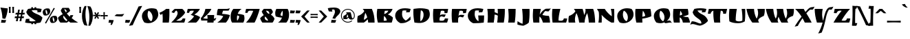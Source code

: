 SplineFontDB: 3.0
FontName: RuslanDisplay
FullName: RuslanDisplay
FamilyName: Ruslan Display
Weight: Book
Copyright: Copyright (c) 2010, 2011, Denis Masharov <denis.masharov@gmail.com>, Vladimir Rabdu. This Font Software is licensed under the SIL Open Font License, Version 1.1. This license is available with a FAQ at: http://scripts.sil.org/OFL
Version: 1.000
ItalicAngle: 0
UnderlinePosition: -50
UnderlineWidth: 50
Ascent: 800
Descent: 200
sfntRevision: 0x00010000
LayerCount: 2
Layer: 0 1 "Back"  1
Layer: 1 1 "Fore"  0
XUID: [1021 288 713564382 12327314]
FSType: 0
OS2Version: 2
OS2_WeightWidthSlopeOnly: 0
OS2_UseTypoMetrics: 1
CreationTime: 1304885817
ModificationTime: 1304900305
PfmFamily: 17
TTFWeight: 400
TTFWidth: 5
LineGap: 0
VLineGap: 0
Panose: 2 0 0 0 0 0 0 0 0 0
OS2TypoAscent: -112
OS2TypoAOffset: 1
OS2TypoDescent: -197
OS2TypoDOffset: 1
OS2TypoLinegap: 0
OS2WinAscent: 0
OS2WinAOffset: 1
OS2WinDescent: 0
OS2WinDOffset: 1
HheadAscent: 0
HheadAOffset: 1
HheadDescent: 0
HheadDOffset: 1
OS2SubXSize: 700
OS2SubYSize: 650
OS2SubXOff: 0
OS2SubYOff: 140
OS2SupXSize: 700
OS2SupYSize: 650
OS2SupXOff: 0
OS2SupYOff: 477
OS2StrikeYSize: 50
OS2StrikeYPos: 250
OS2Vendor: 'pyrs'
OS2CodePages: 00000097.00000000
OS2UnicodeRanges: a000022f.0000004a.00000000.00000000
Lookup: 258 0 0 "'kern' Horizontal Kerning lookup 0"  {"'kern' Horizontal Kerning lookup 0 subtable"  } ['kern' ('cyrl' <'dflt' > 'latn' <'dflt' > ) ]
DEI: 91125
TtTable: prep
PUSHW_1
 511
SCANCTRL
PUSHB_1
 4
SCANTYPE
EndTTInstrs
ShortTable: maxp 16
  1
  0
  454
  66
  7
  0
  0
  2
  0
  1
  1
  0
  64
  0
  0
  0
EndShort
LangName: 1033 "" "" "Regular" "DenisMasharov,VladimirRabdu: Ruslan Display: 2011" "" "Version 1.000" "" "Ruslan Display" "Denis Masharov, Vladimir Rabdu" "Denis Masharov, Vladimir Rabdu" "Copyright (c) 2010, 2011, Denis Masharov <denis.masharov@gmail.com>, Vladimir Rabdu. This Font Software is licensed under the SIL Open Font License, Version 1.1. This license is available with a FAQ at: http://scripts.sil.org/OFL" "" "" "This Font Software is licensed under the SIL Open Font License, Version 1.1. This license is available with a FAQ at: http://scripts.sil.org/OFL" "http://scripts.sil.org/OFL" 
GaspTable: 1 65535 15
Encoding: UnicodeBmp
UnicodeInterp: none
NameList: Adobe Glyph List
DisplaySize: -48
AntiAlias: 1
FitToEm: 1
WinInfo: 50 25 10
BeginChars: 65539 454

StartChar: .notdef
Encoding: 65536 -1 0
Width: 500
Flags: W
LayerCount: 2
EndChar

StartChar: .null
Encoding: 65537 -1 1
Width: 0
Flags: W
LayerCount: 2
EndChar

StartChar: nonmarkingreturn
Encoding: 65538 -1 2
Width: 333
Flags: W
LayerCount: 2
EndChar

StartChar: NULL
Encoding: 0 -1 3
AltUni2: 000000.ffffffff.0
Width: 0
Flags: W
LayerCount: 2
EndChar

StartChar: CR
Encoding: 13 13 4
Width: 350
Flags: W
LayerCount: 2
EndChar

StartChar: space
Encoding: 32 32 5
Width: 350
Flags: W
LayerCount: 2
EndChar

StartChar: exclam
Encoding: 33 33 6
Width: 302
Flags: W
LayerCount: 2
Fore
SplineSet
15 549 m 1,0,-1
 283 517 l 1,1,2
 278 420 278 420 250 310.5 c 128,-1,3
 222 201 222 201 188 138 c 1,4,5
 128 142 128 142 88 154 c 1,6,7
 81 373 81 373 15 549 c 1,0,-1
190 92 m 2,8,-1
 223 92 l 1,9,10
 208 33 208 33 188 -5 c 1,11,12
 177 -6 177 -6 123.5 -6 c 128,-1,13
 70 -6 70 -6 33 0 c 1,14,15
 53 45 53 45 55 102 c 1,16,17
 112 92 112 92 190 92 c 2,8,-1
EndSplineSet
EndChar

StartChar: quotedbl
Encoding: 34 34 7
Width: 231
Flags: W
LayerCount: 2
Fore
SplineSet
145 353 m 1,0,1
 152 437 152 437 152 455 c 128,-1,2
 152 473 152 473 144 574 c 1,3,-1
 211 574 l 1,4,5
 206 527 206 527 206 467 c 128,-1,6
 206 407 206 407 212 353 c 1,7,-1
 145 353 l 1,0,1
22 353 m 1,8,9
 29 437 29 437 29 455 c 128,-1,10
 29 473 29 473 21 574 c 1,11,-1
 88 574 l 1,12,13
 83 526 83 526 83 466.5 c 128,-1,14
 83 407 83 407 89 353 c 1,15,-1
 22 353 l 1,8,9
EndSplineSet
EndChar

StartChar: numbersign
Encoding: 35 35 8
Width: 383
Flags: W
LayerCount: 2
Fore
SplineSet
173 167 m 1,0,-1
 136 166 l 1,1,2
 129 122 129 122 120 50 c 1,3,-1
 53 50 l 1,4,5
 62 88 62 88 78 164 c 1,6,7
 32 162 32 162 7 160 c 1,8,-1
 19 227 l 1,9,-1
 90 224 l 1,10,11
 95 248 95 248 103 296 c 1,12,13
 57 294 57 294 35 292 c 1,14,15
 39 310 39 310 48 359 c 1,16,-1
 114 356 l 1,17,18
 126 432 126 432 131 469 c 1,19,-1
 198 469 l 1,20,21
 180 393 180 393 172 355 c 1,22,23
 184 354 184 354 208.5 354 c 128,-1,24
 233 354 233 354 245 355 c 1,25,26
 250 381 250 381 255.5 418.5 c 128,-1,27
 261 456 261 456 263 469 c 1,28,-1
 330 469 l 1,29,30
 314 401 314 401 304 356 c 1,31,-1
 376 359 l 1,32,33
 367 310 367 310 363 292 c 1,34,35
 340 294 340 294 292 296 c 1,36,37
 282 248 282 248 278 224 c 1,38,-1
 347 227 l 1,39,-1
 335 160 l 1,40,41
 314 162 314 162 268 164 c 1,42,43
 256 88 256 88 252 50 c 1,44,-1
 184 50 l 1,45,46
 194 88 194 88 210 166 c 1,47,-1
 173 167 l 1,0,-1
146 223 m 1,48,49
 158 222 158 222 183.5 222 c 128,-1,50
 209 222 209 222 222 223 c 1,51,52
 226 248 226 248 236 298 c 1,53,-1
 160 298 l 1,54,55
 150 248 150 248 146 223 c 1,48,49
EndSplineSet
EndChar

StartChar: dollar
Encoding: 36 36 9
Width: 652
Flags: W
LayerCount: 2
Fore
SplineSet
236 -58 m 1,0,-1
 238 -22 l 1,1,2
 99 -19 99 -19 12 1 c 1,3,4
 32 95 32 95 46 133 c 1,5,6
 113 136 113 136 175 137 c 1,7,8
 164 109 164 109 164 92 c 0,9,10
 164 44 164 44 247 44 c 128,-1,11
 330 44 330 44 398 55 c 1,12,13
 371 84 371 84 315.5 122 c 128,-1,14
 260 160 260 160 213.5 190.5 c 128,-1,15
 167 221 167 221 120.5 273.5 c 128,-1,16
 74 326 74 326 54 388 c 1,17,18
 85 450 85 450 120 499 c 1,19,20
 177 511 177 511 238 517 c 1,21,22
 236 531 236 531 236 560 c 1,23,-1
 300 560 l 1,24,25
 299 547 299 547 299 521 c 1,26,27
 335 523 335 523 355 523 c 1,28,29
 354 535 354 535 354 560 c 1,30,-1
 417 560 l 1,31,-1
 416 522 l 1,32,33
 523 517 523 517 613 499 c 1,34,35
 596 416 596 416 583 379 c 1,36,37
 558 378 558 378 518 376.5 c 128,-1,38
 478 375 478 375 454 374 c 1,39,40
 464 402 464 402 464 415 c 0,41,42
 464 440 464 440 442 448 c 128,-1,43
 420 456 420 456 358 456 c 128,-1,44
 296 456 296 456 248 445 c 1,45,46
 297 374 297 374 393 332 c 0,47,48
 434 314 434 314 476 296 c 0,49,50
 581 253 581 253 642 183 c 1,51,52
 619 81 619 81 568 1 c 1,53,54
 513 -14 513 -14 416 -20 c 1,55,56
 416 -46 416 -46 417 -58 c 1,57,-1
 354 -58 l 1,58,59
 354 -34 354 -34 355 -22 c 1,60,61
 336 -23 336 -23 299 -23 c 1,62,63
 299 -47 299 -47 300 -58 c 1,64,-1
 236 -58 l 1,0,-1
EndSplineSet
EndChar

StartChar: percent
Encoding: 37 37 10
Width: 540
Flags: W
LayerCount: 2
Fore
SplineSet
372 204 m 1,0,1
 365 176 365 176 365 143.5 c 128,-1,2
 365 111 365 111 379.5 72.5 c 128,-1,3
 394 34 394 34 417 19 c 1,4,5
 428 44 428 44 428 79.5 c 128,-1,6
 428 115 428 115 413 151 c 128,-1,7
 398 187 398 187 372 204 c 1,0,1
124 -36 m 1,8,-1
 84 -13 l 1,9,10
 243 250 243 250 403 539 c 1,11,-1
 443 516 l 1,12,13
 270 234 270 234 124 -36 c 1,8,-1
115 476 m 1,14,15
 108 448 108 448 108 415 c 128,-1,16
 108 382 108 382 122.5 343.5 c 128,-1,17
 137 305 137 305 160 290 c 1,18,19
 171 315 171 315 171 350.5 c 128,-1,20
 171 386 171 386 156 422 c 128,-1,21
 141 458 141 458 115 476 c 1,14,15
45 268 m 1,22,23
 4 324 4 324 4 381.5 c 128,-1,24
 4 439 4 439 51 478.5 c 128,-1,25
 98 518 98 518 172 518 c 0,26,27
 205 518 205 518 241 509 c 1,28,29
 275 465 275 465 275 407.5 c 128,-1,30
 275 350 275 350 227 303.5 c 128,-1,31
 179 257 179 257 109 257 c 0,32,33
 80 257 80 257 45 268 c 1,22,23
303 -4 m 1,34,35
 262 50 262 50 262 108.5 c 128,-1,36
 262 167 262 167 309.5 207 c 128,-1,37
 357 247 357 247 431 247 c 0,38,39
 463 247 463 247 499 238 c 1,40,41
 533 192 533 192 533 136 c 128,-1,42
 533 80 533 80 484 33 c 128,-1,43
 435 -14 435 -14 365 -14 c 0,44,45
 333 -14 333 -14 303 -4 c 1,34,35
EndSplineSet
EndChar

StartChar: ampersand
Encoding: 38 38 11
Width: 745
Flags: W
LayerCount: 2
Fore
SplineSet
108 433 m 1,0,1
 132 494 132 494 169 537 c 1,2,-1
 398 537 l 1,3,4
 435 492 435 492 450 438 c 1,5,6
 439 412 439 412 415.5 394 c 128,-1,7
 392 376 392 376 384.5 370 c 128,-1,8
 377 364 377 364 353.5 349 c 128,-1,9
 330 334 330 334 329 333 c 1,10,11
 368 277 368 277 438 214 c 1,12,13
 442 224 442 224 458 271 c 1,14,-1
 565 271 l 1,15,16
 543 216 543 216 504 164 c 1,17,18
 614 71 614 71 740 0 c 1,19,-1
 459 0 l 1,20,21
 430 19 430 19 395 49 c 1,22,23
 376 32 376 32 334 0 c 1,24,-1
 96 0 l 1,25,26
 37 54 37 54 6 174 c 1,27,28
 57 245 57 245 180 308 c 1,29,30
 142 365 142 365 108 433 c 1,0,1
216 254 m 1,31,32
 199 236 199 236 199 204.5 c 128,-1,33
 199 173 199 173 234 128.5 c 128,-1,34
 269 84 269 84 312 54 c 1,35,36
 333 70 333 70 351 90 c 1,37,38
 284 158 284 158 216 254 c 1,31,32
297 374 m 1,39,40
 321 391 321 391 321 416 c 128,-1,41
 321 441 321 441 294 465.5 c 128,-1,42
 267 490 267 490 234 497 c 1,43,44
 256 430 256 430 297 374 c 1,39,40
EndSplineSet
EndChar

StartChar: quotesingle
Encoding: 39 39 12
Width: 128
Flags: W
LayerCount: 2
Fore
SplineSet
31 353 m 1,0,1
 38 437 38 437 38 455 c 128,-1,2
 38 473 38 473 30 574 c 1,3,-1
 97 574 l 1,4,5
 92 526 92 526 92 466.5 c 128,-1,6
 92 407 92 407 98 353 c 1,7,-1
 31 353 l 1,0,1
EndSplineSet
EndChar

StartChar: parenleft
Encoding: 40 40 13
Width: 203
Flags: W
LayerCount: 2
Fore
SplineSet
131 294 m 0,0,1
 131 74 131 74 204 -114 c 1,2,3
 164 -109 164 -109 92 -94 c 1,4,5
 5 40 5 40 5 243 c 128,-1,6
 5 446 5 446 102 605 c 1,7,-1
 169 605 l 1,8,9
 131 454 131 454 131 294 c 0,0,1
EndSplineSet
EndChar

StartChar: parenright
Encoding: 41 41 14
Width: 207
Flags: W
LayerCount: 2
Fore
SplineSet
73 197 m 0,0,1
 73 417 73 417 0 605 c 1,2,3
 30 601 30 601 112 585 c 1,4,5
 199 452 199 452 199 248.5 c 128,-1,6
 199 45 199 45 102 -114 c 1,7,-1
 35 -114 l 1,8,9
 73 37 73 37 73 197 c 0,0,1
EndSplineSet
EndChar

StartChar: asterisk
Encoding: 42 42 15
Width: 273
Flags: W
LayerCount: 2
Fore
SplineSet
9 232 m 1,0,-1
 9 285 l 1,1,2
 54 282 54 282 99 282 c 1,3,-1
 51 358 l 1,4,-1
 97 384 l 1,5,6
 110 356 110 356 138 302 c 1,7,8
 162 345 162 345 180 384 c 1,9,-1
 226 358 l 1,10,11
 194 310 194 310 178 282 c 1,12,-1
 268 285 l 1,13,-1
 268 232 l 1,14,15
 237 235 237 235 176 237 c 1,16,17
 208 185 208 185 226 160 c 1,18,-1
 180 134 l 1,19,20
 157 180 157 180 138 213 c 1,21,-1
 97 134 l 1,22,23
 81 142 81 142 51 160 c 1,24,25
 79 200 79 200 101 237 c 1,26,27
 41 235 41 235 9 232 c 1,0,-1
EndSplineSet
EndChar

StartChar: plus
Encoding: 43 43 16
Width: 272
Flags: W
LayerCount: 2
Fore
SplineSet
157 229 m 1,0,1
 157 181 157 181 162 121 c 1,2,-1
 109 121 l 1,3,4
 111 157 111 157 113 229 c 1,5,6
 66 229 66 229 6 224 c 1,7,-1
 6 277 l 1,8,9
 43 275 43 275 113 273 c 1,10,11
 111 343 111 343 109 380 c 1,12,-1
 162 380 l 1,13,14
 157 320 157 320 157 273 c 1,15,16
 229 275 229 275 265 277 c 1,17,-1
 265 224 l 1,18,19
 205 229 205 229 157 229 c 1,0,1
EndSplineSet
EndChar

StartChar: comma
Encoding: 44 44 17
Width: 215
Flags: W
LayerCount: 2
Fore
SplineSet
112 -6 m 1,0,1
 49 -6 49 -6 16 0 c 1,2,3
 36 45 36 45 38 102 c 1,4,5
 100 91 100 91 206 91 c 1,6,7
 188 -8 188 -8 136 -88 c 1,8,9
 111 -85 111 -85 89 -79 c 1,10,11
 112 -40 112 -40 112 -6 c 1,0,1
EndSplineSet
EndChar

StartChar: hyphen
Encoding: 45 45 18
Width: 381
Flags: W
LayerCount: 2
Fore
SplineSet
93 305 m 1,0,-1
 160 304 l 1,1,2
 314 304 314 304 366 321 c 1,3,4
 334 269 334 269 291 224 c 1,5,-1
 261 224 l 2,6,7
 110 224 110 224 12 245 c 1,8,-1
 27 258 l 2,9,10
 70 296 70 296 93 305 c 1,0,-1
EndSplineSet
EndChar

StartChar: period
Encoding: 46 46 19
Width: 219
Flags: W
LayerCount: 2
Fore
SplineSet
173 -5 m 1,0,1
 162 -6 162 -6 109.5 -6 c 128,-1,2
 57 -6 57 -6 18 0 c 1,3,4
 38 46 38 46 40 102 c 1,5,6
 97 92 97 92 208 92 c 1,7,8
 194 36 194 36 173 -5 c 1,0,1
EndSplineSet
EndChar

StartChar: slash
Encoding: 47 47 20
Width: 372
Flags: W
LayerCount: 2
Fore
SplineSet
284 587 m 1,0,1
 362 607 362 607 418 607 c 1,2,3
 256 322 256 322 73 -94 c 1,4,-1
 63 -96 l 1,5,6
 -11 -114 -11 -114 -60 -114 c 1,7,8
 108 183 108 183 284 587 c 1,0,1
EndSplineSet
EndChar

StartChar: zero
Encoding: 48 48 21
Width: 658
Flags: W
LayerCount: 2
Fore
SplineSet
123 3 m 1,0,1
 34 118 34 118 34 237.5 c 128,-1,2
 34 357 34 357 134 440 c 128,-1,3
 234 523 234 523 390 523 c 0,4,5
 473 523 473 523 555 498 c 1,6,7
 627 408 627 408 627 303 c 0,8,9
 627 172 627 172 519.5 75 c 128,-1,10
 412 -22 412 -22 261 -22 c 0,11,12
 195 -22 195 -22 123 3 c 1,0,1
275 436 m 1,13,14
 240 376 240 376 240 294.5 c 128,-1,15
 240 213 240 213 275.5 144.5 c 128,-1,16
 311 76 311 76 373 47 c 1,17,18
 420 107 420 107 420 186 c 128,-1,19
 420 265 420 265 381.5 333 c 128,-1,20
 343 401 343 401 275 436 c 1,13,14
EndSplineSet
EndChar

StartChar: one
Encoding: 49 49 22
Width: 432
Flags: W
LayerCount: 2
Fore
SplineSet
383 358 m 0,0,1
 383 159 383 159 362 0 c 1,2,-1
 135 0 l 1,3,4
 140 85 140 85 140 160.5 c 128,-1,5
 140 236 140 236 129 324 c 1,6,7
 101 302 101 302 62 278 c 1,8,9
 32 332 32 332 17 357 c 1,10,11
 156 409 156 409 263 500 c 1,12,-1
 381 500 l 1,13,14
 383 406 383 406 383 358 c 0,0,1
EndSplineSet
EndChar

StartChar: two
Encoding: 50 50 23
Width: 569
Flags: W
LayerCount: 2
Fore
SplineSet
201 71 m 1,0,1
 250 65 250 65 307 65 c 128,-1,2
 364 65 364 65 395 87 c 128,-1,3
 426 109 426 109 442 153 c 1,4,-1
 537 148 l 1,5,6
 523 58 523 58 497 0 c 1,7,-1
 22 0 l 1,8,-1
 29 6 l 1,9,10
 255 222 255 222 255 348 c 0,11,12
 255 404 255 404 206 442 c 1,13,14
 153 404 153 404 129 348 c 1,15,16
 114 352 114 352 82.5 362 c 128,-1,17
 51 372 51 372 34 377 c 1,18,19
 85 458 85 458 153 500 c 1,20,-1
 425 500 l 1,21,22
 499 444 499 444 528 364 c 1,23,24
 489 291 489 291 403.5 214.5 c 128,-1,25
 318 138 318 138 201 71 c 1,0,1
EndSplineSet
EndChar

StartChar: three
Encoding: 51 51 24
Width: 508
Flags: W
LayerCount: 2
Fore
SplineSet
272 429 m 1,0,1
 255 435 255 435 216.5 435 c 128,-1,2
 178 435 178 435 156 430 c 128,-1,3
 134 425 134 425 123.5 412.5 c 128,-1,4
 113 400 113 400 110 392 c 0,5,6
 106 384 106 384 100 355 c 1,7,8
 70 355 70 355 16 357 c 1,9,10
 31 434 31 434 48 500 c 1,11,-1
 492 500 l 1,12,13
 435 380 435 380 289 293 c 1,14,15
 414 258 414 258 500 198 c 1,16,17
 447 78 447 78 353 0 c 1,18,-1
 40 0 l 1,19,20
 107 42 107 42 178 110 c 128,-1,21
 249 178 249 178 276 228 c 1,22,23
 253 244 253 244 216 261 c 128,-1,24
 179 278 179 278 151 284 c 1,25,26
 227 328 227 328 272 429 c 1,0,1
EndSplineSet
EndChar

StartChar: four
Encoding: 52 52 25
Width: 590
Flags: W
LayerCount: 2
Fore
SplineSet
269 141 m 1,0,-1
 269 157 l 2,1,2
 269 207 269 207 258 276 c 1,3,-1
 509 276 l 1,4,5
 509 246 509 246 500 142 c 1,6,7
 546 151 546 151 588 176 c 1,8,9
 568 127 568 127 544 75 c 1,10,-1
 494 75 l 1,11,-1
 485 0 l 1,12,-1
 255 0 l 1,13,14
 259 17 259 17 265 75 c 1,15,-1
 40 75 l 1,16,17
 31 129 31 129 23 163 c 1,18,19
 85 225 85 225 130.5 321 c 128,-1,20
 176 417 176 417 189 500 c 1,21,-1
 407 500 l 1,22,23
 371 409 371 409 280 318 c 1,24,25
 216 252 216 252 125 174 c 1,26,-1
 107 159 l 1,27,28
 174 141 174 141 269 141 c 1,0,-1
EndSplineSet
EndChar

StartChar: five
Encoding: 53 53 26
Width: 485
Flags: W
LayerCount: 2
Fore
SplineSet
360 500 m 2,0,1
 404 500 404 500 482 523 c 1,2,3
 470 504 470 504 457.5 479 c 128,-1,4
 445 454 445 454 437 440 c 1,5,6
 415 435 415 435 386 435 c 2,7,-1
 234 435 l 1,8,9
 210 388 210 388 198 316 c 1,10,11
 266 316 266 316 348.5 304 c 128,-1,12
 431 292 431 292 482 271 c 1,13,14
 437 110 437 110 336 0 c 1,15,-1
 23 0 l 1,16,17
 174 97 174 97 238 234 c 1,18,19
 198 250 198 250 131.5 261 c 128,-1,20
 65 272 65 272 9 272 c 1,21,-1
 9 279 l 2,22,23
 9 338 9 338 19.5 400.5 c 128,-1,24
 30 463 30 463 48 500 c 1,25,-1
 360 500 l 2,0,1
EndSplineSet
EndChar

StartChar: six
Encoding: 54 54 27
Width: 540
Flags: W
LayerCount: 2
Fore
SplineSet
32 215 m 0,0,1
 32 392 32 392 132 500 c 1,2,-1
 432 500 l 1,3,4
 332 439 332 439 290 319 c 1,5,6
 391 315 391 315 516 276 c 1,7,8
 536 223 536 223 536 151.5 c 128,-1,9
 536 80 536 80 493 0 c 1,10,-1
 86 0 l 1,11,12
 62 31 62 31 47 89.5 c 128,-1,13
 32 148 32 148 32 215 c 0,0,1
274 264 m 1,14,15
 262 211 262 211 262 158.5 c 128,-1,16
 262 106 262 106 271 65 c 1,17,18
 300 99 300 99 321 146.5 c 128,-1,19
 342 194 342 194 344 230 c 1,20,21
 319 252 319 252 274 264 c 1,14,15
EndSplineSet
EndChar

StartChar: seven
Encoding: 55 55 28
Width: 547
Flags: W
LayerCount: 2
Fore
SplineSet
226 435 m 2,0,-1
 210 435 l 2,1,2
 155 435 155 435 130.5 418 c 128,-1,3
 106 401 106 401 96 354 c 1,4,-1
 12 357 l 1,5,6
 18 394 18 394 42 491 c 1,7,-1
 44 500 l 1,8,-1
 540 500 l 1,9,10
 505 365 505 365 453.5 227.5 c 128,-1,11
 402 90 402 90 352 0 c 1,12,-1
 41 0 l 1,13,14
 201 159 201 159 304 429 c 1,15,16
 266 435 266 435 226 435 c 2,0,-1
EndSplineSet
EndChar

StartChar: eight
Encoding: 56 56 29
Width: 532
Flags: W
LayerCount: 2
Fore
SplineSet
455 0 m 1,0,-1
 86 0 l 1,1,2
 31 72 31 72 4 158 c 1,3,4
 61 227 61 227 136 274 c 1,5,6
 90 335 90 335 62 403 c 1,7,8
 104 468 104 468 141 501 c 1,9,-1
 403 501 l 1,10,11
 458 446 458 446 469 382 c 1,12,13
 437 323 437 323 394 287 c 1,14,15
 436 267 436 267 472.5 227 c 128,-1,16
 509 187 509 187 527 142 c 1,17,18
 501 54 501 54 455 0 c 1,0,-1
172 175 m 0,19,20
 172 127 172 127 209 98.5 c 128,-1,21
 246 70 246 70 295 66 c 1,22,23
 289 103 289 103 258.5 145 c 128,-1,24
 228 187 228 187 181 222 c 1,25,26
 172 196 172 196 172 175 c 0,19,20
339 345 m 0,27,28
 339 379 339 379 311 405.5 c 128,-1,29
 283 432 283 432 222 435 c 1,30,31
 245 354 245 354 331 313 c 1,32,33
 339 327 339 327 339 345 c 0,27,28
EndSplineSet
EndChar

StartChar: nine
Encoding: 57 57 30
Width: 553
Flags: W
LayerCount: 2
Fore
SplineSet
531 286 m 0,0,1
 531 104 531 104 431 0 c 1,2,-1
 131 0 l 1,3,4
 231 63 231 63 273 181 c 1,5,6
 176 185 176 185 48 224 c 1,7,8
 28 277 28 277 28 349.5 c 128,-1,9
 28 422 28 422 70 500 c 1,10,-1
 478 500 l 1,11,12
 502 469 502 469 516.5 411.5 c 128,-1,13
 531 354 531 354 531 286 c 0,0,1
289 237 m 1,14,15
 302 296 302 296 302 346 c 128,-1,16
 302 396 302 396 293 435 c 1,17,18
 264 402 264 402 242.5 354 c 128,-1,19
 221 306 221 306 219 271 c 1,20,21
 240 250 240 250 289 237 c 1,14,15
EndSplineSet
EndChar

StartChar: colon
Encoding: 58 58 31
Width: 205
Flags: W
LayerCount: 2
Fore
SplineSet
165 92 m 2,0,-1
 198 92 l 1,1,2
 183 33 183 33 163 -5 c 1,3,4
 152 -6 152 -6 99 -6 c 128,-1,5
 46 -6 46 -6 8 0 c 1,6,7
 28 45 28 45 30 102 c 1,8,9
 88 92 88 92 165 92 c 2,0,-1
172 436 m 2,10,-1
 198 436 l 1,11,12
 184 379 184 379 163 340 c 1,13,14
 151 339 151 339 93.5 339 c 128,-1,15
 36 339 36 339 8 345 c 1,16,17
 28 390 28 390 30 447 c 1,18,19
 90 436 90 436 172 436 c 2,10,-1
EndSplineSet
EndChar

StartChar: semicolon
Encoding: 59 59 32
Width: 207
Flags: W
LayerCount: 2
Fore
SplineSet
175 437 m 2,0,-1
 202 437 l 1,1,2
 191 386 191 386 167 341 c 1,3,4
 143 339 143 339 94.5 339 c 128,-1,5
 46 339 46 339 12 346 c 1,6,7
 32 391 32 391 34 447 c 1,8,9
 94 437 94 437 175 437 c 2,0,-1
34 103 m 1,10,11
 97 92 97 92 202 92 c 1,12,13
 186 -7 186 -7 132 -87 c 1,14,15
 110 -84 110 -84 85 -78 c 1,16,17
 107 -40 107 -40 109 -5 c 1,18,19
 45 -5 45 -5 12 1 c 1,20,21
 32 46 32 46 34 103 c 1,10,11
EndSplineSet
EndChar

StartChar: less
Encoding: 60 60 33
Width: 350
Flags: W
LayerCount: 2
Fore
SplineSet
240 0 m 1,0,-1
 20 221 l 1,1,-1
 240 441 l 1,2,-1
 331 441 l 1,3,-1
 144 221 l 1,4,-1
 331 0 l 1,5,-1
 240 0 l 1,0,-1
EndSplineSet
EndChar

StartChar: equal
Encoding: 61 61 34
Width: 287
Flags: W
LayerCount: 2
Fore
SplineSet
13 221 m 1,0,1
 74 218 74 218 138.5 218 c 128,-1,2
 203 218 203 218 272 221 c 1,3,-1
 272 169 l 1,4,5
 197 174 197 174 140 174 c 128,-1,6
 83 174 83 174 13 169 c 1,7,-1
 13 221 l 1,0,1
13 319 m 1,8,9
 70 315 70 315 141.5 315 c 128,-1,10
 213 315 213 315 272 319 c 1,11,-1
 272 266 l 1,12,13
 200 271 200 271 142.5 271 c 128,-1,14
 85 271 85 271 13 266 c 1,15,-1
 13 319 l 1,8,9
EndSplineSet
EndChar

StartChar: greater
Encoding: 62 62 35
Width: 350
Flags: W
LayerCount: 2
Fore
SplineSet
344 221 m 1,0,-1
 124 0 l 1,1,-1
 33 0 l 1,2,-1
 220 221 l 1,3,-1
 33 441 l 1,4,-1
 124 441 l 1,5,-1
 344 221 l 1,0,-1
EndSplineSet
EndChar

StartChar: question
Encoding: 63 63 36
Width: 472
Flags: W
LayerCount: 2
Fore
SplineSet
15 526 m 1,0,1
 115 549 115 549 232 549 c 128,-1,2
 349 549 349 549 409 509.5 c 128,-1,3
 469 470 469 470 469 405 c 1,4,5
 465 369 465 369 439 332 c 128,-1,6
 413 295 413 295 384 268 c 0,7,8
 300 192 300 192 283 139 c 1,9,10
 214 146 214 146 183 154 c 1,11,12
 191 180 191 180 232.5 263 c 128,-1,13
 274 346 274 346 274 390.5 c 128,-1,14
 274 435 274 435 254 471 c 1,15,16
 228 480 228 480 207 480 c 128,-1,17
 186 480 186 480 164 475 c 1,18,19
 171 435 171 435 181 402 c 1,20,21
 125 402 125 402 53 409 c 1,22,23
 27 464 27 464 15 526 c 1,0,1
283 -5 m 1,24,25
 272 -6 272 -6 220 -6 c 128,-1,26
 168 -6 168 -6 128 0 c 1,27,28
 148 48 148 48 150 102 c 1,29,30
 202 92 202 92 318 92 c 1,31,32
 304 36 304 36 283 -5 c 1,24,25
EndSplineSet
EndChar

StartChar: at
Encoding: 64 64 37
Width: 540
Flags: W
LayerCount: 2
Fore
SplineSet
491 250 m 0,0,1
 491 342 491 342 426.5 407 c 128,-1,2
 362 472 362 472 270 472 c 128,-1,3
 178 472 178 472 113 407 c 128,-1,4
 48 342 48 342 48 250 c 128,-1,5
 48 158 48 158 113 93.5 c 128,-1,6
 178 29 178 29 270 29 c 0,7,8
 343 29 343 29 406 76 c 1,9,-1
 426 55 l 1,10,11
 358 0 358 0 262 0 c 128,-1,12
 166 0 166 0 93 73 c 128,-1,13
 20 146 20 146 20 250 c 128,-1,14
 20 354 20 354 93 427 c 128,-1,15
 166 500 166 500 270 500 c 128,-1,16
 374 500 374 500 447 427 c 128,-1,17
 520 354 520 354 520 250 c 0,18,19
 520 191 520 191 489.5 150 c 128,-1,20
 459 109 459 109 395 109 c 0,21,22
 318 109 318 109 293 184 c 1,23,24
 299 184 299 184 263.5 155.5 c 128,-1,25
 228 127 228 127 223 126 c 1,26,-1
 107 126 l 1,27,28
 103 146 103 146 103 182 c 128,-1,29
 103 218 103 218 113 247 c 1,30,31
 150 259 150 259 183.5 283.5 c 128,-1,32
 217 308 217 308 231 337 c 1,33,34
 217 358 217 358 202 375 c 1,35,-1
 367 375 l 1,36,37
 384 334 384 334 400 256.5 c 128,-1,38
 416 179 416 179 425 167 c 1,39,40
 434 157 434 157 446 156 c 1,41,42
 468 156 468 156 479.5 188.5 c 128,-1,43
 491 221 491 221 491 250 c 0,0,1
284 221 m 1,44,45
 269 270 269 270 250 304 c 1,46,47
 228 241 228 241 223 174 c 1,48,49
 254 190 254 190 284 221 c 1,44,45
EndSplineSet
EndChar

StartChar: A
Encoding: 65 65 38
Width: 708
Flags: W
LayerCount: 2
Fore
SplineSet
690 8 m 2,0,-1
 690 0 l 1,1,-1
 458 0 l 1,2,3
 454 55 454 55 441 118 c 1,4,5
 371 48 371 48 301 0 c 1,6,-1
 68 0 l 1,7,8
 61 41 61 41 61 108.5 c 128,-1,9
 61 176 61 176 81 244 c 1,10,11
 153 265 153 265 219.5 315 c 128,-1,12
 286 365 286 365 316 423 c 1,13,14
 288 467 288 467 259 500 c 1,15,-1
 591 500 l 1,16,17
 690 283 690 283 690 8 c 2,0,-1
423 191 m 1,18,19
 398 277 398 277 355 359 c 1,20,21
 308 221 308 221 301 98 c 1,22,23
 375 138 375 138 423 191 c 1,18,19
EndSplineSet
EndChar

StartChar: B
Encoding: 66 66 39
Width: 695
Flags: W
LayerCount: 2
Fore
SplineSet
322 65 m 1,0,1
 390 65 390 65 433 76 c 1,2,3
 415 187 415 187 331 241 c 1,4,5
 322 152 322 152 322 65 c 1,0,1
70 300 m 0,6,7
 70 405 70 405 89 500 c 1,8,-1
 644 500 l 1,9,10
 599 360 599 360 472 297 c 1,11,12
 587 256 587 256 656 183 c 1,13,14
 647 90 647 90 613 0 c 1,15,-1
 110 0 l 1,16,17
 70 139 70 139 70 300 c 0,6,7
339 310 m 1,18,19
 388 323 388 323 430 355 c 128,-1,20
 472 387 472 387 490 434 c 1,21,22
 410 434 410 434 360 429 c 1,23,24
 348 371 348 371 339 310 c 1,18,19
EndSplineSet
EndChar

StartChar: C
Encoding: 67 67 40
Width: 632
Flags: W
LayerCount: 2
Fore
SplineSet
449 439 m 1,0,1
 414 445 414 445 381.5 445 c 128,-1,2
 349 445 349 445 303 434 c 1,3,4
 288 371 288 371 288 311 c 0,5,6
 288 156 288 156 426 73 c 1,7,8
 518 134 518 134 592 225 c 1,9,10
 595 185 595 185 597 103 c 1,11,12
 523 45 523 45 446 12 c 128,-1,13
 369 -21 369 -21 254 -21 c 2,14,-1
 231 -21 l 1,15,16
 141 18 141 18 89.5 94 c 128,-1,17
 38 170 38 170 38 254 c 0,18,19
 38 366 38 366 130 444.5 c 128,-1,20
 222 523 222 523 397 523 c 0,21,22
 495 523 495 523 602 498 c 1,23,24
 586 435 586 435 562 379 c 1,25,26
 499 373 499 373 432 373 c 1,27,28
 442 401 442 401 449 439 c 1,0,1
EndSplineSet
EndChar

StartChar: D
Encoding: 68 68 41
Width: 718
Flags: W
LayerCount: 2
Fore
SplineSet
315 523 m 0,0,1
 508 523 508 523 629 475 c 1,2,3
 672 389 672 389 672 301 c 0,4,5
 672 188 672 188 595 105 c 0,6,7
 483 -14 483 -14 292 -14 c 0,8,9
 226 -14 226 -14 113 1 c 1,10,11
 74 202 74 202 74 372 c 0,12,13
 74 431 74 431 80 500 c 1,14,15
 241 523 241 523 315 523 c 0,0,1
345 448 m 1,16,17
 327 260 327 260 327 178.5 c 128,-1,18
 327 97 327 97 330 46 c 1,19,20
 384 75 384 75 414.5 143.5 c 128,-1,21
 445 212 445 212 445 282.5 c 128,-1,22
 445 353 445 353 419.5 398 c 128,-1,23
 394 443 394 443 345 448 c 1,16,17
EndSplineSet
EndChar

StartChar: E
Encoding: 69 69 42
Width: 671
Flags: W
LayerCount: 2
Fore
SplineSet
415 299 m 1,0,-1
 509 293 l 2,1,2
 523 293 523 293 530 294 c 1,3,-1
 483 206 l 1,4,-1
 474 206 l 2,5,6
 455 206 455 206 420 216.5 c 128,-1,7
 385 227 385 227 370 227 c 0,8,9
 329 227 329 227 305 174 c 1,10,11
 301 125 301 125 299 76 c 1,12,13
 351 66 351 66 381 66 c 2,14,-1
 390 66 l 2,15,16
 433 66 433 66 458.5 85 c 128,-1,17
 484 104 484 104 495 153 c 1,18,-1
 615 148 l 1,19,20
 600 62 600 62 575 0 c 1,21,-1
 84 0 l 1,22,23
 64 135 64 135 64 268 c 128,-1,24
 64 401 64 401 78 500 c 1,25,-1
 614 500 l 1,26,27
 596 392 596 392 582 348 c 1,28,29
 523 345 523 345 474 344 c 1,30,31
 482 367 482 367 482 387 c 0,32,33
 482 435 482 435 410 435 c 0,34,35
 383 435 383 435 350 429 c 1,36,37
 328 334 328 334 316 262 c 1,38,39
 356 299 356 299 415 299 c 1,0,-1
EndSplineSet
EndChar

StartChar: F
Encoding: 70 70 43
Width: 619
Flags: W
LayerCount: 2
Fore
SplineSet
413 284 m 1,0,-1
 508 278 l 2,1,2
 521 278 521 278 528 279 c 1,3,-1
 481 191 l 1,4,-1
 472 191 l 2,5,6
 453 191 453 191 418 201.5 c 128,-1,7
 383 212 383 212 368 212 c 0,8,9
 329 212 329 212 305 161 c 1,10,11
 300 104 300 104 300 71 c 128,-1,12
 300 38 300 38 302 0 c 1,13,-1
 85 0 l 1,14,15
 66 128 66 128 66 264.5 c 128,-1,16
 66 401 66 401 80 499 c 1,17,-1
 614 499 l 1,18,19
 596 391 596 391 582 348 c 1,20,-1
 474 343 l 1,21,22
 483 368 483 368 483 386 c 0,23,24
 483 434 483 434 410 434 c 0,25,26
 378 434 378 434 351 429 c 1,27,28
 329 340 329 340 315 247 c 1,29,30
 355 284 355 284 413 284 c 1,0,-1
EndSplineSet
EndChar

StartChar: G
Encoding: 71 71 44
Width: 675
Flags: W
LayerCount: 2
Fore
SplineSet
416 49 m 1,0,-1
 417 91 l 1,1,2
 417 162 417 162 405 260 c 1,3,-1
 621 260 l 1,4,5
 621 118 621 118 607 0 c 1,6,7
 452 -22 452 -22 286 -22 c 2,8,-1
 222 -22 l 1,9,10
 131 17 131 17 80 92.5 c 128,-1,11
 29 168 29 168 29 253 c 0,12,13
 29 366 29 366 120.5 444.5 c 128,-1,14
 212 523 212 523 388 523 c 0,15,16
 480 523 480 523 593 498 c 1,17,18
 576 430 576 430 554 378 c 1,19,20
 493 374 493 374 423 372 c 1,21,22
 434 406 434 406 439 439 c 1,23,24
 407 445 407 445 373.5 445 c 128,-1,25
 340 445 340 445 294 434 c 1,26,27
 278 366 278 366 278 311 c 0,28,29
 278 228 278 228 315.5 155.5 c 128,-1,30
 353 83 353 83 416 49 c 1,0,-1
EndSplineSet
EndChar

StartChar: H
Encoding: 72 72 45
Width: 740
Flags: W
LayerCount: 2
Fore
SplineSet
699 417 m 0,0,1
 699 221 699 221 661 0 c 1,2,-1
 422 0 l 1,3,4
 438 118 438 118 443 254 c 1,5,6
 391 286 391 286 327 293 c 1,7,8
 321 146 321 146 295 0 c 1,9,-1
 68 0 l 1,10,11
 81 98 81 98 81 234.5 c 128,-1,12
 81 371 81 371 63 500 c 1,13,-1
 327 500 l 1,14,15
 329 459 329 459 329 378 c 1,16,17
 387 360 387 360 444 329 c 1,18,19
 444 422 444 422 437 500 c 1,20,-1
 697 500 l 1,21,22
 699 444 699 444 699 417 c 0,0,1
EndSplineSet
EndChar

StartChar: I
Encoding: 73 73 46
Width: 396
Flags: W
LayerCount: 2
Fore
SplineSet
341 500 m 1,0,-1
 341 473 l 2,1,2
 341 209 341 209 308 0 c 1,3,-1
 68 0 l 1,4,5
 87 92 87 92 87 212.5 c 128,-1,6
 87 333 87 333 71 500 c 1,7,-1
 341 500 l 1,0,-1
EndSplineSet
EndChar

StartChar: J
Encoding: 74 74 47
Width: 531
Flags: W
LayerCount: 2
Fore
SplineSet
192 -45 m 1,0,1
 199 33 199 33 199 170.5 c 128,-1,2
 199 308 199 308 176 500 c 1,3,-1
 446 500 l 1,4,5
 448 462 448 462 448 383 c 0,6,7
 448 171 448 171 420 0 c 1,8,9
 381 -37 381 -37 348 -54.5 c 128,-1,10
 315 -72 315 -72 303 -78.5 c 128,-1,11
 291 -85 291 -85 260 -98.5 c 128,-1,12
 229 -112 229 -112 223 -115 c 1,13,14
 95 -105 95 -105 5 -70 c 1,15,16
 7 -4 7 -4 11 52 c 1,17,18
 104 -15 104 -15 192 -45 c 1,0,1
EndSplineSet
EndChar

StartChar: K
Encoding: 75 75 48
Width: 707
Flags: W
LayerCount: 2
Fore
SplineSet
570 507 m 2,0,-1
 603 507 l 2,1,2
 667 507 667 507 698 522 c 1,3,4
 654 457 654 457 613 409 c 1,5,-1
 597 409 l 2,6,7
 546 409 546 409 498 425 c 1,8,9
 430 369 430 369 389 276 c 1,10,11
 495 249 495 249 625 244 c 1,12,13
 655 168 655 168 666 0 c 1,14,-1
 407 0 l 1,15,16
 390 74 390 74 355.5 136.5 c 128,-1,17
 321 199 321 199 284 222 c 1,18,19
 277 140 277 140 277 90 c 128,-1,20
 277 40 277 40 280 0 c 1,21,-1
 60 0 l 1,22,23
 41 147 41 147 41 248.5 c 128,-1,24
 41 350 41 350 56 500 c 1,25,-1
 334 500 l 1,26,27
 304 376 304 376 293 292 c 1,28,29
 338 366 338 366 387.5 416.5 c 128,-1,30
 437 467 437 467 505 502 c 1,31,32
 531 507 531 507 570 507 c 2,0,-1
EndSplineSet
EndChar

StartChar: L
Encoding: 76 76 49
Width: 602
Flags: W
LayerCount: 2
Fore
SplineSet
364 66 m 128,-1,1
 407 66 407 66 432.5 85.5 c 128,-1,2
 458 105 458 105 470 153 c 1,3,-1
 590 149 l 1,4,5
 575 59 575 59 550 0 c 1,6,-1
 59 0 l 1,7,8
 40 128 40 128 40 265 c 128,-1,9
 40 402 40 402 54 500 c 1,10,-1
 342 500 l 1,11,12
 276 247 276 247 274 77 c 1,13,0
 321 66 321 66 364 66 c 128,-1,1
EndSplineSet
Kerns2: 57 -125 "'kern' Horizontal Kerning lookup 0 subtable" 
EndChar

StartChar: M
Encoding: 77 77 50
Width: 1052
Flags: W
LayerCount: 2
Fore
SplineSet
657 454 m 0,0,1
 657 481 657 481 649 500 c 1,2,-1
 934 500 l 1,3,4
 970 404 970 404 987.5 265 c 128,-1,5
 1005 126 1005 126 1006 0 c 1,6,-1
 775 0 l 1,7,8
 768 180 768 180 716 347 c 1,9,10
 629 177 629 177 622 0 c 1,11,-1
 426 0 l 1,12,13
 400 196 400 196 326 348 c 1,14,15
 272 221 272 221 272 112 c 0,16,17
 272 53 272 53 286 0 c 1,18,-1
 43 0 l 1,19,20
 36 41 36 41 36 108.5 c 128,-1,21
 36 176 36 176 56 244 c 1,22,23
 127 265 127 265 192.5 313 c 128,-1,24
 258 361 258 361 289 418 c 1,25,26
 263 461 263 461 234 500 c 1,27,-1
 550 500 l 1,28,29
 588 397 588 397 607 276 c 1,30,31
 657 369 657 369 657 454 c 0,0,1
EndSplineSet
EndChar

StartChar: N
Encoding: 78 78 51
Width: 715
Flags: W
LayerCount: 2
Fore
SplineSet
646 500 m 1,0,1
 652 395 652 395 652 278.5 c 128,-1,2
 652 162 652 162 642 0 c 1,3,-1
 546 0 l 1,4,5
 352 104 352 104 190 283 c 1,6,7
 198 216 198 216 198 145.5 c 128,-1,8
 198 75 198 75 193 0 c 1,9,-1
 76 0 l 1,10,11
 96 123 96 123 96 227.5 c 128,-1,12
 96 332 96 332 86 393 c 1,13,14
 46 453 46 453 23 500 c 1,15,-1
 307 500 l 1,16,17
 349 428 349 428 421.5 351.5 c 128,-1,18
 494 275 494 275 560 232 c 1,19,20
 560 378 560 378 527 500 c 1,21,-1
 646 500 l 1,0,1
EndSplineSet
EndChar

StartChar: O
Encoding: 79 79 52
Width: 658
Flags: W
LayerCount: 2
Fore
SplineSet
123 3 m 1,0,1
 34 117 34 117 34 237 c 128,-1,2
 34 357 34 357 134 440 c 128,-1,3
 234 523 234 523 390 523 c 0,4,5
 473 523 473 523 555 498 c 1,6,7
 627 407 627 407 627 303 c 0,8,9
 627 172 627 172 520 75 c 128,-1,10
 413 -22 413 -22 261 -22 c 0,11,12
 196 -22 196 -22 123 3 c 1,0,1
275 436 m 1,13,14
 240 376 240 376 240 295 c 128,-1,15
 240 214 240 214 275.5 145.5 c 128,-1,16
 311 77 311 77 373 47 c 1,17,18
 420 107 420 107 420 186 c 128,-1,19
 420 265 420 265 381.5 333 c 128,-1,20
 343 401 343 401 275 436 c 1,13,14
EndSplineSet
EndChar

StartChar: P
Encoding: 80 80 53
Width: 665
Flags: W
LayerCount: 2
Fore
SplineSet
294 125 m 2,0,1
 294 68 294 68 299 0 c 1,2,-1
 79 0 l 1,3,4
 38 159 38 159 38 338 c 0,5,6
 38 429 38 429 49 500 c 1,7,-1
 591 500 l 1,8,9
 620 387 620 387 623 231 c 1,10,11
 475 165 475 165 294 145 c 1,12,-1
 294 125 l 2,0,1
295 214 m 1,13,14
 359 222 359 222 402 246 c 1,15,16
 386 352 386 352 316 434 c 1,17,18
 300 335 300 335 295 214 c 1,13,14
EndSplineSet
Kerns2: 93 -41 "'kern' Horizontal Kerning lookup 0 subtable" 
EndChar

StartChar: Q
Encoding: 81 81 54
Width: 666
Flags: W
LayerCount: 2
Fore
SplineSet
129 3 m 1,0,1
 40 117 40 117 40 236.5 c 128,-1,2
 40 356 40 356 140 439.5 c 128,-1,3
 240 523 240 523 396 523 c 0,4,5
 482 523 482 523 560 499 c 1,6,7
 633 407 633 407 633 302 c 0,8,9
 633 159 633 159 508 59 c 1,10,11
 519 61 519 61 548 69 c 128,-1,12
 577 77 577 77 595.5 77 c 128,-1,13
 614 77 614 77 635 70 c 1,14,-1
 707 -23 l 1,15,16
 687 1 687 1 648.5 1 c 128,-1,17
 610 1 610 1 546 -10 c 128,-1,18
 482 -21 482 -21 459 -22 c 1,19,20
 439 -13 439 -13 419 8 c 1,21,22
 346 -22 346 -22 274 -22 c 128,-1,23
 202 -22 202 -22 129 3 c 1,0,1
281 435 m 1,24,25
 245 373 245 373 245 293.5 c 128,-1,26
 245 214 245 214 281 145.5 c 128,-1,27
 317 77 317 77 379 47 c 1,28,29
 426 107 426 107 426 186 c 128,-1,30
 426 265 426 265 387.5 333 c 128,-1,31
 349 401 349 401 281 435 c 1,24,25
EndSplineSet
EndChar

StartChar: R
Encoding: 82 82 55
Width: 706
Flags: W
LayerCount: 2
Fore
SplineSet
622 326 m 1,0,-1
 621 292 l 1,1,2
 541 249 541 249 421 225 c 1,3,4
 507 202 507 202 587 202 c 2,5,-1
 608 202 l 1,6,7
 663 121 663 121 679 0 c 1,8,-1
 420 0 l 1,9,10
 410 70 410 70 379.5 120.5 c 128,-1,11
 349 171 349 171 305 189 c 1,12,13
 304 172 304 172 304 121 c 128,-1,14
 304 70 304 70 310 0 c 1,15,-1
 92 0 l 1,16,17
 63 145 63 145 63 269.5 c 128,-1,18
 63 394 63 394 77 500 c 1,19,-1
 599 500 l 1,20,21
 622 399 622 399 622 326 c 1,0,-1
326 433 m 1,22,23
 314 345 314 345 308 260 c 1,24,25
 363 268 363 268 398 299 c 1,26,27
 379 366 379 366 326 433 c 1,22,23
EndSplineSet
EndChar

StartChar: S
Encoding: 83 83 56
Width: 635
Flags: W
LayerCount: 2
Fore
SplineSet
423 440 m 1,0,1
 383 446 383 446 337.5 446 c 128,-1,2
 292 446 292 446 249 440 c 1,3,4
 276 394 276 394 313 365 c 128,-1,5
 350 336 350 336 406.5 307.5 c 128,-1,6
 463 279 463 279 498.5 255 c 128,-1,7
 534 231 534 231 577 176 c 128,-1,8
 620 121 620 121 631 61 c 1,9,10
 583 -1 583 -1 504 -48.5 c 128,-1,11
 425 -96 425 -96 342 -112 c 1,12,13
 286 -107 286 -107 200.5 -80.5 c 128,-1,14
 115 -54 115 -54 72 -54 c 128,-1,15
 29 -54 29 -54 -14 -81 c 1,16,17
 4 -30 4 -30 45 47 c 1,18,-1
 53 47 l 2,19,20
 117 47 117 47 173.5 27 c 128,-1,21
 230 7 230 7 276.5 -13 c 128,-1,22
 323 -33 323 -33 351.5 -33 c 128,-1,23
 380 -33 380 -33 393 -29 c 1,24,25
 393 37 393 37 352 80 c 0,26,27
 330 103 330 103 314.5 115.5 c 128,-1,28
 299 128 299 128 267 150 c 2,29,-1
 250 162 l 2,30,31
 182 209 182 209 138 257.5 c 128,-1,32
 94 306 94 306 74 377 c 1,33,34
 106 448 106 448 137 500 c 1,35,36
 232 523 232 523 334 523 c 2,37,-1
 378 523 l 2,38,39
 464 523 464 523 575 499 c 1,40,41
 559 433 559 433 536 380 c 1,42,43
 452 374 452 374 406 374 c 1,44,45
 415 397 415 397 423 440 c 1,0,1
EndSplineSet
EndChar

StartChar: T
Encoding: 84 84 57
Width: 705
Flags: W
LayerCount: 2
Fore
SplineSet
472 435 m 1,0,1
 446 277 446 277 446 177 c 128,-1,2
 446 77 446 77 454 0 c 1,3,-1
 236 0 l 1,4,5
 202 159 202 159 202 342 c 0,6,7
 202 373 202 373 204 435 c 1,8,9
 119 410 119 410 100 320 c 1,10,-1
 1 326 l 1,11,-1
 37 500 l 1,12,-1
 702 500 l 1,13,14
 682 390 682 390 656 320 c 1,15,-1
 555 326 l 1,16,17
 559 342 559 342 559 358 c 0,18,19
 559 397 559 397 535 416 c 128,-1,20
 511 435 511 435 472 435 c 1,0,1
EndSplineSet
Kerns2: 50 -111 "'kern' Horizontal Kerning lookup 0 subtable"  38 -153 "'kern' Horizontal Kerning lookup 0 subtable" 
EndChar

StartChar: U
Encoding: 85 85 58
Width: 701
Flags: W
LayerCount: 2
Fore
SplineSet
658 500 m 1,0,1
 662 435 662 435 662 310.5 c 128,-1,2
 662 186 662 186 646 45 c 1,3,4
 542 -22 542 -22 397 -22 c 0,5,6
 204 -22 204 -22 85 45 c 1,7,8
 72 153 72 153 72 254.5 c 128,-1,9
 72 356 72 356 87 500 c 1,10,-1
 356 500 l 1,11,12
 316 283 316 283 314 83 c 1,13,14
 356 45 356 45 435 45 c 128,-1,15
 514 45 514 45 556 73 c 1,16,17
 558 106 558 106 558 168 c 0,18,19
 558 326 558 326 530 500 c 1,20,-1
 658 500 l 1,0,1
EndSplineSet
EndChar

StartChar: V
Encoding: 86 86 59
Width: 703
Flags: W
LayerCount: 2
Fore
SplineSet
429 341 m 0,0,1
 429 414 429 414 403 500 c 1,2,-1
 670 500 l 1,3,4
 671 485 671 485 671 456 c 0,5,6
 671 328 671 328 637 245 c 1,7,8
 545 205 545 205 489.5 164.5 c 128,-1,9
 434 124 434 124 434 81 c 128,-1,10
 434 38 434 38 471 0 c 1,11,-1
 220 0 l 1,12,13
 51 215 51 215 8 500 c 1,14,-1
 281 500 l 1,15,16
 285 317 285 317 375 143 c 1,17,18
 429 233 429 233 429 341 c 0,0,1
EndSplineSet
Kerns2: 38 -84 "'kern' Horizontal Kerning lookup 0 subtable" 
EndChar

StartChar: W
Encoding: 87 87 60
Width: 1040
Flags: W
LayerCount: 2
Fore
SplineSet
785 346 m 0,0,1
 785 424 785 424 761 500 c 1,2,-1
 1029 500 l 1,3,4
 1030 485 1030 485 1030 456 c 0,5,6
 1030 328 1030 328 996 244 c 1,7,8
 907 218 907 218 848 175 c 128,-1,9
 789 132 789 132 789 86.5 c 128,-1,10
 789 41 789 41 830 0 c 1,11,-1
 578 0 l 1,12,13
 516 92 516 92 473 213 c 1,14,15
 440 138 440 138 440 86.5 c 128,-1,16
 440 35 440 35 469 0 c 1,17,-1
 218 0 l 1,18,19
 141 102 141 102 87 236 c 128,-1,20
 33 370 33 370 14 500 c 1,21,-1
 280 500 l 1,22,23
 297 285 297 285 368 143 c 1,24,25
 419 230 419 230 419 354 c 0,26,27
 419 421 419 421 402 500 c 1,28,-1
 640 500 l 1,29,30
 656 302 656 302 734 143 c 1,31,32
 785 237 785 237 785 346 c 0,0,1
EndSplineSet
EndChar

StartChar: X
Encoding: 88 88 61
Width: 701
Flags: W
LayerCount: 2
Fore
SplineSet
674 481 m 1,0,1
 642 473 642 473 618.5 473 c 128,-1,2
 595 473 595 473 574 476 c 1,3,4
 515 434 515 434 432 339 c 1,5,6
 553 150 553 150 625 0 c 1,7,-1
 376 0 l 1,8,9
 335 88 335 88 294 159 c 1,10,11
 183 1 183 1 123 -121 c 1,12,13
 103 -126 103 -126 64 -134.5 c 128,-1,14
 25 -143 25 -143 8 -147 c 1,15,16
 92 3 92 3 259 217 c 1,17,18
 156 378 156 378 26 500 c 1,19,-1
 337 500 l 1,20,21
 360 451 360 451 401 388 c 1,22,23
 409 397 409 397 432 424.5 c 128,-1,24
 455 452 455 452 468 466 c 128,-1,25
 481 480 481 480 502 500 c 0,26,27
 543 539 543 539 587 555 c 1,28,29
 604 560 604 560 656 565.5 c 128,-1,30
 708 571 708 571 731 586 c 1,31,32
 707 531 707 531 674 481 c 1,0,1
EndSplineSet
Kerns2: 86 -97 "'kern' Horizontal Kerning lookup 0 subtable"  84 -56 "'kern' Horizontal Kerning lookup 0 subtable"  82 -42 "'kern' Horizontal Kerning lookup 0 subtable"  76 -69 "'kern' Horizontal Kerning lookup 0 subtable"  72 -83 "'kern' Horizontal Kerning lookup 0 subtable"  70 -28 "'kern' Horizontal Kerning lookup 0 subtable"  54 -83 "'kern' Horizontal Kerning lookup 0 subtable"  52 -98 "'kern' Horizontal Kerning lookup 0 subtable"  44 -70 "'kern' Horizontal Kerning lookup 0 subtable"  38 -55 "'kern' Horizontal Kerning lookup 0 subtable" 
EndChar

StartChar: Y
Encoding: 89 89 62
Width: 688
Flags: W
LayerCount: 2
Fore
SplineSet
660 481 m 1,0,1
 626 473 626 473 603 473 c 128,-1,2
 580 473 580 473 559 476 c 1,3,4
 528 439 528 439 503 377 c 128,-1,5
 478 315 478 315 465.5 266 c 128,-1,6
 453 217 453 217 438 146 c 0,7,8
 362 -216 362 -216 286 -368 c 1,9,10
 236 -383 236 -383 162 -397 c 1,11,12
 262 -226 262 -226 324 0 c 1,13,-1
 117 0 l 1,14,15
 38 256 38 256 35 500 c 1,16,-1
 327 500 l 1,17,18
 306 407 306 407 306 302.5 c 128,-1,19
 306 198 306 198 340 64 c 1,20,21
 347 91 347 91 364 158.5 c 128,-1,22
 381 226 381 226 389 255 c 128,-1,23
 397 284 397 284 413.5 337 c 128,-1,24
 430 390 430 390 443.5 416.5 c 128,-1,25
 457 443 457 443 477 476 c 0,26,27
 513 535 513 535 572 556 c 0,28,29
 589 561 589 561 641 566.5 c 128,-1,30
 693 572 693 572 716 587 c 1,31,32
 689 525 689 525 660 481 c 1,0,1
EndSplineSet
Kerns2: 86 -111 "'kern' Horizontal Kerning lookup 0 subtable"  84 -125 "'kern' Horizontal Kerning lookup 0 subtable"  82 -153 "'kern' Horizontal Kerning lookup 0 subtable"  79 -125 "'kern' Horizontal Kerning lookup 0 subtable"  76 -111 "'kern' Horizontal Kerning lookup 0 subtable"  72 -97 "'kern' Horizontal Kerning lookup 0 subtable"  70 -195 "'kern' Horizontal Kerning lookup 0 subtable"  56 -111 "'kern' Horizontal Kerning lookup 0 subtable"  54 -111 "'kern' Horizontal Kerning lookup 0 subtable"  52 -111 "'kern' Horizontal Kerning lookup 0 subtable"  50 -180 "'kern' Horizontal Kerning lookup 0 subtable"  47 -111 "'kern' Horizontal Kerning lookup 0 subtable"  44 -111 "'kern' Horizontal Kerning lookup 0 subtable"  38 -180 "'kern' Horizontal Kerning lookup 0 subtable" 
EndChar

StartChar: Z
Encoding: 90 90 63
Width: 638
Flags: W
LayerCount: 2
Fore
SplineSet
396 67 m 2,0,-1
 405 67 l 2,1,2
 447 67 447 67 473 86 c 128,-1,3
 499 105 499 105 510 153 c 1,4,5
 584 151 584 151 630 149 c 1,6,7
 615 62 615 62 590 0 c 1,8,-1
 19 0 l 1,9,10
 154 242 154 242 315 430 c 1,11,12
 291 435 291 435 249 435 c 128,-1,13
 207 435 207 435 173 409.5 c 128,-1,14
 139 384 139 384 130 342 c 1,15,16
 53 347 53 347 32 349 c 1,17,-1
 63 500 l 1,18,-1
 620 500 l 1,19,20
 443 308 443 308 312 77 c 1,21,22
 364 67 364 67 396 67 c 2,0,-1
EndSplineSet
EndChar

StartChar: bracketleft
Encoding: 91 91 64
Width: 249
Flags: W
LayerCount: 2
Fore
SplineSet
199 -116 m 1,0,1
 179 -117 179 -117 110 -117 c 128,-1,2
 41 -117 41 -117 41 -109 c 0,3,4
 62 115 62 115 62 311 c 128,-1,5
 62 507 62 507 58 615 c 1,6,7
 121 605 121 605 234 605 c 1,8,9
 219 547 219 547 199 507 c 1,10,11
 191 506 191 506 167 506 c 1,12,13
 155 333 155 333 155 181 c 128,-1,14
 155 29 155 29 156 -17 c 1,15,16
 192 -19 192 -19 203 -19 c 128,-1,17
 214 -19 214 -19 222 -18.5 c 128,-1,18
 230 -18 230 -18 234 -18 c 1,19,20
 219 -76 219 -76 199 -116 c 1,0,1
EndSplineSet
EndChar

StartChar: backslash
Encoding: 92 92 65
Width: 372
Flags: W
LayerCount: 2
Fore
SplineSet
90 587 m 1,0,1
 266 183 266 183 434 -114 c 1,2,3
 385 -114 385 -114 311 -96 c 1,4,-1
 301 -94 l 1,5,6
 118 322 118 322 -44 607 c 1,7,8
 12 607 12 607 90 587 c 1,0,1
EndSplineSet
EndChar

StartChar: bracketright
Encoding: 93 93 66
Width: 248
Flags: W
LayerCount: 2
Fore
SplineSet
183 61 m 0,0,1
 183 3 183 3 185 -113 c 1,2,3
 98 -116 98 -116 70 -116 c 128,-1,4
 42 -116 42 -116 15 -111 c 1,5,6
 35 -65 35 -65 37 -7 c 1,7,8
 45 -8 45 -8 60 -10 c 2,9,-1
 81 -14 l 1,10,11
 94 155 94 155 94 308 c 128,-1,12
 94 461 94 461 93 506 c 1,13,14
 42 506 42 506 15 512 c 1,15,16
 35 560 35 560 37 615 c 1,17,18
 72 604 72 604 193 604 c 0,19,20
 208 604 208 604 208 605 c 1,21,22
 183 351 183 351 183 61 c 0,0,1
EndSplineSet
EndChar

StartChar: asciicircum
Encoding: 94 94 67
Width: 430
Flags: W
LayerCount: 2
Fore
SplineSet
106 341 m 1,0,-1
 13 341 l 1,1,-1
 165 500 l 1,2,-1
 264 500 l 1,3,-1
 415 341 l 1,4,-1
 323 341 l 1,5,-1
 214 428 l 1,6,-1
 106 341 l 1,0,-1
EndSplineSet
EndChar

StartChar: underscore
Encoding: 95 95 68
Width: 532
Flags: W
LayerCount: 2
Fore
SplineSet
264 64 m 128,-1,1
 409 64 409 64 513 69 c 1,2,-1
 513 1 l 1,3,4
 368 8 368 8 264.5 8 c 128,-1,5
 161 8 161 8 16 1 c 1,6,-1
 16 69 l 1,7,0
 119 64 119 64 264 64 c 128,-1,1
EndSplineSet
EndChar

StartChar: grave
Encoding: 96 96 69
Width: 273
Flags: W
LayerCount: 2
Fore
SplineSet
142 680 m 1,0,1
 173 597 173 597 245 550 c 1,2,-1
 179 550 l 1,3,4
 142 567 142 567 119 580 c 128,-1,5
 96 593 96 593 70.5 616 c 128,-1,6
 45 639 45 639 31 666 c 1,7,-1
 142 680 l 1,0,1
EndSplineSet
EndChar

StartChar: a
Encoding: 97 97 70
Width: 709
Flags: W
LayerCount: 2
Fore
SplineSet
690 8 m 2,0,-1
 690 0 l 1,1,-1
 458 0 l 1,2,3
 454 57 454 57 441 118 c 1,4,5
 379 55 379 55 301 0 c 1,6,-1
 68 0 l 1,7,8
 61 41 61 41 61 108.5 c 128,-1,9
 61 176 61 176 81 244 c 1,10,11
 153 265 153 265 219.5 315 c 128,-1,12
 286 365 286 365 316 423 c 1,13,14
 289 465 289 465 259 500 c 1,15,-1
 591 500 l 1,16,17
 690 285 690 285 690 8 c 2,0,-1
423 191 m 1,18,19
 397 280 397 280 355 359 c 1,20,21
 308 221 308 221 301 98 c 1,22,23
 373 135 373 135 423 191 c 1,18,19
EndSplineSet
EndChar

StartChar: b
Encoding: 98 98 71
Width: 695
Flags: W
LayerCount: 2
Fore
SplineSet
322 65 m 1,0,1
 390 65 390 65 433 76 c 1,2,3
 415 187 415 187 331 241 c 1,4,5
 322 152 322 152 322 65 c 1,0,1
70 300 m 0,6,7
 70 405 70 405 89 500 c 1,8,-1
 644 500 l 1,9,10
 599 360 599 360 472 297 c 1,11,12
 587 256 587 256 656 183 c 1,13,14
 647 90 647 90 613 0 c 1,15,-1
 110 0 l 1,16,17
 70 139 70 139 70 300 c 0,6,7
339 310 m 1,18,19
 388 323 388 323 430 355 c 128,-1,20
 472 387 472 387 490 434 c 1,21,22
 410 434 410 434 360 429 c 1,23,24
 348 371 348 371 339 310 c 1,18,19
EndSplineSet
EndChar

StartChar: c
Encoding: 99 99 72
Width: 632
Flags: W
LayerCount: 2
Fore
SplineSet
449 439 m 1,0,1
 414 445 414 445 381.5 445 c 128,-1,2
 349 445 349 445 303 434 c 1,3,4
 288 371 288 371 288 311 c 0,5,6
 288 156 288 156 426 73 c 1,7,8
 518 134 518 134 592 225 c 1,9,10
 595 185 595 185 597 103 c 1,11,12
 523 45 523 45 446 12 c 128,-1,13
 369 -21 369 -21 254 -21 c 2,14,-1
 231 -21 l 1,15,16
 141 18 141 18 89.5 94 c 128,-1,17
 38 170 38 170 38 254 c 0,18,19
 38 366 38 366 130 444.5 c 128,-1,20
 222 523 222 523 397 523 c 0,21,22
 495 523 495 523 602 498 c 1,23,24
 586 435 586 435 562 379 c 1,25,26
 499 373 499 373 432 373 c 1,27,28
 442 401 442 401 449 439 c 1,0,1
EndSplineSet
EndChar

StartChar: d
Encoding: 100 100 73
Width: 718
Flags: W
LayerCount: 2
Fore
SplineSet
315 523 m 0,0,1
 508 523 508 523 629 475 c 1,2,3
 672 389 672 389 672 301 c 0,4,5
 672 188 672 188 595 105 c 0,6,7
 483 -14 483 -14 292 -14 c 0,8,9
 226 -14 226 -14 113 1 c 1,10,11
 74 202 74 202 74 372 c 0,12,13
 74 431 74 431 80 500 c 1,14,15
 241 523 241 523 315 523 c 0,0,1
345 448 m 1,16,17
 327 260 327 260 327 178.5 c 128,-1,18
 327 97 327 97 330 46 c 1,19,20
 384 75 384 75 414.5 143.5 c 128,-1,21
 445 212 445 212 445 282.5 c 128,-1,22
 445 353 445 353 419.5 398 c 128,-1,23
 394 443 394 443 345 448 c 1,16,17
EndSplineSet
EndChar

StartChar: e
Encoding: 101 101 74
Width: 671
Flags: W
LayerCount: 2
Fore
SplineSet
415 299 m 1,0,-1
 509 293 l 2,1,2
 523 293 523 293 530 294 c 1,3,-1
 483 206 l 1,4,-1
 474 206 l 2,5,6
 455 206 455 206 420 216.5 c 128,-1,7
 385 227 385 227 370 227 c 0,8,9
 329 227 329 227 305 174 c 1,10,11
 301 125 301 125 299 76 c 1,12,13
 351 66 351 66 381 66 c 2,14,-1
 390 66 l 2,15,16
 433 66 433 66 458.5 85 c 128,-1,17
 484 104 484 104 495 153 c 1,18,-1
 615 148 l 1,19,20
 600 62 600 62 575 0 c 1,21,-1
 84 0 l 1,22,23
 64 135 64 135 64 268 c 128,-1,24
 64 401 64 401 78 500 c 1,25,-1
 614 500 l 1,26,27
 596 392 596 392 582 348 c 1,28,29
 523 345 523 345 474 344 c 1,30,31
 482 367 482 367 482 387 c 0,32,33
 482 435 482 435 410 435 c 0,34,35
 383 435 383 435 350 429 c 1,36,37
 328 334 328 334 316 262 c 1,38,39
 356 299 356 299 415 299 c 1,0,-1
EndSplineSet
EndChar

StartChar: f
Encoding: 102 102 75
Width: 619
Flags: W
LayerCount: 2
Fore
SplineSet
413 284 m 1,0,-1
 508 278 l 2,1,2
 521 278 521 278 528 279 c 1,3,-1
 481 191 l 1,4,-1
 472 191 l 2,5,6
 453 191 453 191 418 201.5 c 128,-1,7
 383 212 383 212 368 212 c 0,8,9
 329 212 329 212 305 161 c 1,10,11
 300 104 300 104 300 71 c 128,-1,12
 300 38 300 38 302 0 c 1,13,-1
 85 0 l 1,14,15
 66 128 66 128 66 264.5 c 128,-1,16
 66 401 66 401 80 499 c 1,17,-1
 614 499 l 1,18,19
 596 391 596 391 582 348 c 1,20,-1
 474 343 l 1,21,22
 483 368 483 368 483 386 c 0,23,24
 483 434 483 434 410 434 c 0,25,26
 378 434 378 434 351 429 c 1,27,28
 329 340 329 340 315 247 c 1,29,30
 355 284 355 284 413 284 c 1,0,-1
EndSplineSet
EndChar

StartChar: g
Encoding: 103 103 76
Width: 675
Flags: W
LayerCount: 2
Fore
SplineSet
416 49 m 1,0,-1
 417 91 l 1,1,2
 417 162 417 162 405 260 c 1,3,-1
 621 260 l 1,4,5
 621 118 621 118 607 0 c 1,6,7
 452 -22 452 -22 286 -22 c 2,8,-1
 222 -22 l 1,9,10
 131 17 131 17 80 92.5 c 128,-1,11
 29 168 29 168 29 253 c 0,12,13
 29 366 29 366 120.5 444.5 c 128,-1,14
 212 523 212 523 388 523 c 0,15,16
 480 523 480 523 593 498 c 1,17,18
 576 430 576 430 554 378 c 1,19,20
 493 374 493 374 423 372 c 1,21,22
 434 406 434 406 439 439 c 1,23,24
 407 445 407 445 373.5 445 c 128,-1,25
 340 445 340 445 294 434 c 1,26,27
 278 366 278 366 278 311 c 0,28,29
 278 228 278 228 315.5 155.5 c 128,-1,30
 353 83 353 83 416 49 c 1,0,-1
EndSplineSet
EndChar

StartChar: h
Encoding: 104 104 77
Width: 740
Flags: W
LayerCount: 2
Fore
SplineSet
699 417 m 0,0,1
 699 221 699 221 661 0 c 1,2,-1
 422 0 l 1,3,4
 438 118 438 118 443 254 c 1,5,6
 391 286 391 286 327 293 c 1,7,8
 321 146 321 146 295 0 c 1,9,-1
 68 0 l 1,10,11
 81 98 81 98 81 234.5 c 128,-1,12
 81 371 81 371 63 500 c 1,13,-1
 327 500 l 1,14,15
 329 459 329 459 329 378 c 1,16,17
 387 360 387 360 444 329 c 1,18,19
 444 422 444 422 437 500 c 1,20,-1
 697 500 l 1,21,22
 699 444 699 444 699 417 c 0,0,1
EndSplineSet
EndChar

StartChar: i
Encoding: 105 105 78
Width: 396
Flags: W
LayerCount: 2
Fore
SplineSet
341 500 m 1,0,-1
 341 473 l 2,1,2
 341 209 341 209 308 0 c 1,3,-1
 68 0 l 1,4,5
 87 92 87 92 87 212.5 c 128,-1,6
 87 333 87 333 71 500 c 1,7,-1
 341 500 l 1,0,-1
EndSplineSet
EndChar

StartChar: j
Encoding: 106 106 79
Width: 531
Flags: W
LayerCount: 2
Fore
SplineSet
192 -45 m 1,0,1
 199 33 199 33 199 170.5 c 128,-1,2
 199 308 199 308 176 500 c 1,3,-1
 446 500 l 1,4,5
 448 462 448 462 448 383 c 0,6,7
 448 171 448 171 420 0 c 1,8,9
 381 -37 381 -37 348 -54.5 c 128,-1,10
 315 -72 315 -72 303 -78.5 c 128,-1,11
 291 -85 291 -85 260 -98.5 c 128,-1,12
 229 -112 229 -112 223 -115 c 1,13,14
 95 -105 95 -105 5 -70 c 1,15,16
 7 -4 7 -4 11 52 c 1,17,18
 104 -15 104 -15 192 -45 c 1,0,1
EndSplineSet
EndChar

StartChar: k
Encoding: 107 107 80
Width: 707
Flags: W
LayerCount: 2
Fore
SplineSet
570 507 m 2,0,-1
 603 507 l 2,1,2
 667 507 667 507 698 522 c 1,3,4
 654 457 654 457 613 409 c 1,5,-1
 597 409 l 2,6,7
 546 409 546 409 498 425 c 1,8,9
 430 369 430 369 389 276 c 1,10,11
 495 249 495 249 625 244 c 1,12,13
 655 168 655 168 666 0 c 1,14,-1
 407 0 l 1,15,16
 390 74 390 74 355.5 136.5 c 128,-1,17
 321 199 321 199 284 222 c 1,18,19
 277 140 277 140 277 90 c 128,-1,20
 277 40 277 40 280 0 c 1,21,-1
 60 0 l 1,22,23
 41 147 41 147 41 248.5 c 128,-1,24
 41 350 41 350 56 500 c 1,25,-1
 334 500 l 1,26,27
 304 376 304 376 293 292 c 1,28,29
 338 366 338 366 387.5 416.5 c 128,-1,30
 437 467 437 467 505 502 c 1,31,32
 531 507 531 507 570 507 c 2,0,-1
EndSplineSet
EndChar

StartChar: l
Encoding: 108 108 81
Width: 602
Flags: W
LayerCount: 2
Fore
SplineSet
364 66 m 128,-1,1
 407 66 407 66 432.5 85.5 c 128,-1,2
 458 105 458 105 470 153 c 1,3,-1
 590 149 l 1,4,5
 575 59 575 59 550 0 c 1,6,-1
 59 0 l 1,7,8
 40 128 40 128 40 265 c 128,-1,9
 40 402 40 402 54 500 c 1,10,-1
 342 500 l 1,11,12
 276 247 276 247 274 77 c 1,13,0
 321 66 321 66 364 66 c 128,-1,1
EndSplineSet
Kerns2: 89 -125 "'kern' Horizontal Kerning lookup 0 subtable" 
EndChar

StartChar: m
Encoding: 109 109 82
Width: 1052
Flags: W
LayerCount: 2
Fore
SplineSet
657 454 m 0,0,1
 657 481 657 481 649 500 c 1,2,-1
 934 500 l 1,3,4
 970 404 970 404 987.5 265 c 128,-1,5
 1005 126 1005 126 1006 0 c 1,6,-1
 775 0 l 1,7,8
 768 180 768 180 716 347 c 1,9,10
 629 177 629 177 622 0 c 1,11,-1
 426 0 l 1,12,13
 400 196 400 196 326 348 c 1,14,15
 272 221 272 221 272 112 c 0,16,17
 272 53 272 53 286 0 c 1,18,-1
 43 0 l 1,19,20
 36 41 36 41 36 108.5 c 128,-1,21
 36 176 36 176 56 244 c 1,22,23
 127 265 127 265 192.5 313 c 128,-1,24
 258 361 258 361 289 418 c 1,25,26
 263 461 263 461 234 500 c 1,27,-1
 550 500 l 1,28,29
 588 397 588 397 607 276 c 1,30,31
 657 369 657 369 657 454 c 0,0,1
EndSplineSet
EndChar

StartChar: n
Encoding: 110 110 83
Width: 715
Flags: W
LayerCount: 2
Fore
SplineSet
646 500 m 1,0,1
 652 395 652 395 652 278.5 c 128,-1,2
 652 162 652 162 642 0 c 1,3,-1
 546 0 l 1,4,5
 352 104 352 104 190 283 c 1,6,7
 198 216 198 216 198 145.5 c 128,-1,8
 198 75 198 75 193 0 c 1,9,-1
 76 0 l 1,10,11
 96 123 96 123 96 227.5 c 128,-1,12
 96 332 96 332 86 393 c 1,13,14
 46 453 46 453 23 500 c 1,15,-1
 307 500 l 1,16,17
 349 428 349 428 421.5 351.5 c 128,-1,18
 494 275 494 275 560 232 c 1,19,20
 560 378 560 378 527 500 c 1,21,-1
 646 500 l 1,0,1
EndSplineSet
EndChar

StartChar: o
Encoding: 111 111 84
Width: 658
Flags: W
LayerCount: 2
Fore
SplineSet
123 3 m 1,0,1
 34 117 34 117 34 237 c 128,-1,2
 34 357 34 357 134 440 c 128,-1,3
 234 523 234 523 390 523 c 0,4,5
 473 523 473 523 555 498 c 1,6,7
 627 407 627 407 627 303 c 0,8,9
 627 172 627 172 520 75 c 128,-1,10
 413 -22 413 -22 261 -22 c 0,11,12
 196 -22 196 -22 123 3 c 1,0,1
275 436 m 1,13,14
 240 376 240 376 240 295 c 128,-1,15
 240 214 240 214 275.5 145.5 c 128,-1,16
 311 77 311 77 373 47 c 1,17,18
 420 107 420 107 420 186 c 128,-1,19
 420 265 420 265 381.5 333 c 128,-1,20
 343 401 343 401 275 436 c 1,13,14
EndSplineSet
EndChar

StartChar: p
Encoding: 112 112 85
Width: 665
Flags: W
LayerCount: 2
Fore
SplineSet
294 125 m 2,0,1
 294 68 294 68 299 0 c 1,2,-1
 79 0 l 1,3,4
 38 159 38 159 38 338 c 0,5,6
 38 429 38 429 49 500 c 1,7,-1
 591 500 l 1,8,9
 620 387 620 387 623 231 c 1,10,11
 475 165 475 165 294 145 c 1,12,-1
 294 125 l 2,0,1
295 214 m 1,13,14
 359 222 359 222 402 246 c 1,15,16
 386 352 386 352 316 434 c 1,17,18
 300 335 300 335 295 214 c 1,13,14
EndSplineSet
EndChar

StartChar: q
Encoding: 113 113 86
Width: 666
Flags: W
LayerCount: 2
Fore
SplineSet
129 3 m 1,0,1
 40 117 40 117 40 236.5 c 128,-1,2
 40 356 40 356 140 439.5 c 128,-1,3
 240 523 240 523 396 523 c 0,4,5
 482 523 482 523 560 499 c 1,6,7
 633 407 633 407 633 302 c 0,8,9
 633 159 633 159 508 59 c 1,10,11
 519 61 519 61 548 69 c 128,-1,12
 577 77 577 77 595.5 77 c 128,-1,13
 614 77 614 77 635 70 c 1,14,-1
 707 -23 l 1,15,16
 687 1 687 1 648.5 1 c 128,-1,17
 610 1 610 1 546 -10 c 128,-1,18
 482 -21 482 -21 459 -22 c 1,19,20
 439 -13 439 -13 419 8 c 1,21,22
 346 -22 346 -22 274 -22 c 128,-1,23
 202 -22 202 -22 129 3 c 1,0,1
281 435 m 1,24,25
 245 373 245 373 245 293.5 c 128,-1,26
 245 214 245 214 281 145.5 c 128,-1,27
 317 77 317 77 379 47 c 1,28,29
 426 107 426 107 426 186 c 128,-1,30
 426 265 426 265 387.5 333 c 128,-1,31
 349 401 349 401 281 435 c 1,24,25
EndSplineSet
EndChar

StartChar: r
Encoding: 114 114 87
Width: 706
Flags: W
LayerCount: 2
Fore
SplineSet
622 326 m 1,0,-1
 621 292 l 1,1,2
 541 249 541 249 421 225 c 1,3,4
 507 202 507 202 587 202 c 2,5,-1
 608 202 l 1,6,7
 663 121 663 121 679 0 c 1,8,-1
 420 0 l 1,9,10
 410 70 410 70 379.5 120.5 c 128,-1,11
 349 171 349 171 305 189 c 1,12,13
 304 172 304 172 304 121 c 128,-1,14
 304 70 304 70 310 0 c 1,15,-1
 92 0 l 1,16,17
 63 145 63 145 63 269.5 c 128,-1,18
 63 394 63 394 77 500 c 1,19,-1
 599 500 l 1,20,21
 622 399 622 399 622 326 c 1,0,-1
326 433 m 1,22,23
 314 345 314 345 308 260 c 1,24,25
 363 268 363 268 398 299 c 1,26,27
 379 366 379 366 326 433 c 1,22,23
EndSplineSet
EndChar

StartChar: s
Encoding: 115 115 88
Width: 635
Flags: W
LayerCount: 2
Fore
SplineSet
423 440 m 1,0,1
 383 446 383 446 337.5 446 c 128,-1,2
 292 446 292 446 249 440 c 1,3,4
 276 394 276 394 313 365 c 128,-1,5
 350 336 350 336 406.5 307.5 c 128,-1,6
 463 279 463 279 498.5 255 c 128,-1,7
 534 231 534 231 577 176 c 128,-1,8
 620 121 620 121 631 61 c 1,9,10
 583 -1 583 -1 504 -48.5 c 128,-1,11
 425 -96 425 -96 342 -112 c 1,12,13
 286 -107 286 -107 200.5 -80.5 c 128,-1,14
 115 -54 115 -54 72 -54 c 128,-1,15
 29 -54 29 -54 -14 -81 c 1,16,17
 4 -30 4 -30 45 47 c 1,18,-1
 53 47 l 2,19,20
 117 47 117 47 173.5 27 c 128,-1,21
 230 7 230 7 276.5 -13 c 128,-1,22
 323 -33 323 -33 351.5 -33 c 128,-1,23
 380 -33 380 -33 393 -29 c 1,24,25
 393 37 393 37 352 80 c 0,26,27
 330 103 330 103 314.5 115.5 c 128,-1,28
 299 128 299 128 267 150 c 2,29,-1
 250 162 l 2,30,31
 182 209 182 209 138 257.5 c 128,-1,32
 94 306 94 306 74 377 c 1,33,34
 106 448 106 448 137 500 c 1,35,36
 232 523 232 523 334 523 c 2,37,-1
 378 523 l 2,38,39
 464 523 464 523 575 499 c 1,40,41
 559 433 559 433 536 380 c 1,42,43
 452 374 452 374 406 374 c 1,44,45
 415 397 415 397 423 440 c 1,0,1
EndSplineSet
EndChar

StartChar: t
Encoding: 116 116 89
Width: 705
Flags: W
LayerCount: 2
Fore
SplineSet
472 435 m 1,0,1
 446 277 446 277 446 177 c 128,-1,2
 446 77 446 77 454 0 c 1,3,-1
 236 0 l 1,4,5
 202 159 202 159 202 342 c 0,6,7
 202 373 202 373 204 435 c 1,8,9
 119 410 119 410 100 320 c 1,10,-1
 1 326 l 1,11,-1
 37 500 l 1,12,-1
 702 500 l 1,13,14
 682 390 682 390 656 320 c 1,15,-1
 555 326 l 1,16,17
 559 342 559 342 559 358 c 0,18,19
 559 397 559 397 535 416 c 128,-1,20
 511 435 511 435 472 435 c 1,0,1
EndSplineSet
Kerns2: 82 -125 "'kern' Horizontal Kerning lookup 0 subtable"  38 -153 "'kern' Horizontal Kerning lookup 0 subtable" 
EndChar

StartChar: u
Encoding: 117 117 90
Width: 701
Flags: W
LayerCount: 2
Fore
SplineSet
658 500 m 1,0,1
 662 435 662 435 662 310.5 c 128,-1,2
 662 186 662 186 646 45 c 1,3,4
 542 -22 542 -22 397 -22 c 0,5,6
 204 -22 204 -22 85 45 c 1,7,8
 72 153 72 153 72 254.5 c 128,-1,9
 72 356 72 356 87 500 c 1,10,-1
 356 500 l 1,11,12
 316 283 316 283 314 83 c 1,13,14
 356 45 356 45 435 45 c 128,-1,15
 514 45 514 45 556 73 c 1,16,17
 558 106 558 106 558 168 c 0,18,19
 558 326 558 326 530 500 c 1,20,-1
 658 500 l 1,0,1
EndSplineSet
EndChar

StartChar: v
Encoding: 118 118 91
Width: 703
Flags: W
LayerCount: 2
Fore
SplineSet
429 341 m 0,0,1
 429 414 429 414 403 500 c 1,2,-1
 670 500 l 1,3,4
 671 485 671 485 671 456 c 0,5,6
 671 328 671 328 637 245 c 1,7,8
 545 205 545 205 489.5 164.5 c 128,-1,9
 434 124 434 124 434 81 c 128,-1,10
 434 38 434 38 471 0 c 1,11,-1
 220 0 l 1,12,13
 51 215 51 215 8 500 c 1,14,-1
 281 500 l 1,15,16
 285 317 285 317 375 143 c 1,17,18
 429 233 429 233 429 341 c 0,0,1
EndSplineSet
EndChar

StartChar: w
Encoding: 119 119 92
Width: 1040
Flags: W
LayerCount: 2
Fore
SplineSet
785 346 m 0,0,1
 785 424 785 424 761 500 c 1,2,-1
 1029 500 l 1,3,4
 1030 485 1030 485 1030 456 c 0,5,6
 1030 328 1030 328 996 244 c 1,7,8
 907 218 907 218 848 175 c 128,-1,9
 789 132 789 132 789 86.5 c 128,-1,10
 789 41 789 41 830 0 c 1,11,-1
 578 0 l 1,12,13
 516 92 516 92 473 213 c 1,14,15
 440 138 440 138 440 86.5 c 128,-1,16
 440 35 440 35 469 0 c 1,17,-1
 218 0 l 1,18,19
 141 102 141 102 87 236 c 128,-1,20
 33 370 33 370 14 500 c 1,21,-1
 280 500 l 1,22,23
 297 285 297 285 368 143 c 1,24,25
 419 230 419 230 419 354 c 0,26,27
 419 421 419 421 402 500 c 1,28,-1
 640 500 l 1,29,30
 656 302 656 302 734 143 c 1,31,32
 785 237 785 237 785 346 c 0,0,1
EndSplineSet
EndChar

StartChar: x
Encoding: 120 120 93
Width: 701
Flags: W
LayerCount: 2
Fore
SplineSet
674 481 m 1,0,1
 642 473 642 473 618.5 473 c 128,-1,2
 595 473 595 473 574 476 c 1,3,4
 515 434 515 434 432 339 c 1,5,6
 553 150 553 150 625 0 c 1,7,-1
 376 0 l 1,8,9
 335 88 335 88 294 159 c 1,10,11
 183 1 183 1 123 -121 c 1,12,13
 103 -126 103 -126 64 -134.5 c 128,-1,14
 25 -143 25 -143 8 -147 c 1,15,16
 92 3 92 3 259 217 c 1,17,18
 156 378 156 378 26 500 c 1,19,-1
 337 500 l 1,20,21
 360 451 360 451 401 388 c 1,22,23
 409 397 409 397 432 424.5 c 128,-1,24
 455 452 455 452 468 466 c 128,-1,25
 481 480 481 480 502 500 c 0,26,27
 543 539 543 539 587 555 c 1,28,29
 604 560 604 560 656 565.5 c 128,-1,30
 708 571 708 571 731 586 c 1,31,32
 707 531 707 531 674 481 c 1,0,1
EndSplineSet
Kerns2: 86 -111 "'kern' Horizontal Kerning lookup 0 subtable"  84 -111 "'kern' Horizontal Kerning lookup 0 subtable"  76 -97 "'kern' Horizontal Kerning lookup 0 subtable"  72 -97 "'kern' Horizontal Kerning lookup 0 subtable"  70 -69 "'kern' Horizontal Kerning lookup 0 subtable"  54 -70 "'kern' Horizontal Kerning lookup 0 subtable"  52 -97 "'kern' Horizontal Kerning lookup 0 subtable"  44 -97 "'kern' Horizontal Kerning lookup 0 subtable"  38 -42 "'kern' Horizontal Kerning lookup 0 subtable"  5 -97 "'kern' Horizontal Kerning lookup 0 subtable" 
EndChar

StartChar: y
Encoding: 121 121 94
Width: 688
Flags: W
LayerCount: 2
Fore
SplineSet
660 481 m 1,0,1
 626 473 626 473 603 473 c 128,-1,2
 580 473 580 473 559 476 c 1,3,4
 528 439 528 439 503 377 c 128,-1,5
 478 315 478 315 465.5 266 c 128,-1,6
 453 217 453 217 438 146 c 0,7,8
 362 -216 362 -216 286 -368 c 1,9,10
 236 -383 236 -383 162 -397 c 1,11,12
 262 -226 262 -226 324 0 c 1,13,-1
 117 0 l 1,14,15
 38 256 38 256 35 500 c 1,16,-1
 327 500 l 1,17,18
 306 407 306 407 306 302.5 c 128,-1,19
 306 198 306 198 340 64 c 1,20,21
 347 91 347 91 364 158.5 c 128,-1,22
 381 226 381 226 389 255 c 128,-1,23
 397 284 397 284 413.5 337 c 128,-1,24
 430 390 430 390 443.5 416.5 c 128,-1,25
 457 443 457 443 477 476 c 0,26,27
 513 535 513 535 572 556 c 0,28,29
 589 561 589 561 641 566.5 c 128,-1,30
 693 572 693 572 716 587 c 1,31,32
 689 525 689 525 660 481 c 1,0,1
EndSplineSet
Kerns2: 88 -111 "'kern' Horizontal Kerning lookup 0 subtable"  86 -125 "'kern' Horizontal Kerning lookup 0 subtable"  84 -125 "'kern' Horizontal Kerning lookup 0 subtable"  82 -181 "'kern' Horizontal Kerning lookup 0 subtable"  79 -125 "'kern' Horizontal Kerning lookup 0 subtable"  76 -125 "'kern' Horizontal Kerning lookup 0 subtable"  72 -125 "'kern' Horizontal Kerning lookup 0 subtable"  70 -194 "'kern' Horizontal Kerning lookup 0 subtable"  54 -111 "'kern' Horizontal Kerning lookup 0 subtable"  52 -139 "'kern' Horizontal Kerning lookup 0 subtable"  50 -139 "'kern' Horizontal Kerning lookup 0 subtable"  47 -125 "'kern' Horizontal Kerning lookup 0 subtable"  44 -125 "'kern' Horizontal Kerning lookup 0 subtable"  38 -194 "'kern' Horizontal Kerning lookup 0 subtable"  5 -112 "'kern' Horizontal Kerning lookup 0 subtable" 
EndChar

StartChar: z
Encoding: 122 122 95
Width: 638
Flags: W
LayerCount: 2
Fore
SplineSet
396 67 m 2,0,-1
 405 67 l 2,1,2
 447 67 447 67 473 86 c 128,-1,3
 499 105 499 105 510 153 c 1,4,5
 584 151 584 151 630 149 c 1,6,7
 615 62 615 62 590 0 c 1,8,-1
 19 0 l 1,9,10
 154 242 154 242 315 430 c 1,11,12
 291 435 291 435 249 435 c 128,-1,13
 207 435 207 435 173 409.5 c 128,-1,14
 139 384 139 384 130 342 c 1,15,16
 53 347 53 347 32 349 c 1,17,-1
 63 500 l 1,18,-1
 620 500 l 1,19,20
 443 308 443 308 312 77 c 1,21,22
 364 67 364 67 396 67 c 2,0,-1
EndSplineSet
EndChar

StartChar: braceleft
Encoding: 123 123 96
Width: 254
Flags: W
LayerCount: 2
Fore
SplineSet
147 605 m 1,0,-1
 214 605 l 1,1,2
 186 488 186 488 178.5 374 c 128,-1,3
 171 260 171 260 135 246 c 1,4,5
 173 231 173 231 186 138 c 1,6,7
 202 11 202 11 249 -114 c 1,8,9
 211 -109 211 -109 137 -94 c 1,10,11
 65 17 65 17 54 161 c 0,12,13
 49 217 49 217 28 234 c 0,14,15
 19 242 19 242 5 246 c 1,16,17
 33 252 33 252 44 286 c 0,18,19
 54 315 54 315 63 376 c 1,20,21
 86 504 86 504 147 605 c 1,0,-1
EndSplineSet
EndChar

StartChar: bar
Encoding: 124 124 97
Width: 129
Flags: W
LayerCount: 2
Fore
SplineSet
31 -119 m 1,0,1
 39 190 39 190 39 256 c 128,-1,2
 39 322 39 322 30 599 c 1,3,-1
 99 599 l 1,4,5
 90 390 90 390 90 246 c 128,-1,6
 90 102 90 102 99 -119 c 1,7,-1
 31 -119 l 1,0,1
EndSplineSet
EndChar

StartChar: braceright
Encoding: 125 125 98
Width: 252
Flags: W
LayerCount: 2
Fore
SplineSet
107 -114 m 1,0,-1
 40 -114 l 1,1,2
 70 21 70 21 76 116 c 1,3,4
 81 232 81 232 119 246 c 1,5,6
 79 260 79 260 68 353 c 1,7,8
 49 493 49 493 5 605 c 1,9,10
 38 601 38 601 117 585 c 1,11,12
 181 488 181 488 199 353 c 1,13,14
 199 324 199 324 205 301.5 c 128,-1,15
 211 279 211 279 216 272 c 1,16,17
 227 252 227 252 250 246 c 1,18,19
 219 240 219 240 208 206 c 0,20,21
 198 173 198 173 195 147 c 0,22,23
 179 6 179 6 107 -114 c 1,0,-1
EndSplineSet
EndChar

StartChar: asciitilde
Encoding: 126 126 99
Width: 449
Flags: W
LayerCount: 2
Fore
SplineSet
134 224 m 0,0,1
 80 224 80 224 29 183 c 1,2,-1
 66 272 l 1,3,4
 110 294 110 294 170 294 c 0,5,6
 198 294 198 294 249 275.5 c 128,-1,7
 300 257 300 257 328 257 c 0,8,9
 381 257 381 257 432 298 c 1,10,-1
 395 209 l 1,11,12
 355 187 355 187 291 187 c 0,13,14
 263 187 263 187 212 205.5 c 128,-1,15
 161 224 161 224 134 224 c 0,0,1
EndSplineSet
EndChar

StartChar: uni00A0
Encoding: 160 160 100
Width: 0
Flags: W
LayerCount: 2
EndChar

StartChar: exclamdown
Encoding: 161 161 101
Width: 302
Flags: W
LayerCount: 2
Fore
SplineSet
283 0 m 1,0,-1
 15 -32 l 1,1,2
 81 144 81 144 88 363 c 1,3,4
 128 375 128 375 188 379 c 1,5,6
 222 316 222 316 250 206.5 c 128,-1,7
 278 97 278 97 283 0 c 1,0,-1
33 517 m 1,8,9
 70 523 70 523 123.5 523 c 128,-1,10
 177 523 177 523 188 522 c 1,11,12
 208 484 208 484 223 425 c 1,13,-1
 190 425 l 2,14,15
 112 425 112 425 55 415 c 1,16,17
 53 472 53 472 33 517 c 1,8,9
EndSplineSet
EndChar

StartChar: cent
Encoding: 162 162 102
Width: 663
Flags: W
LayerCount: 2
Fore
SplineSet
38 253 m 0,0,1
 38 359 38 359 120 436 c 128,-1,2
 202 513 202 513 359 522 c 1,3,4
 362 534 362 534 366 560 c 1,5,-1
 420 560 l 1,6,7
 413 531 413 531 412 523 c 1,8,9
 499 521 499 521 602 498 c 1,10,11
 587 438 587 438 562 378 c 1,12,13
 507 373 507 373 432 371 c 1,14,15
 442 408 442 408 448 439 c 1,16,17
 421 443 421 443 395 445 c 1,18,19
 355 246 355 246 338 147 c 1,20,21
 371 106 371 106 427 73 c 1,22,23
 519 134 519 134 591 225 c 1,24,25
 595 170 595 170 597 103 c 1,26,27
 461 -5 461 -5 311 -19 c 1,28,-1
 305 -57 l 1,29,-1
 251 -57 l 1,30,31
 254 -43 254 -43 258 -22 c 1,32,-1
 230 -22 l 1,33,34
 140 17 140 17 89 92.5 c 128,-1,35
 38 168 38 168 38 253 c 0,0,1
303 434 m 1,36,37
 287 367 287 367 287 311.5 c 128,-1,38
 287 256 287 256 305 209 c 1,39,40
 314 255 314 255 346 442 c 1,41,42
 335 440 335 440 303 434 c 1,36,37
EndSplineSet
EndChar

StartChar: sterling
Encoding: 163 163 103
Width: 588
Flags: W
LayerCount: 2
Fore
SplineSet
114 275 m 1,0,-1
 216 275 l 1,1,2
 200 346 200 346 132 427 c 1,3,4
 169 494 169 494 231 548 c 1,5,6
 366 547 366 547 436 509 c 1,7,8
 436 474 436 474 430 414 c 1,9,10
 370 496 370 496 264 496 c 1,11,12
 271 483 271 483 326 402.5 c 128,-1,13
 381 322 381 322 399 273 c 1,14,15
 430 273 430 273 492 275 c 1,16,-1
 492 226 l 1,17,-1
 412 226 l 1,18,-1
 414 204 l 1,19,20
 414 101 414 101 368 44 c 1,21,22
 396 40 396 40 431 40 c 0,23,24
 518 40 518 40 586 72 c 1,25,26
 559 5 559 5 528 -49 c 1,27,28
 432 -49 432 -49 330 1 c 1,29,30
 260 -27 260 -27 171 -27 c 2,31,-1
 161 -27 l 1,32,33
 81 -26 81 -26 20 1 c 1,34,35
 26 30 26 30 37 57 c 1,36,37
 101 76 101 76 155 77 c 1,38,39
 213 141 213 141 219 227 c 1,40,41
 149 225 149 225 114 223 c 1,42,-1
 114 275 l 1,0,-1
EndSplineSet
EndChar

StartChar: currency
Encoding: 164 164 104
Width: 312
Flags: W
LayerCount: 2
Fore
SplineSet
309 117 m 1,0,1
 286 94 286 94 262 70 c 1,2,-1
 221 116 l 1,3,4
 192 98 192 98 157 98 c 128,-1,5
 122 98 122 98 93 116 c 1,6,-1
 52 70 l 1,7,-1
 5 117 l 1,8,-1
 50 159 l 1,9,10
 33 187 33 187 33 222.5 c 128,-1,11
 33 258 33 258 51 286 c 1,12,-1
 5 327 l 1,13,-1
 52 374 l 1,14,-1
 94 329 l 1,15,16
 122 346 122 346 157 346 c 128,-1,17
 192 346 192 346 220 329 c 1,18,-1
 262 374 l 1,19,20
 285 350 285 350 309 327 c 1,21,-1
 263 286 l 1,22,23
 281 258 281 258 281 222.5 c 128,-1,24
 281 187 281 187 264 159 c 1,25,-1
 309 117 l 1,0,1
157 302 m 128,-1,27
 124 302 124 302 100.5 278.5 c 128,-1,28
 77 255 77 255 77 222 c 128,-1,29
 77 189 77 189 100.5 165.5 c 128,-1,30
 124 142 124 142 157 142 c 128,-1,31
 190 142 190 142 213.5 165.5 c 128,-1,32
 237 189 237 189 237 222 c 128,-1,33
 237 255 237 255 213.5 278.5 c 128,-1,26
 190 302 190 302 157 302 c 128,-1,27
EndSplineSet
EndChar

StartChar: yen
Encoding: 165 165 105
Width: 734
Flags: W
LayerCount: 2
Fore
SplineSet
119 186 m 2,0,1
 56 186 56 186 25 185 c 1,2,-1
 25 235 l 1,3,-1
 171 235 l 1,4,5
 152 254 152 254 134 282 c 1,6,7
 27 279 27 279 25 279 c 1,8,-1
 25 332 l 1,9,10
 38 332 38 332 64.5 331.5 c 128,-1,11
 91 331 91 331 105 331 c 1,12,13
 63 410 63 410 40 500 c 1,14,-1
 313 500 l 1,15,16
 319 398 319 398 336 326 c 128,-1,17
 353 254 353 254 395 189 c 1,18,19
 462 260 462 260 462 346 c 0,20,21
 462 398 462 398 434 500 c 1,22,-1
 702 500 l 1,23,-1
 702 479 l 2,24,25
 702 399 702 399 676 332 c 1,26,-1
 717 332 l 1,27,-1
 717 279 l 1,28,29
 673 281 673 281 651 281 c 1,30,31
 634 254 634 254 615 233 c 1,32,33
 649 233 649 233 717 235 c 1,34,-1
 717 182 l 1,35,-1
 564 182 l 1,36,37
 523 156 523 156 495 143 c 1,38,39
 491 67 491 67 475 0 c 1,40,-1
 212 0 l 1,41,42
 254 80 254 80 262 146 c 1,43,44
 235 165 235 165 214 186 c 1,45,-1
 119 186 l 2,0,1
EndSplineSet
EndChar

StartChar: brokenbar
Encoding: 166 166 106
Width: 117
Flags: W
LayerCount: 2
Fore
SplineSet
25 323 m 1,0,1
 30 396 30 396 30 457.5 c 128,-1,2
 30 519 30 519 25 599 c 1,3,-1
 92 599 l 1,4,5
 86 528 86 528 86 459 c 128,-1,6
 86 390 86 390 92 323 c 1,7,-1
 25 323 l 1,0,1
25 -120 m 1,8,9
 30 -47 30 -47 30 15 c 128,-1,10
 30 77 30 77 25 157 c 1,11,-1
 92 157 l 1,12,13
 86 85 86 85 86 16 c 128,-1,14
 86 -53 86 -53 92 -120 c 1,15,-1
 25 -120 l 1,8,9
EndSplineSet
EndChar

StartChar: section
Encoding: 167 167 107
Width: 546
Flags: W
LayerCount: 2
Fore
SplineSet
257 608 m 2,0,-1
 279 608 l 2,1,2
 378 608 378 608 469 588 c 1,3,4
 453 534 453 534 434 484 c 1,5,-1
 322 479 l 1,6,7
 333 510 333 510 336 537 c 1,8,9
 307 547 307 547 273.5 547 c 128,-1,10
 240 547 240 547 211 533 c 1,11,12
 235 493 235 493 273 464 c 128,-1,13
 311 435 311 435 346 419.5 c 128,-1,14
 381 404 381 404 424 374.5 c 128,-1,15
 467 345 467 345 497 305 c 1,16,17
 486 268 486 268 463 224 c 128,-1,18
 440 180 440 180 420 153 c 1,19,20
 408 150 408 150 380 147 c 1,21,22
 454 105 454 105 494 51 c 1,23,24
 475 -19 475 -19 418 -100 c 1,25,26
 347 -115 347 -115 248 -115 c 2,27,-1
 229 -115 l 2,28,29
 146 -115 146 -115 49 -94 c 1,30,31
 65 -32 65 -32 83 9 c 1,32,-1
 196 15 l 1,33,34
 183 -16 183 -16 180 -43 c 1,35,36
 212 -55 212 -55 266 -55 c 128,-1,37
 320 -55 320 -55 351 -39 c 1,38,39
 321 -3 321 -3 194 76 c 0,40,41
 153 102 153 102 113 147.5 c 128,-1,42
 73 193 73 193 59 246 c 1,43,44
 78 280 78 280 125 341 c 1,45,46
 153 347 153 347 170 349 c 1,47,48
 83 420 83 420 61 499 c 1,49,50
 93 555 93 555 128 594 c 1,51,52
 196 608 196 608 257 608 c 2,0,-1
286 197 m 1,53,54
 335 200 335 200 360 208 c 1,55,56
 336 237 336 237 248 296 c 1,57,58
 226 295 226 295 195 285 c 1,59,60
 225 242 225 242 286 197 c 1,53,54
EndSplineSet
EndChar

StartChar: dieresis
Encoding: 168 168 108
Width: 344
Flags: W
LayerCount: 2
Fore
SplineSet
116 576 m 1,0,-1
 76 575 l 2,1,2
 56 575 56 575 18 577 c 1,3,4
 43 636 43 636 48 678 c 1,5,6
 101 673 101 673 150 672 c 1,7,8
 138 618 138 618 116 576 c 1,0,-1
295 576 m 1,9,-1
 254 575 l 2,10,11
 235 575 235 575 197 577 c 1,12,13
 221 638 221 638 227 678 c 1,14,15
 279 673 279 673 329 672 c 1,16,17
 315 616 315 616 295 576 c 1,9,-1
EndSplineSet
EndChar

StartChar: copyright
Encoding: 169 169 109
Width: 541
Flags: W
LayerCount: 2
Fore
SplineSet
318 342 m 1,0,1
 301 345 301 345 285.5 345 c 128,-1,2
 270 345 270 345 247 340 c 1,3,4
 239 305 239 305 239 281 c 0,5,6
 239 205 239 205 307 164 c 1,7,8
 352 193 352 193 388 238 c 1,9,-1
 391 178 l 1,10,11
 316 118 316 118 212 118 c 1,12,13
 168 137 168 137 143 174 c 128,-1,14
 118 211 118 211 118 259 c 128,-1,15
 118 307 118 307 163 345 c 128,-1,16
 208 383 208 383 293 383 c 0,17,18
 338 383 338 383 393 371 c 1,19,20
 386 339 386 339 374 313 c 1,21,22
 342 310 342 310 310 310 c 1,23,24
 313 318 313 318 318 342 c 1,0,1
263 472 m 128,-1,26
 171 472 171 472 106.5 407 c 128,-1,27
 42 342 42 342 42 250 c 128,-1,28
 42 158 42 158 107 93.5 c 128,-1,29
 172 29 172 29 263.5 29 c 128,-1,30
 355 29 355 29 420 93.5 c 128,-1,31
 485 158 485 158 485 250 c 128,-1,32
 485 342 485 342 420 407 c 128,-1,25
 355 472 355 472 263 472 c 128,-1,26
263 500 m 128,-1,34
 366 500 366 500 439.5 427 c 128,-1,35
 513 354 513 354 513 250 c 128,-1,36
 513 146 513 146 439.5 73 c 128,-1,37
 366 0 366 0 263 0 c 128,-1,38
 160 0 160 0 86.5 73 c 128,-1,39
 13 146 13 146 13 250 c 128,-1,40
 13 354 13 354 86.5 427 c 128,-1,33
 160 500 160 500 263 500 c 128,-1,34
EndSplineSet
EndChar

StartChar: ordfeminine
Encoding: 170 170 110
Width: 503
Flags: W
LayerCount: 2
Fore
SplineSet
481 222 m 1,0,-1
 311 222 l 1,1,2
 308 266 308 266 299 308 c 1,3,4
 256 263 256 263 197 222 c 1,5,-1
 26 222 l 1,6,7
 21 257 21 257 21 303.5 c 128,-1,8
 21 350 21 350 36 400 c 1,9,10
 89 415 89 415 138 452 c 128,-1,11
 187 489 187 489 208 531 c 1,12,13
 191 556 191 556 166 587 c 1,14,-1
 408 587 l 1,15,16
 481 430 481 430 481 222 c 1,0,-1
286 362 m 1,17,18
 265 430 265 430 237 484 c 1,19,20
 203 387 203 387 197 293 c 1,21,22
 251 322 251 322 286 362 c 1,17,18
EndSplineSet
EndChar

StartChar: guillemotleft
Encoding: 171 171 111
Width: 362
Flags: W
LayerCount: 2
Fore
SplineSet
113 23 m 1,0,-1
 4 244 l 1,1,-1
 113 465 l 1,2,-1
 195 465 l 1,3,-1
 119 244 l 1,4,-1
 195 23 l 1,5,-1
 113 23 l 1,0,-1
271 23 m 1,6,-1
 161 244 l 1,7,-1
 271 465 l 1,8,-1
 352 465 l 1,9,-1
 277 244 l 1,10,-1
 352 23 l 1,11,-1
 271 23 l 1,6,-1
EndSplineSet
EndChar

StartChar: logicalnot
Encoding: 172 172 112
Width: 615
Flags: W
LayerCount: 2
Fore
SplineSet
50 222 m 1,0,1
 188 217 188 217 307.5 217 c 128,-1,2
 427 217 427 217 565 222 c 1,3,4
 562 171 562 171 562 130.5 c 128,-1,5
 562 90 562 90 565 44 c 1,6,-1
 498 44 l 1,7,8
 501 95 501 95 501 128 c 2,9,-1
 501 158 l 1,10,11
 418 162 418 162 293.5 162 c 128,-1,12
 169 162 169 162 50 155 c 1,13,-1
 50 222 l 1,0,1
EndSplineSet
EndChar

StartChar: uni00AD
Encoding: 173 173 113
Width: 381
Flags: W
LayerCount: 2
Fore
SplineSet
93 305 m 1,0,-1
 160 304 l 1,1,2
 314 304 314 304 366 321 c 1,3,4
 334 269 334 269 291 224 c 1,5,-1
 261 224 l 2,6,7
 110 224 110 224 12 245 c 1,8,-1
 27 258 l 2,9,10
 70 296 70 296 93 305 c 1,0,-1
EndSplineSet
EndChar

StartChar: registered
Encoding: 174 174 114
Width: 549
Flags: W
LayerCount: 2
Fore
SplineSet
243 221 m 1,0,-1
 242 197 l 2,1,2
 242 173 242 173 246 127 c 1,3,-1
 137 127 l 1,4,5
 123 193 123 193 123 260.5 c 128,-1,6
 123 328 123 328 130 376 c 1,7,-1
 390 376 l 1,8,9
 401 323 401 323 401 272 c 1,10,11
 360 250 360 250 301 239 c 1,12,13
 346 227 346 227 395 227 c 1,14,15
 423 188 423 188 430 127 c 1,16,-1
 301 127 l 1,17,18
 296 162 296 162 280.5 187 c 128,-1,19
 265 212 265 212 243 221 c 1,0,-1
272 473 m 128,-1,21
 180 473 180 473 115.5 408 c 128,-1,22
 51 343 51 343 51 251.5 c 128,-1,23
 51 160 51 160 115.5 95 c 128,-1,24
 180 30 180 30 272 30 c 128,-1,25
 364 30 364 30 428.5 95 c 128,-1,26
 493 160 493 160 493 251.5 c 128,-1,27
 493 343 493 343 428.5 408 c 128,-1,20
 364 473 364 473 272 473 c 128,-1,21
272 501 m 128,-1,29
 376 501 376 501 449 427.5 c 128,-1,30
 522 354 522 354 522 251 c 128,-1,31
 522 148 522 148 449 74.5 c 128,-1,32
 376 1 376 1 272 1 c 128,-1,33
 168 1 168 1 95 74.5 c 128,-1,34
 22 148 22 148 22 251 c 128,-1,35
 22 354 22 354 95 427.5 c 128,-1,28
 168 501 168 501 272 501 c 128,-1,29
254 342 m 1,36,37
 248 299 248 299 245 256 c 1,38,39
 274 261 274 261 290 276 c 1,40,41
 279 311 279 311 254 342 c 1,36,37
EndSplineSet
EndChar

StartChar: degree
Encoding: 176 176 115
Width: 245
Flags: W
LayerCount: 2
Fore
SplineSet
104 585 m 1,0,1
 98 566 98 566 98 537 c 128,-1,2
 98 508 98 508 109.5 477 c 128,-1,3
 121 446 121 446 140 434 c 1,4,5
 149 455 149 455 149 484 c 128,-1,6
 149 513 149 513 137 541.5 c 128,-1,7
 125 570 125 570 104 585 c 1,0,1
47 415 m 1,8,9
 14 459 14 459 14 506.5 c 128,-1,10
 14 554 14 554 52.5 586.5 c 128,-1,11
 91 619 91 619 151 619 c 0,12,13
 179 619 179 619 207 612 c 1,14,15
 235 575 235 575 235 529 c 128,-1,16
 235 483 235 483 195 444.5 c 128,-1,17
 155 406 155 406 98 406 c 0,18,19
 72 406 72 406 47 415 c 1,8,9
EndSplineSet
EndChar

StartChar: plusminus
Encoding: 177 177 116
Width: 284
Flags: W
LayerCount: 2
Fore
SplineSet
118 315 m 1,0,1
 118 368 118 368 115 421 c 1,2,-1
 168 421 l 1,3,4
 163 363 163 363 163 315 c 1,5,6
 218 315 218 315 270 318 c 1,7,-1
 270 266 l 1,8,9
 201 270 201 270 163 271 c 1,10,11
 163 223 163 223 168 163 c 1,12,-1
 115 163 l 1,13,14
 118 217 118 217 118 271 c 1,15,16
 81 270 81 270 12 266 c 1,17,-1
 12 318 l 1,18,19
 65 315 65 315 118 315 c 1,0,1
12 117 m 1,20,21
 67 113 67 113 138.5 113 c 128,-1,22
 210 113 210 113 270 117 c 1,23,-1
 270 64 l 1,24,25
 197 69 197 69 139.5 69 c 128,-1,26
 82 69 82 69 12 64 c 1,27,-1
 12 117 l 1,20,21
EndSplineSet
EndChar

StartChar: twosuperior
Encoding: 178 178 117
Width: 426
Flags: W
LayerCount: 2
Fore
SplineSet
235 268 m 0,0,1
 312 268 312 268 336 332 c 1,2,3
 384 330 384 330 405 329 c 1,4,5
 399 268 399 268 376 221 c 1,6,-1
 29 221 l 1,7,8
 199 387 199 387 199 475 c 0,9,10
 199 518 199 518 163 544 c 1,11,12
 125 516 125 516 107 475 c 1,13,14
 97 478 97 478 74 485.5 c 128,-1,15
 51 493 51 493 38 497 c 1,16,17
 75 555 75 555 124 587 c 1,18,-1
 323 587 l 1,19,20
 377 547 377 547 399 487 c 1,21,22
 371 433 371 433 308 376.5 c 128,-1,23
 245 320 245 320 160 273 c 1,24,25
 200 268 200 268 235 268 c 0,0,1
EndSplineSet
EndChar

StartChar: threesuperior
Encoding: 179 179 118
Width: 398
Flags: W
LayerCount: 2
Fore
SplineSet
219 534 m 1,0,1
 206 539 206 539 174 539 c 128,-1,2
 142 539 142 539 124.5 531 c 128,-1,3
 107 523 107 523 103 514 c 0,4,5
 100 508 100 508 93 480 c 1,6,7
 70 480 70 480 32 482 c 1,8,9
 39 523 39 523 55 587 c 1,10,-1
 379 587 l 1,11,12
 340 499 340 499 231 435 c 1,13,14
 324 410 324 410 385 366 c 1,15,16
 351 281 351 281 278 221 c 1,17,-1
 49 221 l 1,18,19
 98 251 98 251 150 300.5 c 128,-1,20
 202 350 202 350 222 387 c 1,21,22
 182 417 182 417 130 428 c 1,23,24
 185 458 185 458 219 534 c 1,0,1
EndSplineSet
EndChar

StartChar: acute
Encoding: 180 180 119
Width: 273
Flags: W
LayerCount: 2
Fore
SplineSet
138 680 m 1,0,-1
 249 666 l 1,1,2
 235 639 235 639 209.5 616 c 128,-1,3
 184 593 184 593 161 580 c 128,-1,4
 138 567 138 567 101 550 c 1,5,-1
 35 550 l 1,6,7
 107 597 107 597 138 680 c 1,0,-1
EndSplineSet
EndChar

StartChar: mu
Encoding: 181 181 120
Width: 767
Flags: W
LayerCount: 2
Fore
SplineSet
732 500 m 1,0,1
 732 209 732 209 698 0 c 1,2,-1
 473 0 l 1,3,4
 478 24 478 24 480 57 c 1,5,6
 459 27 459 27 415 10 c 128,-1,7
 371 -7 371 -7 305.5 -7 c 128,-1,8
 240 -7 240 -7 202 23 c 1,9,10
 203 -99 203 -99 229 -248 c 1,11,-1
 83 -248 l 1,12,13
 58 13 58 13 58 320 c 0,14,15
 58 380 58 380 60 500 c 1,16,-1
 334 500 l 1,17,18
 318 382 318 382 307 177 c 1,19,-1
 307 163 l 2,20,21
 307 122 307 122 322 103.5 c 128,-1,22
 337 85 337 85 373 85 c 0,23,24
 446 85 446 85 476 163 c 1,25,26
 478 207 478 207 478 273.5 c 128,-1,27
 478 340 478 340 462 500 c 1,28,-1
 732 500 l 1,0,1
EndSplineSet
EndChar

StartChar: paragraph
Encoding: 182 182 121
Width: 434
Flags: W
LayerCount: 2
Fore
SplineSet
289 540 m 1,0,-1
 267 539 l 1,1,2
 262 361 262 361 262 210.5 c 128,-1,3
 262 60 262 60 268 -114 c 1,4,-1
 202 -114 l 1,5,6
 206 100 206 100 206 192 c 2,7,-1
 206 262 l 1,8,9
 133 262 133 262 82.5 309 c 128,-1,10
 32 356 32 356 32 423 c 128,-1,11
 32 490 32 490 82 537.5 c 128,-1,12
 132 585 132 585 205 586 c 1,13,-1
 381 586 l 1,14,15
 375 403 375 403 375 231.5 c 128,-1,16
 375 60 375 60 381 -114 c 1,17,-1
 314 -114 l 1,18,19
 319 71 319 71 319 193 c 128,-1,20
 319 315 319 315 315 539 c 1,21,-1
 311 539 l 1,22,-1
 289 540 l 1,0,-1
EndSplineSet
EndChar

StartChar: periodcentered
Encoding: 183 183 122
Width: 133
Flags: W
LayerCount: 2
Fore
SplineSet
30 291.5 m 128,-1,1
 45 306 45 306 65.5 306 c 128,-1,2
 86 306 86 306 100.5 291.5 c 128,-1,3
 115 277 115 277 115 256.5 c 128,-1,4
 115 236 115 236 100.5 221 c 128,-1,5
 86 206 86 206 65.5 206 c 128,-1,6
 45 206 45 206 30 221 c 128,-1,7
 15 236 15 236 15 256.5 c 128,-1,0
 15 277 15 277 30 291.5 c 128,-1,1
EndSplineSet
EndChar

StartChar: cedilla
Encoding: 184 184 123
Width: 183
Flags: W
LayerCount: 2
Fore
SplineSet
77 -48 m 1,0,-1
 120 -41 l 1,1,2
 137 -41 137 -41 151.5 -50.5 c 128,-1,3
 166 -60 166 -60 168 -75 c 1,4,-1
 168 -80 l 2,5,6
 168 -119 168 -119 132.5 -151.5 c 128,-1,7
 97 -184 97 -184 42 -185 c 1,8,-1
 36 -164 l 1,9,10
 66 -164 66 -164 82.5 -149.5 c 128,-1,11
 99 -135 99 -135 99 -117 c 0,12,13
 99 -91 99 -91 67 -91 c 0,14,15
 61 -91 61 -91 21 -106 c 1,16,-1
 65 22 l 1,17,-1
 101 22 l 1,18,-1
 77 -48 l 1,0,-1
EndSplineSet
EndChar

StartChar: onesuperior
Encoding: 185 185 124
Width: 298
Flags: W
LayerCount: 2
Fore
SplineSet
278 482 m 0,0,1
 278 340 278 340 263 221 c 1,2,-1
 97 221 l 1,3,4
 101 269 101 269 101 327.5 c 128,-1,5
 101 386 101 386 92 458 c 1,6,7
 78 448 78 448 44 424 c 1,8,-1
 11 482 l 1,9,10
 112 520 112 520 191 587 c 1,11,-1
 276 587 l 1,12,13
 278 517 278 517 278 482 c 0,0,1
EndSplineSet
EndChar

StartChar: ordmasculine
Encoding: 186 186 125
Width: 422
Flags: W
LayerCount: 2
Fore
SplineSet
68 225 m 1,0,1
 7 306 7 306 7 392 c 128,-1,2
 7 478 7 478 77.5 538 c 128,-1,3
 148 598 148 598 259 598 c 0,4,5
 309 598 309 598 361 585 c 1,6,7
 412 518 412 518 412 443 c 0,8,9
 412 349 412 349 339.5 279 c 128,-1,10
 267 209 267 209 163 209 c 0,11,12
 116 209 116 209 68 225 c 1,0,1
172 535 m 1,13,14
 162 502 162 502 162 448.5 c 128,-1,15
 162 395 162 395 183 338 c 128,-1,16
 204 281 204 281 239 258 c 1,17,18
 255 294 255 294 255 348 c 128,-1,19
 255 402 255 402 233 455.5 c 128,-1,20
 211 509 211 509 172 535 c 1,13,14
EndSplineSet
EndChar

StartChar: guillemotright
Encoding: 187 187 126
Width: 362
Flags: W
LayerCount: 2
Fore
SplineSet
355 244 m 1,0,-1
 246 23 l 1,1,-1
 164 23 l 1,2,-1
 240 244 l 1,3,-1
 164 465 l 1,4,-1
 246 465 l 1,5,-1
 355 244 l 1,0,-1
198 244 m 1,6,-1
 88 23 l 1,7,-1
 7 23 l 1,8,-1
 82 244 l 1,9,-1
 7 465 l 1,10,-1
 88 465 l 1,11,-1
 198 244 l 1,6,-1
EndSplineSet
EndChar

StartChar: onequarter
Encoding: 188 188 127
Width: 859
Flags: W
LayerCount: 2
Fore
SplineSet
272 485 m 0,0,1
 272 339 272 339 256 222 c 1,2,-1
 90 222 l 1,3,4
 94 271 94 271 94 333.5 c 128,-1,5
 94 396 94 396 86 459 c 1,6,7
 72 449 72 449 38 425 c 1,8,-1
 5 483 l 1,9,10
 103 520 103 520 184 587 c 1,11,-1
 270 587 l 1,12,13
 272 519 272 519 272 485 c 0,0,1
612 22 m 1,14,-1
 612 39 l 2,15,16
 612 67 612 67 606 109 c 1,17,-1
 604 120 l 1,18,-1
 788 120 l 1,19,20
 788 101 788 101 786 87 c 0,21,22
 783 55 783 55 781 22 c 1,23,24
 813 28 813 28 845 48 c 1,25,26
 822 -9 822 -9 813 -26 c 1,27,-1
 776 -26 l 1,28,-1
 770 -81 l 1,29,-1
 602 -81 l 1,30,31
 607 -50 607 -50 610 -26 c 1,32,-1
 445 -26 l 1,33,-1
 433 38 l 1,34,35
 479 85 479 85 512 154.5 c 128,-1,36
 545 224 545 224 554 285 c 1,37,-1
 713 285 l 1,38,39
 681 203 681 203 564 97 c 0,40,41
 542 77 542 77 505 46 c 1,42,-1
 493 35 l 1,43,44
 543 22 543 22 612 22 c 1,14,-1
491 587 m 1,45,46
 569 607 569 607 625 607 c 1,47,48
 463 322 463 322 280 -94 c 1,49,-1
 270 -96 l 1,50,51
 196 -114 196 -114 147 -114 c 1,52,53
 315 183 315 183 491 587 c 1,45,46
EndSplineSet
EndChar

StartChar: onehalf
Encoding: 189 189 128
Width: 945
Flags: W
LayerCount: 2
Fore
SplineSet
123 231 m 1,0,-1
 127 326 l 1,1,2
 127 386 127 386 118 459 c 1,3,4
 104 449 104 449 70 425 c 1,5,-1
 37 483 l 1,6,7
 138 521 138 521 216 587 c 1,8,-1
 302 587 l 1,9,10
 304 519 304 519 304 485 c 0,11,12
 304 339 304 339 288 222 c 1,13,-1
 123 222 l 1,14,-1
 123 231 l 1,0,-1
644 -29 m 1,15,16
 684 -34 684 -34 723 -34 c 0,17,18
 796 -34 796 -34 820 30 c 1,19,-1
 889 27 l 1,20,21
 880 -42 880 -42 859 -81 c 1,22,-1
 512 -81 l 1,23,24
 683 83 683 83 683 173 c 0,25,26
 683 216 683 216 647 242 c 1,27,28
 610 214 610 214 591 173 c 1,29,-1
 522 194 l 1,30,31
 559 254 559 254 608 284 c 1,32,-1
 807 284 l 1,33,34
 861 244 861 244 883 184 c 1,35,36
 855 131 855 131 792 74.5 c 128,-1,37
 729 18 729 18 644 -29 c 1,15,16
540 587 m 1,38,39
 618 607 618 607 674 607 c 1,40,41
 512 322 512 322 329 -94 c 1,42,-1
 319 -96 l 1,43,44
 245 -114 245 -114 196 -114 c 1,45,46
 364 183 364 183 540 587 c 1,38,39
EndSplineSet
EndChar

StartChar: threequarters
Encoding: 190 190 129
Width: 921
Flags: W
LayerCount: 2
Fore
SplineSet
676 22 m 1,0,1
 676 68 676 68 670 109 c 1,2,-1
 668 120 l 1,3,-1
 852 120 l 1,4,5
 852 101 852 101 850 87 c 0,6,7
 847 55 847 55 845 22 c 1,8,9
 877 28 877 28 909 48 c 1,10,11
 886 -9 886 -9 877 -26 c 1,12,-1
 840 -26 l 1,13,-1
 834 -81 l 1,14,-1
 666 -81 l 1,15,16
 672 -48 672 -48 673 -26 c 1,17,-1
 509 -26 l 1,18,-1
 497 38 l 1,19,20
 543 85 543 85 575.5 154 c 128,-1,21
 608 223 608 223 617 284 c 1,22,-1
 776 284 l 1,23,24
 750 221 750 221 686.5 153 c 128,-1,25
 623 85 623 85 557 35 c 1,26,27
 607 22 607 22 676 22 c 1,0,1
210 534 m 1,28,29
 197 539 197 539 165 539 c 128,-1,30
 133 539 133 539 114.5 531 c 128,-1,31
 96 523 96 523 92 514 c 128,-1,32
 88 505 88 505 86 493.5 c 128,-1,33
 84 482 84 482 83 480 c 1,34,35
 62 480 62 480 22 482 c 1,36,37
 31 527 31 527 46 586 c 1,38,-1
 370 586 l 1,39,40
 331 500 331 500 222 434 c 1,41,42
 316 408 316 408 376 366 c 1,43,44
 340 280 340 280 269 221 c 1,45,-1
 40 221 l 1,46,47
 89 252 89 252 141 301.5 c 128,-1,48
 193 351 193 351 212 387 c 1,49,50
 172 417 172 417 121 428 c 1,51,52
 177 459 177 459 210 534 c 1,28,29
557 587 m 1,53,54
 635 607 635 607 691 607 c 1,55,56
 529 322 529 322 346 -94 c 1,57,-1
 336 -96 l 1,58,59
 262 -114 262 -114 213 -114 c 1,60,61
 381 183 381 183 557 587 c 1,53,54
EndSplineSet
EndChar

StartChar: questiondown
Encoding: 191 191 130
Width: 489
Flags: W
LayerCount: 2
Fore
SplineSet
216 -23 m 0,0,1
 120 -23 120 -23 15 0 c 1,2,3
 27 63 27 63 53 117 c 1,4,5
 125 124 125 124 181 124 c 1,6,7
 170 83 170 83 164 51 c 1,8,9
 186 46 186 46 207 46 c 128,-1,10
 228 46 228 46 254 55 c 1,11,12
 274 92 274 92 274 135.5 c 128,-1,13
 274 179 274 179 232.5 261.5 c 128,-1,14
 191 344 191 344 183 372 c 1,15,16
 214 380 214 380 283 387 c 1,17,18
 301 330 301 330 383 258 c 0,19,20
 413 231 413 231 439 194 c 128,-1,21
 465 157 465 157 469 121 c 1,22,23
 469 56 469 56 409 16.5 c 128,-1,24
 349 -23 349 -23 216 -23 c 0,0,1
128 517 m 1,25,26
 167 523 167 523 219.5 523 c 128,-1,27
 272 523 272 523 283 522 c 1,28,29
 304 481 304 481 318 425 c 1,30,31
 207 425 207 425 150 415 c 1,32,33
 148 471 148 471 128 517 c 1,25,26
EndSplineSet
EndChar

StartChar: Agrave
Encoding: 192 192 131
Width: 767
Flags: W
LayerCount: 2
Fore
SplineSet
81 244 m 1,0,1
 153 265 153 265 219.5 315 c 128,-1,2
 286 365 286 365 316 423 c 1,3,4
 289 465 289 465 259 500 c 1,5,-1
 591 500 l 1,6,7
 690 285 690 285 690 8 c 2,8,-1
 690 0 l 1,9,-1
 458 0 l 1,10,11
 454 57 454 57 441 118 c 1,12,13
 379 55 379 55 301 0 c 1,14,-1
 68 0 l 1,15,16
 61 41 61 41 61 108.5 c 128,-1,17
 61 176 61 176 81 244 c 1,0,1
423 191 m 1,18,19
 397 280 397 280 355 359 c 1,20,21
 308 221 308 221 301 98 c 1,22,23
 373 135 373 135 423 191 c 1,18,19
387 680 m 1,24,25
 418 597 418 597 490 550 c 1,26,-1
 424 550 l 1,27,28
 387 567 387 567 364 580 c 128,-1,29
 341 593 341 593 315.5 616 c 128,-1,30
 290 639 290 639 276 666 c 1,31,-1
 387 680 l 1,24,25
EndSplineSet
EndChar

StartChar: Aacute
Encoding: 193 193 132
Width: 767
Flags: W
LayerCount: 2
Fore
SplineSet
690 8 m 2,0,-1
 690 0 l 1,1,-1
 458 0 l 1,2,3
 454 57 454 57 441 118 c 1,4,5
 379 55 379 55 301 0 c 1,6,-1
 68 0 l 1,7,8
 61 41 61 41 61 108.5 c 128,-1,9
 61 176 61 176 81 244 c 1,10,11
 153 265 153 265 219.5 315 c 128,-1,12
 286 365 286 365 316 423 c 1,13,14
 289 465 289 465 259 500 c 1,15,-1
 591 500 l 1,16,17
 690 285 690 285 690 8 c 2,0,-1
423 191 m 1,18,19
 397 280 397 280 355 359 c 1,20,21
 308 221 308 221 301 98 c 1,22,23
 373 135 373 135 423 191 c 1,18,19
379 680 m 1,24,-1
 490 666 l 1,25,26
 476 639 476 639 450.5 616 c 128,-1,27
 425 593 425 593 402 580 c 128,-1,28
 379 567 379 567 342 550 c 1,29,-1
 276 550 l 1,30,31
 348 597 348 597 379 680 c 1,24,-1
EndSplineSet
EndChar

StartChar: Acircumflex
Encoding: 194 194 133
Width: 767
Flags: W
LayerCount: 2
Fore
SplineSet
81 244 m 1,0,1
 153 265 153 265 219.5 315 c 128,-1,2
 286 365 286 365 316 423 c 1,3,4
 289 465 289 465 259 500 c 1,5,-1
 591 500 l 1,6,7
 690 285 690 285 690 8 c 2,8,-1
 690 0 l 1,9,-1
 458 0 l 1,10,11
 454 57 454 57 441 118 c 1,12,13
 379 55 379 55 301 0 c 1,14,-1
 68 0 l 1,15,16
 61 41 61 41 61 108.5 c 128,-1,17
 61 176 61 176 81 244 c 1,0,1
423 191 m 1,18,19
 397 280 397 280 355 359 c 1,20,21
 308 221 308 221 301 98 c 1,22,23
 373 135 373 135 423 191 c 1,18,19
284 558 m 1,24,-1
 374 673 l 1,25,-1
 423 673 l 1,26,-1
 513 558 l 1,27,-1
 481 558 l 1,28,-1
 398 620 l 1,29,-1
 316 558 l 1,30,-1
 284 558 l 1,24,-1
EndSplineSet
EndChar

StartChar: Atilde
Encoding: 195 195 134
Width: 767
Flags: W
LayerCount: 2
Fore
SplineSet
690 8 m 2,0,-1
 690 0 l 1,1,-1
 458 0 l 1,2,3
 454 57 454 57 441 118 c 1,4,5
 379 55 379 55 301 0 c 1,6,-1
 68 0 l 1,7,8
 61 41 61 41 61 108.5 c 128,-1,9
 61 176 61 176 81 244 c 1,10,11
 153 265 153 265 219.5 315 c 128,-1,12
 286 365 286 365 316 423 c 1,13,14
 289 465 289 465 259 500 c 1,15,-1
 591 500 l 1,16,17
 690 285 690 285 690 8 c 2,0,-1
423 191 m 1,18,19
 397 280 397 280 355 359 c 1,20,21
 308 221 308 221 301 98 c 1,22,23
 373 135 373 135 423 191 c 1,18,19
485.5 586.5 m 128,-1,25
 465 575 465 575 435.5 575 c 128,-1,26
 406 575 406 575 372 595.5 c 128,-1,27
 338 616 338 616 322 616 c 0,28,29
 285 616 285 616 256 583 c 1,30,-1
 269 623 l 1,31,32
 281 637 281 637 299.5 648.5 c 128,-1,33
 318 660 318 660 339.5 660 c 128,-1,34
 361 660 361 660 391.5 649 c 128,-1,35
 422 638 422 638 444 638 c 0,36,37
 498 638 498 638 543 685 c 1,38,39
 539 677 539 677 529 648 c 128,-1,40
 519 619 519 619 512.5 608.5 c 128,-1,24
 506 598 506 598 485.5 586.5 c 128,-1,25
EndSplineSet
EndChar

StartChar: Adieresis
Encoding: 196 196 135
Width: 767
Flags: W
LayerCount: 2
Fore
SplineSet
690 8 m 2,0,-1
 690 0 l 1,1,-1
 458 0 l 1,2,3
 454 57 454 57 441 118 c 1,4,5
 379 55 379 55 301 0 c 1,6,-1
 68 0 l 1,7,8
 61 41 61 41 61 108.5 c 128,-1,9
 61 176 61 176 81 244 c 1,10,11
 153 265 153 265 219.5 315 c 128,-1,12
 286 365 286 365 316 423 c 1,13,14
 289 465 289 465 259 500 c 1,15,-1
 591 500 l 1,16,17
 690 285 690 285 690 8 c 2,0,-1
423 191 m 1,18,19
 397 280 397 280 355 359 c 1,20,21
 308 221 308 221 301 98 c 1,22,23
 373 135 373 135 423 191 c 1,18,19
326 576 m 1,24,-1
 286 575 l 2,25,26
 266 575 266 575 228 577 c 1,27,28
 253 636 253 636 258 678 c 1,29,30
 311 673 311 673 360 672 c 1,31,32
 348 618 348 618 326 576 c 1,24,-1
505 576 m 1,33,-1
 464 575 l 2,34,35
 445 575 445 575 407 577 c 1,36,37
 431 638 431 638 437 678 c 1,38,39
 489 673 489 673 539 672 c 1,40,41
 525 616 525 616 505 576 c 1,33,-1
EndSplineSet
EndChar

StartChar: Aring
Encoding: 197 197 136
Width: 767
Flags: W
LayerCount: 2
Fore
SplineSet
81 244 m 1,0,1
 153 265 153 265 219.5 315 c 128,-1,2
 286 365 286 365 316 423 c 1,3,4
 289 465 289 465 259 500 c 1,5,-1
 591 500 l 1,6,7
 690 285 690 285 690 8 c 2,8,-1
 690 0 l 1,9,-1
 458 0 l 1,10,11
 454 57 454 57 441 118 c 1,12,13
 379 55 379 55 301 0 c 1,14,-1
 68 0 l 1,15,16
 61 41 61 41 61 108.5 c 128,-1,17
 61 176 61 176 81 244 c 1,0,1
423 191 m 1,18,19
 397 280 397 280 355 359 c 1,20,21
 308 221 308 221 301 98 c 1,22,23
 373 135 373 135 423 191 c 1,18,19
378 558 m 1,24,25
 349 580 349 580 349 606.5 c 128,-1,26
 349 633 349 633 377.5 654.5 c 128,-1,27
 406 676 406 676 440 676 c 128,-1,28
 474 676 474 676 486.5 660.5 c 128,-1,29
 499 645 499 645 499 620.5 c 128,-1,30
 499 596 499 596 472 574.5 c 128,-1,31
 445 553 445 553 409 553 c 0,32,33
 395 553 395 553 378 558 c 1,24,25
404 624 m 0,34,35
 404 582 404 582 435 568 c 1,36,37
 445 581 445 581 445 601 c 0,38,39
 445 641 445 641 412 656 c 1,40,41
 404 640 404 640 404 624 c 0,34,35
EndSplineSet
EndChar

StartChar: AE
Encoding: 198 198 137
Width: 1027
Flags: W
LayerCount: 2
Fore
SplineSet
777 298 m 1,0,-1
 869 292 l 2,1,2
 872 292 872 292 877.5 292.5 c 128,-1,3
 883 293 883 293 886 293 c 1,4,-1
 839 206 l 1,5,-1
 829 206 l 2,6,7
 810 206 810 206 775.5 216 c 128,-1,8
 741 226 741 226 726 226 c 0,9,10
 684 226 684 226 661 173 c 1,11,12
 657 126 657 126 655 76 c 1,13,14
 707 66 707 66 736 66 c 2,15,-1
 745 66 l 2,16,17
 788 66 788 66 813.5 85 c 128,-1,18
 839 104 839 104 850 153 c 1,19,-1
 971 148 l 1,20,21
 956 62 956 62 931 0 c 1,22,-1
 437 0 l 1,23,24
 430 69 430 69 420 118 c 1,25,26
 355 52 355 52 280 0 c 1,27,-1
 48 0 l 1,28,29
 41 42 41 42 41 111.5 c 128,-1,30
 41 181 41 181 60 244 c 1,31,32
 133 265 133 265 200 315 c 128,-1,33
 267 365 267 365 296 423 c 1,34,35
 265 468 265 468 238 500 c 1,36,-1
 970 500 l 1,37,38
 953 399 953 399 937 348 c 1,39,-1
 829 343 l 1,40,41
 838 370 838 370 838 387 c 0,42,43
 838 434 838 434 765 434 c 0,44,45
 734 434 734 434 706 429 c 1,46,47
 683 334 683 334 672 261 c 1,48,49
 712 298 712 298 771 298 c 2,50,-1
 777 298 l 1,0,-1
402 191 m 1,51,52
 376 283 376 283 335 358 c 1,53,54
 289 223 289 223 280 98 c 1,55,56
 352 135 352 135 402 191 c 1,51,52
EndSplineSet
EndChar

StartChar: Ccedilla
Encoding: 199 199 138
Width: 632
Flags: W
LayerCount: 2
Fore
SplineSet
308 -52 m 1,0,-1
 351 -45 l 1,1,2
 368 -45 368 -45 382.5 -54.5 c 128,-1,3
 397 -64 397 -64 399 -79 c 1,4,-1
 399 -84 l 2,5,6
 399 -123 399 -123 363.5 -155.5 c 128,-1,7
 328 -188 328 -188 273 -189 c 1,8,-1
 267 -168 l 1,9,10
 297 -168 297 -168 313.5 -153.5 c 128,-1,11
 330 -139 330 -139 330 -121 c 0,12,13
 330 -95 330 -95 298 -95 c 0,14,15
 292 -95 292 -95 252 -110 c 1,16,-1
 283 -20 l 1,17,18
 273 -21 273 -21 254 -21 c 2,19,-1
 231 -21 l 1,20,21
 141 18 141 18 89.5 94 c 128,-1,22
 38 170 38 170 38 254 c 0,23,24
 38 366 38 366 130 444.5 c 128,-1,25
 222 523 222 523 397 523 c 0,26,27
 495 523 495 523 602 498 c 1,28,29
 586 435 586 435 562 379 c 1,30,31
 499 373 499 373 432 373 c 1,32,33
 442 401 442 401 449 439 c 1,34,35
 414 445 414 445 381.5 445 c 128,-1,36
 349 445 349 445 303 434 c 1,37,38
 288 371 288 371 288 311 c 0,39,40
 288 156 288 156 426 73 c 1,41,42
 518 134 518 134 592 225 c 1,43,44
 595 185 595 185 597 103 c 1,45,46
 534 54 534 54 471 23 c 128,-1,47
 408 -8 408 -8 320 -17 c 1,48,-1
 308 -52 l 1,0,-1
EndSplineSet
EndChar

StartChar: Egrave
Encoding: 200 200 139
Width: 671
Flags: W
LayerCount: 2
Fore
SplineSet
509 293 m 2,0,1
 523 293 523 293 530 294 c 1,2,-1
 483 206 l 1,3,-1
 474 206 l 2,4,5
 455 206 455 206 420 216.5 c 128,-1,6
 385 227 385 227 370 227 c 0,7,8
 329 227 329 227 305 174 c 1,9,10
 301 125 301 125 299 76 c 1,11,12
 351 66 351 66 381 66 c 2,13,-1
 390 66 l 2,14,15
 433 66 433 66 458.5 85 c 128,-1,16
 484 104 484 104 495 153 c 1,17,-1
 615 148 l 1,18,19
 600 62 600 62 575 0 c 1,20,21
 575 0 575 0 84 0 c 1,22,23
 64 135 64 135 64 268 c 128,-1,24
 64 401 64 401 78 500 c 1,25,-1
 614 500 l 1,26,27
 596 392 596 392 582 348 c 1,28,29
 523 345 523 345 474 344 c 1,30,31
 482 367 482 367 482 387 c 0,32,33
 482 435 482 435 410 435 c 0,34,35
 383 435 383 435 350 429 c 1,36,37
 328 334 328 334 316 262 c 1,38,39
 356 299 356 299 415 299 c 1,40,-1
 509 293 l 2,0,1
339 680 m 1,41,42
 370 597 370 597 442 550 c 1,43,-1
 376 550 l 1,44,45
 339 567 339 567 316 580 c 128,-1,46
 293 593 293 593 267.5 616 c 128,-1,47
 242 639 242 639 228 666 c 1,48,-1
 339 680 l 1,41,42
EndSplineSet
EndChar

StartChar: Eacute
Encoding: 201 201 140
Width: 671
Flags: W
LayerCount: 2
Fore
SplineSet
415 299 m 1,0,-1
 509 293 l 2,1,2
 523 293 523 293 530 294 c 1,3,-1
 483 206 l 1,4,-1
 474 206 l 2,5,6
 455 206 455 206 420 216.5 c 128,-1,7
 385 227 385 227 370 227 c 0,8,9
 329 227 329 227 305 174 c 1,10,11
 301 125 301 125 299 76 c 1,12,13
 351 66 351 66 381 66 c 2,14,-1
 390 66 l 2,15,16
 433 66 433 66 458.5 85 c 128,-1,17
 484 104 484 104 495 153 c 1,18,-1
 615 148 l 1,19,20
 600 62 600 62 575 0 c 1,21,-1
 84 0 l 1,22,23
 64 135 64 135 64 268 c 128,-1,24
 64 401 64 401 78 500 c 1,25,-1
 614 500 l 1,26,27
 596 392 596 392 582 348 c 1,28,29
 523 345 523 345 474 344 c 1,30,31
 482 367 482 367 482 387 c 0,32,33
 482 435 482 435 410 435 c 0,34,35
 383 435 383 435 350 429 c 1,36,37
 328 334 328 334 316 262 c 1,38,39
 356 299 356 299 415 299 c 1,0,-1
331 680 m 1,40,-1
 442 666 l 1,41,42
 428 639 428 639 402.5 616 c 128,-1,43
 377 593 377 593 354 580 c 128,-1,44
 331 567 331 567 294 550 c 1,45,-1
 228 550 l 1,46,47
 300 597 300 597 331 680 c 1,40,-1
EndSplineSet
EndChar

StartChar: Ecircumflex
Encoding: 202 202 141
Width: 671
Flags: W
LayerCount: 2
Fore
SplineSet
415 299 m 1,0,-1
 509 293 l 2,1,2
 523 293 523 293 530 294 c 1,3,-1
 483 206 l 1,4,-1
 474 206 l 2,5,6
 455 206 455 206 420 216.5 c 128,-1,7
 385 227 385 227 370 227 c 0,8,9
 328 227 328 227 305 174 c 1,10,11
 300 124 300 124 299 76 c 1,12,13
 343 66 343 66 381 66 c 2,14,-1
 390 66 l 2,15,16
 434 66 434 66 458.5 85 c 128,-1,17
 483 104 483 104 495 153 c 1,18,-1
 615 148 l 1,19,20
 598 57 598 57 575 0 c 1,21,-1
 84 0 l 1,22,23
 64 135 64 135 64 271.5 c 128,-1,24
 64 408 64 408 78 500 c 1,25,-1
 614 500 l 1,26,27
 590 377 590 377 582 348 c 1,28,29
 552 346 552 346 474 344 c 1,30,31
 482 368 482 368 482 387 c 0,32,33
 482 435 482 435 410 435 c 0,34,35
 383 435 383 435 350 429 c 1,36,37
 327 329 327 329 316 262 c 1,38,39
 358 299 358 299 415 299 c 1,0,-1
221 558 m 1,40,-1
 311 673 l 1,41,-1
 360 673 l 1,42,-1
 450 558 l 1,43,-1
 418 558 l 1,44,-1
 335 620 l 1,45,-1
 253 558 l 1,46,-1
 221 558 l 1,40,-1
EndSplineSet
EndChar

StartChar: Edieresis
Encoding: 203 203 142
Width: 671
Flags: W
LayerCount: 2
Fore
SplineSet
415 299 m 1,0,-1
 509 293 l 2,1,2
 523 293 523 293 530 294 c 1,3,-1
 483 206 l 1,4,-1
 474 206 l 2,5,6
 455 206 455 206 420 216.5 c 128,-1,7
 385 227 385 227 370 227 c 0,8,9
 328 227 328 227 305 174 c 1,10,11
 300 124 300 124 299 76 c 1,12,13
 343 66 343 66 381 66 c 2,14,-1
 390 66 l 2,15,16
 434 66 434 66 458.5 85 c 128,-1,17
 483 104 483 104 495 153 c 1,18,-1
 615 148 l 1,19,20
 598 57 598 57 575 0 c 1,21,-1
 84 0 l 1,22,23
 64 135 64 135 64 271.5 c 128,-1,24
 64 408 64 408 78 500 c 1,25,-1
 614 500 l 1,26,27
 590 377 590 377 582 348 c 1,28,29
 552 346 552 346 474 344 c 1,30,31
 482 368 482 368 482 387 c 0,32,33
 482 435 482 435 410 435 c 0,34,35
 383 435 383 435 350 429 c 1,36,37
 327 329 327 329 316 262 c 1,38,39
 358 299 358 299 415 299 c 1,0,-1
278 576 m 1,40,-1
 238 575 l 2,41,42
 218 575 218 575 180 577 c 1,43,44
 204 630 204 630 210 678 c 1,45,46
 262 674 262 674 312 672 c 1,47,48
 300 618 300 618 278 576 c 1,40,-1
457 576 m 1,49,-1
 416 575 l 2,50,51
 397 575 397 575 359 577 c 1,52,53
 383 638 383 638 389 678 c 1,54,55
 442 674 442 674 491 672 c 1,56,57
 477 616 477 616 457 576 c 1,49,-1
EndSplineSet
EndChar

StartChar: Igrave
Encoding: 204 204 143
Width: 396
Flags: W
LayerCount: 2
Fore
SplineSet
341 500 m 1,0,-1
 341 473 l 2,1,2
 341 209 341 209 308 0 c 1,3,-1
 68 0 l 1,4,5
 87 92 87 92 87 212.5 c 128,-1,6
 87 333 87 333 71 500 c 1,7,-1
 341 500 l 1,0,-1
202 680 m 1,8,9
 233 597 233 597 305 550 c 1,10,-1
 239 550 l 1,11,12
 202 567 202 567 179 580 c 128,-1,13
 156 593 156 593 130.5 616 c 128,-1,14
 105 639 105 639 91 666 c 1,15,-1
 202 680 l 1,8,9
EndSplineSet
EndChar

StartChar: Iacute
Encoding: 205 205 144
Width: 396
Flags: W
LayerCount: 2
Fore
SplineSet
341 500 m 1,0,-1
 341 473 l 2,1,2
 341 209 341 209 308 0 c 1,3,-1
 68 0 l 1,4,5
 87 92 87 92 87 212.5 c 128,-1,6
 87 333 87 333 71 500 c 1,7,-1
 341 500 l 1,0,-1
194 680 m 1,8,-1
 305 666 l 1,9,10
 291 639 291 639 265.5 616 c 128,-1,11
 240 593 240 593 217 580 c 128,-1,12
 194 567 194 567 157 550 c 1,13,-1
 91 550 l 1,14,15
 163 597 163 597 194 680 c 1,8,-1
EndSplineSet
EndChar

StartChar: Icircumflex
Encoding: 206 206 145
Width: 396
Flags: W
LayerCount: 2
Fore
SplineSet
341 500 m 1,0,-1
 341 473 l 2,1,2
 341 209 341 209 308 0 c 1,3,-1
 68 0 l 1,4,5
 87 92 87 92 87 212.5 c 128,-1,6
 87 333 87 333 71 500 c 1,7,-1
 341 500 l 1,0,-1
83 558 m 1,8,-1
 173 673 l 1,9,-1
 222 673 l 1,10,-1
 312 558 l 1,11,-1
 280 558 l 1,12,-1
 197 620 l 1,13,-1
 115 558 l 1,14,-1
 83 558 l 1,8,-1
EndSplineSet
EndChar

StartChar: Idieresis
Encoding: 207 207 146
Width: 396
Flags: W
LayerCount: 2
Fore
SplineSet
341 500 m 1,0,-1
 341 473 l 2,1,2
 341 209 341 209 308 0 c 1,3,-1
 68 0 l 1,4,5
 87 92 87 92 87 212.5 c 128,-1,6
 87 333 87 333 71 500 c 1,7,-1
 341 500 l 1,0,-1
140 576 m 1,8,-1
 100 575 l 2,9,10
 80 575 80 575 42 577 c 1,11,12
 67 636 67 636 72 678 c 1,13,14
 125 673 125 673 174 672 c 1,15,16
 162 618 162 618 140 576 c 1,8,-1
319 576 m 1,17,-1
 278 575 l 2,18,19
 259 575 259 575 221 577 c 1,20,21
 245 638 245 638 251 678 c 1,22,23
 303 673 303 673 353 672 c 1,24,25
 339 616 339 616 319 576 c 1,17,-1
EndSplineSet
EndChar

StartChar: Eth
Encoding: 208 208 147
Width: 730
Flags: W
LayerCount: 2
Fore
SplineSet
339 523 m 0,0,1
 534 523 534 523 659 474 c 1,2,3
 704 387 704 387 704 298 c 0,4,5
 704 182 704 182 627 99 c 0,6,7
 515 -22 515 -22 320 -22 c 0,8,9
 258 -22 258 -22 166 -10 c 2,10,-1
 136 -6 l 1,11,12
 111 118 111 118 101 233 c 1,13,14
 18 239 18 239 0 242 c 1,15,16
 6 246 6 246 18 256 c 0,17,18
 44 278 44 278 58 284 c 1,19,-1
 97 284 l 1,20,21
 95 313 95 313 95 375.5 c 128,-1,22
 95 438 95 438 101 506 c 1,23,24
 220 523 220 523 339 523 c 0,0,1
355 228 m 1,25,26
 353 172 353 172 353 132.5 c 128,-1,27
 353 93 353 93 356 39 c 1,28,29
 411 68 411 68 442 137 c 128,-1,30
 473 206 473 206 473 277.5 c 128,-1,31
 473 349 473 349 446.5 396 c 128,-1,32
 420 443 420 443 371 448 c 1,33,34
 365 385 365 385 358 288 c 1,35,36
 420 290 420 290 442 296 c 1,37,38
 418 254 418 254 391 228 c 1,39,-1
 355 228 l 1,25,26
EndSplineSet
EndChar

StartChar: Ntilde
Encoding: 209 209 148
Width: 715
Flags: W
LayerCount: 2
Fore
SplineSet
646 500 m 1,0,1
 652 395 652 395 652 278.5 c 128,-1,2
 652 162 652 162 642 0 c 1,3,-1
 546 0 l 1,4,5
 352 104 352 104 190 283 c 1,6,7
 198 216 198 216 198 145.5 c 128,-1,8
 198 75 198 75 193 0 c 1,9,-1
 76 0 l 1,10,11
 96 123 96 123 96 227.5 c 128,-1,12
 96 332 96 332 86 393 c 1,13,14
 46 453 46 453 23 500 c 1,15,-1
 307 500 l 1,16,17
 349 428 349 428 421.5 351.5 c 128,-1,18
 494 275 494 275 560 232 c 1,19,20
 560 378 560 378 527 500 c 1,21,-1
 646 500 l 1,0,1
443.5 586.5 m 128,-1,23
 423 575 423 575 393.5 575 c 128,-1,24
 364 575 364 575 330 595.5 c 128,-1,25
 296 616 296 616 280 616 c 0,26,27
 243 616 243 616 214 583 c 1,28,-1
 227 623 l 1,29,30
 239 637 239 637 257.5 648.5 c 128,-1,31
 276 660 276 660 297.5 660 c 128,-1,32
 319 660 319 660 349.5 649 c 128,-1,33
 380 638 380 638 402 638 c 0,34,35
 456 638 456 638 501 685 c 1,36,37
 497 677 497 677 487 648 c 128,-1,38
 477 619 477 619 470.5 608.5 c 128,-1,22
 464 598 464 598 443.5 586.5 c 128,-1,23
EndSplineSet
EndChar

StartChar: Ograve
Encoding: 210 210 149
Width: 658
Flags: W
LayerCount: 2
Fore
SplineSet
261 -22 m 0,0,1
 196 -22 196 -22 123 3 c 1,2,3
 34 117 34 117 34 237 c 128,-1,4
 34 357 34 357 134 440 c 128,-1,5
 234 523 234 523 390 523 c 0,6,7
 473 523 473 523 555 498 c 1,8,9
 627 407 627 407 627 303 c 0,10,11
 627 172 627 172 520 75 c 128,-1,12
 413 -22 413 -22 261 -22 c 0,0,1
381.5 333 m 128,-1,14
 343 401 343 401 275 436 c 1,15,16
 240 376 240 376 240 295 c 128,-1,17
 240 214 240 214 275.5 145.5 c 128,-1,18
 311 77 311 77 373 47 c 1,19,20
 420 107 420 107 420 186 c 128,-1,13
 420 265 420 265 381.5 333 c 128,-1,14
333 680 m 1,21,22
 364 597 364 597 436 550 c 1,23,-1
 370 550 l 1,24,25
 333 567 333 567 310 580 c 128,-1,26
 287 593 287 593 261.5 616 c 128,-1,27
 236 639 236 639 222 666 c 1,28,-1
 333 680 l 1,21,22
EndSplineSet
EndChar

StartChar: Oacute
Encoding: 211 211 150
Width: 658
Flags: W
LayerCount: 2
Fore
SplineSet
123 3 m 1,0,1
 34 117 34 117 34 237 c 128,-1,2
 34 357 34 357 134 440 c 128,-1,3
 234 523 234 523 390 523 c 0,4,5
 473 523 473 523 555 498 c 1,6,7
 627 407 627 407 627 303 c 0,8,9
 627 172 627 172 520 75 c 128,-1,10
 413 -22 413 -22 261 -22 c 0,11,12
 196 -22 196 -22 123 3 c 1,0,1
275 436 m 1,13,14
 240 376 240 376 240 295 c 128,-1,15
 240 214 240 214 275.5 145.5 c 128,-1,16
 311 77 311 77 373 47 c 1,17,18
 420 107 420 107 420 186 c 128,-1,19
 420 265 420 265 381.5 333 c 128,-1,20
 343 401 343 401 275 436 c 1,13,14
325 680 m 1,21,-1
 436 666 l 1,22,23
 422 639 422 639 396.5 616 c 128,-1,24
 371 593 371 593 348 580 c 128,-1,25
 325 567 325 567 288 550 c 1,26,-1
 222 550 l 1,27,28
 294 597 294 597 325 680 c 1,21,-1
EndSplineSet
EndChar

StartChar: Ocircumflex
Encoding: 212 212 151
Width: 658
Flags: W
LayerCount: 2
Fore
SplineSet
261 -22 m 0,0,1
 196 -22 196 -22 123 3 c 1,2,3
 34 117 34 117 34 237 c 128,-1,4
 34 357 34 357 134 440 c 128,-1,5
 234 523 234 523 390 523 c 0,6,7
 473 523 473 523 555 498 c 1,8,9
 627 407 627 407 627 303 c 0,10,11
 627 172 627 172 520 75 c 128,-1,12
 413 -22 413 -22 261 -22 c 0,0,1
381.5 333 m 128,-1,14
 343 401 343 401 275 436 c 1,15,16
 240 376 240 376 240 295 c 128,-1,17
 240 214 240 214 275.5 145.5 c 128,-1,18
 311 77 311 77 373 47 c 1,19,20
 420 107 420 107 420 186 c 128,-1,13
 420 265 420 265 381.5 333 c 128,-1,14
214 558 m 1,21,-1
 304 673 l 1,22,-1
 353 673 l 1,23,-1
 443 558 l 1,24,-1
 411 558 l 1,25,-1
 328 620 l 1,26,-1
 246 558 l 1,27,-1
 214 558 l 1,21,-1
EndSplineSet
EndChar

StartChar: Otilde
Encoding: 213 213 152
Width: 658
Flags: W
LayerCount: 2
Fore
SplineSet
123 3 m 1,0,1
 34 117 34 117 34 237 c 128,-1,2
 34 357 34 357 134 440 c 128,-1,3
 234 523 234 523 390 523 c 0,4,5
 473 523 473 523 555 498 c 1,6,7
 627 407 627 407 627 303 c 0,8,9
 627 172 627 172 520 75 c 128,-1,10
 413 -22 413 -22 261 -22 c 0,11,12
 196 -22 196 -22 123 3 c 1,0,1
275 436 m 1,13,14
 240 376 240 376 240 295 c 128,-1,15
 240 214 240 214 275.5 145.5 c 128,-1,16
 311 77 311 77 373 47 c 1,17,18
 420 107 420 107 420 186 c 128,-1,19
 420 265 420 265 381.5 333 c 128,-1,20
 343 401 343 401 275 436 c 1,13,14
414.5 586.5 m 128,-1,22
 394 575 394 575 364.5 575 c 128,-1,23
 335 575 335 575 301 595.5 c 128,-1,24
 267 616 267 616 251 616 c 0,25,26
 214 616 214 616 185 583 c 1,27,-1
 198 623 l 1,28,29
 210 637 210 637 228.5 648.5 c 128,-1,30
 247 660 247 660 268.5 660 c 128,-1,31
 290 660 290 660 320.5 649 c 128,-1,32
 351 638 351 638 373 638 c 0,33,34
 427 638 427 638 472 685 c 1,35,36
 468 677 468 677 458 648 c 128,-1,37
 448 619 448 619 441.5 608.5 c 128,-1,21
 435 598 435 598 414.5 586.5 c 128,-1,22
EndSplineSet
EndChar

StartChar: Odieresis
Encoding: 214 214 153
Width: 658
Flags: W
LayerCount: 2
Fore
SplineSet
123 3 m 1,0,1
 34 117 34 117 34 237 c 128,-1,2
 34 357 34 357 134 440 c 128,-1,3
 234 523 234 523 390 523 c 0,4,5
 473 523 473 523 555 498 c 1,6,7
 627 407 627 407 627 303 c 0,8,9
 627 172 627 172 520 75 c 128,-1,10
 413 -22 413 -22 261 -22 c 0,11,12
 196 -22 196 -22 123 3 c 1,0,1
275 436 m 1,13,14
 240 376 240 376 240 295 c 128,-1,15
 240 214 240 214 275.5 145.5 c 128,-1,16
 311 77 311 77 373 47 c 1,17,18
 420 107 420 107 420 186 c 128,-1,19
 420 265 420 265 381.5 333 c 128,-1,20
 343 401 343 401 275 436 c 1,13,14
271 576 m 1,21,-1
 231 575 l 2,22,23
 211 575 211 575 173 577 c 1,24,25
 198 636 198 636 203 678 c 1,26,27
 256 673 256 673 305 672 c 1,28,29
 293 618 293 618 271 576 c 1,21,-1
450 576 m 1,30,-1
 409 575 l 2,31,32
 390 575 390 575 352 577 c 1,33,34
 376 638 376 638 382 678 c 1,35,36
 434 673 434 673 484 672 c 1,37,38
 470 616 470 616 450 576 c 1,30,-1
EndSplineSet
EndChar

StartChar: multiply
Encoding: 215 215 154
Width: 319
Flags: W
LayerCount: 2
Fore
SplineSet
50 186 m 1,0,1
 102 234 102 234 127 259 c 1,2,3
 93 293 93 293 50 331 c 1,4,-1
 87 369 l 1,5,6
 118 333 118 333 159 290 c 1,7,8
 196 328 196 328 232 369 c 1,9,-1
 269 331 l 1,10,11
 233 300 233 300 190 259 c 1,12,13
 215 234 215 234 269 186 c 1,14,-1
 232 149 l 1,15,16
 196 190 196 190 159 228 c 1,17,18
 118 185 118 185 87 149 c 1,19,20
 81 154 81 154 75 160.5 c 128,-1,21
 69 167 69 167 62 174 c 2,22,-1
 50 186 l 1,0,1
EndSplineSet
EndChar

StartChar: Oslash
Encoding: 216 216 155
Width: 623
Flags: W
LayerCount: 2
Fore
SplineSet
18 232 m 0,0,1
 18 356 18 356 119 439.5 c 128,-1,2
 220 523 220 523 374 523 c 0,3,4
 439 523 439 523 506 507 c 1,5,-1
 525 529 l 1,6,7
 581 540 581 540 644 545 c 1,8,-1
 561 466 l 1,9,10
 610 388 610 388 610 302 c 0,11,12
 610 172 610 172 503.5 75 c 128,-1,13
 397 -22 397 -22 245 -22 c 0,14,15
 180 -22 180 -22 107 3 c 1,16,-1
 101 10 l 1,17,-1
 54 -41 l 1,18,-1
 -15 -41 l 1,19,-1
 74 49 l 1,20,21
 18 143 18 143 18 232 c 0,0,1
402 192 m 0,22,23
 402 246 402 246 383 296 c 1,24,25
 293 208 293 208 250 164 c 1,26,27
 288 81 288 81 356 48 c 1,28,29
 402 107 402 107 402 192 c 0,22,23
224 293 m 0,30,31
 224 250 224 250 233 213 c 1,32,33
 304 286 304 286 357 344 c 1,34,35
 318 405 318 405 259 435 c 1,36,37
 224 375 224 375 224 293 c 0,30,31
EndSplineSet
EndChar

StartChar: Ugrave
Encoding: 217 217 156
Width: 701
Flags: W
LayerCount: 2
Fore
SplineSet
558 168 m 0,0,1
 558 326 558 326 530 500 c 1,2,-1
 658 500 l 1,3,4
 662 435 662 435 662 310.5 c 128,-1,5
 662 186 662 186 646 45 c 1,6,7
 542 -22 542 -22 397 -22 c 0,8,9
 204 -22 204 -22 85 45 c 1,10,11
 72 153 72 153 72 254.5 c 128,-1,12
 72 356 72 356 87 500 c 1,13,-1
 356 500 l 1,14,15
 316 283 316 283 314 83 c 1,16,17
 356 45 356 45 435 45 c 128,-1,18
 514 45 514 45 556 73 c 1,19,20
 558 106 558 106 558 168 c 0,0,1
354 680 m 1,21,22
 385 597 385 597 457 550 c 1,23,-1
 391 550 l 1,24,25
 354 567 354 567 331 580 c 128,-1,26
 308 593 308 593 282.5 616 c 128,-1,27
 257 639 257 639 243 666 c 1,28,-1
 354 680 l 1,21,22
EndSplineSet
EndChar

StartChar: Uacute
Encoding: 218 218 157
Width: 701
Flags: W
LayerCount: 2
Fore
SplineSet
658 500 m 1,0,1
 662 435 662 435 662 310.5 c 128,-1,2
 662 186 662 186 646 45 c 1,3,4
 542 -22 542 -22 397 -22 c 0,5,6
 204 -22 204 -22 85 45 c 1,7,8
 72 153 72 153 72 254.5 c 128,-1,9
 72 356 72 356 87 500 c 1,10,-1
 356 500 l 1,11,12
 316 283 316 283 314 83 c 1,13,14
 356 45 356 45 435 45 c 128,-1,15
 514 45 514 45 556 73 c 1,16,17
 558 106 558 106 558 168 c 0,18,19
 558 326 558 326 530 500 c 1,20,-1
 658 500 l 1,0,1
346 680 m 1,21,-1
 457 666 l 1,22,23
 443 639 443 639 417.5 616 c 128,-1,24
 392 593 392 593 369 580 c 128,-1,25
 346 567 346 567 309 550 c 1,26,-1
 243 550 l 1,27,28
 315 597 315 597 346 680 c 1,21,-1
EndSplineSet
EndChar

StartChar: Ucircumflex
Encoding: 219 219 158
Width: 701
Flags: W
LayerCount: 2
Fore
SplineSet
558 168 m 0,0,1
 558 326 558 326 530 500 c 1,2,-1
 658 500 l 1,3,4
 662 435 662 435 662 310.5 c 128,-1,5
 662 186 662 186 646 45 c 1,6,7
 542 -22 542 -22 397 -22 c 0,8,9
 204 -22 204 -22 85 45 c 1,10,11
 72 153 72 153 72 254.5 c 128,-1,12
 72 356 72 356 87 500 c 1,13,-1
 356 500 l 1,14,15
 316 283 316 283 314 83 c 1,16,17
 356 45 356 45 435 45 c 128,-1,18
 514 45 514 45 556 73 c 1,19,20
 558 106 558 106 558 168 c 0,0,1
236 558 m 1,21,-1
 326 673 l 1,22,-1
 375 673 l 1,23,-1
 465 558 l 1,24,-1
 433 558 l 1,25,-1
 350 620 l 1,26,-1
 268 558 l 1,27,-1
 236 558 l 1,21,-1
EndSplineSet
EndChar

StartChar: Udieresis
Encoding: 220 220 159
Width: 701
Flags: W
LayerCount: 2
Fore
SplineSet
658 500 m 1,0,1
 662 435 662 435 662 310.5 c 128,-1,2
 662 186 662 186 646 45 c 1,3,4
 542 -22 542 -22 397 -22 c 0,5,6
 204 -22 204 -22 85 45 c 1,7,8
 72 153 72 153 72 254.5 c 128,-1,9
 72 356 72 356 87 500 c 1,10,-1
 356 500 l 1,11,12
 316 283 316 283 314 83 c 1,13,14
 356 45 356 45 435 45 c 128,-1,15
 514 45 514 45 556 73 c 1,16,17
 558 106 558 106 558 168 c 0,18,19
 558 326 558 326 530 500 c 1,20,-1
 658 500 l 1,0,1
293 576 m 1,21,-1
 253 575 l 2,22,23
 233 575 233 575 195 577 c 1,24,25
 220 636 220 636 225 678 c 1,26,27
 278 673 278 673 327 672 c 1,28,29
 315 618 315 618 293 576 c 1,21,-1
472 576 m 1,30,-1
 431 575 l 2,31,32
 412 575 412 575 374 577 c 1,33,34
 398 638 398 638 404 678 c 1,35,36
 456 673 456 673 506 672 c 1,37,38
 492 616 492 616 472 576 c 1,30,-1
EndSplineSet
EndChar

StartChar: Yacute
Encoding: 221 221 160
Width: 732
Flags: W
LayerCount: 2
Fore
SplineSet
704 481 m 1,0,1
 670 473 670 473 647 473 c 128,-1,2
 624 473 624 473 603 476 c 1,3,4
 572 439 572 439 547 377 c 128,-1,5
 522 315 522 315 509.5 266 c 128,-1,6
 497 217 497 217 482 146 c 0,7,8
 406 -216 406 -216 330 -368 c 1,9,10
 280 -383 280 -383 206 -397 c 1,11,12
 306 -226 306 -226 368 0 c 1,13,-1
 161 0 l 1,14,15
 82 256 82 256 79 500 c 1,16,-1
 371 500 l 1,17,18
 350 407 350 407 350 302.5 c 128,-1,19
 350 198 350 198 384 64 c 1,20,21
 391 91 391 91 408 158.5 c 128,-1,22
 425 226 425 226 433 255 c 128,-1,23
 441 284 441 284 457.5 337 c 128,-1,24
 474 390 474 390 487.5 416.5 c 128,-1,25
 501 443 501 443 521 476 c 0,26,27
 557 535 557 535 616 556 c 0,28,29
 633 561 633 561 685 566.5 c 128,-1,30
 737 572 737 572 760 587 c 1,31,32
 733 525 733 525 704 481 c 1,0,1
362 680 m 1,33,-1
 473 666 l 1,34,35
 459 639 459 639 433.5 616 c 128,-1,36
 408 593 408 593 385 580 c 128,-1,37
 362 567 362 567 325 550 c 1,38,-1
 259 550 l 1,39,40
 331 597 331 597 362 680 c 1,33,-1
EndSplineSet
EndChar

StartChar: Thorn
Encoding: 222 222 161
Width: 676
Flags: W
LayerCount: 2
Fore
SplineSet
87 156 m 0,0,1
 87 386 87 386 45 616 c 1,2,3
 142 599 142 599 334 567 c 1,4,-1
 338 500 l 1,5,-1
 603 500 l 1,6,7
 636 412 636 412 636 322 c 0,8,9
 636 280 636 280 628 226 c 1,10,11
 508 167 508 167 344 152 c 1,12,13
 341 75 341 75 335 0 c 1,14,-1
 82 0 l 1,15,16
 87 64 87 64 87 156 c 0,0,1
345 274 m 2,17,-1
 345 222 l 1,18,19
 398 227 398 227 436 242 c 1,20,21
 429 285 429 285 400.5 339.5 c 128,-1,22
 372 394 372 394 342 432 c 1,23,24
 345 352 345 352 345 274 c 2,17,-1
EndSplineSet
EndChar

StartChar: germandbls
Encoding: 223 223 162
Width: 638
Flags: W
LayerCount: 2
Fore
SplineSet
64 313 m 0,0,1
 64 370 64 370 67 433 c 1,2,3
 118 538 118 538 193 610 c 1,4,-1
 429 610 l 1,5,6
 509 541 509 541 540 465 c 1,7,8
 497 392 497 392 442 350 c 1,9,10
 543 280 543 280 598 172 c 1,11,12
 567 67 567 67 526 0 c 1,13,-1
 319 0 l 1,14,-1
 290 110 l 1,15,16
 331 67 331 67 369 67 c 1,17,18
 373 95 373 95 373 110 c 0,19,20
 373 162 373 162 353.5 217 c 128,-1,21
 334 272 334 272 299 313 c 1,22,23
 385 365 385 365 434 454 c 1,24,25
 419 482 419 482 378 508.5 c 128,-1,26
 337 535 337 535 296 544 c 1,27,28
 266 339 266 339 266 115 c 0,29,30
 266 52 266 52 269 0 c 1,31,-1
 87 0 l 1,32,33
 64 161 64 161 64 313 c 0,0,1
EndSplineSet
EndChar

StartChar: agrave
Encoding: 224 224 163
Width: 767
Flags: W
LayerCount: 2
Fore
SplineSet
81 244 m 1,0,1
 153 265 153 265 219.5 315 c 128,-1,2
 286 365 286 365 316 423 c 1,3,4
 289 465 289 465 259 500 c 1,5,-1
 591 500 l 1,6,7
 690 285 690 285 690 8 c 2,8,-1
 690 0 l 1,9,-1
 458 0 l 1,10,11
 454 57 454 57 441 118 c 1,12,13
 379 55 379 55 301 0 c 1,14,-1
 68 0 l 1,15,16
 61 41 61 41 61 108.5 c 128,-1,17
 61 176 61 176 81 244 c 1,0,1
423 191 m 1,18,19
 397 280 397 280 355 359 c 1,20,21
 308 221 308 221 301 98 c 1,22,23
 373 135 373 135 423 191 c 1,18,19
387 680 m 1,24,25
 418 597 418 597 490 550 c 1,26,-1
 424 550 l 1,27,28
 387 567 387 567 364 580 c 128,-1,29
 341 593 341 593 315.5 616 c 128,-1,30
 290 639 290 639 276 666 c 1,31,-1
 387 680 l 1,24,25
EndSplineSet
EndChar

StartChar: aacute
Encoding: 225 225 164
Width: 767
Flags: W
LayerCount: 2
Fore
SplineSet
690 8 m 2,0,-1
 690 0 l 1,1,-1
 458 0 l 1,2,3
 454 57 454 57 441 118 c 1,4,5
 379 55 379 55 301 0 c 1,6,-1
 68 0 l 1,7,8
 61 41 61 41 61 108.5 c 128,-1,9
 61 176 61 176 81 244 c 1,10,11
 153 265 153 265 219.5 315 c 128,-1,12
 286 365 286 365 316 423 c 1,13,14
 289 465 289 465 259 500 c 1,15,-1
 591 500 l 1,16,17
 690 285 690 285 690 8 c 2,0,-1
423 191 m 1,18,19
 397 280 397 280 355 359 c 1,20,21
 308 221 308 221 301 98 c 1,22,23
 373 135 373 135 423 191 c 1,18,19
379 680 m 1,24,-1
 490 666 l 1,25,26
 476 639 476 639 450.5 616 c 128,-1,27
 425 593 425 593 402 580 c 128,-1,28
 379 567 379 567 342 550 c 1,29,-1
 276 550 l 1,30,31
 348 597 348 597 379 680 c 1,24,-1
EndSplineSet
EndChar

StartChar: acircumflex
Encoding: 226 226 165
Width: 767
Flags: W
LayerCount: 2
Fore
SplineSet
81 244 m 1,0,1
 153 265 153 265 219.5 315 c 128,-1,2
 286 365 286 365 316 423 c 1,3,4
 289 465 289 465 259 500 c 1,5,-1
 591 500 l 1,6,7
 690 285 690 285 690 8 c 2,8,-1
 690 0 l 1,9,-1
 458 0 l 1,10,11
 454 57 454 57 441 118 c 1,12,13
 379 55 379 55 301 0 c 1,14,-1
 68 0 l 1,15,16
 61 41 61 41 61 108.5 c 128,-1,17
 61 176 61 176 81 244 c 1,0,1
423 191 m 1,18,19
 397 280 397 280 355 359 c 1,20,21
 308 221 308 221 301 98 c 1,22,23
 373 135 373 135 423 191 c 1,18,19
284 558 m 1,24,-1
 374 673 l 1,25,-1
 423 673 l 1,26,-1
 513 558 l 1,27,-1
 481 558 l 1,28,-1
 398 620 l 1,29,-1
 316 558 l 1,30,-1
 284 558 l 1,24,-1
EndSplineSet
EndChar

StartChar: atilde
Encoding: 227 227 166
Width: 767
Flags: W
LayerCount: 2
Fore
SplineSet
690 8 m 2,0,-1
 690 0 l 1,1,-1
 458 0 l 1,2,3
 454 57 454 57 441 118 c 1,4,5
 379 55 379 55 301 0 c 1,6,-1
 68 0 l 1,7,8
 61 41 61 41 61 108.5 c 128,-1,9
 61 176 61 176 81 244 c 1,10,11
 153 265 153 265 219.5 315 c 128,-1,12
 286 365 286 365 316 423 c 1,13,14
 289 465 289 465 259 500 c 1,15,-1
 591 500 l 1,16,17
 690 285 690 285 690 8 c 2,0,-1
423 191 m 1,18,19
 397 280 397 280 355 359 c 1,20,21
 308 221 308 221 301 98 c 1,22,23
 373 135 373 135 423 191 c 1,18,19
485.5 586.5 m 128,-1,25
 465 575 465 575 435.5 575 c 128,-1,26
 406 575 406 575 372 595.5 c 128,-1,27
 338 616 338 616 322 616 c 0,28,29
 285 616 285 616 256 583 c 1,30,-1
 269 623 l 1,31,32
 281 637 281 637 299.5 648.5 c 128,-1,33
 318 660 318 660 339.5 660 c 128,-1,34
 361 660 361 660 391.5 649 c 128,-1,35
 422 638 422 638 444 638 c 0,36,37
 498 638 498 638 543 685 c 1,38,39
 539 677 539 677 529 648 c 128,-1,40
 519 619 519 619 512.5 608.5 c 128,-1,24
 506 598 506 598 485.5 586.5 c 128,-1,25
EndSplineSet
EndChar

StartChar: adieresis
Encoding: 228 228 167
Width: 767
Flags: W
LayerCount: 2
Fore
SplineSet
690 8 m 2,0,-1
 690 0 l 1,1,-1
 458 0 l 1,2,3
 454 57 454 57 441 118 c 1,4,5
 379 55 379 55 301 0 c 1,6,-1
 68 0 l 1,7,8
 61 41 61 41 61 108.5 c 128,-1,9
 61 176 61 176 81 244 c 1,10,11
 153 265 153 265 219.5 315 c 128,-1,12
 286 365 286 365 316 423 c 1,13,14
 289 465 289 465 259 500 c 1,15,-1
 591 500 l 1,16,17
 690 285 690 285 690 8 c 2,0,-1
423 191 m 1,18,19
 397 280 397 280 355 359 c 1,20,21
 308 221 308 221 301 98 c 1,22,23
 373 135 373 135 423 191 c 1,18,19
326 576 m 1,24,-1
 286 575 l 2,25,26
 266 575 266 575 228 577 c 1,27,28
 253 636 253 636 258 678 c 1,29,30
 311 673 311 673 360 672 c 1,31,32
 348 618 348 618 326 576 c 1,24,-1
505 576 m 1,33,-1
 464 575 l 2,34,35
 445 575 445 575 407 577 c 1,36,37
 431 638 431 638 437 678 c 1,38,39
 489 673 489 673 539 672 c 1,40,41
 525 616 525 616 505 576 c 1,33,-1
EndSplineSet
EndChar

StartChar: aring
Encoding: 229 229 168
Width: 767
Flags: W
LayerCount: 2
Fore
SplineSet
81 244 m 1,0,1
 153 265 153 265 219.5 315 c 128,-1,2
 286 365 286 365 316 423 c 1,3,4
 289 465 289 465 259 500 c 1,5,-1
 591 500 l 1,6,7
 690 285 690 285 690 8 c 2,8,-1
 690 0 l 1,9,-1
 458 0 l 1,10,11
 454 57 454 57 441 118 c 1,12,13
 379 55 379 55 301 0 c 1,14,-1
 68 0 l 1,15,16
 61 41 61 41 61 108.5 c 128,-1,17
 61 176 61 176 81 244 c 1,0,1
423 191 m 1,18,19
 397 280 397 280 355 359 c 1,20,21
 308 221 308 221 301 98 c 1,22,23
 373 135 373 135 423 191 c 1,18,19
378 558 m 1,24,25
 349 580 349 580 349 606.5 c 128,-1,26
 349 633 349 633 377.5 654.5 c 128,-1,27
 406 676 406 676 440 676 c 128,-1,28
 474 676 474 676 486.5 660.5 c 128,-1,29
 499 645 499 645 499 620.5 c 128,-1,30
 499 596 499 596 472 574.5 c 128,-1,31
 445 553 445 553 409 553 c 0,32,33
 395 553 395 553 378 558 c 1,24,25
404 624 m 0,34,35
 404 582 404 582 435 568 c 1,36,37
 445 581 445 581 445 601 c 0,38,39
 445 641 445 641 412 656 c 1,40,41
 404 640 404 640 404 624 c 0,34,35
EndSplineSet
EndChar

StartChar: ae
Encoding: 230 230 169
Width: 1027
Flags: W
LayerCount: 2
Fore
SplineSet
777 298 m 1,0,-1
 869 292 l 2,1,2
 872 292 872 292 877.5 292.5 c 128,-1,3
 883 293 883 293 886 293 c 1,4,-1
 839 206 l 1,5,-1
 829 206 l 2,6,7
 810 206 810 206 775.5 216 c 128,-1,8
 741 226 741 226 726 226 c 0,9,10
 684 226 684 226 661 173 c 1,11,12
 657 126 657 126 655 76 c 1,13,14
 707 66 707 66 736 66 c 2,15,-1
 745 66 l 2,16,17
 788 66 788 66 813.5 85 c 128,-1,18
 839 104 839 104 850 153 c 1,19,-1
 971 148 l 1,20,21
 956 62 956 62 931 0 c 1,22,-1
 437 0 l 1,23,24
 430 69 430 69 420 118 c 1,25,26
 355 52 355 52 280 0 c 1,27,-1
 48 0 l 1,28,29
 41 42 41 42 41 111.5 c 128,-1,30
 41 181 41 181 60 244 c 1,31,32
 133 265 133 265 200 315 c 128,-1,33
 267 365 267 365 296 423 c 1,34,35
 265 468 265 468 238 500 c 1,36,-1
 970 500 l 1,37,38
 953 399 953 399 937 348 c 1,39,-1
 829 343 l 1,40,41
 838 370 838 370 838 387 c 0,42,43
 838 434 838 434 765 434 c 0,44,45
 734 434 734 434 706 429 c 1,46,47
 683 334 683 334 672 261 c 1,48,49
 712 298 712 298 771 298 c 2,50,-1
 777 298 l 1,0,-1
402 191 m 1,51,52
 376 283 376 283 335 358 c 1,53,54
 289 223 289 223 280 98 c 1,55,56
 352 135 352 135 402 191 c 1,51,52
EndSplineSet
EndChar

StartChar: ccedilla
Encoding: 231 231 170
Width: 632
Flags: W
LayerCount: 2
Fore
SplineSet
308 -52 m 1,0,-1
 351 -45 l 1,1,2
 368 -45 368 -45 382.5 -54.5 c 128,-1,3
 397 -64 397 -64 399 -79 c 1,4,-1
 399 -84 l 2,5,6
 399 -123 399 -123 363.5 -155.5 c 128,-1,7
 328 -188 328 -188 273 -189 c 1,8,-1
 267 -168 l 1,9,10
 297 -168 297 -168 313.5 -153.5 c 128,-1,11
 330 -139 330 -139 330 -121 c 0,12,13
 330 -95 330 -95 298 -95 c 0,14,15
 292 -95 292 -95 252 -110 c 1,16,-1
 283 -20 l 1,17,18
 273 -21 273 -21 254 -21 c 2,19,-1
 231 -21 l 1,20,21
 141 18 141 18 89.5 94 c 128,-1,22
 38 170 38 170 38 254 c 0,23,24
 38 366 38 366 130 444.5 c 128,-1,25
 222 523 222 523 397 523 c 0,26,27
 495 523 495 523 602 498 c 1,28,29
 586 435 586 435 562 379 c 1,30,31
 499 373 499 373 432 373 c 1,32,33
 442 401 442 401 449 439 c 1,34,35
 414 445 414 445 381.5 445 c 128,-1,36
 349 445 349 445 303 434 c 1,37,38
 288 371 288 371 288 311 c 0,39,40
 288 156 288 156 426 73 c 1,41,42
 518 134 518 134 592 225 c 1,43,44
 595 185 595 185 597 103 c 1,45,46
 534 54 534 54 471 23 c 128,-1,47
 408 -8 408 -8 320 -17 c 1,48,-1
 308 -52 l 1,0,-1
EndSplineSet
EndChar

StartChar: egrave
Encoding: 232 232 171
Width: 671
Flags: W
LayerCount: 2
Fore
SplineSet
509 293 m 2,0,1
 523 293 523 293 530 294 c 1,2,-1
 483 206 l 1,3,-1
 474 206 l 2,4,5
 455 206 455 206 420 216.5 c 128,-1,6
 385 227 385 227 370 227 c 0,7,8
 329 227 329 227 305 174 c 1,9,10
 301 125 301 125 299 76 c 1,11,12
 351 66 351 66 381 66 c 2,13,-1
 390 66 l 2,14,15
 433 66 433 66 458.5 85 c 128,-1,16
 484 104 484 104 495 153 c 1,17,-1
 615 148 l 1,18,19
 600 62 600 62 575 0 c 1,20,21
 575 0 575 0 84 0 c 1,22,23
 64 135 64 135 64 268 c 128,-1,24
 64 401 64 401 78 500 c 1,25,-1
 614 500 l 1,26,27
 596 392 596 392 582 348 c 1,28,29
 523 345 523 345 474 344 c 1,30,31
 482 367 482 367 482 387 c 0,32,33
 482 435 482 435 410 435 c 0,34,35
 383 435 383 435 350 429 c 1,36,37
 328 334 328 334 316 262 c 1,38,39
 356 299 356 299 415 299 c 1,40,-1
 509 293 l 2,0,1
339 680 m 1,41,42
 370 597 370 597 442 550 c 1,43,-1
 376 550 l 1,44,45
 339 567 339 567 316 580 c 128,-1,46
 293 593 293 593 267.5 616 c 128,-1,47
 242 639 242 639 228 666 c 1,48,-1
 339 680 l 1,41,42
EndSplineSet
EndChar

StartChar: eacute
Encoding: 233 233 172
Width: 671
Flags: W
LayerCount: 2
Fore
SplineSet
415 299 m 1,0,-1
 509 293 l 2,1,2
 523 293 523 293 530 294 c 1,3,-1
 483 206 l 1,4,-1
 474 206 l 2,5,6
 455 206 455 206 420 216.5 c 128,-1,7
 385 227 385 227 370 227 c 0,8,9
 329 227 329 227 305 174 c 1,10,11
 301 125 301 125 299 76 c 1,12,13
 351 66 351 66 381 66 c 2,14,-1
 390 66 l 2,15,16
 433 66 433 66 458.5 85 c 128,-1,17
 484 104 484 104 495 153 c 1,18,-1
 615 148 l 1,19,20
 600 62 600 62 575 0 c 1,21,-1
 84 0 l 1,22,23
 64 135 64 135 64 268 c 128,-1,24
 64 401 64 401 78 500 c 1,25,-1
 614 500 l 1,26,27
 596 392 596 392 582 348 c 1,28,29
 523 345 523 345 474 344 c 1,30,31
 482 367 482 367 482 387 c 0,32,33
 482 435 482 435 410 435 c 0,34,35
 383 435 383 435 350 429 c 1,36,37
 328 334 328 334 316 262 c 1,38,39
 356 299 356 299 415 299 c 1,0,-1
331 680 m 1,40,-1
 442 666 l 1,41,42
 428 639 428 639 402.5 616 c 128,-1,43
 377 593 377 593 354 580 c 128,-1,44
 331 567 331 567 294 550 c 1,45,-1
 228 550 l 1,46,47
 300 597 300 597 331 680 c 1,40,-1
EndSplineSet
EndChar

StartChar: ecircumflex
Encoding: 234 234 173
Width: 671
Flags: W
LayerCount: 2
Fore
SplineSet
509 293 m 2,0,1
 523 293 523 293 530 294 c 1,2,-1
 483 206 l 1,3,-1
 474 206 l 2,4,5
 455 206 455 206 420 216.5 c 128,-1,6
 385 227 385 227 370 227 c 0,7,8
 329 227 329 227 305 174 c 1,9,10
 301 125 301 125 299 76 c 1,11,12
 351 66 351 66 381 66 c 2,13,-1
 390 66 l 2,14,15
 433 66 433 66 458.5 85 c 128,-1,16
 484 104 484 104 495 153 c 1,17,-1
 615 148 l 1,18,19
 600 62 600 62 575 0 c 1,20,21
 575 0 575 0 84 0 c 1,22,23
 64 135 64 135 64 268 c 128,-1,24
 64 401 64 401 78 500 c 1,25,-1
 614 500 l 1,26,27
 596 392 596 392 582 348 c 1,28,29
 523 345 523 345 474 344 c 1,30,31
 482 367 482 367 482 387 c 0,32,33
 482 435 482 435 410 435 c 0,34,35
 383 435 383 435 350 429 c 1,36,37
 328 334 328 334 316 262 c 1,38,39
 356 299 356 299 415 299 c 1,40,-1
 509 293 l 2,0,1
221 558 m 1,41,-1
 311 673 l 1,42,-1
 360 673 l 1,43,-1
 450 558 l 1,44,-1
 418 558 l 1,45,-1
 335 620 l 1,46,-1
 253 558 l 1,47,-1
 221 558 l 1,41,-1
EndSplineSet
EndChar

StartChar: edieresis
Encoding: 235 235 174
Width: 671
Flags: W
LayerCount: 2
Fore
SplineSet
415 299 m 1,0,-1
 509 293 l 2,1,2
 523 293 523 293 530 294 c 1,3,-1
 483 206 l 1,4,-1
 474 206 l 2,5,6
 455 206 455 206 420 216.5 c 128,-1,7
 385 227 385 227 370 227 c 0,8,9
 329 227 329 227 305 174 c 1,10,11
 301 125 301 125 299 76 c 1,12,13
 351 66 351 66 381 66 c 2,14,-1
 390 66 l 2,15,16
 433 66 433 66 458.5 85 c 128,-1,17
 484 104 484 104 495 153 c 1,18,-1
 615 148 l 1,19,20
 600 62 600 62 575 0 c 1,21,-1
 84 0 l 1,22,23
 64 135 64 135 64 268 c 128,-1,24
 64 401 64 401 78 500 c 1,25,-1
 614 500 l 1,26,27
 596 392 596 392 582 348 c 1,28,29
 523 345 523 345 474 344 c 1,30,31
 482 367 482 367 482 387 c 0,32,33
 482 435 482 435 410 435 c 0,34,35
 383 435 383 435 350 429 c 1,36,37
 328 334 328 334 316 262 c 1,38,39
 356 299 356 299 415 299 c 1,0,-1
278 576 m 1,40,-1
 238 575 l 2,41,42
 218 575 218 575 180 577 c 1,43,44
 205 636 205 636 210 678 c 1,45,46
 263 673 263 673 312 672 c 1,47,48
 300 618 300 618 278 576 c 1,40,-1
457 576 m 1,49,-1
 416 575 l 2,50,51
 397 575 397 575 359 577 c 1,52,53
 383 638 383 638 389 678 c 1,54,55
 441 673 441 673 491 672 c 1,56,57
 477 616 477 616 457 576 c 1,49,-1
EndSplineSet
EndChar

StartChar: igrave
Encoding: 236 236 175
Width: 396
Flags: W
LayerCount: 2
Fore
SplineSet
341 500 m 1,0,-1
 341 473 l 2,1,2
 341 209 341 209 308 0 c 1,3,-1
 68 0 l 1,4,5
 87 92 87 92 87 212.5 c 128,-1,6
 87 333 87 333 71 500 c 1,7,-1
 341 500 l 1,0,-1
202 680 m 1,8,9
 233 597 233 597 305 550 c 1,10,-1
 239 550 l 1,11,12
 202 567 202 567 179 580 c 128,-1,13
 156 593 156 593 130.5 616 c 128,-1,14
 105 639 105 639 91 666 c 1,15,-1
 202 680 l 1,8,9
EndSplineSet
EndChar

StartChar: iacute
Encoding: 237 237 176
Width: 396
Flags: W
LayerCount: 2
Fore
SplineSet
341 500 m 1,0,-1
 341 473 l 2,1,2
 341 209 341 209 308 0 c 1,3,-1
 68 0 l 1,4,5
 87 92 87 92 87 212.5 c 128,-1,6
 87 333 87 333 71 500 c 1,7,-1
 341 500 l 1,0,-1
194 680 m 1,8,-1
 305 666 l 1,9,10
 291 639 291 639 265.5 616 c 128,-1,11
 240 593 240 593 217 580 c 128,-1,12
 194 567 194 567 157 550 c 1,13,-1
 91 550 l 1,14,15
 163 597 163 597 194 680 c 1,8,-1
EndSplineSet
EndChar

StartChar: icircumflex
Encoding: 238 238 177
Width: 396
Flags: W
LayerCount: 2
Fore
SplineSet
341 500 m 1,0,-1
 341 473 l 2,1,2
 341 209 341 209 308 0 c 1,3,-1
 68 0 l 1,4,5
 87 92 87 92 87 212.5 c 128,-1,6
 87 333 87 333 71 500 c 1,7,-1
 341 500 l 1,0,-1
83 558 m 1,8,-1
 173 673 l 1,9,-1
 222 673 l 1,10,-1
 312 558 l 1,11,-1
 280 558 l 1,12,-1
 197 620 l 1,13,-1
 115 558 l 1,14,-1
 83 558 l 1,8,-1
EndSplineSet
EndChar

StartChar: idieresis
Encoding: 239 239 178
Width: 396
Flags: W
LayerCount: 2
Fore
SplineSet
341 500 m 1,0,-1
 341 473 l 2,1,2
 341 209 341 209 308 0 c 1,3,-1
 68 0 l 1,4,5
 87 92 87 92 87 212.5 c 128,-1,6
 87 333 87 333 71 500 c 1,7,-1
 341 500 l 1,0,-1
140 576 m 1,8,-1
 100 575 l 2,9,10
 80 575 80 575 42 577 c 1,11,12
 67 636 67 636 72 678 c 1,13,14
 125 673 125 673 174 672 c 1,15,16
 162 618 162 618 140 576 c 1,8,-1
319 576 m 1,17,-1
 278 575 l 2,18,19
 259 575 259 575 221 577 c 1,20,21
 245 638 245 638 251 678 c 1,22,23
 303 673 303 673 353 672 c 1,24,25
 339 616 339 616 319 576 c 1,17,-1
EndSplineSet
EndChar

StartChar: eth
Encoding: 240 240 179
Width: 730
Flags: W
LayerCount: 2
Fore
SplineSet
339 523 m 0,0,1
 534 523 534 523 659 474 c 1,2,3
 704 387 704 387 704 298 c 0,4,5
 704 182 704 182 627 99 c 0,6,7
 515 -22 515 -22 320 -22 c 0,8,9
 258 -22 258 -22 166 -10 c 2,10,-1
 136 -6 l 1,11,12
 111 118 111 118 101 233 c 1,13,14
 18 239 18 239 0 242 c 1,15,16
 6 246 6 246 18 256 c 0,17,18
 44 278 44 278 58 284 c 1,19,-1
 97 284 l 1,20,21
 95 313 95 313 95 375.5 c 128,-1,22
 95 438 95 438 101 506 c 1,23,24
 220 523 220 523 339 523 c 0,0,1
355 228 m 1,25,26
 353 172 353 172 353 132.5 c 128,-1,27
 353 93 353 93 356 39 c 1,28,29
 411 68 411 68 442 137 c 128,-1,30
 473 206 473 206 473 277.5 c 128,-1,31
 473 349 473 349 446.5 396 c 128,-1,32
 420 443 420 443 371 448 c 1,33,34
 365 385 365 385 358 288 c 1,35,36
 420 290 420 290 442 296 c 1,37,38
 418 254 418 254 391 228 c 1,39,-1
 355 228 l 1,25,26
EndSplineSet
EndChar

StartChar: ntilde
Encoding: 241 241 180
Width: 715
Flags: W
LayerCount: 2
Fore
SplineSet
646 500 m 1,0,1
 652 395 652 395 652 278.5 c 128,-1,2
 652 162 652 162 642 0 c 1,3,-1
 546 0 l 1,4,5
 352 104 352 104 190 283 c 1,6,7
 198 216 198 216 198 145.5 c 128,-1,8
 198 75 198 75 193 0 c 1,9,-1
 76 0 l 1,10,11
 96 123 96 123 96 227.5 c 128,-1,12
 96 332 96 332 86 393 c 1,13,14
 46 453 46 453 23 500 c 1,15,-1
 307 500 l 1,16,17
 349 428 349 428 421.5 351.5 c 128,-1,18
 494 275 494 275 560 232 c 1,19,20
 560 378 560 378 527 500 c 1,21,-1
 646 500 l 1,0,1
443.5 586.5 m 128,-1,23
 423 575 423 575 393.5 575 c 128,-1,24
 364 575 364 575 330 595.5 c 128,-1,25
 296 616 296 616 280 616 c 0,26,27
 243 616 243 616 214 583 c 1,28,-1
 227 623 l 1,29,30
 239 637 239 637 257.5 648.5 c 128,-1,31
 276 660 276 660 297.5 660 c 128,-1,32
 319 660 319 660 349.5 649 c 128,-1,33
 380 638 380 638 402 638 c 0,34,35
 456 638 456 638 501 685 c 1,36,37
 497 677 497 677 487 648 c 128,-1,38
 477 619 477 619 470.5 608.5 c 128,-1,22
 464 598 464 598 443.5 586.5 c 128,-1,23
EndSplineSet
EndChar

StartChar: ograve
Encoding: 242 242 181
Width: 658
Flags: W
LayerCount: 2
Fore
SplineSet
261 -22 m 0,0,1
 196 -22 196 -22 123 3 c 1,2,3
 34 117 34 117 34 237 c 128,-1,4
 34 357 34 357 134 440 c 128,-1,5
 234 523 234 523 390 523 c 0,6,7
 473 523 473 523 555 498 c 1,8,9
 627 407 627 407 627 303 c 0,10,11
 627 172 627 172 520 75 c 128,-1,12
 413 -22 413 -22 261 -22 c 0,0,1
381.5 333 m 128,-1,14
 343 401 343 401 275 436 c 1,15,16
 240 376 240 376 240 295 c 128,-1,17
 240 214 240 214 275.5 145.5 c 128,-1,18
 311 77 311 77 373 47 c 1,19,20
 420 107 420 107 420 186 c 128,-1,13
 420 265 420 265 381.5 333 c 128,-1,14
333 680 m 1,21,22
 364 597 364 597 436 550 c 1,23,-1
 370 550 l 1,24,25
 333 567 333 567 310 580 c 128,-1,26
 287 593 287 593 261.5 616 c 128,-1,27
 236 639 236 639 222 666 c 1,28,-1
 333 680 l 1,21,22
EndSplineSet
EndChar

StartChar: oacute
Encoding: 243 243 182
Width: 658
Flags: W
LayerCount: 2
Fore
SplineSet
123 3 m 1,0,1
 34 117 34 117 34 237 c 128,-1,2
 34 357 34 357 134 440 c 128,-1,3
 234 523 234 523 390 523 c 0,4,5
 473 523 473 523 555 498 c 1,6,7
 627 407 627 407 627 303 c 0,8,9
 627 172 627 172 520 75 c 128,-1,10
 413 -22 413 -22 261 -22 c 0,11,12
 196 -22 196 -22 123 3 c 1,0,1
275 436 m 1,13,14
 240 376 240 376 240 295 c 128,-1,15
 240 214 240 214 275.5 145.5 c 128,-1,16
 311 77 311 77 373 47 c 1,17,18
 420 107 420 107 420 186 c 128,-1,19
 420 265 420 265 381.5 333 c 128,-1,20
 343 401 343 401 275 436 c 1,13,14
325 680 m 1,21,-1
 436 666 l 1,22,23
 422 639 422 639 396.5 616 c 128,-1,24
 371 593 371 593 348 580 c 128,-1,25
 325 567 325 567 288 550 c 1,26,-1
 222 550 l 1,27,28
 294 597 294 597 325 680 c 1,21,-1
EndSplineSet
EndChar

StartChar: ocircumflex
Encoding: 244 244 183
Width: 658
Flags: W
LayerCount: 2
Fore
SplineSet
261 -22 m 0,0,1
 196 -22 196 -22 123 3 c 1,2,3
 34 117 34 117 34 237 c 128,-1,4
 34 357 34 357 134 440 c 128,-1,5
 234 523 234 523 390 523 c 0,6,7
 473 523 473 523 555 498 c 1,8,9
 627 407 627 407 627 303 c 0,10,11
 627 172 627 172 520 75 c 128,-1,12
 413 -22 413 -22 261 -22 c 0,0,1
381.5 333 m 128,-1,14
 343 401 343 401 275 436 c 1,15,16
 240 376 240 376 240 295 c 128,-1,17
 240 214 240 214 275.5 145.5 c 128,-1,18
 311 77 311 77 373 47 c 1,19,20
 420 107 420 107 420 186 c 128,-1,13
 420 265 420 265 381.5 333 c 128,-1,14
214 558 m 1,21,-1
 304 673 l 1,22,-1
 353 673 l 1,23,-1
 443 558 l 1,24,-1
 411 558 l 1,25,-1
 328 620 l 1,26,-1
 246 558 l 1,27,-1
 214 558 l 1,21,-1
EndSplineSet
EndChar

StartChar: otilde
Encoding: 245 245 184
Width: 658
Flags: W
LayerCount: 2
Fore
SplineSet
123 3 m 1,0,1
 34 117 34 117 34 237 c 128,-1,2
 34 357 34 357 134 440 c 128,-1,3
 234 523 234 523 390 523 c 0,4,5
 473 523 473 523 555 498 c 1,6,7
 627 407 627 407 627 303 c 0,8,9
 627 172 627 172 520 75 c 128,-1,10
 413 -22 413 -22 261 -22 c 0,11,12
 196 -22 196 -22 123 3 c 1,0,1
275 436 m 1,13,14
 240 376 240 376 240 295 c 128,-1,15
 240 214 240 214 275.5 145.5 c 128,-1,16
 311 77 311 77 373 47 c 1,17,18
 420 107 420 107 420 186 c 128,-1,19
 420 265 420 265 381.5 333 c 128,-1,20
 343 401 343 401 275 436 c 1,13,14
414.5 586.5 m 128,-1,22
 394 575 394 575 364.5 575 c 128,-1,23
 335 575 335 575 301 595.5 c 128,-1,24
 267 616 267 616 251 616 c 0,25,26
 214 616 214 616 185 583 c 1,27,-1
 198 623 l 1,28,29
 210 637 210 637 228.5 648.5 c 128,-1,30
 247 660 247 660 268.5 660 c 128,-1,31
 290 660 290 660 320.5 649 c 128,-1,32
 351 638 351 638 373 638 c 0,33,34
 427 638 427 638 472 685 c 1,35,36
 468 677 468 677 458 648 c 128,-1,37
 448 619 448 619 441.5 608.5 c 128,-1,21
 435 598 435 598 414.5 586.5 c 128,-1,22
EndSplineSet
EndChar

StartChar: odieresis
Encoding: 246 246 185
Width: 658
Flags: W
LayerCount: 2
Fore
SplineSet
123 3 m 1,0,1
 34 117 34 117 34 237 c 128,-1,2
 34 357 34 357 134 440 c 128,-1,3
 234 523 234 523 390 523 c 0,4,5
 473 523 473 523 555 498 c 1,6,7
 627 407 627 407 627 303 c 0,8,9
 627 172 627 172 520 75 c 128,-1,10
 413 -22 413 -22 261 -22 c 0,11,12
 196 -22 196 -22 123 3 c 1,0,1
275 436 m 1,13,14
 240 376 240 376 240 295 c 128,-1,15
 240 214 240 214 275.5 145.5 c 128,-1,16
 311 77 311 77 373 47 c 1,17,18
 420 107 420 107 420 186 c 128,-1,19
 420 265 420 265 381.5 333 c 128,-1,20
 343 401 343 401 275 436 c 1,13,14
271 576 m 1,21,-1
 231 575 l 2,22,23
 211 575 211 575 173 577 c 1,24,25
 198 636 198 636 203 678 c 1,26,27
 256 673 256 673 305 672 c 1,28,29
 293 618 293 618 271 576 c 1,21,-1
450 576 m 1,30,-1
 409 575 l 2,31,32
 390 575 390 575 352 577 c 1,33,34
 376 638 376 638 382 678 c 1,35,36
 434 673 434 673 484 672 c 1,37,38
 470 616 470 616 450 576 c 1,30,-1
EndSplineSet
EndChar

StartChar: divide
Encoding: 247 247 186
Width: 358
Flags: W
LayerCount: 2
Fore
SplineSet
179 281 m 128,-1,1
 251 281 251 281 308 285 c 1,2,-1
 308 232 l 1,3,4
 236 237 236 237 179 237 c 128,-1,5
 122 237 122 237 50 232 c 1,6,-1
 50 285 l 1,7,0
 107 281 107 281 179 281 c 128,-1,1
179 369 m 128,-1,9
 190 369 190 369 198 361 c 128,-1,10
 206 353 206 353 206 342 c 128,-1,11
 206 331 206 331 198 323 c 128,-1,12
 190 315 190 315 179 315 c 128,-1,13
 168 315 168 315 160 323 c 128,-1,14
 152 331 152 331 152 342 c 128,-1,15
 152 353 152 353 160 361 c 128,-1,8
 168 369 168 369 179 369 c 128,-1,9
179 202 m 128,-1,17
 190 202 190 202 198 194.5 c 128,-1,18
 206 187 206 187 206 176 c 128,-1,19
 206 165 206 165 198 157 c 128,-1,20
 190 149 190 149 179 149 c 128,-1,21
 168 149 168 149 160 157 c 128,-1,22
 152 165 152 165 152 176 c 128,-1,23
 152 187 152 187 160 194.5 c 128,-1,16
 168 202 168 202 179 202 c 128,-1,17
EndSplineSet
EndChar

StartChar: oslash
Encoding: 248 248 187
Width: 623
Flags: W
LayerCount: 2
Fore
SplineSet
18 232 m 0,0,1
 18 356 18 356 119 439.5 c 128,-1,2
 220 523 220 523 374 523 c 0,3,4
 439 523 439 523 506 507 c 1,5,-1
 525 529 l 1,6,7
 581 540 581 540 644 545 c 1,8,-1
 561 466 l 1,9,10
 610 388 610 388 610 302 c 0,11,12
 610 172 610 172 503.5 75 c 128,-1,13
 397 -22 397 -22 245 -22 c 0,14,15
 180 -22 180 -22 107 3 c 1,16,-1
 101 10 l 1,17,-1
 54 -41 l 1,18,-1
 -15 -41 l 1,19,-1
 74 49 l 1,20,21
 18 143 18 143 18 232 c 0,0,1
402 192 m 0,22,23
 402 246 402 246 383 296 c 1,24,25
 293 208 293 208 250 164 c 1,26,27
 288 81 288 81 356 48 c 1,28,29
 402 107 402 107 402 192 c 0,22,23
224 293 m 0,30,31
 224 250 224 250 233 213 c 1,32,33
 304 286 304 286 357 344 c 1,34,35
 318 405 318 405 259 435 c 1,36,37
 224 375 224 375 224 293 c 0,30,31
EndSplineSet
EndChar

StartChar: ugrave
Encoding: 249 249 188
Width: 701
Flags: W
LayerCount: 2
Fore
SplineSet
558 168 m 0,0,1
 558 326 558 326 530 500 c 1,2,-1
 658 500 l 1,3,4
 662 435 662 435 662 310.5 c 128,-1,5
 662 186 662 186 646 45 c 1,6,7
 542 -22 542 -22 397 -22 c 0,8,9
 204 -22 204 -22 85 45 c 1,10,11
 72 153 72 153 72 254.5 c 128,-1,12
 72 356 72 356 87 500 c 1,13,-1
 356 500 l 1,14,15
 316 283 316 283 314 83 c 1,16,17
 356 45 356 45 435 45 c 128,-1,18
 514 45 514 45 556 73 c 1,19,20
 558 106 558 106 558 168 c 0,0,1
354 680 m 1,21,22
 385 597 385 597 457 550 c 1,23,-1
 391 550 l 1,24,25
 354 567 354 567 331 580 c 128,-1,26
 308 593 308 593 282.5 616 c 128,-1,27
 257 639 257 639 243 666 c 1,28,-1
 354 680 l 1,21,22
EndSplineSet
EndChar

StartChar: uacute
Encoding: 250 250 189
Width: 701
Flags: W
LayerCount: 2
Fore
SplineSet
658 500 m 1,0,1
 662 435 662 435 662 310.5 c 128,-1,2
 662 186 662 186 646 45 c 1,3,4
 542 -22 542 -22 397 -22 c 0,5,6
 204 -22 204 -22 85 45 c 1,7,8
 72 153 72 153 72 254.5 c 128,-1,9
 72 356 72 356 87 500 c 1,10,-1
 356 500 l 1,11,12
 316 283 316 283 314 83 c 1,13,14
 356 45 356 45 435 45 c 128,-1,15
 514 45 514 45 556 73 c 1,16,17
 558 106 558 106 558 168 c 0,18,19
 558 326 558 326 530 500 c 1,20,-1
 658 500 l 1,0,1
346 680 m 1,21,-1
 457 666 l 1,22,23
 443 639 443 639 417.5 616 c 128,-1,24
 392 593 392 593 369 580 c 128,-1,25
 346 567 346 567 309 550 c 1,26,-1
 243 550 l 1,27,28
 315 597 315 597 346 680 c 1,21,-1
EndSplineSet
EndChar

StartChar: ucircumflex
Encoding: 251 251 190
Width: 701
Flags: W
LayerCount: 2
Fore
SplineSet
558 168 m 0,0,1
 558 326 558 326 530 500 c 1,2,-1
 658 500 l 1,3,4
 662 435 662 435 662 310.5 c 128,-1,5
 662 186 662 186 646 45 c 1,6,7
 542 -22 542 -22 397 -22 c 0,8,9
 204 -22 204 -22 85 45 c 1,10,11
 72 153 72 153 72 254.5 c 128,-1,12
 72 356 72 356 87 500 c 1,13,-1
 356 500 l 1,14,15
 316 283 316 283 314 83 c 1,16,17
 356 45 356 45 435 45 c 128,-1,18
 514 45 514 45 556 73 c 1,19,20
 558 106 558 106 558 168 c 0,0,1
236 558 m 1,21,-1
 326 673 l 1,22,-1
 375 673 l 1,23,-1
 465 558 l 1,24,-1
 433 558 l 1,25,-1
 350 620 l 1,26,-1
 268 558 l 1,27,-1
 236 558 l 1,21,-1
EndSplineSet
EndChar

StartChar: udieresis
Encoding: 252 252 191
Width: 701
Flags: W
LayerCount: 2
Fore
SplineSet
658 500 m 1,0,1
 662 435 662 435 662 310.5 c 128,-1,2
 662 186 662 186 646 45 c 1,3,4
 542 -22 542 -22 397 -22 c 0,5,6
 204 -22 204 -22 85 45 c 1,7,8
 72 153 72 153 72 254.5 c 128,-1,9
 72 356 72 356 87 500 c 1,10,-1
 356 500 l 1,11,12
 316 283 316 283 314 83 c 1,13,14
 356 45 356 45 435 45 c 128,-1,15
 514 45 514 45 556 73 c 1,16,17
 558 106 558 106 558 168 c 0,18,19
 558 326 558 326 530 500 c 1,20,-1
 658 500 l 1,0,1
293 576 m 1,21,-1
 253 575 l 2,22,23
 233 575 233 575 195 577 c 1,24,25
 220 636 220 636 225 678 c 1,26,27
 278 673 278 673 327 672 c 1,28,29
 315 618 315 618 293 576 c 1,21,-1
472 576 m 1,30,-1
 431 575 l 2,31,32
 412 575 412 575 374 577 c 1,33,34
 398 638 398 638 404 678 c 1,35,36
 456 673 456 673 506 672 c 1,37,38
 492 616 492 616 472 576 c 1,30,-1
EndSplineSet
EndChar

StartChar: yacute
Encoding: 253 253 192
Width: 732
Flags: W
LayerCount: 2
Fore
SplineSet
704 481 m 1,0,1
 670 473 670 473 647 473 c 128,-1,2
 624 473 624 473 603 476 c 1,3,4
 572 439 572 439 547 377 c 128,-1,5
 522 315 522 315 509.5 266 c 128,-1,6
 497 217 497 217 482 146 c 0,7,8
 406 -216 406 -216 330 -368 c 1,9,10
 280 -383 280 -383 206 -397 c 1,11,12
 306 -226 306 -226 368 0 c 1,13,-1
 161 0 l 1,14,15
 82 256 82 256 79 500 c 1,16,-1
 371 500 l 1,17,18
 350 407 350 407 350 302.5 c 128,-1,19
 350 198 350 198 384 64 c 1,20,21
 391 91 391 91 408 158.5 c 128,-1,22
 425 226 425 226 433 255 c 128,-1,23
 441 284 441 284 457.5 337 c 128,-1,24
 474 390 474 390 487.5 416.5 c 128,-1,25
 501 443 501 443 521 476 c 0,26,27
 557 535 557 535 616 556 c 0,28,29
 633 561 633 561 685 566.5 c 128,-1,30
 737 572 737 572 760 587 c 1,31,32
 733 525 733 525 704 481 c 1,0,1
362 680 m 1,33,-1
 473 666 l 1,34,35
 459 639 459 639 433.5 616 c 128,-1,36
 408 593 408 593 385 580 c 128,-1,37
 362 567 362 567 325 550 c 1,38,-1
 259 550 l 1,39,40
 331 597 331 597 362 680 c 1,33,-1
EndSplineSet
EndChar

StartChar: thorn
Encoding: 254 254 193
Width: 676
Flags: W
LayerCount: 2
Fore
SplineSet
87 156 m 0,0,1
 87 386 87 386 45 616 c 1,2,3
 142 599 142 599 334 567 c 1,4,-1
 338 500 l 1,5,-1
 603 500 l 1,6,7
 636 412 636 412 636 322 c 0,8,9
 636 280 636 280 628 226 c 1,10,11
 508 167 508 167 344 152 c 1,12,13
 341 75 341 75 335 0 c 1,14,-1
 82 0 l 1,15,16
 87 64 87 64 87 156 c 0,0,1
345 274 m 2,17,-1
 345 222 l 1,18,19
 398 227 398 227 436 242 c 1,20,21
 429 285 429 285 400.5 339.5 c 128,-1,22
 372 394 372 394 342 432 c 1,23,24
 345 352 345 352 345 274 c 2,17,-1
EndSplineSet
EndChar

StartChar: ydieresis
Encoding: 255 255 194
Width: 732
Flags: W
LayerCount: 2
Fore
SplineSet
704 481 m 1,0,1
 670 473 670 473 647 473 c 128,-1,2
 624 473 624 473 603 476 c 1,3,4
 572 439 572 439 547 377 c 128,-1,5
 522 315 522 315 509.5 266 c 128,-1,6
 497 217 497 217 482 146 c 0,7,8
 406 -216 406 -216 330 -368 c 1,9,10
 280 -383 280 -383 206 -397 c 1,11,12
 306 -226 306 -226 368 0 c 1,13,-1
 161 0 l 1,14,15
 82 256 82 256 79 500 c 1,16,-1
 371 500 l 1,17,18
 350 407 350 407 350 302.5 c 128,-1,19
 350 198 350 198 384 64 c 1,20,21
 391 91 391 91 408 158.5 c 128,-1,22
 425 226 425 226 433 255 c 128,-1,23
 441 284 441 284 457.5 337 c 128,-1,24
 474 390 474 390 487.5 416.5 c 128,-1,25
 501 443 501 443 521 476 c 0,26,27
 557 535 557 535 616 556 c 0,28,29
 633 561 633 561 685 566.5 c 128,-1,30
 737 572 737 572 760 587 c 1,31,32
 733 525 733 525 704 481 c 1,0,1
308 576 m 1,33,-1
 268 575 l 2,34,35
 248 575 248 575 210 577 c 1,36,37
 235 636 235 636 240 678 c 1,38,39
 293 673 293 673 342 672 c 1,40,41
 330 618 330 618 308 576 c 1,33,-1
487 576 m 1,42,-1
 446 575 l 2,43,44
 427 575 427 575 389 577 c 1,45,46
 413 638 413 638 419 678 c 1,47,48
 471 673 471 673 521 672 c 1,49,50
 507 616 507 616 487 576 c 1,42,-1
EndSplineSet
EndChar

StartChar: Amacron
Encoding: 256 256 195
Width: 767
Flags: W
LayerCount: 2
Fore
SplineSet
82 655 m 1,0,1
 239 650 239 650 357 650 c 128,-1,2
 475 650 475 650 645 655 c 1,3,-1
 645 580 l 1,4,5
 466 587 466 587 358 587 c 128,-1,6
 250 587 250 587 82 580 c 1,7,-1
 82 655 l 1,0,1
690 8 m 2,8,-1
 690 0 l 1,9,-1
 458 0 l 1,10,11
 454 57 454 57 441 118 c 1,12,13
 379 55 379 55 301 0 c 1,14,-1
 68 0 l 1,15,16
 61 41 61 41 61 108.5 c 128,-1,17
 61 176 61 176 81 244 c 1,18,19
 153 265 153 265 219.5 315 c 128,-1,20
 286 365 286 365 316 423 c 1,21,22
 289 465 289 465 259 500 c 1,23,-1
 591 500 l 1,24,25
 690 285 690 285 690 8 c 2,8,-1
423 191 m 1,26,27
 397 280 397 280 355 359 c 1,28,29
 308 221 308 221 301 98 c 1,30,31
 373 135 373 135 423 191 c 1,26,27
EndSplineSet
EndChar

StartChar: amacron
Encoding: 257 257 196
Width: 767
Flags: W
LayerCount: 2
Fore
SplineSet
82 655 m 1,0,1
 239 650 239 650 357 650 c 128,-1,2
 475 650 475 650 645 655 c 1,3,-1
 645 580 l 1,4,5
 466 587 466 587 358 587 c 128,-1,6
 250 587 250 587 82 580 c 1,7,-1
 82 655 l 1,0,1
690 8 m 2,8,-1
 690 0 l 1,9,-1
 458 0 l 1,10,11
 454 57 454 57 441 118 c 1,12,13
 379 55 379 55 301 0 c 1,14,-1
 68 0 l 1,15,16
 61 41 61 41 61 108.5 c 128,-1,17
 61 176 61 176 81 244 c 1,18,19
 153 265 153 265 219.5 315 c 128,-1,20
 286 365 286 365 316 423 c 1,21,22
 289 465 289 465 259 500 c 1,23,-1
 591 500 l 1,24,25
 690 285 690 285 690 8 c 2,8,-1
423 191 m 1,26,27
 397 280 397 280 355 359 c 1,28,29
 308 221 308 221 301 98 c 1,30,31
 373 135 373 135 423 191 c 1,26,27
EndSplineSet
EndChar

StartChar: Abreve
Encoding: 258 258 197
Width: 767
Flags: W
LayerCount: 2
Fore
SplineSet
690 8 m 2,0,-1
 690 0 l 1,1,-1
 458 0 l 1,2,3
 454 57 454 57 441 118 c 1,4,5
 379 55 379 55 301 0 c 1,6,-1
 68 0 l 1,7,8
 61 41 61 41 61 108.5 c 128,-1,9
 61 176 61 176 81 244 c 1,10,11
 153 265 153 265 219.5 315 c 128,-1,12
 286 365 286 365 316 423 c 1,13,14
 289 465 289 465 259 500 c 1,15,-1
 591 500 l 1,16,17
 690 285 690 285 690 8 c 2,0,-1
423 191 m 1,18,19
 397 280 397 280 355 359 c 1,20,21
 308 221 308 221 301 98 c 1,22,23
 373 135 373 135 423 191 c 1,18,19
362 615 m 1,24,25
 397 593 397 593 444.5 593 c 128,-1,26
 492 593 492 593 530 626 c 1,27,28
 532 626 532 626 521 606.5 c 128,-1,29
 510 587 510 587 484 566 c 0,30,31
 451 538 451 538 396.5 538 c 128,-1,32
 342 538 342 538 292 569 c 1,33,-1
 278 577 l 1,34,35
 283 607 283 607 296.5 643.5 c 128,-1,36
 310 680 310 680 311 680 c 2,37,-1
 362 615 l 1,24,25
EndSplineSet
EndChar

StartChar: abreve
Encoding: 259 259 198
Width: 767
Flags: W
LayerCount: 2
Fore
SplineSet
690 8 m 2,0,-1
 690 0 l 1,1,-1
 458 0 l 1,2,3
 454 57 454 57 441 118 c 1,4,5
 379 55 379 55 301 0 c 1,6,-1
 68 0 l 1,7,8
 61 41 61 41 61 108.5 c 128,-1,9
 61 176 61 176 81 244 c 1,10,11
 153 265 153 265 219.5 315 c 128,-1,12
 286 365 286 365 316 423 c 1,13,14
 289 465 289 465 259 500 c 1,15,-1
 591 500 l 1,16,17
 690 285 690 285 690 8 c 2,0,-1
423 191 m 1,18,19
 397 280 397 280 355 359 c 1,20,21
 308 221 308 221 301 98 c 1,22,23
 373 135 373 135 423 191 c 1,18,19
362 615 m 1,24,25
 397 593 397 593 444.5 593 c 128,-1,26
 492 593 492 593 530 626 c 1,27,28
 532 626 532 626 521 606.5 c 128,-1,29
 510 587 510 587 484 566 c 0,30,31
 451 538 451 538 396.5 538 c 128,-1,32
 342 538 342 538 292 569 c 1,33,-1
 278 577 l 1,34,35
 283 607 283 607 296.5 643.5 c 128,-1,36
 310 680 310 680 311 680 c 2,37,-1
 362 615 l 1,24,25
EndSplineSet
EndChar

StartChar: Aogonek
Encoding: 260 260 199
Width: 749
Flags: W
LayerCount: 2
Fore
SplineSet
559 -96 m 0,0,1
 559 -136 559 -136 595 -136 c 0,2,3
 613 -136 613 -136 632 -118 c 1,4,5
 634 -128 634 -128 637 -139 c 1,6,7
 611 -174 611 -174 573.5 -174 c 128,-1,8
 536 -174 536 -174 515 -153 c 128,-1,9
 494 -132 494 -132 494 -106 c 0,10,11
 494 -47 494 -47 563 0 c 1,12,-1
 454 0 l 1,13,14
 450 57 450 57 437 118 c 1,15,16
 375 55 375 55 297 0 c 1,17,-1
 64 0 l 1,18,19
 57 41 57 41 57 108.5 c 128,-1,20
 57 176 57 176 77 244 c 1,21,22
 149 265 149 265 215.5 315 c 128,-1,23
 282 365 282 365 312 423 c 1,24,25
 285 465 285 465 255 500 c 1,26,-1
 587 500 l 1,27,28
 686 285 686 285 686 8 c 2,29,-1
 686 0 l 1,30,-1
 611 0 l 1,31,32
 559 -42 559 -42 559 -96 c 0,0,1
419 191 m 1,33,34
 393 280 393 280 351 359 c 1,35,36
 304 221 304 221 297 98 c 1,37,38
 369 135 369 135 419 191 c 1,33,34
EndSplineSet
EndChar

StartChar: aogonek
Encoding: 261 261 200
Width: 749
Flags: W
LayerCount: 2
Fore
SplineSet
559 -96 m 0,0,1
 559 -136 559 -136 595 -136 c 0,2,3
 613 -136 613 -136 632 -118 c 1,4,5
 634 -128 634 -128 637 -139 c 1,6,7
 611 -174 611 -174 573.5 -174 c 128,-1,8
 536 -174 536 -174 515 -153 c 128,-1,9
 494 -132 494 -132 494 -106 c 0,10,11
 494 -47 494 -47 563 0 c 1,12,-1
 454 0 l 1,13,14
 450 57 450 57 437 118 c 1,15,16
 375 55 375 55 297 0 c 1,17,-1
 64 0 l 1,18,19
 57 41 57 41 57 108.5 c 128,-1,20
 57 176 57 176 77 244 c 1,21,22
 149 265 149 265 215.5 315 c 128,-1,23
 282 365 282 365 312 423 c 1,24,25
 285 465 285 465 255 500 c 1,26,-1
 587 500 l 1,27,28
 686 285 686 285 686 8 c 2,29,-1
 686 0 l 1,30,-1
 611 0 l 1,31,32
 559 -42 559 -42 559 -96 c 0,0,1
419 191 m 1,33,34
 393 280 393 280 351 359 c 1,35,36
 304 221 304 221 297 98 c 1,37,38
 369 135 369 135 419 191 c 1,33,34
EndSplineSet
EndChar

StartChar: Cacute
Encoding: 262 262 201
Width: 632
Flags: W
LayerCount: 2
Fore
SplineSet
449 439 m 1,0,1
 414 445 414 445 381.5 445 c 128,-1,2
 349 445 349 445 303 434 c 1,3,4
 288 371 288 371 288 311 c 0,5,6
 288 156 288 156 426 73 c 1,7,8
 518 134 518 134 592 225 c 1,9,10
 595 185 595 185 597 103 c 1,11,12
 523 45 523 45 446 12 c 128,-1,13
 369 -21 369 -21 254 -21 c 2,14,-1
 231 -21 l 1,15,16
 141 18 141 18 89.5 94 c 128,-1,17
 38 170 38 170 38 254 c 0,18,19
 38 366 38 366 130 444.5 c 128,-1,20
 222 523 222 523 397 523 c 0,21,22
 495 523 495 523 602 498 c 1,23,24
 586 435 586 435 562 379 c 1,25,26
 499 373 499 373 432 373 c 1,27,28
 442 401 442 401 449 439 c 1,0,1
312 680 m 1,29,-1
 423 666 l 1,30,31
 409 639 409 639 383.5 616 c 128,-1,32
 358 593 358 593 335 580 c 128,-1,33
 312 567 312 567 275 550 c 1,34,-1
 209 550 l 1,35,36
 281 597 281 597 312 680 c 1,29,-1
EndSplineSet
EndChar

StartChar: cacute
Encoding: 263 263 202
Width: 632
Flags: W
LayerCount: 2
Fore
SplineSet
449 439 m 1,0,1
 414 445 414 445 381.5 445 c 128,-1,2
 349 445 349 445 303 434 c 1,3,4
 288 371 288 371 288 311 c 0,5,6
 288 156 288 156 426 73 c 1,7,8
 518 134 518 134 592 225 c 1,9,10
 595 185 595 185 597 103 c 1,11,12
 523 45 523 45 446 12 c 128,-1,13
 369 -21 369 -21 254 -21 c 2,14,-1
 231 -21 l 1,15,16
 141 18 141 18 89.5 94 c 128,-1,17
 38 170 38 170 38 254 c 0,18,19
 38 366 38 366 130 444.5 c 128,-1,20
 222 523 222 523 397 523 c 0,21,22
 495 523 495 523 602 498 c 1,23,24
 586 435 586 435 562 379 c 1,25,26
 499 373 499 373 432 373 c 1,27,28
 442 401 442 401 449 439 c 1,0,1
312 680 m 1,29,-1
 423 666 l 1,30,31
 409 639 409 639 383.5 616 c 128,-1,32
 358 593 358 593 335 580 c 128,-1,33
 312 567 312 567 275 550 c 1,34,-1
 209 550 l 1,35,36
 281 597 281 597 312 680 c 1,29,-1
EndSplineSet
EndChar

StartChar: Ccircumflex
Encoding: 264 264 203
Width: 632
Flags: W
LayerCount: 2
Fore
SplineSet
397 523 m 0,0,1
 495 523 495 523 602 498 c 1,2,3
 586 435 586 435 562 379 c 1,4,5
 499 373 499 373 432 373 c 1,6,7
 442 401 442 401 449 439 c 1,8,9
 414 445 414 445 381.5 445 c 128,-1,10
 349 445 349 445 303 434 c 1,11,12
 288 371 288 371 288 311 c 0,13,14
 288 156 288 156 426 73 c 1,15,16
 518 134 518 134 592 225 c 1,17,18
 595 185 595 185 597 103 c 1,19,20
 523 45 523 45 446 12 c 128,-1,21
 369 -21 369 -21 254 -21 c 2,22,-1
 231 -21 l 1,23,24
 141 18 141 18 89.5 94 c 128,-1,25
 38 170 38 170 38 254 c 0,26,27
 38 366 38 366 130 444.5 c 128,-1,28
 222 523 222 523 397 523 c 0,0,1
201 558 m 1,29,-1
 291 673 l 1,30,-1
 340 673 l 1,31,-1
 430 558 l 1,32,-1
 398 558 l 1,33,-1
 315 620 l 1,34,-1
 233 558 l 1,35,-1
 201 558 l 1,29,-1
EndSplineSet
EndChar

StartChar: ccircumflex
Encoding: 265 265 204
Width: 632
Flags: W
LayerCount: 2
Fore
SplineSet
397 523 m 0,0,1
 495 523 495 523 602 498 c 1,2,3
 586 435 586 435 562 379 c 1,4,5
 499 373 499 373 432 373 c 1,6,7
 442 401 442 401 449 439 c 1,8,9
 414 445 414 445 381.5 445 c 128,-1,10
 349 445 349 445 303 434 c 1,11,12
 288 371 288 371 288 311 c 0,13,14
 288 156 288 156 426 73 c 1,15,16
 518 134 518 134 592 225 c 1,17,18
 595 185 595 185 597 103 c 1,19,20
 523 45 523 45 446 12 c 128,-1,21
 369 -21 369 -21 254 -21 c 2,22,-1
 231 -21 l 1,23,24
 141 18 141 18 89.5 94 c 128,-1,25
 38 170 38 170 38 254 c 0,26,27
 38 366 38 366 130 444.5 c 128,-1,28
 222 523 222 523 397 523 c 0,0,1
201 558 m 1,29,-1
 291 673 l 1,30,-1
 340 673 l 1,31,-1
 430 558 l 1,32,-1
 398 558 l 1,33,-1
 315 620 l 1,34,-1
 233 558 l 1,35,-1
 201 558 l 1,29,-1
EndSplineSet
EndChar

StartChar: Cdotaccent
Encoding: 266 266 205
Width: 632
Flags: W
LayerCount: 2
Fore
SplineSet
449 439 m 1,0,1
 414 445 414 445 381.5 445 c 128,-1,2
 349 445 349 445 303 434 c 1,3,4
 288 371 288 371 288 311 c 0,5,6
 288 156 288 156 426 73 c 1,7,8
 518 134 518 134 592 225 c 1,9,10
 595 185 595 185 597 103 c 1,11,12
 523 45 523 45 446 12 c 128,-1,13
 369 -21 369 -21 254 -21 c 2,14,-1
 231 -21 l 1,15,16
 141 18 141 18 89.5 94 c 128,-1,17
 38 170 38 170 38 254 c 0,18,19
 38 366 38 366 130 444.5 c 128,-1,20
 222 523 222 523 397 523 c 0,21,22
 495 523 495 523 602 498 c 1,23,24
 586 435 586 435 562 379 c 1,25,26
 499 373 499 373 432 373 c 1,27,28
 442 401 442 401 449 439 c 1,0,1
348 576 m 1,29,-1
 308 575 l 2,30,31
 288 575 288 575 250 577 c 1,32,33
 275 636 275 636 280 678 c 1,34,35
 333 673 333 673 382 672 c 1,36,37
 370 618 370 618 348 576 c 1,29,-1
EndSplineSet
EndChar

StartChar: cdotaccent
Encoding: 267 267 206
Width: 632
Flags: W
LayerCount: 2
Fore
SplineSet
449 439 m 1,0,1
 414 445 414 445 381.5 445 c 128,-1,2
 349 445 349 445 303 434 c 1,3,4
 288 371 288 371 288 311 c 0,5,6
 288 156 288 156 426 73 c 1,7,8
 518 134 518 134 592 225 c 1,9,10
 595 185 595 185 597 103 c 1,11,12
 523 45 523 45 446 12 c 128,-1,13
 369 -21 369 -21 254 -21 c 2,14,-1
 231 -21 l 1,15,16
 141 18 141 18 89.5 94 c 128,-1,17
 38 170 38 170 38 254 c 0,18,19
 38 366 38 366 130 444.5 c 128,-1,20
 222 523 222 523 397 523 c 0,21,22
 495 523 495 523 602 498 c 1,23,24
 586 435 586 435 562 379 c 1,25,26
 499 373 499 373 432 373 c 1,27,28
 442 401 442 401 449 439 c 1,0,1
348 576 m 1,29,-1
 308 575 l 2,30,31
 288 575 288 575 250 577 c 1,32,33
 275 636 275 636 280 678 c 1,34,35
 333 673 333 673 382 672 c 1,36,37
 370 618 370 618 348 576 c 1,29,-1
EndSplineSet
EndChar

StartChar: Ccaron
Encoding: 268 268 207
Width: 632
Flags: W
LayerCount: 2
Fore
SplineSet
449 439 m 1,0,1
 414 445 414 445 381.5 445 c 128,-1,2
 349 445 349 445 303 434 c 1,3,4
 288 371 288 371 288 311 c 0,5,6
 288 156 288 156 426 73 c 1,7,8
 518 134 518 134 592 225 c 1,9,10
 595 185 595 185 597 103 c 1,11,12
 523 45 523 45 446 12 c 128,-1,13
 369 -21 369 -21 254 -21 c 2,14,-1
 231 -21 l 1,15,16
 141 18 141 18 89.5 94 c 128,-1,17
 38 170 38 170 38 254 c 0,18,19
 38 366 38 366 130 444.5 c 128,-1,20
 222 523 222 523 397 523 c 0,21,22
 495 523 495 523 602 498 c 1,23,24
 586 435 586 435 562 379 c 1,25,26
 499 373 499 373 432 373 c 1,27,28
 442 401 442 401 449 439 c 1,0,1
291 554 m 1,29,-1
 201 669 l 1,30,-1
 233 669 l 1,31,-1
 315 607 l 1,32,-1
 398 669 l 1,33,-1
 430 669 l 1,34,-1
 340 554 l 1,35,-1
 291 554 l 1,29,-1
EndSplineSet
EndChar

StartChar: ccaron
Encoding: 269 269 208
Width: 632
Flags: W
LayerCount: 2
Fore
SplineSet
449 439 m 1,0,1
 414 445 414 445 381.5 445 c 128,-1,2
 349 445 349 445 303 434 c 1,3,4
 288 371 288 371 288 311 c 0,5,6
 288 156 288 156 426 73 c 1,7,8
 518 134 518 134 592 225 c 1,9,10
 595 185 595 185 597 103 c 1,11,12
 523 45 523 45 446 12 c 128,-1,13
 369 -21 369 -21 254 -21 c 2,14,-1
 231 -21 l 1,15,16
 141 18 141 18 89.5 94 c 128,-1,17
 38 170 38 170 38 254 c 0,18,19
 38 366 38 366 130 444.5 c 128,-1,20
 222 523 222 523 397 523 c 0,21,22
 495 523 495 523 602 498 c 1,23,24
 586 435 586 435 562 379 c 1,25,26
 499 373 499 373 432 373 c 1,27,28
 442 401 442 401 449 439 c 1,0,1
291 554 m 1,29,-1
 201 669 l 1,30,-1
 233 669 l 1,31,-1
 315 607 l 1,32,-1
 398 669 l 1,33,-1
 430 669 l 1,34,-1
 340 554 l 1,35,-1
 291 554 l 1,29,-1
EndSplineSet
EndChar

StartChar: Dcaron
Encoding: 270 270 209
Width: 813
Flags: W
LayerCount: 2
Fore
SplineSet
315 523 m 0,0,1
 508 523 508 523 629 475 c 1,2,3
 672 389 672 389 672 301 c 0,4,5
 672 188 672 188 595 105 c 0,6,7
 483 -14 483 -14 292 -14 c 0,8,9
 226 -14 226 -14 113 1 c 1,10,11
 74 202 74 202 74 372 c 0,12,13
 74 431 74 431 80 500 c 1,14,15
 241 523 241 523 315 523 c 0,0,1
345 448 m 1,16,17
 327 260 327 260 327 178.5 c 128,-1,18
 327 97 327 97 330 46 c 1,19,20
 384 75 384 75 414.5 143.5 c 128,-1,21
 445 212 445 212 445 282.5 c 128,-1,22
 445 353 445 353 419.5 398 c 128,-1,23
 394 443 394 443 345 448 c 1,16,17
633 688 m 1,24,25
 695 677 695 677 798 677 c 1,26,27
 779 576 779 576 729 502 c 1,28,29
 699 506 699 506 683 510 c 1,30,31
 704 549 704 549 706 582 c 1,32,33
 644 582 644 582 611 588 c 1,34,35
 631 633 631 633 633 688 c 1,24,25
EndSplineSet
EndChar

StartChar: dcaron
Encoding: 271 271 210
Width: 813
Flags: W
LayerCount: 2
Fore
SplineSet
315 523 m 0,0,1
 508 523 508 523 629 475 c 1,2,3
 672 389 672 389 672 301 c 0,4,5
 672 188 672 188 595 105 c 0,6,7
 483 -14 483 -14 292 -14 c 0,8,9
 226 -14 226 -14 113 1 c 1,10,11
 74 202 74 202 74 372 c 0,12,13
 74 431 74 431 80 500 c 1,14,15
 241 523 241 523 315 523 c 0,0,1
345 448 m 1,16,17
 327 260 327 260 327 178.5 c 128,-1,18
 327 97 327 97 330 46 c 1,19,20
 384 75 384 75 414.5 143.5 c 128,-1,21
 445 212 445 212 445 282.5 c 128,-1,22
 445 353 445 353 419.5 398 c 128,-1,23
 394 443 394 443 345 448 c 1,16,17
633 688 m 1,24,25
 695 677 695 677 798 677 c 1,26,27
 779 576 779 576 729 502 c 1,28,29
 699 506 699 506 683 510 c 1,30,31
 704 549 704 549 706 582 c 1,32,33
 644 582 644 582 611 588 c 1,34,35
 631 633 631 633 633 688 c 1,24,25
EndSplineSet
EndChar

StartChar: Dcroat
Encoding: 272 272 211
Width: 730
Flags: W
LayerCount: 2
Fore
SplineSet
339 523 m 0,0,1
 534 523 534 523 659 474 c 1,2,3
 704 387 704 387 704 298 c 0,4,5
 704 182 704 182 627 99 c 0,6,7
 515 -22 515 -22 320 -22 c 0,8,9
 258 -22 258 -22 166 -10 c 2,10,-1
 136 -6 l 1,11,12
 111 118 111 118 101 233 c 1,13,14
 18 239 18 239 0 242 c 1,15,16
 6 246 6 246 18 256 c 0,17,18
 44 278 44 278 58 284 c 1,19,-1
 97 284 l 1,20,21
 95 313 95 313 95 375.5 c 128,-1,22
 95 438 95 438 101 506 c 1,23,24
 220 523 220 523 339 523 c 0,0,1
355 228 m 1,25,26
 353 172 353 172 353 132.5 c 128,-1,27
 353 93 353 93 356 39 c 1,28,29
 411 68 411 68 442 137 c 128,-1,30
 473 206 473 206 473 277.5 c 128,-1,31
 473 349 473 349 446.5 396 c 128,-1,32
 420 443 420 443 371 448 c 1,33,34
 365 385 365 385 358 288 c 1,35,36
 420 290 420 290 442 296 c 1,37,38
 418 254 418 254 391 228 c 1,39,-1
 355 228 l 1,25,26
EndSplineSet
EndChar

StartChar: dcroat
Encoding: 273 273 212
Width: 730
Flags: W
LayerCount: 2
Fore
SplineSet
339 523 m 0,0,1
 534 523 534 523 659 474 c 1,2,3
 704 387 704 387 704 298 c 0,4,5
 704 182 704 182 627 99 c 0,6,7
 515 -22 515 -22 320 -22 c 0,8,9
 258 -22 258 -22 166 -10 c 2,10,-1
 136 -6 l 1,11,12
 111 118 111 118 101 233 c 1,13,14
 18 239 18 239 0 242 c 1,15,16
 6 246 6 246 18 256 c 0,17,18
 44 278 44 278 58 284 c 1,19,-1
 97 284 l 1,20,21
 95 313 95 313 95 375.5 c 128,-1,22
 95 438 95 438 101 506 c 1,23,24
 220 523 220 523 339 523 c 0,0,1
355 228 m 1,25,26
 353 172 353 172 353 132.5 c 128,-1,27
 353 93 353 93 356 39 c 1,28,29
 411 68 411 68 442 137 c 128,-1,30
 473 206 473 206 473 277.5 c 128,-1,31
 473 349 473 349 446.5 396 c 128,-1,32
 420 443 420 443 371 448 c 1,33,34
 365 385 365 385 358 288 c 1,35,36
 420 290 420 290 442 296 c 1,37,38
 418 254 418 254 391 228 c 1,39,-1
 355 228 l 1,25,26
EndSplineSet
EndChar

StartChar: Emacron
Encoding: 274 274 213
Width: 671
Flags: W
LayerCount: 2
Fore
SplineSet
70 655 m 1,0,1
 227 650 227 650 345 650 c 128,-1,2
 463 650 463 650 633 655 c 1,3,-1
 633 580 l 1,4,5
 455 587 455 587 346.5 587 c 128,-1,6
 238 587 238 587 70 580 c 1,7,-1
 70 655 l 1,0,1
415 299 m 1,8,-1
 509 293 l 2,9,10
 523 293 523 293 530 294 c 1,11,-1
 483 206 l 1,12,-1
 474 206 l 2,13,14
 455 206 455 206 420 216.5 c 128,-1,15
 385 227 385 227 370 227 c 0,16,17
 329 227 329 227 305 174 c 1,18,19
 301 125 301 125 299 76 c 1,20,21
 351 66 351 66 381 66 c 2,22,-1
 390 66 l 2,23,24
 433 66 433 66 458.5 85 c 128,-1,25
 484 104 484 104 495 153 c 1,26,-1
 615 148 l 1,27,28
 600 62 600 62 575 0 c 1,29,-1
 84 0 l 1,30,31
 64 135 64 135 64 268 c 128,-1,32
 64 401 64 401 78 500 c 1,33,-1
 614 500 l 1,34,35
 596 392 596 392 582 348 c 1,36,37
 523 345 523 345 474 344 c 1,38,39
 482 367 482 367 482 387 c 0,40,41
 482 435 482 435 410 435 c 0,42,43
 383 435 383 435 350 429 c 1,44,45
 328 334 328 334 316 262 c 1,46,47
 356 299 356 299 415 299 c 1,8,-1
EndSplineSet
EndChar

StartChar: emacron
Encoding: 275 275 214
Width: 671
Flags: W
LayerCount: 2
Fore
SplineSet
70 655 m 1,0,1
 227 650 227 650 345 650 c 128,-1,2
 463 650 463 650 633 655 c 1,3,-1
 633 580 l 1,4,5
 455 587 455 587 346.5 587 c 128,-1,6
 238 587 238 587 70 580 c 1,7,-1
 70 655 l 1,0,1
415 299 m 1,8,-1
 509 293 l 2,9,10
 523 293 523 293 530 294 c 1,11,-1
 483 206 l 1,12,-1
 474 206 l 2,13,14
 455 206 455 206 420 216.5 c 128,-1,15
 385 227 385 227 370 227 c 0,16,17
 329 227 329 227 305 174 c 1,18,19
 301 125 301 125 299 76 c 1,20,21
 351 66 351 66 381 66 c 2,22,-1
 390 66 l 2,23,24
 433 66 433 66 458.5 85 c 128,-1,25
 484 104 484 104 495 153 c 1,26,-1
 615 148 l 1,27,28
 600 62 600 62 575 0 c 1,29,-1
 84 0 l 1,30,31
 64 135 64 135 64 268 c 128,-1,32
 64 401 64 401 78 500 c 1,33,-1
 614 500 l 1,34,35
 596 392 596 392 582 348 c 1,36,37
 523 345 523 345 474 344 c 1,38,39
 482 367 482 367 482 387 c 0,40,41
 482 435 482 435 410 435 c 0,42,43
 383 435 383 435 350 429 c 1,44,45
 328 334 328 334 316 262 c 1,46,47
 356 299 356 299 415 299 c 1,8,-1
EndSplineSet
EndChar

StartChar: Edotaccent
Encoding: 278 278 215
Width: 671
Flags: W
LayerCount: 2
Fore
SplineSet
415 299 m 1,0,-1
 509 293 l 2,1,2
 523 293 523 293 530 294 c 1,3,-1
 483 206 l 1,4,-1
 474 206 l 2,5,6
 455 206 455 206 420 216.5 c 128,-1,7
 385 227 385 227 370 227 c 0,8,9
 329 227 329 227 305 174 c 1,10,11
 301 125 301 125 299 76 c 1,12,13
 351 66 351 66 381 66 c 2,14,-1
 390 66 l 2,15,16
 433 66 433 66 458.5 85 c 128,-1,17
 484 104 484 104 495 153 c 1,18,-1
 615 148 l 1,19,20
 600 62 600 62 575 0 c 1,21,-1
 84 0 l 1,22,23
 64 135 64 135 64 268 c 128,-1,24
 64 401 64 401 78 500 c 1,25,-1
 614 500 l 1,26,27
 596 392 596 392 582 348 c 1,28,29
 523 345 523 345 474 344 c 1,30,31
 482 367 482 367 482 387 c 0,32,33
 482 435 482 435 410 435 c 0,34,35
 383 435 383 435 350 429 c 1,36,37
 328 334 328 334 316 262 c 1,38,39
 356 299 356 299 415 299 c 1,0,-1
367 576 m 1,40,-1
 327 575 l 2,41,42
 307 575 307 575 269 577 c 1,43,44
 294 636 294 636 299 678 c 1,45,46
 352 673 352 673 401 672 c 1,47,48
 389 618 389 618 367 576 c 1,40,-1
EndSplineSet
EndChar

StartChar: edotaccent
Encoding: 279 279 216
Width: 671
Flags: W
LayerCount: 2
Fore
SplineSet
415 299 m 1,0,-1
 509 293 l 2,1,2
 523 293 523 293 530 294 c 1,3,-1
 483 206 l 1,4,-1
 474 206 l 2,5,6
 455 206 455 206 420 216.5 c 128,-1,7
 385 227 385 227 370 227 c 0,8,9
 329 227 329 227 305 174 c 1,10,11
 301 125 301 125 299 76 c 1,12,13
 351 66 351 66 381 66 c 2,14,-1
 390 66 l 2,15,16
 433 66 433 66 458.5 85 c 128,-1,17
 484 104 484 104 495 153 c 1,18,-1
 615 148 l 1,19,20
 600 62 600 62 575 0 c 1,21,-1
 84 0 l 1,22,23
 64 135 64 135 64 268 c 128,-1,24
 64 401 64 401 78 500 c 1,25,-1
 614 500 l 1,26,27
 596 392 596 392 582 348 c 1,28,29
 523 345 523 345 474 344 c 1,30,31
 482 367 482 367 482 387 c 0,32,33
 482 435 482 435 410 435 c 0,34,35
 383 435 383 435 350 429 c 1,36,37
 328 334 328 334 316 262 c 1,38,39
 356 299 356 299 415 299 c 1,0,-1
367 576 m 1,40,-1
 327 575 l 2,41,42
 307 575 307 575 269 577 c 1,43,44
 294 636 294 636 299 678 c 1,45,46
 352 673 352 673 401 672 c 1,47,48
 389 618 389 618 367 576 c 1,40,-1
EndSplineSet
EndChar

StartChar: Eogonek
Encoding: 280 280 217
Width: 671
Flags: W
LayerCount: 2
Fore
SplineSet
415 299 m 1,0,-1
 509 293 l 2,1,2
 523 293 523 293 530 294 c 1,3,-1
 483 206 l 1,4,-1
 474 206 l 2,5,6
 455 206 455 206 420 216.5 c 128,-1,7
 385 227 385 227 370 227 c 0,8,9
 329 227 329 227 305 174 c 1,10,11
 301 125 301 125 299 76 c 1,12,13
 351 66 351 66 381 66 c 2,14,-1
 390 66 l 2,15,16
 433 66 433 66 458.5 85 c 128,-1,17
 484 104 484 104 495 153 c 1,18,-1
 615 148 l 1,19,20
 600 62 600 62 575 0 c 1,21,-1
 378 0 l 1,22,23
 326 -42 326 -42 326 -96 c 0,24,25
 326 -116 326 -116 335 -126 c 128,-1,26
 344 -136 344 -136 362 -136 c 128,-1,27
 380 -136 380 -136 399 -118 c 1,28,29
 400 -129 400 -129 404 -139 c 1,30,31
 378 -174 378 -174 340.5 -174 c 128,-1,32
 303 -174 303 -174 282 -153 c 128,-1,33
 261 -132 261 -132 261 -106 c 0,34,35
 261 -47 261 -47 330 0 c 1,36,-1
 84 0 l 1,37,38
 64 135 64 135 64 268 c 128,-1,39
 64 401 64 401 78 500 c 1,40,-1
 614 500 l 1,41,42
 596 392 596 392 582 348 c 1,43,44
 523 345 523 345 474 344 c 1,45,46
 482 367 482 367 482 387 c 0,47,48
 482 435 482 435 410 435 c 0,49,50
 383 435 383 435 350 429 c 1,51,52
 328 334 328 334 316 262 c 1,53,54
 356 299 356 299 415 299 c 1,0,-1
EndSplineSet
EndChar

StartChar: eogonek
Encoding: 281 281 218
Width: 671
Flags: W
LayerCount: 2
Fore
SplineSet
415 299 m 1,0,-1
 509 293 l 2,1,2
 523 293 523 293 530 294 c 1,3,-1
 483 206 l 1,4,-1
 474 206 l 2,5,6
 455 206 455 206 420 216.5 c 128,-1,7
 385 227 385 227 370 227 c 0,8,9
 329 227 329 227 305 174 c 1,10,11
 301 125 301 125 299 76 c 1,12,13
 351 66 351 66 381 66 c 2,14,-1
 390 66 l 2,15,16
 433 66 433 66 458.5 85 c 128,-1,17
 484 104 484 104 495 153 c 1,18,-1
 615 148 l 1,19,20
 600 62 600 62 575 0 c 1,21,-1
 378 0 l 1,22,23
 326 -42 326 -42 326 -96 c 0,24,25
 326 -116 326 -116 335 -126 c 128,-1,26
 344 -136 344 -136 362 -136 c 128,-1,27
 380 -136 380 -136 399 -118 c 1,28,29
 400 -129 400 -129 404 -139 c 1,30,31
 378 -174 378 -174 340.5 -174 c 128,-1,32
 303 -174 303 -174 282 -153 c 128,-1,33
 261 -132 261 -132 261 -106 c 0,34,35
 261 -47 261 -47 330 0 c 1,36,-1
 84 0 l 1,37,38
 64 135 64 135 64 268 c 128,-1,39
 64 401 64 401 78 500 c 1,40,-1
 614 500 l 1,41,42
 596 392 596 392 582 348 c 1,43,44
 523 345 523 345 474 344 c 1,45,46
 482 367 482 367 482 387 c 0,47,48
 482 435 482 435 410 435 c 0,49,50
 383 435 383 435 350 429 c 1,51,52
 328 334 328 334 316 262 c 1,53,54
 356 299 356 299 415 299 c 1,0,-1
EndSplineSet
EndChar

StartChar: Ecaron
Encoding: 282 282 219
Width: 671
Flags: W
LayerCount: 2
Fore
SplineSet
415 299 m 1,0,-1
 509 293 l 2,1,2
 523 293 523 293 530 294 c 1,3,-1
 483 206 l 1,4,-1
 474 206 l 2,5,6
 455 206 455 206 420 216.5 c 128,-1,7
 385 227 385 227 370 227 c 0,8,9
 329 227 329 227 305 174 c 1,10,11
 301 125 301 125 299 76 c 1,12,13
 351 66 351 66 381 66 c 2,14,-1
 390 66 l 2,15,16
 433 66 433 66 458.5 85 c 128,-1,17
 484 104 484 104 495 153 c 1,18,-1
 615 148 l 1,19,20
 600 62 600 62 575 0 c 1,21,-1
 84 0 l 1,22,23
 64 135 64 135 64 268 c 128,-1,24
 64 401 64 401 78 500 c 1,25,-1
 614 500 l 1,26,27
 596 392 596 392 582 348 c 1,28,29
 523 345 523 345 474 344 c 1,30,31
 482 367 482 367 482 387 c 0,32,33
 482 435 482 435 410 435 c 0,34,35
 383 435 383 435 350 429 c 1,36,37
 328 334 328 334 316 262 c 1,38,39
 356 299 356 299 415 299 c 1,0,-1
311 554 m 1,40,-1
 221 669 l 1,41,-1
 253 669 l 1,42,-1
 335 607 l 1,43,-1
 418 669 l 1,44,-1
 450 669 l 1,45,-1
 360 554 l 1,46,-1
 311 554 l 1,40,-1
EndSplineSet
EndChar

StartChar: ecaron
Encoding: 283 283 220
Width: 671
Flags: W
LayerCount: 2
Fore
SplineSet
415 299 m 1,0,-1
 509 293 l 2,1,2
 523 293 523 293 530 294 c 1,3,-1
 483 206 l 1,4,-1
 474 206 l 2,5,6
 455 206 455 206 420 216.5 c 128,-1,7
 385 227 385 227 370 227 c 0,8,9
 329 227 329 227 305 174 c 1,10,11
 301 125 301 125 299 76 c 1,12,13
 351 66 351 66 381 66 c 2,14,-1
 390 66 l 2,15,16
 433 66 433 66 458.5 85 c 128,-1,17
 484 104 484 104 495 153 c 1,18,-1
 615 148 l 1,19,20
 600 62 600 62 575 0 c 1,21,-1
 84 0 l 1,22,23
 64 135 64 135 64 268 c 128,-1,24
 64 401 64 401 78 500 c 1,25,-1
 614 500 l 1,26,27
 596 392 596 392 582 348 c 1,28,29
 523 345 523 345 474 344 c 1,30,31
 482 367 482 367 482 387 c 0,32,33
 482 435 482 435 410 435 c 0,34,35
 383 435 383 435 350 429 c 1,36,37
 328 334 328 334 316 262 c 1,38,39
 356 299 356 299 415 299 c 1,0,-1
311 554 m 1,40,-1
 221 669 l 1,41,-1
 253 669 l 1,42,-1
 335 607 l 1,43,-1
 418 669 l 1,44,-1
 450 669 l 1,45,-1
 360 554 l 1,46,-1
 311 554 l 1,40,-1
EndSplineSet
EndChar

StartChar: Gcircumflex
Encoding: 284 284 221
Width: 675
Flags: W
LayerCount: 2
Fore
SplineSet
388 523 m 0,0,1
 480 523 480 523 593 498 c 1,2,3
 576 430 576 430 554 378 c 1,4,5
 494 374 494 374 423 372 c 1,6,7
 434 406 434 406 439 439 c 1,8,9
 408 445 408 445 374 445 c 128,-1,10
 340 445 340 445 294 434 c 1,11,12
 278 366 278 366 278 311 c 0,13,14
 278 228 278 228 315.5 155.5 c 128,-1,15
 353 83 353 83 416 49 c 1,16,17
 416 56 416 56 416.5 70.5 c 128,-1,18
 417 85 417 85 417 123.5 c 128,-1,19
 417 162 417 162 405 260 c 1,20,-1
 621 260 l 1,21,22
 621 118 621 118 607 0 c 1,23,24
 452 -22 452 -22 286 -22 c 2,25,-1
 222 -22 l 1,26,27
 131 17 131 17 80 92.5 c 128,-1,28
 29 168 29 168 29 253 c 0,29,30
 29 366 29 366 120.5 444.5 c 128,-1,31
 212 523 212 523 388 523 c 0,0,1
223 558 m 1,32,-1
 313 673 l 1,33,-1
 362 673 l 1,34,-1
 452 558 l 1,35,-1
 420 558 l 1,36,-1
 337 620 l 1,37,-1
 255 558 l 1,38,-1
 223 558 l 1,32,-1
EndSplineSet
EndChar

StartChar: gcircumflex
Encoding: 285 285 222
Width: 675
Flags: W
LayerCount: 2
Fore
SplineSet
388 523 m 0,0,1
 480 523 480 523 593 498 c 1,2,3
 576 430 576 430 554 378 c 1,4,5
 494 374 494 374 423 372 c 1,6,7
 434 406 434 406 439 439 c 1,8,9
 408 445 408 445 374 445 c 128,-1,10
 340 445 340 445 294 434 c 1,11,12
 278 366 278 366 278 311 c 0,13,14
 278 228 278 228 315.5 155.5 c 128,-1,15
 353 83 353 83 416 49 c 1,16,17
 416 56 416 56 416.5 70.5 c 128,-1,18
 417 85 417 85 417 123.5 c 128,-1,19
 417 162 417 162 405 260 c 1,20,-1
 621 260 l 1,21,22
 621 118 621 118 607 0 c 1,23,24
 452 -22 452 -22 286 -22 c 2,25,-1
 222 -22 l 1,26,27
 131 17 131 17 80 92.5 c 128,-1,28
 29 168 29 168 29 253 c 0,29,30
 29 366 29 366 120.5 444.5 c 128,-1,31
 212 523 212 523 388 523 c 0,0,1
223 558 m 1,32,-1
 313 673 l 1,33,-1
 362 673 l 1,34,-1
 452 558 l 1,35,-1
 420 558 l 1,36,-1
 337 620 l 1,37,-1
 255 558 l 1,38,-1
 223 558 l 1,32,-1
EndSplineSet
EndChar

StartChar: Gbreve
Encoding: 286 286 223
Width: 675
Flags: W
LayerCount: 2
Fore
SplineSet
416 49 m 1,0,-1
 417 91 l 1,1,2
 417 162 417 162 405 260 c 1,3,-1
 621 260 l 1,4,5
 621 118 621 118 607 0 c 1,6,7
 452 -22 452 -22 286 -22 c 2,8,-1
 222 -22 l 1,9,10
 131 17 131 17 80 92.5 c 128,-1,11
 29 168 29 168 29 253 c 0,12,13
 29 366 29 366 120.5 444.5 c 128,-1,14
 212 523 212 523 388 523 c 0,15,16
 480 523 480 523 593 498 c 1,17,18
 576 430 576 430 554 378 c 1,19,20
 493 374 493 374 423 372 c 1,21,22
 434 406 434 406 439 439 c 1,23,24
 407 445 407 445 373.5 445 c 128,-1,25
 340 445 340 445 294 434 c 1,26,27
 278 366 278 366 278 311 c 0,28,29
 278 228 278 228 315.5 155.5 c 128,-1,30
 353 83 353 83 416 49 c 1,0,-1
296 615 m 1,31,32
 330 593 330 593 378 593 c 128,-1,33
 426 593 426 593 463 626 c 1,34,35
 465 626 465 626 454 606.5 c 128,-1,36
 443 587 443 587 417 566 c 0,37,38
 384 538 384 538 329.5 538 c 128,-1,39
 275 538 275 538 225 569 c 1,40,-1
 211 577 l 1,41,42
 216 607 216 607 229.5 643.5 c 128,-1,43
 243 680 243 680 244 680 c 2,44,-1
 296 615 l 1,31,32
EndSplineSet
EndChar

StartChar: gbreve
Encoding: 287 287 224
Width: 675
Flags: W
LayerCount: 2
Fore
SplineSet
416 49 m 1,0,-1
 417 91 l 1,1,2
 417 162 417 162 405 260 c 1,3,-1
 621 260 l 1,4,5
 621 118 621 118 607 0 c 1,6,7
 452 -22 452 -22 286 -22 c 2,8,-1
 222 -22 l 1,9,10
 131 17 131 17 80 92.5 c 128,-1,11
 29 168 29 168 29 253 c 0,12,13
 29 366 29 366 120.5 444.5 c 128,-1,14
 212 523 212 523 388 523 c 0,15,16
 480 523 480 523 593 498 c 1,17,18
 576 430 576 430 554 378 c 1,19,20
 493 374 493 374 423 372 c 1,21,22
 434 406 434 406 439 439 c 1,23,24
 407 445 407 445 373.5 445 c 128,-1,25
 340 445 340 445 294 434 c 1,26,27
 278 366 278 366 278 311 c 0,28,29
 278 228 278 228 315.5 155.5 c 128,-1,30
 353 83 353 83 416 49 c 1,0,-1
296 615 m 1,31,32
 330 593 330 593 378 593 c 128,-1,33
 426 593 426 593 463 626 c 1,34,35
 465 626 465 626 454 606.5 c 128,-1,36
 443 587 443 587 417 566 c 0,37,38
 384 538 384 538 329.5 538 c 128,-1,39
 275 538 275 538 225 569 c 1,40,-1
 211 577 l 1,41,42
 216 607 216 607 229.5 643.5 c 128,-1,43
 243 680 243 680 244 680 c 2,44,-1
 296 615 l 1,31,32
EndSplineSet
EndChar

StartChar: Gdotaccent
Encoding: 288 288 225
Width: 675
Flags: W
LayerCount: 2
Fore
SplineSet
416 49 m 1,0,-1
 417 91 l 1,1,2
 417 162 417 162 405 260 c 1,3,-1
 621 260 l 1,4,5
 621 118 621 118 607 0 c 1,6,7
 452 -22 452 -22 286 -22 c 2,8,-1
 222 -22 l 1,9,10
 131 17 131 17 80 92.5 c 128,-1,11
 29 168 29 168 29 253 c 0,12,13
 29 366 29 366 120.5 444.5 c 128,-1,14
 212 523 212 523 388 523 c 0,15,16
 480 523 480 523 593 498 c 1,17,18
 576 430 576 430 554 378 c 1,19,20
 493 374 493 374 423 372 c 1,21,22
 434 406 434 406 439 439 c 1,23,24
 407 445 407 445 373.5 445 c 128,-1,25
 340 445 340 445 294 434 c 1,26,27
 278 366 278 366 278 311 c 0,28,29
 278 228 278 228 315.5 155.5 c 128,-1,30
 353 83 353 83 416 49 c 1,0,-1
369 576 m 1,31,-1
 329 575 l 2,32,33
 309 575 309 575 271 577 c 1,34,35
 296 636 296 636 301 678 c 1,36,37
 354 673 354 673 403 672 c 1,38,39
 391 618 391 618 369 576 c 1,31,-1
EndSplineSet
EndChar

StartChar: gdotaccent
Encoding: 289 289 226
Width: 675
Flags: W
LayerCount: 2
Fore
SplineSet
416 49 m 1,0,-1
 417 91 l 1,1,2
 417 162 417 162 405 260 c 1,3,-1
 621 260 l 1,4,5
 621 118 621 118 607 0 c 1,6,7
 452 -22 452 -22 286 -22 c 2,8,-1
 222 -22 l 1,9,10
 131 17 131 17 80 92.5 c 128,-1,11
 29 168 29 168 29 253 c 0,12,13
 29 366 29 366 120.5 444.5 c 128,-1,14
 212 523 212 523 388 523 c 0,15,16
 480 523 480 523 593 498 c 1,17,18
 576 430 576 430 554 378 c 1,19,20
 493 374 493 374 423 372 c 1,21,22
 434 406 434 406 439 439 c 1,23,24
 407 445 407 445 373.5 445 c 128,-1,25
 340 445 340 445 294 434 c 1,26,27
 278 366 278 366 278 311 c 0,28,29
 278 228 278 228 315.5 155.5 c 128,-1,30
 353 83 353 83 416 49 c 1,0,-1
369 576 m 1,31,-1
 329 575 l 2,32,33
 309 575 309 575 271 577 c 1,34,35
 296 636 296 636 301 678 c 1,36,37
 354 673 354 673 403 672 c 1,38,39
 391 618 391 618 369 576 c 1,31,-1
EndSplineSet
EndChar

StartChar: uni0122
Encoding: 290 290 227
Width: 666
Flags: W
LayerCount: 2
Fore
SplineSet
129 3 m 1,0,1
 40 117 40 117 40 236.5 c 128,-1,2
 40 356 40 356 140 439.5 c 128,-1,3
 240 523 240 523 396 523 c 0,4,5
 482 523 482 523 560 499 c 1,6,7
 633 407 633 407 633 302 c 0,8,9
 633 159 633 159 508 59 c 1,10,11
 519 61 519 61 548 69 c 128,-1,12
 577 77 577 77 595.5 77 c 128,-1,13
 614 77 614 77 635 70 c 1,14,-1
 707 -23 l 1,15,16
 687 1 687 1 648.5 1 c 128,-1,17
 610 1 610 1 546 -10 c 128,-1,18
 482 -21 482 -21 459 -22 c 1,19,20
 439 -13 439 -13 419 8 c 1,21,22
 346 -22 346 -22 274 -22 c 128,-1,23
 202 -22 202 -22 129 3 c 1,0,1
281 435 m 1,24,25
 245 373 245 373 245 293.5 c 128,-1,26
 245 214 245 214 281 145.5 c 128,-1,27
 317 77 317 77 379 47 c 1,28,29
 426 107 426 107 426 186 c 128,-1,30
 426 265 426 265 387.5 333 c 128,-1,31
 349 401 349 401 281 435 c 1,24,25
341 -151 m 1,32,33
 278 -151 278 -151 245 -145 c 1,34,35
 265 -100 265 -100 267 -43 c 1,36,37
 329 -54 329 -54 435 -54 c 1,38,39
 417 -153 417 -153 365 -233 c 1,40,41
 340 -230 340 -230 318 -224 c 1,42,43
 341 -185 341 -185 341 -151 c 1,32,33
EndSplineSet
EndChar

StartChar: uni0123
Encoding: 291 291 228
Width: 666
Flags: W
LayerCount: 2
Fore
SplineSet
129 3 m 1,0,1
 40 117 40 117 40 236.5 c 128,-1,2
 40 356 40 356 140 439.5 c 128,-1,3
 240 523 240 523 396 523 c 0,4,5
 482 523 482 523 560 499 c 1,6,7
 633 407 633 407 633 302 c 0,8,9
 633 159 633 159 508 59 c 1,10,11
 519 61 519 61 548 69 c 128,-1,12
 577 77 577 77 595.5 77 c 128,-1,13
 614 77 614 77 635 70 c 1,14,-1
 707 -23 l 1,15,16
 687 1 687 1 648.5 1 c 128,-1,17
 610 1 610 1 546 -10 c 128,-1,18
 482 -21 482 -21 459 -22 c 1,19,20
 439 -13 439 -13 419 8 c 1,21,22
 346 -22 346 -22 274 -22 c 128,-1,23
 202 -22 202 -22 129 3 c 1,0,1
281 435 m 1,24,25
 245 373 245 373 245 293.5 c 128,-1,26
 245 214 245 214 281 145.5 c 128,-1,27
 317 77 317 77 379 47 c 1,28,29
 426 107 426 107 426 186 c 128,-1,30
 426 265 426 265 387.5 333 c 128,-1,31
 349 401 349 401 281 435 c 1,24,25
341 -151 m 1,32,33
 278 -151 278 -151 245 -145 c 1,34,35
 265 -100 265 -100 267 -43 c 1,36,37
 329 -54 329 -54 435 -54 c 1,38,39
 417 -153 417 -153 365 -233 c 1,40,41
 340 -230 340 -230 318 -224 c 1,42,43
 341 -185 341 -185 341 -151 c 1,32,33
EndSplineSet
EndChar

StartChar: Hcircumflex
Encoding: 292 292 229
Width: 740
Flags: W
LayerCount: 2
Fore
SplineSet
63 500 m 1,0,1
 63 500 63 500 327 500 c 1,2,3
 329 459 329 459 329 378 c 1,4,5
 387 360 387 360 444 329 c 1,6,7
 444 422 444 422 437 500 c 1,8,-1
 697 500 l 1,9,10
 699 444 699 444 699 417 c 0,11,12
 699 221 699 221 661 0 c 1,13,-1
 422 0 l 1,14,15
 438 118 438 118 443 254 c 1,16,17
 391 286 391 286 327 293 c 1,18,19
 321 146 321 146 295 0 c 1,20,-1
 68 0 l 1,21,22
 81 98 81 98 81 234.5 c 128,-1,23
 81 371 81 371 63 500 c 1,0,1
255 558 m 1,24,-1
 345 673 l 1,25,-1
 394 673 l 1,26,-1
 484 558 l 1,27,-1
 452 558 l 1,28,-1
 369 620 l 1,29,-1
 287 558 l 1,30,-1
 255 558 l 1,24,-1
EndSplineSet
EndChar

StartChar: hcircumflex
Encoding: 293 293 230
Width: 740
Flags: W
LayerCount: 2
Fore
SplineSet
63 500 m 1,0,1
 63 500 63 500 327 500 c 1,2,3
 329 459 329 459 329 378 c 1,4,5
 387 360 387 360 444 329 c 1,6,7
 444 422 444 422 437 500 c 1,8,-1
 697 500 l 1,9,10
 699 444 699 444 699 417 c 0,11,12
 699 221 699 221 661 0 c 1,13,-1
 422 0 l 1,14,15
 438 118 438 118 443 254 c 1,16,17
 391 286 391 286 327 293 c 1,18,19
 321 146 321 146 295 0 c 1,20,-1
 68 0 l 1,21,22
 81 98 81 98 81 234.5 c 128,-1,23
 81 371 81 371 63 500 c 1,0,1
255 558 m 1,24,-1
 345 673 l 1,25,-1
 394 673 l 1,26,-1
 484 558 l 1,27,-1
 452 558 l 1,28,-1
 369 620 l 1,29,-1
 287 558 l 1,30,-1
 255 558 l 1,24,-1
EndSplineSet
EndChar

StartChar: Itilde
Encoding: 296 296 231
Width: 396
Flags: W
LayerCount: 2
Fore
SplineSet
341 500 m 1,0,-1
 341 473 l 2,1,2
 341 209 341 209 308 0 c 1,3,-1
 68 0 l 1,4,5
 87 92 87 92 87 212.5 c 128,-1,6
 87 333 87 333 71 500 c 1,7,-1
 341 500 l 1,0,-1
283.5 586.5 m 128,-1,9
 263 575 263 575 233.5 575 c 128,-1,10
 204 575 204 575 170 595.5 c 128,-1,11
 136 616 136 616 120 616 c 0,12,13
 83 616 83 616 54 583 c 1,14,-1
 67 623 l 1,15,16
 79 637 79 637 97.5 648.5 c 128,-1,17
 116 660 116 660 137.5 660 c 128,-1,18
 159 660 159 660 189.5 649 c 128,-1,19
 220 638 220 638 242 638 c 0,20,21
 296 638 296 638 341 685 c 1,22,23
 337 677 337 677 327 648 c 128,-1,24
 317 619 317 619 310.5 608.5 c 128,-1,8
 304 598 304 598 283.5 586.5 c 128,-1,9
EndSplineSet
EndChar

StartChar: itilde
Encoding: 297 297 232
Width: 396
Flags: W
LayerCount: 2
Fore
SplineSet
341 500 m 1,0,-1
 341 473 l 2,1,2
 341 209 341 209 308 0 c 1,3,-1
 68 0 l 1,4,5
 87 92 87 92 87 212.5 c 128,-1,6
 87 333 87 333 71 500 c 1,7,-1
 341 500 l 1,0,-1
283.5 586.5 m 128,-1,9
 263 575 263 575 233.5 575 c 128,-1,10
 204 575 204 575 170 595.5 c 128,-1,11
 136 616 136 616 120 616 c 0,12,13
 83 616 83 616 54 583 c 1,14,-1
 67 623 l 1,15,16
 79 637 79 637 97.5 648.5 c 128,-1,17
 116 660 116 660 137.5 660 c 128,-1,18
 159 660 159 660 189.5 649 c 128,-1,19
 220 638 220 638 242 638 c 0,20,21
 296 638 296 638 341 685 c 1,22,23
 337 677 337 677 327 648 c 128,-1,24
 317 619 317 619 310.5 608.5 c 128,-1,8
 304 598 304 598 283.5 586.5 c 128,-1,9
EndSplineSet
EndChar

StartChar: Imacron
Encoding: 298 298 233
Width: 396
Flags: W
LayerCount: 2
Fore
SplineSet
7 655 m 1,0,1
 117 650 117 650 201 650 c 128,-1,2
 285 650 285 650 405 655 c 1,3,-1
 405 581 l 1,4,5
 279 588 279 588 202.5 588 c 128,-1,6
 126 588 126 588 7 581 c 1,7,-1
 7 655 l 1,0,1
341 500 m 1,8,-1
 341 473 l 2,9,10
 341 209 341 209 308 0 c 1,11,-1
 68 0 l 1,12,13
 87 92 87 92 87 212.5 c 128,-1,14
 87 333 87 333 71 500 c 1,15,-1
 341 500 l 1,8,-1
EndSplineSet
EndChar

StartChar: imacron
Encoding: 299 299 234
Width: 396
Flags: W
LayerCount: 2
Fore
SplineSet
7 655 m 1,0,1
 117 650 117 650 201 650 c 128,-1,2
 285 650 285 650 405 655 c 1,3,-1
 405 581 l 1,4,5
 279 588 279 588 202.5 588 c 128,-1,6
 126 588 126 588 7 581 c 1,7,-1
 7 655 l 1,0,1
341 500 m 1,8,-1
 341 473 l 2,9,10
 341 209 341 209 308 0 c 1,11,-1
 68 0 l 1,12,13
 87 92 87 92 87 212.5 c 128,-1,14
 87 333 87 333 71 500 c 1,15,-1
 341 500 l 1,8,-1
EndSplineSet
EndChar

StartChar: Iogonek
Encoding: 302 302 235
Width: 396
Flags: W
LayerCount: 2
Fore
SplineSet
179 -96 m 0,0,1
 179 -136 179 -136 215 -136 c 0,2,3
 233 -136 233 -136 252 -118 c 1,4,5
 254 -128 254 -128 257 -139 c 1,6,7
 231 -174 231 -174 193.5 -174 c 128,-1,8
 156 -174 156 -174 135 -153 c 128,-1,9
 114 -132 114 -132 114 -106 c 0,10,11
 114 -47 114 -47 183 0 c 1,12,-1
 68 0 l 1,13,14
 87 92 87 92 87 212.5 c 128,-1,15
 87 333 87 333 71 500 c 1,16,-1
 341 500 l 1,17,-1
 341 473 l 2,18,19
 341 209 341 209 308 0 c 1,20,-1
 231 0 l 1,21,22
 179 -42 179 -42 179 -96 c 0,0,1
EndSplineSet
EndChar

StartChar: iogonek
Encoding: 303 303 236
Width: 396
Flags: W
LayerCount: 2
Fore
SplineSet
179 -96 m 0,0,1
 179 -136 179 -136 215 -136 c 0,2,3
 233 -136 233 -136 252 -118 c 1,4,5
 254 -128 254 -128 257 -139 c 1,6,7
 231 -174 231 -174 193.5 -174 c 128,-1,8
 156 -174 156 -174 135 -153 c 128,-1,9
 114 -132 114 -132 114 -106 c 0,10,11
 114 -47 114 -47 183 0 c 1,12,-1
 68 0 l 1,13,14
 87 92 87 92 87 212.5 c 128,-1,15
 87 333 87 333 71 500 c 1,16,-1
 341 500 l 1,17,-1
 341 473 l 2,18,19
 341 209 341 209 308 0 c 1,20,-1
 231 0 l 1,21,22
 179 -42 179 -42 179 -96 c 0,0,1
EndSplineSet
EndChar

StartChar: Idotaccent
Encoding: 304 304 237
Width: 396
Flags: W
LayerCount: 2
Fore
SplineSet
332 398 m 0,0,1
 332 189 332 189 298 0 c 1,2,-1
 71 0 l 1,3,4
 85 107 85 107 85 235.5 c 128,-1,5
 85 364 85 364 66 500 c 1,6,-1
 330 500 l 1,7,8
 332 432 332 432 332 398 c 0,0,1
165 678 m 1,9,10
 218 673 218 673 269 672 c 1,11,12
 257 619 257 619 234 575 c 1,13,14
 167 575 167 575 134 576 c 1,15,16
 159 636 159 636 165 678 c 1,9,10
EndSplineSet
EndChar

StartChar: dotlessi
Encoding: 305 305 238
Width: 396
Flags: W
LayerCount: 2
Fore
SplineSet
341 500 m 1,0,-1
 341 473 l 2,1,2
 341 210 341 210 308 0 c 1,3,-1
 68 0 l 1,4,5
 87 86 87 86 87 208.5 c 128,-1,6
 87 331 87 331 71 500 c 1,7,-1
 341 500 l 1,0,-1
EndSplineSet
EndChar

StartChar: Jcircumflex
Encoding: 308 308 239
Width: 531
Flags: W
LayerCount: 2
Fore
SplineSet
192 -45 m 1,0,1
 199 33 199 33 199 170.5 c 128,-1,2
 199 308 199 308 176 500 c 1,3,-1
 446 500 l 1,4,5
 448 462 448 462 448 383 c 0,6,7
 448 171 448 171 420 0 c 1,8,9
 381 -37 381 -37 348 -54.5 c 128,-1,10
 315 -72 315 -72 303 -78.5 c 128,-1,11
 291 -85 291 -85 260 -98.5 c 128,-1,12
 229 -112 229 -112 223 -115 c 1,13,14
 95 -105 95 -105 5 -70 c 1,15,16
 7 -4 7 -4 11 52 c 1,17,18
 104 -15 104 -15 192 -45 c 1,0,1
201 558 m 1,19,-1
 291 673 l 1,20,-1
 340 673 l 1,21,-1
 430 558 l 1,22,-1
 398 558 l 1,23,-1
 315 620 l 1,24,-1
 233 558 l 1,25,-1
 201 558 l 1,19,-1
EndSplineSet
EndChar

StartChar: jcircumflex
Encoding: 309 309 240
Width: 531
Flags: W
LayerCount: 2
Fore
SplineSet
192 -45 m 1,0,1
 199 33 199 33 199 170.5 c 128,-1,2
 199 308 199 308 176 500 c 1,3,-1
 446 500 l 1,4,5
 448 462 448 462 448 383 c 0,6,7
 448 171 448 171 420 0 c 1,8,9
 381 -37 381 -37 348 -54.5 c 128,-1,10
 315 -72 315 -72 303 -78.5 c 128,-1,11
 291 -85 291 -85 260 -98.5 c 128,-1,12
 229 -112 229 -112 223 -115 c 1,13,14
 95 -105 95 -105 5 -70 c 1,15,16
 7 -4 7 -4 11 52 c 1,17,18
 104 -15 104 -15 192 -45 c 1,0,1
201 558 m 1,19,-1
 291 673 l 1,20,-1
 340 673 l 1,21,-1
 430 558 l 1,22,-1
 398 558 l 1,23,-1
 315 620 l 1,24,-1
 233 558 l 1,25,-1
 201 558 l 1,19,-1
EndSplineSet
EndChar

StartChar: uni0136
Encoding: 310 310 241
Width: 707
Flags: W
LayerCount: 2
Fore
SplineSet
570 507 m 2,0,-1
 603 507 l 2,1,2
 667 507 667 507 698 522 c 1,3,4
 654 457 654 457 613 409 c 1,5,-1
 597 409 l 2,6,7
 546 409 546 409 498 425 c 1,8,9
 430 369 430 369 389 276 c 1,10,11
 495 249 495 249 625 244 c 1,12,13
 655 168 655 168 666 0 c 1,14,-1
 407 0 l 1,15,16
 390 74 390 74 355.5 136.5 c 128,-1,17
 321 199 321 199 284 222 c 1,18,19
 277 140 277 140 277 90 c 128,-1,20
 277 40 277 40 280 0 c 1,21,-1
 60 0 l 1,22,23
 41 147 41 147 41 248.5 c 128,-1,24
 41 350 41 350 56 500 c 1,25,-1
 334 500 l 1,26,27
 304 376 304 376 293 292 c 1,28,29
 338 366 338 366 387.5 416.5 c 128,-1,30
 437 467 437 467 505 502 c 1,31,32
 531 507 531 507 570 507 c 2,0,-1
272 -33 m 1,33,-1
 437 -33 l 1,34,35
 416 -144 416 -144 368 -215 c 1,36,37
 338 -211 338 -211 322 -207 c 1,38,39
 343 -168 343 -168 345 -135 c 1,40,41
 283 -135 283 -135 250 -129 c 1,42,43
 270 -84 270 -84 272 -33 c 1,33,-1
EndSplineSet
EndChar

StartChar: uni0137
Encoding: 311 311 242
Width: 707
Flags: W
LayerCount: 2
Fore
SplineSet
570 507 m 2,0,-1
 603 507 l 2,1,2
 669 507 669 507 698 522 c 1,3,4
 650 450 650 450 613 409 c 1,5,-1
 597 409 l 2,6,7
 545 409 545 409 498 425 c 1,8,9
 429 367 429 367 389 276 c 1,10,11
 495 249 495 249 625 244 c 1,12,13
 655 175 655 175 666 0 c 1,14,-1
 407 0 l 1,15,16
 391 73 391 73 356.5 135.5 c 128,-1,17
 322 198 322 198 284 222 c 1,18,19
 277 140 277 140 277 90 c 128,-1,20
 277 40 277 40 280 0 c 1,21,-1
 60 0 l 1,22,23
 41 147 41 147 41 248.5 c 128,-1,24
 41 350 41 350 56 500 c 1,25,-1
 334 500 l 1,26,27
 303 370 303 370 293 292 c 1,28,29
 385 442 385 442 505 502 c 1,30,31
 531 507 531 507 570 507 c 2,0,-1
272 -33 m 1,32,-1
 437 -33 l 1,33,34
 417 -144 417 -144 368 -215 c 1,35,36
 364 -214 364 -214 347.5 -211.5 c 128,-1,37
 331 -209 331 -209 322 -207 c 1,38,39
 343 -166 343 -166 345 -135 c 1,40,41
 284 -135 284 -135 250 -129 c 1,42,43
 270 -84 270 -84 272 -33 c 1,32,-1
EndSplineSet
EndChar

StartChar: kgreenlandic
Encoding: 312 312 243
Width: 707
Flags: W
LayerCount: 2
Fore
SplineSet
570 507 m 2,0,-1
 603 507 l 2,1,2
 667 507 667 507 698 522 c 1,3,4
 654 457 654 457 613 409 c 1,5,-1
 597 409 l 2,6,7
 546 409 546 409 498 425 c 1,8,9
 430 369 430 369 389 276 c 1,10,11
 495 249 495 249 625 244 c 1,12,13
 655 168 655 168 666 0 c 1,14,-1
 407 0 l 1,15,16
 390 74 390 74 355.5 136.5 c 128,-1,17
 321 199 321 199 284 222 c 1,18,19
 277 140 277 140 277 90 c 128,-1,20
 277 40 277 40 280 0 c 1,21,-1
 60 0 l 1,22,23
 41 147 41 147 41 248.5 c 128,-1,24
 41 350 41 350 56 500 c 1,25,-1
 334 500 l 1,26,27
 304 376 304 376 293 292 c 1,28,29
 338 366 338 366 387.5 416.5 c 128,-1,30
 437 467 437 467 505 502 c 1,31,32
 531 507 531 507 570 507 c 2,0,-1
EndSplineSet
EndChar

StartChar: Lacute
Encoding: 313 313 244
Width: 602
Flags: W
LayerCount: 2
Fore
SplineSet
364 66 m 128,-1,1
 407 66 407 66 432.5 85.5 c 128,-1,2
 458 105 458 105 470 153 c 1,3,-1
 590 149 l 1,4,5
 575 59 575 59 550 0 c 1,6,-1
 59 0 l 1,7,8
 40 128 40 128 40 265 c 128,-1,9
 40 402 40 402 54 500 c 1,10,-1
 342 500 l 1,11,12
 276 247 276 247 274 77 c 1,13,0
 321 66 321 66 364 66 c 128,-1,1
248 680 m 1,14,-1
 359 666 l 1,15,16
 345 639 345 639 319.5 616 c 128,-1,17
 294 593 294 593 271 580 c 128,-1,18
 248 567 248 567 211 550 c 1,19,-1
 145 550 l 1,20,21
 217 597 217 597 248 680 c 1,14,-1
EndSplineSet
EndChar

StartChar: lacute
Encoding: 314 314 245
Width: 602
Flags: W
LayerCount: 2
Fore
SplineSet
364 66 m 128,-1,1
 407 66 407 66 432.5 85.5 c 128,-1,2
 458 105 458 105 470 153 c 1,3,-1
 590 149 l 1,4,5
 575 59 575 59 550 0 c 1,6,-1
 59 0 l 1,7,8
 40 128 40 128 40 265 c 128,-1,9
 40 402 40 402 54 500 c 1,10,-1
 342 500 l 1,11,12
 276 247 276 247 274 77 c 1,13,0
 321 66 321 66 364 66 c 128,-1,1
248 680 m 1,14,-1
 359 666 l 1,15,16
 345 639 345 639 319.5 616 c 128,-1,17
 294 593 294 593 271 580 c 128,-1,18
 248 567 248 567 211 550 c 1,19,-1
 145 550 l 1,20,21
 217 597 217 597 248 680 c 1,14,-1
EndSplineSet
EndChar

StartChar: uni013B
Encoding: 315 315 246
Width: 602
Flags: W
LayerCount: 2
Fore
SplineSet
364 66 m 128,-1,1
 407 66 407 66 432.5 85.5 c 128,-1,2
 458 105 458 105 470 153 c 1,3,-1
 590 149 l 1,4,5
 575 59 575 59 550 0 c 1,6,-1
 59 0 l 1,7,8
 40 128 40 128 40 265 c 128,-1,9
 40 402 40 402 54 500 c 1,10,-1
 342 500 l 1,11,12
 276 247 276 247 274 77 c 1,13,0
 321 66 321 66 364 66 c 128,-1,1
233 -33 m 1,14,-1
 398 -33 l 1,15,16
 377 -144 377 -144 329 -215 c 1,17,18
 299 -211 299 -211 283 -207 c 1,19,20
 304 -168 304 -168 306 -135 c 1,21,22
 244 -135 244 -135 211 -129 c 1,23,24
 231 -84 231 -84 233 -33 c 1,14,-1
EndSplineSet
EndChar

StartChar: uni013C
Encoding: 316 316 247
Width: 602
Flags: W
LayerCount: 2
Fore
SplineSet
364 66 m 128,-1,1
 407 66 407 66 432.5 85.5 c 128,-1,2
 458 105 458 105 470 153 c 1,3,-1
 590 149 l 1,4,5
 575 59 575 59 550 0 c 1,6,-1
 59 0 l 1,7,8
 40 128 40 128 40 265 c 128,-1,9
 40 402 40 402 54 500 c 1,10,-1
 342 500 l 1,11,12
 276 247 276 247 274 77 c 1,13,0
 321 66 321 66 364 66 c 128,-1,1
233 -33 m 1,14,-1
 398 -33 l 1,15,16
 377 -144 377 -144 329 -215 c 1,17,18
 299 -211 299 -211 283 -207 c 1,19,20
 304 -168 304 -168 306 -135 c 1,21,22
 244 -135 244 -135 211 -129 c 1,23,24
 231 -84 231 -84 233 -33 c 1,14,-1
EndSplineSet
EndChar

StartChar: Lcaron
Encoding: 317 317 248
Width: 602
Flags: W
LayerCount: 2
Fore
SplineSet
186 554 m 1,0,-1
 96 669 l 1,1,-1
 128 669 l 1,2,-1
 210 607 l 1,3,-1
 293 669 l 1,4,-1
 325 669 l 1,5,-1
 235 554 l 1,6,-1
 186 554 l 1,0,-1
364 66 m 128,-1,8
 407 66 407 66 432.5 85.5 c 128,-1,9
 458 105 458 105 470 153 c 1,10,-1
 590 149 l 1,11,12
 575 59 575 59 550 0 c 1,13,-1
 59 0 l 1,14,15
 40 128 40 128 40 265 c 128,-1,16
 40 402 40 402 54 500 c 1,17,-1
 342 500 l 1,18,19
 276 247 276 247 274 77 c 1,20,7
 321 66 321 66 364 66 c 128,-1,8
EndSplineSet
EndChar

StartChar: lcaron
Encoding: 318 318 249
Width: 615
Flags: W
LayerCount: 2
Fore
SplineSet
364 66 m 128,-1,1
 407 66 407 66 432.5 85.5 c 128,-1,2
 458 105 458 105 470 153 c 1,3,-1
 590 149 l 1,4,5
 575 59 575 59 550 0 c 1,6,-1
 59 0 l 1,7,8
 40 128 40 128 40 265 c 128,-1,9
 40 402 40 402 54 500 c 1,10,-1
 342 500 l 1,11,12
 276 247 276 247 274 77 c 1,13,0
 321 66 321 66 364 66 c 128,-1,1
401 687 m 1,14,15
 463 676 463 676 566 676 c 1,16,17
 547 575 547 575 497 501 c 1,18,19
 467 505 467 505 451 509 c 1,20,21
 472 548 472 548 474 581 c 1,22,23
 412 581 412 581 379 587 c 1,24,25
 399 632 399 632 401 687 c 1,14,15
EndSplineSet
EndChar

StartChar: Lslash
Encoding: 321 321 250
Width: 617
Flags: W
LayerCount: 2
Fore
SplineSet
12 116 m 1,0,-1
 11 148 l 2,1,2
 11 160 11 160 13 188 c 0,3,4
 13 192 13 192 55 208 c 1,5,6
 54 230 54 230 54 314.5 c 128,-1,7
 54 399 54 399 68 500 c 1,8,-1
 357 500 l 1,9,10
 335 417 335 417 319 335 c 1,11,12
 389 374 389 374 428 406 c 1,13,14
 414 352 414 352 392 307 c 1,15,16
 359 293 359 293 307 269 c 1,17,18
 290 161 290 161 289 76 c 1,19,20
 342 65 342 65 382 65 c 128,-1,21
 422 65 422 65 447.5 85 c 128,-1,22
 473 105 473 105 484 153 c 1,23,-1
 605 148 l 1,24,25
 590 60 590 60 565 0 c 1,26,-1
 74 0 l 1,27,28
 64 63 64 63 59 143 c 1,29,-1
 12 116 l 1,0,-1
EndSplineSet
EndChar

StartChar: lslash
Encoding: 322 322 251
Width: 617
Flags: W
LayerCount: 2
Fore
SplineSet
12 116 m 1,0,-1
 11 148 l 2,1,2
 11 160 11 160 13 188 c 0,3,4
 13 192 13 192 55 208 c 1,5,6
 54 230 54 230 54 314.5 c 128,-1,7
 54 399 54 399 68 500 c 1,8,-1
 357 500 l 1,9,10
 335 417 335 417 319 335 c 1,11,12
 389 374 389 374 428 406 c 1,13,14
 414 352 414 352 392 307 c 1,15,16
 359 293 359 293 307 269 c 1,17,18
 290 161 290 161 289 76 c 1,19,20
 342 65 342 65 382 65 c 128,-1,21
 422 65 422 65 447.5 85 c 128,-1,22
 473 105 473 105 484 153 c 1,23,-1
 605 148 l 1,24,25
 590 60 590 60 565 0 c 1,26,-1
 74 0 l 1,27,28
 64 63 64 63 59 143 c 1,29,-1
 12 116 l 1,0,-1
EndSplineSet
EndChar

StartChar: Nacute
Encoding: 323 323 252
Width: 715
Flags: W
LayerCount: 2
Fore
SplineSet
646 500 m 1,0,1
 652 395 652 395 652 278.5 c 128,-1,2
 652 162 652 162 642 0 c 1,3,-1
 546 0 l 1,4,5
 352 104 352 104 190 283 c 1,6,7
 198 216 198 216 198 145.5 c 128,-1,8
 198 75 198 75 193 0 c 1,9,-1
 76 0 l 1,10,11
 96 123 96 123 96 227.5 c 128,-1,12
 96 332 96 332 86 393 c 1,13,14
 46 453 46 453 23 500 c 1,15,-1
 307 500 l 1,16,17
 349 428 349 428 421.5 351.5 c 128,-1,18
 494 275 494 275 560 232 c 1,19,20
 560 378 560 378 527 500 c 1,21,-1
 646 500 l 1,0,1
353 680 m 1,22,-1
 464 666 l 1,23,24
 450 639 450 639 424.5 616 c 128,-1,25
 399 593 399 593 376 580 c 128,-1,26
 353 567 353 567 316 550 c 1,27,-1
 250 550 l 1,28,29
 322 597 322 597 353 680 c 1,22,-1
EndSplineSet
EndChar

StartChar: nacute
Encoding: 324 324 253
Width: 715
Flags: W
LayerCount: 2
Fore
SplineSet
646 500 m 1,0,1
 652 395 652 395 652 278.5 c 128,-1,2
 652 162 652 162 642 0 c 1,3,-1
 546 0 l 1,4,5
 352 104 352 104 190 283 c 1,6,7
 198 216 198 216 198 145.5 c 128,-1,8
 198 75 198 75 193 0 c 1,9,-1
 76 0 l 1,10,11
 96 123 96 123 96 227.5 c 128,-1,12
 96 332 96 332 86 393 c 1,13,14
 46 453 46 453 23 500 c 1,15,-1
 307 500 l 1,16,17
 349 428 349 428 421.5 351.5 c 128,-1,18
 494 275 494 275 560 232 c 1,19,20
 560 378 560 378 527 500 c 1,21,-1
 646 500 l 1,0,1
353 680 m 1,22,-1
 464 666 l 1,23,24
 450 639 450 639 424.5 616 c 128,-1,25
 399 593 399 593 376 580 c 128,-1,26
 353 567 353 567 316 550 c 1,27,-1
 250 550 l 1,28,29
 322 597 322 597 353 680 c 1,22,-1
EndSplineSet
EndChar

StartChar: uni0145
Encoding: 325 325 254
Width: 715
Flags: W
LayerCount: 2
Fore
SplineSet
646 500 m 1,0,1
 652 395 652 395 652 267 c 128,-1,2
 652 139 652 139 642 0 c 1,3,-1
 546 0 l 1,4,5
 358 99 358 99 190 283 c 1,6,7
 198 214 198 214 198 144.5 c 128,-1,8
 198 75 198 75 193 0 c 1,9,-1
 76 0 l 1,10,11
 96 123 96 123 96 227.5 c 128,-1,12
 96 332 96 332 86 393 c 1,13,14
 42 461 42 461 23 500 c 1,15,-1
 307 500 l 1,16,17
 348 428 348 428 421.5 351 c 128,-1,18
 495 274 495 274 560 232 c 1,19,20
 560 378 560 378 527 500 c 1,21,-1
 646 500 l 1,0,1
281 -33 m 1,22,-1
 446 -33 l 1,23,24
 426 -144 426 -144 377 -215 c 1,25,26
 373 -214 373 -214 356.5 -211.5 c 128,-1,27
 340 -209 340 -209 331 -207 c 1,28,29
 352 -166 352 -166 354 -135 c 1,30,31
 294 -135 294 -135 259 -129 c 1,32,33
 279 -84 279 -84 281 -33 c 1,22,-1
EndSplineSet
EndChar

StartChar: uni0146
Encoding: 326 326 255
Width: 715
Flags: W
LayerCount: 2
Fore
SplineSet
646 500 m 1,0,1
 652 395 652 395 652 278.5 c 128,-1,2
 652 162 652 162 642 0 c 1,3,-1
 546 0 l 1,4,5
 352 104 352 104 190 283 c 1,6,7
 198 216 198 216 198 145.5 c 128,-1,8
 198 75 198 75 193 0 c 1,9,-1
 76 0 l 1,10,11
 96 123 96 123 96 227.5 c 128,-1,12
 96 332 96 332 86 393 c 1,13,14
 46 453 46 453 23 500 c 1,15,-1
 307 500 l 1,16,17
 349 428 349 428 421.5 351.5 c 128,-1,18
 494 275 494 275 560 232 c 1,19,20
 560 378 560 378 527 500 c 1,21,-1
 646 500 l 1,0,1
281 -33 m 1,22,23
 281 -33 281 -33 446 -33 c 1,24,25
 425 -144 425 -144 377 -215 c 1,26,27
 347 -211 347 -211 331 -207 c 1,28,29
 352 -168 352 -168 354 -135 c 1,30,31
 292 -135 292 -135 259 -129 c 1,32,33
 279 -84 279 -84 281 -33 c 1,22,23
EndSplineSet
EndChar

StartChar: Ncaron
Encoding: 327 327 256
Width: 715
Flags: W
LayerCount: 2
Fore
SplineSet
646 500 m 1,0,1
 652 395 652 395 652 278.5 c 128,-1,2
 652 162 652 162 642 0 c 1,3,-1
 546 0 l 1,4,5
 352 104 352 104 190 283 c 1,6,7
 198 216 198 216 198 145.5 c 128,-1,8
 198 75 198 75 193 0 c 1,9,-1
 76 0 l 1,10,11
 96 123 96 123 96 227.5 c 128,-1,12
 96 332 96 332 86 393 c 1,13,14
 46 453 46 453 23 500 c 1,15,-1
 307 500 l 1,16,17
 349 428 349 428 421.5 351.5 c 128,-1,18
 494 275 494 275 560 232 c 1,19,20
 560 378 560 378 527 500 c 1,21,-1
 646 500 l 1,0,1
333 554 m 1,22,-1
 243 669 l 1,23,-1
 275 669 l 1,24,-1
 357 607 l 1,25,-1
 440 669 l 1,26,-1
 472 669 l 1,27,-1
 382 554 l 1,28,-1
 333 554 l 1,22,-1
EndSplineSet
EndChar

StartChar: ncaron
Encoding: 328 328 257
Width: 715
Flags: W
LayerCount: 2
Fore
SplineSet
646 500 m 1,0,1
 652 395 652 395 652 278.5 c 128,-1,2
 652 162 652 162 642 0 c 1,3,-1
 546 0 l 1,4,5
 352 104 352 104 190 283 c 1,6,7
 198 216 198 216 198 145.5 c 128,-1,8
 198 75 198 75 193 0 c 1,9,-1
 76 0 l 1,10,11
 96 123 96 123 96 227.5 c 128,-1,12
 96 332 96 332 86 393 c 1,13,14
 46 453 46 453 23 500 c 1,15,-1
 307 500 l 1,16,17
 349 428 349 428 421.5 351.5 c 128,-1,18
 494 275 494 275 560 232 c 1,19,20
 560 378 560 378 527 500 c 1,21,-1
 646 500 l 1,0,1
333 554 m 1,22,-1
 243 669 l 1,23,-1
 275 669 l 1,24,-1
 357 607 l 1,25,-1
 440 669 l 1,26,-1
 472 669 l 1,27,-1
 382 554 l 1,28,-1
 333 554 l 1,22,-1
EndSplineSet
EndChar

StartChar: Omacron
Encoding: 332 332 258
Width: 658
Flags: W
LayerCount: 2
Fore
SplineSet
54 655 m 1,0,1
 211 650 211 650 329 650 c 128,-1,2
 447 650 447 650 617 655 c 1,3,-1
 617 580 l 1,4,5
 439 587 439 587 330.5 587 c 128,-1,6
 222 587 222 587 54 580 c 1,7,-1
 54 655 l 1,0,1
123 3 m 1,8,9
 34 117 34 117 34 237 c 128,-1,10
 34 357 34 357 134 440 c 128,-1,11
 234 523 234 523 390 523 c 0,12,13
 473 523 473 523 555 498 c 1,14,15
 627 407 627 407 627 303 c 0,16,17
 627 172 627 172 520 75 c 128,-1,18
 413 -22 413 -22 261 -22 c 0,19,20
 196 -22 196 -22 123 3 c 1,8,9
275 436 m 1,21,22
 240 376 240 376 240 295 c 128,-1,23
 240 214 240 214 275.5 145.5 c 128,-1,24
 311 77 311 77 373 47 c 1,25,26
 420 107 420 107 420 186 c 128,-1,27
 420 265 420 265 381.5 333 c 128,-1,28
 343 401 343 401 275 436 c 1,21,22
EndSplineSet
EndChar

StartChar: omacron
Encoding: 333 333 259
Width: 658
Flags: W
LayerCount: 2
Fore
SplineSet
54 655 m 1,0,1
 212 650 212 650 330.5 650 c 128,-1,2
 449 650 449 650 617 655 c 1,3,-1
 617 580 l 1,4,5
 379 587 379 587 300.5 587 c 128,-1,6
 222 587 222 587 54 580 c 1,7,-1
 54 655 l 1,0,1
123 3 m 1,8,9
 34 118 34 118 34 237.5 c 128,-1,10
 34 357 34 357 133.5 440 c 128,-1,11
 233 523 233 523 390 523 c 0,12,13
 473 523 473 523 555 498 c 1,14,15
 627 408 627 408 627 303 c 0,16,17
 627 172 627 172 520 75 c 128,-1,18
 413 -22 413 -22 261 -22 c 0,19,20
 195 -22 195 -22 123 3 c 1,8,9
275 436 m 1,21,22
 240 376 240 376 240 294.5 c 128,-1,23
 240 213 240 213 275.5 144.5 c 128,-1,24
 311 76 311 76 373 47 c 1,25,26
 420 107 420 107 420 186 c 128,-1,27
 420 265 420 265 381.5 333 c 128,-1,28
 343 401 343 401 275 436 c 1,21,22
EndSplineSet
EndChar

StartChar: Ohungarumlaut
Encoding: 336 336 260
Width: 658
Flags: W
LayerCount: 2
Fore
SplineSet
123 3 m 1,0,1
 34 117 34 117 34 237 c 128,-1,2
 34 357 34 357 134 440 c 128,-1,3
 234 523 234 523 390 523 c 0,4,5
 473 523 473 523 555 498 c 1,6,7
 627 407 627 407 627 303 c 0,8,9
 627 172 627 172 520 75 c 128,-1,10
 413 -22 413 -22 261 -22 c 0,11,12
 196 -22 196 -22 123 3 c 1,0,1
275 436 m 1,13,14
 240 376 240 376 240 295 c 128,-1,15
 240 214 240 214 275.5 145.5 c 128,-1,16
 311 77 311 77 373 47 c 1,17,18
 420 107 420 107 420 186 c 128,-1,19
 420 265 420 265 381.5 333 c 128,-1,20
 343 401 343 401 275 436 c 1,13,14
244 680 m 1,21,-1
 355 666 l 1,22,23
 341 639 341 639 315.5 616 c 128,-1,24
 290 593 290 593 267 580 c 128,-1,25
 244 567 244 567 207 550 c 1,26,-1
 141 550 l 1,27,28
 213 597 213 597 244 680 c 1,21,-1
405 680 m 1,29,-1
 516 666 l 1,30,31
 502 639 502 639 476.5 616 c 128,-1,32
 451 593 451 593 428 580 c 128,-1,33
 405 567 405 567 368 550 c 1,34,-1
 302 550 l 1,35,36
 374 597 374 597 405 680 c 1,29,-1
EndSplineSet
EndChar

StartChar: ohungarumlaut
Encoding: 337 337 261
Width: 658
Flags: W
LayerCount: 2
Fore
SplineSet
123 3 m 1,0,1
 34 117 34 117 34 237 c 128,-1,2
 34 357 34 357 134 440 c 128,-1,3
 234 523 234 523 390 523 c 0,4,5
 473 523 473 523 555 498 c 1,6,7
 627 407 627 407 627 303 c 0,8,9
 627 172 627 172 520 75 c 128,-1,10
 413 -22 413 -22 261 -22 c 0,11,12
 196 -22 196 -22 123 3 c 1,0,1
275 436 m 1,13,14
 240 376 240 376 240 295 c 128,-1,15
 240 214 240 214 275.5 145.5 c 128,-1,16
 311 77 311 77 373 47 c 1,17,18
 420 107 420 107 420 186 c 128,-1,19
 420 265 420 265 381.5 333 c 128,-1,20
 343 401 343 401 275 436 c 1,13,14
244 680 m 1,21,-1
 355 666 l 1,22,23
 341 639 341 639 315.5 616 c 128,-1,24
 290 593 290 593 267 580 c 128,-1,25
 244 567 244 567 207 550 c 1,26,-1
 141 550 l 1,27,28
 213 597 213 597 244 680 c 1,21,-1
405 680 m 1,29,-1
 516 666 l 1,30,31
 502 639 502 639 476.5 616 c 128,-1,32
 451 593 451 593 428 580 c 128,-1,33
 405 567 405 567 368 550 c 1,34,-1
 302 550 l 1,35,36
 374 597 374 597 405 680 c 1,29,-1
EndSplineSet
EndChar

StartChar: OE
Encoding: 338 338 262
Width: 952
Flags: W
LayerCount: 2
Fore
SplineSet
695 299 m 1,0,-1
 789 293 l 2,1,2
 803 293 803 293 810 294 c 1,3,-1
 763 206 l 1,4,-1
 754 206 l 2,5,6
 735 206 735 206 700 216.5 c 128,-1,7
 665 227 665 227 650 227 c 0,8,9
 609 227 609 227 585 174 c 1,10,11
 581 125 581 125 579 76 c 1,12,13
 631 66 631 66 661 66 c 2,14,-1
 670 66 l 2,15,16
 713 66 713 66 738.5 85 c 128,-1,17
 764 104 764 104 775 153 c 1,18,-1
 895 148 l 1,19,20
 880 62 880 62 855 0 c 1,21,-1
 439 0 l 1,22,23
 339 -22 339 -22 263.5 -22 c 128,-1,24
 188 -22 188 -22 117 1 c 1,25,26
 30 114 30 114 30 233.5 c 128,-1,27
 30 353 30 353 127 438 c 128,-1,28
 224 523 224 523 375 523 c 0,29,30
 413 523 413 523 457 512.5 c 128,-1,31
 501 502 501 502 510 500 c 1,32,-1
 894 500 l 1,33,34
 877 395 877 395 862 348 c 1,35,36
 803 345 803 345 754 344 c 1,37,38
 763 369 763 369 763 392 c 0,39,40
 763 435 763 435 690 435 c 0,41,42
 658 435 658 435 630 430 c 1,43,44
 608 337 608 337 596 262 c 1,45,46
 636 299 636 299 695 299 c 1,0,-1
266 431 m 1,47,48
 231 370 231 370 231 291.5 c 128,-1,49
 231 213 231 213 266 146.5 c 128,-1,50
 301 80 301 80 361 51 c 1,51,52
 413 118 413 118 413 200.5 c 128,-1,53
 413 283 413 283 375.5 343.5 c 128,-1,54
 338 404 338 404 266 431 c 1,47,48
EndSplineSet
EndChar

StartChar: oe
Encoding: 339 339 263
Width: 952
Flags: W
LayerCount: 2
Fore
SplineSet
695 299 m 1,0,-1
 789 293 l 2,1,2
 803 293 803 293 810 294 c 1,3,-1
 763 206 l 1,4,-1
 754 206 l 2,5,6
 735 206 735 206 700 216.5 c 128,-1,7
 665 227 665 227 650 227 c 0,8,9
 609 227 609 227 585 174 c 1,10,11
 581 125 581 125 579 76 c 1,12,13
 631 66 631 66 661 66 c 2,14,-1
 670 66 l 2,15,16
 713 66 713 66 738.5 85 c 128,-1,17
 764 104 764 104 775 153 c 1,18,-1
 895 148 l 1,19,20
 880 62 880 62 855 0 c 1,21,-1
 439 0 l 1,22,23
 339 -22 339 -22 263.5 -22 c 128,-1,24
 188 -22 188 -22 117 1 c 1,25,26
 30 114 30 114 30 233.5 c 128,-1,27
 30 353 30 353 127 438 c 128,-1,28
 224 523 224 523 375 523 c 0,29,30
 413 523 413 523 457 512.5 c 128,-1,31
 501 502 501 502 510 500 c 1,32,-1
 894 500 l 1,33,34
 877 395 877 395 862 348 c 1,35,36
 803 345 803 345 754 344 c 1,37,38
 763 369 763 369 763 392 c 0,39,40
 763 435 763 435 690 435 c 0,41,42
 658 435 658 435 630 430 c 1,43,44
 608 337 608 337 596 262 c 1,45,46
 636 299 636 299 695 299 c 1,0,-1
266 431 m 1,47,48
 231 370 231 370 231 291.5 c 128,-1,49
 231 213 231 213 266 146.5 c 128,-1,50
 301 80 301 80 361 51 c 1,51,52
 413 118 413 118 413 200.5 c 128,-1,53
 413 283 413 283 375.5 343.5 c 128,-1,54
 338 404 338 404 266 431 c 1,47,48
EndSplineSet
EndChar

StartChar: Racute
Encoding: 340 340 264
Width: 706
Flags: W
LayerCount: 2
Fore
SplineSet
622 326 m 1,0,-1
 621 292 l 1,1,2
 541 249 541 249 421 225 c 1,3,4
 507 202 507 202 587 202 c 2,5,-1
 608 202 l 1,6,7
 663 121 663 121 679 0 c 1,8,-1
 420 0 l 1,9,10
 410 70 410 70 379.5 120.5 c 128,-1,11
 349 171 349 171 305 189 c 1,12,13
 304 172 304 172 304 121 c 128,-1,14
 304 70 304 70 310 0 c 1,15,-1
 92 0 l 1,16,17
 63 145 63 145 63 269.5 c 128,-1,18
 63 394 63 394 77 500 c 1,19,-1
 599 500 l 1,20,21
 622 399 622 399 622 326 c 1,0,-1
326 433 m 1,22,23
 314 345 314 345 308 260 c 1,24,25
 363 268 363 268 398 299 c 1,26,27
 379 366 379 366 326 433 c 1,22,23
349 680 m 1,28,-1
 460 666 l 1,29,30
 446 639 446 639 420.5 616 c 128,-1,31
 395 593 395 593 372 580 c 128,-1,32
 349 567 349 567 312 550 c 1,33,-1
 246 550 l 1,34,35
 318 597 318 597 349 680 c 1,28,-1
EndSplineSet
EndChar

StartChar: racute
Encoding: 341 341 265
Width: 706
Flags: W
LayerCount: 2
Fore
SplineSet
622 326 m 1,0,-1
 621 292 l 1,1,2
 541 249 541 249 421 225 c 1,3,4
 507 202 507 202 587 202 c 2,5,-1
 608 202 l 1,6,7
 663 121 663 121 679 0 c 1,8,-1
 420 0 l 1,9,10
 410 70 410 70 379.5 120.5 c 128,-1,11
 349 171 349 171 305 189 c 1,12,13
 304 172 304 172 304 121 c 128,-1,14
 304 70 304 70 310 0 c 1,15,-1
 92 0 l 1,16,17
 63 145 63 145 63 269.5 c 128,-1,18
 63 394 63 394 77 500 c 1,19,-1
 599 500 l 1,20,21
 622 399 622 399 622 326 c 1,0,-1
326 433 m 1,22,23
 314 345 314 345 308 260 c 1,24,25
 363 268 363 268 398 299 c 1,26,27
 379 366 379 366 326 433 c 1,22,23
349 680 m 1,28,-1
 460 666 l 1,29,30
 446 639 446 639 420.5 616 c 128,-1,31
 395 593 395 593 372 580 c 128,-1,32
 349 567 349 567 312 550 c 1,33,-1
 246 550 l 1,34,35
 318 597 318 597 349 680 c 1,28,-1
EndSplineSet
EndChar

StartChar: uni0156
Encoding: 342 342 266
Width: 706
Flags: W
LayerCount: 2
Fore
SplineSet
622 326 m 1,0,-1
 621 292 l 1,1,2
 541 249 541 249 421 225 c 1,3,4
 507 202 507 202 587 202 c 2,5,-1
 608 202 l 1,6,7
 663 121 663 121 679 0 c 1,8,-1
 420 0 l 1,9,10
 410 70 410 70 379.5 120.5 c 128,-1,11
 349 171 349 171 305 189 c 1,12,13
 304 172 304 172 304 121 c 128,-1,14
 304 70 304 70 310 0 c 1,15,-1
 92 0 l 1,16,17
 63 145 63 145 63 269.5 c 128,-1,18
 63 394 63 394 77 500 c 1,19,-1
 599 500 l 1,20,21
 622 399 622 399 622 326 c 1,0,-1
326 433 m 1,22,23
 314 345 314 345 308 260 c 1,24,25
 363 268 363 268 398 299 c 1,26,27
 379 366 379 366 326 433 c 1,22,23
281 -33 m 1,28,-1
 446 -33 l 1,29,30
 425 -144 425 -144 377 -215 c 1,31,32
 347 -211 347 -211 331 -207 c 1,33,34
 352 -168 352 -168 354 -135 c 1,35,36
 292 -135 292 -135 259 -129 c 1,37,38
 279 -84 279 -84 281 -33 c 1,28,-1
EndSplineSet
EndChar

StartChar: uni0157
Encoding: 343 343 267
Width: 706
Flags: W
LayerCount: 2
Fore
SplineSet
622 326 m 1,0,-1
 621 292 l 1,1,2
 541 249 541 249 421 225 c 1,3,4
 507 202 507 202 587 202 c 2,5,-1
 608 202 l 1,6,7
 663 121 663 121 679 0 c 1,8,-1
 420 0 l 1,9,10
 410 70 410 70 379.5 120.5 c 128,-1,11
 349 171 349 171 305 189 c 1,12,13
 304 172 304 172 304 121 c 128,-1,14
 304 70 304 70 310 0 c 1,15,-1
 92 0 l 1,16,17
 63 145 63 145 63 269.5 c 128,-1,18
 63 394 63 394 77 500 c 1,19,-1
 599 500 l 1,20,21
 622 399 622 399 622 326 c 1,0,-1
326 433 m 1,22,23
 314 345 314 345 308 260 c 1,24,25
 363 268 363 268 398 299 c 1,26,27
 379 366 379 366 326 433 c 1,22,23
281 -33 m 1,28,-1
 446 -33 l 1,29,30
 425 -144 425 -144 377 -215 c 1,31,32
 347 -211 347 -211 331 -207 c 1,33,34
 352 -168 352 -168 354 -135 c 1,35,36
 292 -135 292 -135 259 -129 c 1,37,38
 279 -84 279 -84 281 -33 c 1,28,-1
EndSplineSet
EndChar

StartChar: Rcaron
Encoding: 344 344 268
Width: 706
Flags: W
LayerCount: 2
Fore
SplineSet
622 326 m 1,0,-1
 621 292 l 1,1,2
 544 249 544 249 421 225 c 1,3,4
 507 202 507 202 587 202 c 2,5,-1
 608 202 l 1,6,7
 663 122 663 122 679 0 c 1,8,-1
 420 0 l 1,9,10
 410 70 410 70 379.5 120.5 c 128,-1,11
 349 171 349 171 305 189 c 1,12,13
 304 172 304 172 304 121 c 128,-1,14
 304 70 304 70 310 0 c 1,15,-1
 92 0 l 1,16,17
 63 148 63 148 63 271 c 128,-1,18
 63 394 63 394 77 500 c 1,19,-1
 599 500 l 1,20,21
 622 398 622 398 622 326 c 1,0,-1
326 433 m 1,22,23
 314 343 314 343 308 260 c 1,24,25
 362 268 362 268 398 299 c 1,26,27
 380 365 380 365 326 433 c 1,22,23
328 554 m 1,28,-1
 238 669 l 1,29,-1
 270 669 l 1,30,-1
 352 607 l 1,31,-1
 435 669 l 1,32,-1
 467 669 l 1,33,-1
 377 554 l 1,34,-1
 328 554 l 1,28,-1
EndSplineSet
EndChar

StartChar: rcaron
Encoding: 345 345 269
Width: 706
Flags: W
LayerCount: 2
Fore
SplineSet
622 326 m 1,0,-1
 621 292 l 1,1,2
 544 249 544 249 421 225 c 1,3,4
 507 202 507 202 587 202 c 2,5,-1
 608 202 l 1,6,7
 663 122 663 122 679 0 c 1,8,-1
 420 0 l 1,9,10
 410 70 410 70 379.5 120.5 c 128,-1,11
 349 171 349 171 305 189 c 1,12,13
 304 172 304 172 304 121 c 128,-1,14
 304 70 304 70 310 0 c 1,15,-1
 92 0 l 1,16,17
 63 148 63 148 63 271 c 128,-1,18
 63 394 63 394 77 500 c 1,19,-1
 599 500 l 1,20,21
 622 398 622 398 622 326 c 1,0,-1
326 433 m 1,22,23
 314 343 314 343 308 260 c 1,24,25
 362 268 362 268 398 299 c 1,26,27
 380 365 380 365 326 433 c 1,22,23
328 554 m 1,28,-1
 238 669 l 1,29,-1
 270 669 l 1,30,-1
 352 607 l 1,31,-1
 435 669 l 1,32,-1
 467 669 l 1,33,-1
 377 554 l 1,34,-1
 328 554 l 1,28,-1
EndSplineSet
EndChar

StartChar: Sacute
Encoding: 346 346 270
Width: 635
Flags: W
LayerCount: 2
Fore
SplineSet
423 440 m 1,0,1
 383 446 383 446 337.5 446 c 128,-1,2
 292 446 292 446 249 440 c 1,3,4
 276 394 276 394 313 365 c 128,-1,5
 350 336 350 336 406.5 307.5 c 128,-1,6
 463 279 463 279 498.5 255 c 128,-1,7
 534 231 534 231 577 176 c 128,-1,8
 620 121 620 121 631 61 c 1,9,10
 583 -1 583 -1 504 -48.5 c 128,-1,11
 425 -96 425 -96 342 -112 c 1,12,13
 286 -107 286 -107 200.5 -80.5 c 128,-1,14
 115 -54 115 -54 72 -54 c 128,-1,15
 29 -54 29 -54 -14 -81 c 1,16,17
 4 -30 4 -30 45 47 c 1,18,-1
 53 47 l 2,19,20
 117 47 117 47 173.5 27 c 128,-1,21
 230 7 230 7 276.5 -13 c 128,-1,22
 323 -33 323 -33 351.5 -33 c 128,-1,23
 380 -33 380 -33 393 -29 c 1,24,25
 393 37 393 37 352 80 c 0,26,27
 330 103 330 103 314.5 115.5 c 128,-1,28
 299 128 299 128 267 150 c 2,29,-1
 250 162 l 2,30,31
 182 209 182 209 138 257.5 c 128,-1,32
 94 306 94 306 74 377 c 1,33,34
 106 448 106 448 137 500 c 1,35,36
 232 523 232 523 334 523 c 2,37,-1
 378 523 l 2,38,39
 464 523 464 523 575 499 c 1,40,41
 559 433 559 433 536 380 c 1,42,43
 452 374 452 374 406 374 c 1,44,45
 415 397 415 397 423 440 c 1,0,1
313 680 m 1,46,-1
 424 666 l 1,47,48
 410 639 410 639 384.5 616 c 128,-1,49
 359 593 359 593 336 580 c 128,-1,50
 313 567 313 567 276 550 c 1,51,-1
 210 550 l 1,52,53
 282 597 282 597 313 680 c 1,46,-1
EndSplineSet
EndChar

StartChar: sacute
Encoding: 347 347 271
Width: 635
Flags: W
LayerCount: 2
Fore
SplineSet
423 440 m 1,0,1
 383 446 383 446 337.5 446 c 128,-1,2
 292 446 292 446 249 440 c 1,3,4
 276 394 276 394 313 365 c 128,-1,5
 350 336 350 336 406.5 307.5 c 128,-1,6
 463 279 463 279 498.5 255 c 128,-1,7
 534 231 534 231 577 176 c 128,-1,8
 620 121 620 121 631 61 c 1,9,10
 583 -1 583 -1 504 -48.5 c 128,-1,11
 425 -96 425 -96 342 -112 c 1,12,13
 286 -107 286 -107 200.5 -80.5 c 128,-1,14
 115 -54 115 -54 72 -54 c 128,-1,15
 29 -54 29 -54 -14 -81 c 1,16,17
 4 -30 4 -30 45 47 c 1,18,-1
 53 47 l 2,19,20
 117 47 117 47 173.5 27 c 128,-1,21
 230 7 230 7 276.5 -13 c 128,-1,22
 323 -33 323 -33 351.5 -33 c 128,-1,23
 380 -33 380 -33 393 -29 c 1,24,25
 393 37 393 37 352 80 c 0,26,27
 330 103 330 103 314.5 115.5 c 128,-1,28
 299 128 299 128 267 150 c 2,29,-1
 250 162 l 2,30,31
 182 209 182 209 138 257.5 c 128,-1,32
 94 306 94 306 74 377 c 1,33,34
 106 448 106 448 137 500 c 1,35,36
 232 523 232 523 334 523 c 2,37,-1
 378 523 l 2,38,39
 464 523 464 523 575 499 c 1,40,41
 559 433 559 433 536 380 c 1,42,43
 452 374 452 374 406 374 c 1,44,45
 415 397 415 397 423 440 c 1,0,1
313 680 m 1,46,-1
 424 666 l 1,47,48
 410 639 410 639 384.5 616 c 128,-1,49
 359 593 359 593 336 580 c 128,-1,50
 313 567 313 567 276 550 c 1,51,-1
 210 550 l 1,52,53
 282 597 282 597 313 680 c 1,46,-1
EndSplineSet
EndChar

StartChar: Scircumflex
Encoding: 348 348 272
Width: 635
Flags: W
LayerCount: 2
Fore
SplineSet
378 523 m 2,0,1
 464 523 464 523 575 499 c 1,2,3
 559 433 559 433 536 380 c 1,4,5
 452 374 452 374 406 374 c 1,6,7
 415 397 415 397 423 440 c 1,8,9
 382 446 382 446 337.5 446 c 128,-1,10
 293 446 293 446 249 440 c 1,11,12
 276 394 276 394 313 365 c 128,-1,13
 350 336 350 336 407 307 c 128,-1,14
 464 278 464 278 498.5 255 c 128,-1,15
 533 232 533 232 576.5 176.5 c 128,-1,16
 620 121 620 121 631 61 c 1,17,18
 583 -1 583 -1 504 -48.5 c 128,-1,19
 425 -96 425 -96 342 -112 c 1,20,21
 286 -107 286 -107 200.5 -80.5 c 128,-1,22
 115 -54 115 -54 72 -54 c 128,-1,23
 29 -54 29 -54 -14 -81 c 1,24,25
 4 -30 4 -30 45 47 c 1,26,-1
 53 47 l 2,27,28
 117 47 117 47 173.5 27 c 128,-1,29
 230 7 230 7 276.5 -13 c 128,-1,30
 323 -33 323 -33 351.5 -33 c 128,-1,31
 380 -33 380 -33 393 -29 c 1,32,33
 393 37 393 37 352 80 c 0,34,35
 330 103 330 103 314.5 115.5 c 128,-1,36
 299 128 299 128 267 150 c 2,37,-1
 250 162 l 2,38,39
 182 209 182 209 138 257.5 c 128,-1,40
 94 306 94 306 74 377 c 1,41,42
 106 448 106 448 137 500 c 1,43,44
 232 523 232 523 334 523 c 2,45,-1
 378 523 l 2,0,1
203 558 m 1,46,-1
 293 673 l 1,47,-1
 342 673 l 1,48,-1
 432 558 l 1,49,-1
 400 558 l 1,50,-1
 317 620 l 1,51,-1
 235 558 l 1,52,-1
 203 558 l 1,46,-1
EndSplineSet
EndChar

StartChar: scircumflex
Encoding: 349 349 273
Width: 635
Flags: W
LayerCount: 2
Fore
SplineSet
378 523 m 2,0,1
 464 523 464 523 575 499 c 1,2,3
 559 433 559 433 536 380 c 1,4,5
 452 374 452 374 406 374 c 1,6,7
 415 397 415 397 423 440 c 1,8,9
 382 446 382 446 337.5 446 c 128,-1,10
 293 446 293 446 249 440 c 1,11,12
 276 394 276 394 313 365 c 128,-1,13
 350 336 350 336 407 307 c 128,-1,14
 464 278 464 278 498.5 255 c 128,-1,15
 533 232 533 232 576.5 176.5 c 128,-1,16
 620 121 620 121 631 61 c 1,17,18
 583 -1 583 -1 504 -48.5 c 128,-1,19
 425 -96 425 -96 342 -112 c 1,20,21
 286 -107 286 -107 200.5 -80.5 c 128,-1,22
 115 -54 115 -54 72 -54 c 128,-1,23
 29 -54 29 -54 -14 -81 c 1,24,25
 4 -30 4 -30 45 47 c 1,26,-1
 53 47 l 2,27,28
 117 47 117 47 173.5 27 c 128,-1,29
 230 7 230 7 276.5 -13 c 128,-1,30
 323 -33 323 -33 351.5 -33 c 128,-1,31
 380 -33 380 -33 393 -29 c 1,32,33
 393 37 393 37 352 80 c 0,34,35
 330 103 330 103 314.5 115.5 c 128,-1,36
 299 128 299 128 267 150 c 2,37,-1
 250 162 l 2,38,39
 182 209 182 209 138 257.5 c 128,-1,40
 94 306 94 306 74 377 c 1,41,42
 106 448 106 448 137 500 c 1,43,44
 232 523 232 523 334 523 c 2,45,-1
 378 523 l 2,0,1
203 558 m 1,46,-1
 293 673 l 1,47,-1
 342 673 l 1,48,-1
 432 558 l 1,49,-1
 400 558 l 1,50,-1
 317 620 l 1,51,-1
 235 558 l 1,52,-1
 203 558 l 1,46,-1
EndSplineSet
EndChar

StartChar: Scedilla
Encoding: 350 350 274
Width: 577
Flags: W
LayerCount: 2
Fore
SplineSet
286 -58 m 1,0,-1
 329 -51 l 1,1,2
 346 -51 346 -51 360.5 -60.5 c 128,-1,3
 375 -70 375 -70 377 -85 c 1,4,-1
 377 -90 l 2,5,6
 377 -129 377 -129 341.5 -161.5 c 128,-1,7
 306 -194 306 -194 251 -195 c 1,8,-1
 245 -174 l 1,9,10
 275 -174 275 -174 291.5 -159.5 c 128,-1,11
 308 -145 308 -145 308 -127 c 0,12,13
 308 -101 308 -101 276 -101 c 0,14,15
 270 -101 270 -101 230 -116 c 1,16,-1
 262 -23 l 1,17,18
 109 -23 109 -23 19 1 c 1,19,20
 33 90 33 90 48 132 c 1,21,-1
 158 137 l 1,22,23
 149 110 149 110 149 92 c 0,24,25
 149 44 149 44 220.5 44 c 128,-1,26
 292 44 292 44 349 55 c 1,27,28
 317 95 317 95 192 190 c 0,29,30
 152 221 152 221 112 273.5 c 128,-1,31
 72 326 72 326 55 387 c 1,32,33
 83 451 83 451 112 499 c 1,34,35
 203 523 203 523 315 523 c 128,-1,36
 427 523 427 523 534 499 c 1,37,38
 519 415 519 415 508 380 c 1,39,-1
 398 375 l 1,40,41
 406 401 406 401 406 420.5 c 128,-1,42
 406 440 406 440 387.5 448 c 128,-1,43
 369 456 369 456 316 456 c 128,-1,44
 263 456 263 456 220 445 c 1,45,46
 248 398 248 398 293 365 c 128,-1,47
 338 332 338 332 379.5 315 c 128,-1,48
 421 298 421 298 471.5 264 c 128,-1,49
 522 230 522 230 558 183 c 1,50,51
 540 86 540 86 495 1 c 1,52,53
 426 -20 426 -20 298 -23 c 1,54,-1
 286 -58 l 1,0,-1
EndSplineSet
EndChar

StartChar: scedilla
Encoding: 351 351 275
Width: 577
Flags: W
LayerCount: 2
Fore
SplineSet
286 -58 m 1,0,-1
 329 -51 l 1,1,2
 346 -51 346 -51 360.5 -60.5 c 128,-1,3
 375 -70 375 -70 377 -85 c 1,4,-1
 377 -90 l 2,5,6
 377 -129 377 -129 341.5 -161.5 c 128,-1,7
 306 -194 306 -194 251 -195 c 1,8,-1
 245 -174 l 1,9,10
 275 -174 275 -174 291.5 -159.5 c 128,-1,11
 308 -145 308 -145 308 -127 c 0,12,13
 308 -101 308 -101 276 -101 c 0,14,15
 270 -101 270 -101 230 -116 c 1,16,-1
 262 -23 l 1,17,18
 109 -23 109 -23 19 1 c 1,19,20
 33 90 33 90 48 132 c 1,21,-1
 158 137 l 1,22,23
 149 110 149 110 149 92 c 0,24,25
 149 44 149 44 220.5 44 c 128,-1,26
 292 44 292 44 349 55 c 1,27,28
 317 95 317 95 192 190 c 0,29,30
 152 221 152 221 112 273.5 c 128,-1,31
 72 326 72 326 55 387 c 1,32,33
 83 451 83 451 112 499 c 1,34,35
 203 523 203 523 315 523 c 128,-1,36
 427 523 427 523 534 499 c 1,37,38
 519 415 519 415 508 380 c 1,39,-1
 398 375 l 1,40,41
 406 401 406 401 406 420.5 c 128,-1,42
 406 440 406 440 387.5 448 c 128,-1,43
 369 456 369 456 316 456 c 128,-1,44
 263 456 263 456 220 445 c 1,45,46
 248 398 248 398 293 365 c 128,-1,47
 338 332 338 332 379.5 315 c 128,-1,48
 421 298 421 298 471.5 264 c 128,-1,49
 522 230 522 230 558 183 c 1,50,51
 540 86 540 86 495 1 c 1,52,53
 426 -20 426 -20 298 -23 c 1,54,-1
 286 -58 l 1,0,-1
EndSplineSet
EndChar

StartChar: Scaron
Encoding: 352 352 276
Width: 635
Flags: W
LayerCount: 2
Fore
SplineSet
423 440 m 1,0,1
 383 446 383 446 337.5 446 c 128,-1,2
 292 446 292 446 249 440 c 1,3,4
 276 394 276 394 313 365 c 128,-1,5
 350 336 350 336 406.5 307.5 c 128,-1,6
 463 279 463 279 498.5 255 c 128,-1,7
 534 231 534 231 577 176 c 128,-1,8
 620 121 620 121 631 61 c 1,9,10
 583 -1 583 -1 504 -48.5 c 128,-1,11
 425 -96 425 -96 342 -112 c 1,12,13
 286 -107 286 -107 200.5 -80.5 c 128,-1,14
 115 -54 115 -54 72 -54 c 128,-1,15
 29 -54 29 -54 -14 -81 c 1,16,17
 4 -30 4 -30 45 47 c 1,18,-1
 53 47 l 2,19,20
 117 47 117 47 173.5 27 c 128,-1,21
 230 7 230 7 276.5 -13 c 128,-1,22
 323 -33 323 -33 351.5 -33 c 128,-1,23
 380 -33 380 -33 393 -29 c 1,24,25
 393 37 393 37 352 80 c 0,26,27
 330 103 330 103 314.5 115.5 c 128,-1,28
 299 128 299 128 267 150 c 2,29,-1
 250 162 l 2,30,31
 182 209 182 209 138 257.5 c 128,-1,32
 94 306 94 306 74 377 c 1,33,34
 106 448 106 448 137 500 c 1,35,36
 232 523 232 523 334 523 c 2,37,-1
 378 523 l 2,38,39
 464 523 464 523 575 499 c 1,40,41
 559 433 559 433 536 380 c 1,42,43
 452 374 452 374 406 374 c 1,44,45
 415 397 415 397 423 440 c 1,0,1
293 554 m 1,46,-1
 203 669 l 1,47,-1
 235 669 l 1,48,-1
 317 607 l 1,49,-1
 400 669 l 1,50,-1
 432 669 l 1,51,-1
 342 554 l 1,52,-1
 293 554 l 1,46,-1
EndSplineSet
EndChar

StartChar: scaron
Encoding: 353 353 277
Width: 635
Flags: W
LayerCount: 2
Fore
SplineSet
423 440 m 1,0,1
 383 446 383 446 337.5 446 c 128,-1,2
 292 446 292 446 249 440 c 1,3,4
 276 394 276 394 313 365 c 128,-1,5
 350 336 350 336 406.5 307.5 c 128,-1,6
 463 279 463 279 498.5 255 c 128,-1,7
 534 231 534 231 577 176 c 128,-1,8
 620 121 620 121 631 61 c 1,9,10
 583 -1 583 -1 504 -48.5 c 128,-1,11
 425 -96 425 -96 342 -112 c 1,12,13
 286 -107 286 -107 200.5 -80.5 c 128,-1,14
 115 -54 115 -54 72 -54 c 128,-1,15
 29 -54 29 -54 -14 -81 c 1,16,17
 4 -30 4 -30 45 47 c 1,18,-1
 53 47 l 2,19,20
 117 47 117 47 173.5 27 c 128,-1,21
 230 7 230 7 276.5 -13 c 128,-1,22
 323 -33 323 -33 351.5 -33 c 128,-1,23
 380 -33 380 -33 393 -29 c 1,24,25
 393 37 393 37 352 80 c 0,26,27
 330 103 330 103 314.5 115.5 c 128,-1,28
 299 128 299 128 267 150 c 2,29,-1
 250 162 l 2,30,31
 182 209 182 209 138 257.5 c 128,-1,32
 94 306 94 306 74 377 c 1,33,34
 106 448 106 448 137 500 c 1,35,36
 232 523 232 523 334 523 c 2,37,-1
 378 523 l 2,38,39
 464 523 464 523 575 499 c 1,40,41
 559 433 559 433 536 380 c 1,42,43
 452 374 452 374 406 374 c 1,44,45
 415 397 415 397 423 440 c 1,0,1
293 554 m 1,46,-1
 203 669 l 1,47,-1
 235 669 l 1,48,-1
 317 607 l 1,49,-1
 400 669 l 1,50,-1
 432 669 l 1,51,-1
 342 554 l 1,52,-1
 293 554 l 1,46,-1
EndSplineSet
EndChar

StartChar: uni0162
Encoding: 354 354 278
Width: 705
Flags: W
LayerCount: 2
Fore
SplineSet
472 435 m 1,0,1
 446 277 446 277 446 177 c 128,-1,2
 446 77 446 77 454 0 c 1,3,-1
 236 0 l 1,4,5
 202 159 202 159 202 342 c 0,6,7
 202 373 202 373 204 435 c 1,8,9
 119 410 119 410 100 320 c 1,10,-1
 1 326 l 1,11,-1
 37 500 l 1,12,-1
 702 500 l 1,13,14
 682 390 682 390 656 320 c 1,15,-1
 555 326 l 1,16,17
 559 342 559 342 559 358 c 0,18,19
 559 397 559 397 535 416 c 128,-1,20
 511 435 511 435 472 435 c 1,0,1
472 435 m 1,21,22
 511 435 511 435 535 416 c 128,-1,23
 559 397 559 397 559 358 c 0,24,25
 559 342 559 342 555 326 c 1,26,-1
 656 320 l 1,27,28
 682 390 682 390 702 500 c 1,29,-1
 37 500 l 1,30,-1
 1 326 l 1,31,-1
 100 320 l 1,32,33
 119 410 119 410 204 435 c 1,34,35
 202 373 202 373 202 342 c 0,36,37
 202 159 202 159 236 0 c 1,38,-1
 454 0 l 1,39,40
 446 77 446 77 446 177 c 128,-1,41
 446 277 446 277 472 435 c 1,21,22
272 -33 m 1,42,-1
 437 -33 l 1,43,44
 416 -144 416 -144 368 -215 c 1,45,46
 338 -211 338 -211 322 -207 c 1,47,48
 343 -168 343 -168 345 -135 c 1,49,50
 283 -135 283 -135 250 -129 c 1,51,52
 270 -84 270 -84 272 -33 c 1,42,-1
EndSplineSet
EndChar

StartChar: uni0163
Encoding: 355 355 279
Width: 705
Flags: W
LayerCount: 2
Fore
SplineSet
472 435 m 1,0,1
 446 277 446 277 446 177 c 128,-1,2
 446 77 446 77 454 0 c 1,3,-1
 236 0 l 1,4,5
 202 159 202 159 202 342 c 0,6,7
 202 373 202 373 204 435 c 1,8,9
 119 410 119 410 100 320 c 1,10,-1
 1 326 l 1,11,-1
 37 500 l 1,12,-1
 702 500 l 1,13,14
 682 390 682 390 656 320 c 1,15,-1
 555 326 l 1,16,17
 559 342 559 342 559 358 c 0,18,19
 559 397 559 397 535 416 c 128,-1,20
 511 435 511 435 472 435 c 1,0,1
472 435 m 1,21,22
 511 435 511 435 535 416 c 128,-1,23
 559 397 559 397 559 358 c 0,24,25
 559 342 559 342 555 326 c 1,26,-1
 656 320 l 1,27,28
 682 390 682 390 702 500 c 1,29,-1
 37 500 l 1,30,-1
 1 326 l 1,31,-1
 100 320 l 1,32,33
 119 410 119 410 204 435 c 1,34,35
 202 373 202 373 202 342 c 0,36,37
 202 159 202 159 236 0 c 1,38,-1
 454 0 l 1,39,40
 446 77 446 77 446 177 c 128,-1,41
 446 277 446 277 472 435 c 1,21,22
272 -33 m 1,42,-1
 437 -33 l 1,43,44
 416 -144 416 -144 368 -215 c 1,45,46
 338 -211 338 -211 322 -207 c 1,47,48
 343 -168 343 -168 345 -135 c 1,49,50
 283 -135 283 -135 250 -129 c 1,51,52
 270 -84 270 -84 272 -33 c 1,42,-1
EndSplineSet
EndChar

StartChar: Tcaron
Encoding: 356 356 280
Width: 705
Flags: W
LayerCount: 2
Fore
SplineSet
472 435 m 1,0,1
 446 277 446 277 446 177 c 128,-1,2
 446 77 446 77 454 0 c 1,3,-1
 236 0 l 1,4,5
 202 159 202 159 202 342 c 0,6,7
 202 373 202 373 204 435 c 1,8,9
 119 410 119 410 100 320 c 1,10,-1
 1 326 l 1,11,-1
 37 500 l 1,12,-1
 702 500 l 1,13,14
 682 390 682 390 656 320 c 1,15,-1
 555 326 l 1,16,17
 559 342 559 342 559 358 c 0,18,19
 559 397 559 397 535 416 c 128,-1,20
 511 435 511 435 472 435 c 1,0,1
328 555 m 1,21,-1
 238 670 l 1,22,-1
 270 670 l 1,23,-1
 352 608 l 1,24,-1
 435 670 l 1,25,-1
 467 670 l 1,26,-1
 377 555 l 1,27,-1
 328 555 l 1,21,-1
EndSplineSet
EndChar

StartChar: tcaron
Encoding: 357 357 281
Width: 886
Flags: W
LayerCount: 2
Fore
SplineSet
472 435 m 1,0,1
 446 277 446 277 446 177 c 128,-1,2
 446 77 446 77 454 0 c 1,3,-1
 236 0 l 1,4,5
 202 159 202 159 202 342 c 0,6,7
 202 373 202 373 204 435 c 1,8,9
 119 410 119 410 100 320 c 1,10,-1
 1 326 l 1,11,-1
 37 500 l 1,12,-1
 702 500 l 1,13,14
 682 390 682 390 656 320 c 1,15,-1
 555 326 l 1,16,17
 559 342 559 342 559 358 c 0,18,19
 559 397 559 397 535 416 c 128,-1,20
 511 435 511 435 472 435 c 1,0,1
709 687 m 1,21,22
 771 676 771 676 874 676 c 1,23,24
 855 575 855 575 805 501 c 1,25,26
 775 505 775 505 759 509 c 1,27,28
 780 548 780 548 782 581 c 1,29,30
 720 581 720 581 687 587 c 1,31,32
 707 632 707 632 709 687 c 1,21,22
EndSplineSet
EndChar

StartChar: Utilde
Encoding: 360 360 282
Width: 701
Flags: W
LayerCount: 2
Fore
SplineSet
658 500 m 1,0,1
 662 435 662 435 662 310.5 c 128,-1,2
 662 186 662 186 646 45 c 1,3,4
 542 -22 542 -22 397 -22 c 0,5,6
 204 -22 204 -22 85 45 c 1,7,8
 72 153 72 153 72 254.5 c 128,-1,9
 72 356 72 356 87 500 c 1,10,-1
 356 500 l 1,11,12
 316 283 316 283 314 83 c 1,13,14
 356 45 356 45 435 45 c 128,-1,15
 514 45 514 45 556 73 c 1,16,17
 558 106 558 106 558 168 c 0,18,19
 558 326 558 326 530 500 c 1,20,-1
 658 500 l 1,0,1
436.5 586.5 m 128,-1,22
 416 575 416 575 386.5 575 c 128,-1,23
 357 575 357 575 323 595.5 c 128,-1,24
 289 616 289 616 273 616 c 0,25,26
 236 616 236 616 207 583 c 1,27,-1
 220 623 l 1,28,29
 232 637 232 637 250.5 648.5 c 128,-1,30
 269 660 269 660 290.5 660 c 128,-1,31
 312 660 312 660 342.5 649 c 128,-1,32
 373 638 373 638 395 638 c 0,33,34
 449 638 449 638 494 685 c 1,35,36
 490 677 490 677 480 648 c 128,-1,37
 470 619 470 619 463.5 608.5 c 128,-1,21
 457 598 457 598 436.5 586.5 c 128,-1,22
EndSplineSet
EndChar

StartChar: utilde
Encoding: 361 361 283
Width: 701
Flags: W
LayerCount: 2
Fore
SplineSet
658 500 m 1,0,1
 662 435 662 435 662 310.5 c 128,-1,2
 662 186 662 186 646 45 c 1,3,4
 542 -22 542 -22 397 -22 c 0,5,6
 204 -22 204 -22 85 45 c 1,7,8
 72 153 72 153 72 254.5 c 128,-1,9
 72 356 72 356 87 500 c 1,10,-1
 356 500 l 1,11,12
 316 283 316 283 314 83 c 1,13,14
 356 45 356 45 435 45 c 128,-1,15
 514 45 514 45 556 73 c 1,16,17
 558 106 558 106 558 168 c 0,18,19
 558 326 558 326 530 500 c 1,20,-1
 658 500 l 1,0,1
436.5 586.5 m 128,-1,22
 416 575 416 575 386.5 575 c 128,-1,23
 357 575 357 575 323 595.5 c 128,-1,24
 289 616 289 616 273 616 c 0,25,26
 236 616 236 616 207 583 c 1,27,-1
 220 623 l 1,28,29
 232 637 232 637 250.5 648.5 c 128,-1,30
 269 660 269 660 290.5 660 c 128,-1,31
 312 660 312 660 342.5 649 c 128,-1,32
 373 638 373 638 395 638 c 0,33,34
 449 638 449 638 494 685 c 1,35,36
 490 677 490 677 480 648 c 128,-1,37
 470 619 470 619 463.5 608.5 c 128,-1,21
 457 598 457 598 436.5 586.5 c 128,-1,22
EndSplineSet
EndChar

StartChar: Umacron
Encoding: 362 362 284
Width: 701
Flags: W
LayerCount: 2
Fore
SplineSet
90 655 m 1,0,1
 247 650 247 650 365 650 c 128,-1,2
 483 650 483 650 653 655 c 1,3,-1
 653 580 l 1,4,5
 475 587 475 587 366.5 587 c 128,-1,6
 258 587 258 587 90 580 c 1,7,-1
 90 655 l 1,0,1
658 500 m 1,8,9
 662 435 662 435 662 310.5 c 128,-1,10
 662 186 662 186 646 45 c 1,11,12
 542 -22 542 -22 397 -22 c 0,13,14
 204 -22 204 -22 85 45 c 1,15,16
 72 153 72 153 72 254.5 c 128,-1,17
 72 356 72 356 87 500 c 1,18,-1
 356 500 l 1,19,20
 316 283 316 283 314 83 c 1,21,22
 356 45 356 45 435 45 c 128,-1,23
 514 45 514 45 556 73 c 1,24,25
 558 106 558 106 558 168 c 0,26,27
 558 326 558 326 530 500 c 1,28,-1
 658 500 l 1,8,9
EndSplineSet
EndChar

StartChar: umacron
Encoding: 363 363 285
Width: 701
Flags: W
LayerCount: 2
Fore
SplineSet
90 655 m 1,0,1
 247 650 247 650 365 650 c 128,-1,2
 483 650 483 650 653 655 c 1,3,-1
 653 580 l 1,4,5
 475 587 475 587 366.5 587 c 128,-1,6
 258 587 258 587 90 580 c 1,7,-1
 90 655 l 1,0,1
658 500 m 1,8,9
 662 435 662 435 662 310.5 c 128,-1,10
 662 186 662 186 646 45 c 1,11,12
 542 -22 542 -22 397 -22 c 0,13,14
 204 -22 204 -22 85 45 c 1,15,16
 72 153 72 153 72 254.5 c 128,-1,17
 72 356 72 356 87 500 c 1,18,-1
 356 500 l 1,19,20
 316 283 316 283 314 83 c 1,21,22
 356 45 356 45 435 45 c 128,-1,23
 514 45 514 45 556 73 c 1,24,25
 558 106 558 106 558 168 c 0,26,27
 558 326 558 326 530 500 c 1,28,-1
 658 500 l 1,8,9
EndSplineSet
EndChar

StartChar: Ubreve
Encoding: 364 364 286
Width: 675
Flags: W
LayerCount: 2
Fore
SplineSet
388 523 m 0,0,1
 480 523 480 523 593 498 c 1,2,3
 576 430 576 430 554 378 c 1,4,5
 494 374 494 374 423 372 c 1,6,7
 434 406 434 406 439 439 c 1,8,9
 408 445 408 445 374 445 c 128,-1,10
 340 445 340 445 294 434 c 1,11,12
 278 366 278 366 278 311 c 0,13,14
 278 228 278 228 315.5 155.5 c 128,-1,15
 353 83 353 83 416 49 c 1,16,17
 416 56 416 56 416.5 70.5 c 128,-1,18
 417 85 417 85 417 123.5 c 128,-1,19
 417 162 417 162 405 260 c 1,20,-1
 621 260 l 1,21,22
 621 118 621 118 607 0 c 1,23,24
 452 -22 452 -22 286 -22 c 2,25,-1
 222 -22 l 1,26,27
 131 17 131 17 80 92.5 c 128,-1,28
 29 168 29 168 29 253 c 0,29,30
 29 366 29 366 120.5 444.5 c 128,-1,31
 212 523 212 523 388 523 c 0,0,1
223 558 m 1,32,-1
 313 673 l 1,33,-1
 362 673 l 1,34,-1
 452 558 l 1,35,-1
 420 558 l 1,36,-1
 337 620 l 1,37,-1
 255 558 l 1,38,-1
 223 558 l 1,32,-1
EndSplineSet
EndChar

StartChar: ubreve
Encoding: 365 365 287
Width: 701
Flags: W
LayerCount: 2
Fore
SplineSet
658 500 m 1,0,1
 662 435 662 435 662 310.5 c 128,-1,2
 662 186 662 186 646 45 c 1,3,4
 542 -22 542 -22 397 -22 c 0,5,6
 204 -22 204 -22 85 45 c 1,7,8
 72 153 72 153 72 254.5 c 128,-1,9
 72 356 72 356 87 500 c 1,10,-1
 356 500 l 1,11,12
 316 283 316 283 314 83 c 1,13,14
 356 45 356 45 435 45 c 128,-1,15
 514 45 514 45 556 73 c 1,16,17
 558 106 558 106 558 168 c 0,18,19
 558 326 558 326 530 500 c 1,20,-1
 658 500 l 1,0,1
352 615 m 1,21,22
 386 593 386 593 434 593 c 128,-1,23
 482 593 482 593 519 626 c 1,24,25
 521 626 521 626 510 606.5 c 128,-1,26
 499 587 499 587 473 566 c 0,27,28
 440 538 440 538 385.5 538 c 128,-1,29
 331 538 331 538 281 569 c 1,30,-1
 267 577 l 1,31,32
 272 607 272 607 285.5 643.5 c 128,-1,33
 299 680 299 680 300 680 c 2,34,-1
 352 615 l 1,21,22
EndSplineSet
EndChar

StartChar: Uring
Encoding: 366 366 288
Width: 701
Flags: W
LayerCount: 2
Fore
SplineSet
558 168 m 0,0,1
 558 326 558 326 530 500 c 1,2,-1
 658 500 l 1,3,4
 662 435 662 435 662 310.5 c 128,-1,5
 662 186 662 186 646 45 c 1,6,7
 542 -22 542 -22 397 -22 c 0,8,9
 204 -22 204 -22 85 45 c 1,10,11
 72 153 72 153 72 254.5 c 128,-1,12
 72 356 72 356 87 500 c 1,13,-1
 356 500 l 1,14,15
 316 283 316 283 314 83 c 1,16,17
 356 45 356 45 435 45 c 128,-1,18
 514 45 514 45 556 73 c 1,19,20
 558 106 558 106 558 168 c 0,0,1
332 558 m 1,21,22
 303 580 303 580 303 606.5 c 128,-1,23
 303 633 303 633 331.5 654.5 c 128,-1,24
 360 676 360 676 394 676 c 128,-1,25
 428 676 428 676 440.5 660.5 c 128,-1,26
 453 645 453 645 453 620.5 c 128,-1,27
 453 596 453 596 426 574.5 c 128,-1,28
 399 553 399 553 363 553 c 0,29,30
 349 553 349 553 332 558 c 1,21,22
358 624 m 0,31,32
 358 582 358 582 389 568 c 1,33,34
 399 581 399 581 399 601 c 0,35,36
 399 641 399 641 366 656 c 1,37,38
 358 640 358 640 358 624 c 0,31,32
EndSplineSet
EndChar

StartChar: uring
Encoding: 367 367 289
Width: 701
Flags: W
LayerCount: 2
Fore
SplineSet
558 168 m 0,0,1
 558 326 558 326 530 500 c 1,2,-1
 658 500 l 1,3,4
 662 435 662 435 662 310.5 c 128,-1,5
 662 186 662 186 646 45 c 1,6,7
 542 -22 542 -22 397 -22 c 0,8,9
 204 -22 204 -22 85 45 c 1,10,11
 72 153 72 153 72 254.5 c 128,-1,12
 72 356 72 356 87 500 c 1,13,-1
 356 500 l 1,14,15
 316 283 316 283 314 83 c 1,16,17
 356 45 356 45 435 45 c 128,-1,18
 514 45 514 45 556 73 c 1,19,20
 558 106 558 106 558 168 c 0,0,1
332 558 m 1,21,22
 303 580 303 580 303 606.5 c 128,-1,23
 303 633 303 633 331.5 654.5 c 128,-1,24
 360 676 360 676 394 676 c 128,-1,25
 428 676 428 676 440.5 660.5 c 128,-1,26
 453 645 453 645 453 620.5 c 128,-1,27
 453 596 453 596 426 574.5 c 128,-1,28
 399 553 399 553 363 553 c 0,29,30
 349 553 349 553 332 558 c 1,21,22
358 624 m 0,31,32
 358 582 358 582 389 568 c 1,33,34
 399 581 399 581 399 601 c 0,35,36
 399 641 399 641 366 656 c 1,37,38
 358 640 358 640 358 624 c 0,31,32
EndSplineSet
EndChar

StartChar: Uhungarumlaut
Encoding: 368 368 290
Width: 701
Flags: W
LayerCount: 2
Fore
SplineSet
658 500 m 1,0,1
 662 435 662 435 662 310.5 c 128,-1,2
 662 186 662 186 646 45 c 1,3,4
 542 -22 542 -22 397 -22 c 0,5,6
 204 -22 204 -22 85 45 c 1,7,8
 72 153 72 153 72 254.5 c 128,-1,9
 72 356 72 356 87 500 c 1,10,-1
 356 500 l 1,11,12
 316 283 316 283 314 83 c 1,13,14
 356 45 356 45 435 45 c 128,-1,15
 514 45 514 45 556 73 c 1,16,17
 558 106 558 106 558 168 c 0,18,19
 558 326 558 326 530 500 c 1,20,-1
 658 500 l 1,0,1
313 680 m 1,21,-1
 424 666 l 1,22,23
 410 639 410 639 384.5 616 c 128,-1,24
 359 593 359 593 336 580 c 128,-1,25
 313 567 313 567 276 550 c 1,26,-1
 210 550 l 1,27,28
 282 597 282 597 313 680 c 1,21,-1
474 680 m 1,29,-1
 585 666 l 1,30,31
 571 639 571 639 545.5 616 c 128,-1,32
 520 593 520 593 497 580 c 128,-1,33
 474 567 474 567 437 550 c 1,34,-1
 371 550 l 1,35,36
 443 597 443 597 474 680 c 1,29,-1
EndSplineSet
EndChar

StartChar: uhungarumlaut
Encoding: 369 369 291
Width: 701
Flags: W
LayerCount: 2
Fore
SplineSet
658 500 m 1,0,1
 662 435 662 435 662 310.5 c 128,-1,2
 662 186 662 186 646 45 c 1,3,4
 542 -22 542 -22 397 -22 c 0,5,6
 204 -22 204 -22 85 45 c 1,7,8
 72 153 72 153 72 254.5 c 128,-1,9
 72 356 72 356 87 500 c 1,10,-1
 356 500 l 1,11,12
 316 283 316 283 314 83 c 1,13,14
 356 45 356 45 435 45 c 128,-1,15
 514 45 514 45 556 73 c 1,16,17
 558 106 558 106 558 168 c 0,18,19
 558 326 558 326 530 500 c 1,20,-1
 658 500 l 1,0,1
313 680 m 1,21,-1
 424 666 l 1,22,23
 410 639 410 639 384.5 616 c 128,-1,24
 359 593 359 593 336 580 c 128,-1,25
 313 567 313 567 276 550 c 1,26,-1
 210 550 l 1,27,28
 282 597 282 597 313 680 c 1,21,-1
474 680 m 1,29,-1
 585 666 l 1,30,31
 571 639 571 639 545.5 616 c 128,-1,32
 520 593 520 593 497 580 c 128,-1,33
 474 567 474 567 437 550 c 1,34,-1
 371 550 l 1,35,36
 443 597 443 597 474 680 c 1,29,-1
EndSplineSet
EndChar

StartChar: Uogonek
Encoding: 370 370 292
Width: 701
Flags: W
LayerCount: 2
Fore
SplineSet
422 -21 m 1,0,1
 392 -58 392 -58 392 -97 c 128,-1,2
 392 -136 392 -136 428 -136 c 0,3,4
 445 -136 445 -136 465 -118 c 1,5,6
 466 -129 466 -129 470 -139 c 1,7,8
 444 -174 444 -174 406.5 -174 c 128,-1,9
 369 -174 369 -174 348 -153 c 128,-1,10
 327 -132 327 -132 327 -106 c 0,11,12
 327 -60 327 -60 369 -22 c 1,13,14
 195 -17 195 -17 85 45 c 1,15,16
 72 153 72 153 72 254.5 c 128,-1,17
 72 356 72 356 87 500 c 1,18,-1
 356 500 l 1,19,20
 316 283 316 283 314 83 c 1,21,22
 356 45 356 45 435 45 c 128,-1,23
 514 45 514 45 556 73 c 1,24,25
 558 106 558 106 558 168 c 0,26,27
 558 326 558 326 530 500 c 1,28,-1
 658 500 l 1,29,30
 662 435 662 435 662 310.5 c 128,-1,31
 662 186 662 186 646 45 c 1,32,33
 553 -15 553 -15 422 -21 c 1,0,1
EndSplineSet
EndChar

StartChar: uogonek
Encoding: 371 371 293
Width: 701
Flags: W
LayerCount: 2
Fore
SplineSet
422 -21 m 1,0,1
 392 -58 392 -58 392 -97 c 128,-1,2
 392 -136 392 -136 428 -136 c 0,3,4
 445 -136 445 -136 465 -118 c 1,5,6
 466 -129 466 -129 470 -139 c 1,7,8
 444 -174 444 -174 406.5 -174 c 128,-1,9
 369 -174 369 -174 348 -153 c 128,-1,10
 327 -132 327 -132 327 -106 c 0,11,12
 327 -60 327 -60 369 -22 c 1,13,14
 195 -17 195 -17 85 45 c 1,15,16
 72 153 72 153 72 254.5 c 128,-1,17
 72 356 72 356 87 500 c 1,18,-1
 356 500 l 1,19,20
 316 283 316 283 314 83 c 1,21,22
 356 45 356 45 435 45 c 128,-1,23
 514 45 514 45 556 73 c 1,24,25
 558 106 558 106 558 168 c 0,26,27
 558 326 558 326 530 500 c 1,28,-1
 658 500 l 1,29,30
 662 435 662 435 662 310.5 c 128,-1,31
 662 186 662 186 646 45 c 1,32,33
 553 -15 553 -15 422 -21 c 1,0,1
EndSplineSet
EndChar

StartChar: Wcircumflex
Encoding: 372 372 294
Width: 1040
Flags: W
LayerCount: 2
Fore
SplineSet
419 354 m 0,0,1
 419 421 419 421 402 500 c 1,2,-1
 640 500 l 1,3,4
 656 302 656 302 734 143 c 1,5,6
 785 237 785 237 785 346 c 0,7,8
 785 424 785 424 761 500 c 1,9,-1
 1029 500 l 1,10,11
 1030 485 1030 485 1030 456 c 0,12,13
 1030 328 1030 328 996 244 c 1,14,15
 907 218 907 218 848 175 c 128,-1,16
 789 132 789 132 789 86.5 c 128,-1,17
 789 41 789 41 830 0 c 1,18,-1
 578 0 l 1,19,20
 516 92 516 92 473 213 c 1,21,22
 440 138 440 138 440 86.5 c 128,-1,23
 440 35 440 35 469 0 c 1,24,-1
 218 0 l 1,25,26
 141 102 141 102 87 236 c 128,-1,27
 33 370 33 370 14 500 c 1,28,-1
 280 500 l 1,29,30
 297 285 297 285 368 143 c 1,31,32
 419 230 419 230 419 354 c 0,0,1
405 558 m 1,33,-1
 495 673 l 1,34,-1
 544 673 l 1,35,-1
 634 558 l 1,36,-1
 602 558 l 1,37,-1
 519 620 l 1,38,-1
 437 558 l 1,39,-1
 405 558 l 1,33,-1
EndSplineSet
EndChar

StartChar: wcircumflex
Encoding: 373 373 295
Width: 1040
Flags: W
LayerCount: 2
Fore
SplineSet
419 354 m 0,0,1
 419 421 419 421 402 500 c 1,2,-1
 640 500 l 1,3,4
 656 302 656 302 734 143 c 1,5,6
 785 237 785 237 785 346 c 0,7,8
 785 424 785 424 761 500 c 1,9,-1
 1029 500 l 1,10,11
 1030 485 1030 485 1030 456 c 0,12,13
 1030 328 1030 328 996 244 c 1,14,15
 907 218 907 218 848 175 c 128,-1,16
 789 132 789 132 789 86.5 c 128,-1,17
 789 41 789 41 830 0 c 1,18,-1
 578 0 l 1,19,20
 516 92 516 92 473 213 c 1,21,22
 440 138 440 138 440 86.5 c 128,-1,23
 440 35 440 35 469 0 c 1,24,-1
 218 0 l 1,25,26
 141 102 141 102 87 236 c 128,-1,27
 33 370 33 370 14 500 c 1,28,-1
 280 500 l 1,29,30
 297 285 297 285 368 143 c 1,31,32
 419 230 419 230 419 354 c 0,0,1
405 558 m 1,33,-1
 495 673 l 1,34,-1
 544 673 l 1,35,-1
 634 558 l 1,36,-1
 602 558 l 1,37,-1
 519 620 l 1,38,-1
 437 558 l 1,39,-1
 405 558 l 1,33,-1
EndSplineSet
EndChar

StartChar: Ycircumflex
Encoding: 374 374 296
Width: 732
Flags: W
LayerCount: 2
Fore
SplineSet
384 64 m 1,0,1
 391 91 391 91 408 158.5 c 128,-1,2
 425 226 425 226 433 255 c 128,-1,3
 441 284 441 284 457.5 337 c 128,-1,4
 474 390 474 390 487.5 416.5 c 128,-1,5
 501 443 501 443 521 476 c 128,-1,6
 541 509 541 509 564.5 527.5 c 128,-1,7
 588 546 588 546 610.5 553.5 c 128,-1,8
 633 561 633 561 685 566.5 c 128,-1,9
 737 572 737 572 760 587 c 1,10,11
 733 525 733 525 704 481 c 1,12,13
 670 473 670 473 647 473 c 128,-1,14
 624 473 624 473 603 476 c 1,15,16
 572 439 572 439 547 377 c 128,-1,17
 522 315 522 315 509.5 266 c 128,-1,18
 497 217 497 217 482 146 c 0,19,20
 406 -216 406 -216 330 -368 c 1,21,22
 280 -383 280 -383 206 -397 c 1,23,24
 306 -226 306 -226 368 0 c 1,25,-1
 161 0 l 1,26,27
 82 256 82 256 79 500 c 1,28,-1
 371 500 l 1,29,30
 350 407 350 407 350 302.5 c 128,-1,31
 350 198 350 198 384 64 c 1,0,1
251 558 m 1,32,-1
 341 673 l 1,33,-1
 390 673 l 1,34,-1
 480 558 l 1,35,-1
 448 558 l 1,36,-1
 365 620 l 1,37,-1
 283 558 l 1,38,-1
 251 558 l 1,32,-1
EndSplineSet
EndChar

StartChar: ycircumflex
Encoding: 375 375 297
Width: 732
Flags: W
LayerCount: 2
Fore
SplineSet
384 64 m 1,0,1
 391 91 391 91 408 158.5 c 128,-1,2
 425 226 425 226 433 255 c 128,-1,3
 441 284 441 284 457.5 337 c 128,-1,4
 474 390 474 390 487.5 416.5 c 128,-1,5
 501 443 501 443 521 476 c 128,-1,6
 541 509 541 509 564.5 527.5 c 128,-1,7
 588 546 588 546 610.5 553.5 c 128,-1,8
 633 561 633 561 685 566.5 c 128,-1,9
 737 572 737 572 760 587 c 1,10,11
 733 525 733 525 704 481 c 1,12,13
 670 473 670 473 647 473 c 128,-1,14
 624 473 624 473 603 476 c 1,15,16
 572 439 572 439 547 377 c 128,-1,17
 522 315 522 315 509.5 266 c 128,-1,18
 497 217 497 217 482 146 c 0,19,20
 406 -216 406 -216 330 -368 c 1,21,22
 280 -383 280 -383 206 -397 c 1,23,24
 306 -226 306 -226 368 0 c 1,25,-1
 161 0 l 1,26,27
 82 256 82 256 79 500 c 1,28,-1
 371 500 l 1,29,30
 350 407 350 407 350 302.5 c 128,-1,31
 350 198 350 198 384 64 c 1,0,1
251 558 m 1,32,-1
 341 673 l 1,33,-1
 390 673 l 1,34,-1
 480 558 l 1,35,-1
 448 558 l 1,36,-1
 365 620 l 1,37,-1
 283 558 l 1,38,-1
 251 558 l 1,32,-1
EndSplineSet
EndChar

StartChar: Ydieresis
Encoding: 376 376 298
Width: 732
Flags: W
LayerCount: 2
Fore
SplineSet
704 481 m 1,0,1
 670 473 670 473 647 473 c 128,-1,2
 624 473 624 473 603 476 c 1,3,4
 572 439 572 439 547 377 c 128,-1,5
 522 315 522 315 509.5 266 c 128,-1,6
 497 217 497 217 482 146 c 0,7,8
 406 -216 406 -216 330 -368 c 1,9,10
 280 -383 280 -383 206 -397 c 1,11,12
 306 -226 306 -226 368 0 c 1,13,-1
 161 0 l 1,14,15
 82 256 82 256 79 500 c 1,16,-1
 371 500 l 1,17,18
 350 407 350 407 350 302.5 c 128,-1,19
 350 198 350 198 384 64 c 1,20,21
 391 91 391 91 408 158.5 c 128,-1,22
 425 226 425 226 433 255 c 128,-1,23
 441 284 441 284 457.5 337 c 128,-1,24
 474 390 474 390 487.5 416.5 c 128,-1,25
 501 443 501 443 521 476 c 0,26,27
 557 535 557 535 616 556 c 0,28,29
 633 561 633 561 685 566.5 c 128,-1,30
 737 572 737 572 760 587 c 1,31,32
 733 525 733 525 704 481 c 1,0,1
308 576 m 1,33,-1
 268 575 l 2,34,35
 248 575 248 575 210 577 c 1,36,37
 235 636 235 636 240 678 c 1,38,39
 293 673 293 673 342 672 c 1,40,41
 330 618 330 618 308 576 c 1,33,-1
487 576 m 1,42,-1
 446 575 l 2,43,44
 427 575 427 575 389 577 c 1,45,46
 413 638 413 638 419 678 c 1,47,48
 471 673 471 673 521 672 c 1,49,50
 507 616 507 616 487 576 c 1,42,-1
EndSplineSet
EndChar

StartChar: Zacute
Encoding: 377 377 299
Width: 638
Flags: W
LayerCount: 2
Fore
SplineSet
396 67 m 2,0,-1
 405 67 l 2,1,2
 447 67 447 67 473 86 c 128,-1,3
 499 105 499 105 510 153 c 1,4,5
 584 151 584 151 630 149 c 1,6,7
 615 62 615 62 590 0 c 1,8,-1
 19 0 l 1,9,10
 154 242 154 242 315 430 c 1,11,12
 291 435 291 435 249 435 c 128,-1,13
 207 435 207 435 173 409.5 c 128,-1,14
 139 384 139 384 130 342 c 1,15,16
 53 347 53 347 32 349 c 1,17,-1
 63 500 l 1,18,-1
 620 500 l 1,19,20
 443 308 443 308 312 77 c 1,21,22
 364 67 364 67 396 67 c 2,0,-1
315 680 m 1,23,-1
 426 666 l 1,24,25
 412 639 412 639 386.5 616 c 128,-1,26
 361 593 361 593 338 580 c 128,-1,27
 315 567 315 567 278 550 c 1,28,-1
 212 550 l 1,29,30
 284 597 284 597 315 680 c 1,23,-1
EndSplineSet
EndChar

StartChar: zacute
Encoding: 378 378 300
Width: 638
Flags: W
LayerCount: 2
Fore
SplineSet
396 67 m 2,0,-1
 405 67 l 2,1,2
 447 67 447 67 473 86 c 128,-1,3
 499 105 499 105 510 153 c 1,4,5
 584 151 584 151 630 149 c 1,6,7
 615 62 615 62 590 0 c 1,8,-1
 19 0 l 1,9,10
 154 242 154 242 315 430 c 1,11,12
 291 435 291 435 249 435 c 128,-1,13
 207 435 207 435 173 409.5 c 128,-1,14
 139 384 139 384 130 342 c 1,15,16
 53 347 53 347 32 349 c 1,17,-1
 63 500 l 1,18,-1
 620 500 l 1,19,20
 443 308 443 308 312 77 c 1,21,22
 364 67 364 67 396 67 c 2,0,-1
315 680 m 1,23,-1
 426 666 l 1,24,25
 412 639 412 639 386.5 616 c 128,-1,26
 361 593 361 593 338 580 c 128,-1,27
 315 567 315 567 278 550 c 1,28,-1
 212 550 l 1,29,30
 284 597 284 597 315 680 c 1,23,-1
EndSplineSet
EndChar

StartChar: Zdotaccent
Encoding: 379 379 301
Width: 638
Flags: W
LayerCount: 2
Fore
SplineSet
396 67 m 2,0,-1
 405 67 l 2,1,2
 447 67 447 67 473 86 c 128,-1,3
 499 105 499 105 510 153 c 1,4,5
 584 151 584 151 630 149 c 1,6,7
 615 62 615 62 590 0 c 1,8,-1
 19 0 l 1,9,10
 154 242 154 242 315 430 c 1,11,12
 291 435 291 435 249 435 c 128,-1,13
 207 435 207 435 173 409.5 c 128,-1,14
 139 384 139 384 130 342 c 1,15,16
 53 347 53 347 32 349 c 1,17,-1
 63 500 l 1,18,-1
 620 500 l 1,19,20
 443 308 443 308 312 77 c 1,21,22
 364 67 364 67 396 67 c 2,0,-1
351 576 m 1,23,-1
 311 575 l 2,24,25
 291 575 291 575 253 577 c 1,26,27
 278 636 278 636 283 678 c 1,28,29
 336 673 336 673 385 672 c 1,30,31
 373 618 373 618 351 576 c 1,23,-1
EndSplineSet
EndChar

StartChar: zdotaccent
Encoding: 380 380 302
Width: 638
Flags: W
LayerCount: 2
Fore
SplineSet
396 67 m 2,0,-1
 405 67 l 2,1,2
 447 67 447 67 473 86 c 128,-1,3
 499 105 499 105 510 153 c 1,4,5
 584 151 584 151 630 149 c 1,6,7
 615 62 615 62 590 0 c 1,8,-1
 19 0 l 1,9,10
 154 242 154 242 315 430 c 1,11,12
 291 435 291 435 249 435 c 128,-1,13
 207 435 207 435 173 409.5 c 128,-1,14
 139 384 139 384 130 342 c 1,15,16
 53 347 53 347 32 349 c 1,17,-1
 63 500 l 1,18,-1
 620 500 l 1,19,20
 443 308 443 308 312 77 c 1,21,22
 364 67 364 67 396 67 c 2,0,-1
351 576 m 1,23,-1
 311 575 l 2,24,25
 291 575 291 575 253 577 c 1,26,27
 278 636 278 636 283 678 c 1,28,29
 336 673 336 673 385 672 c 1,30,31
 373 618 373 618 351 576 c 1,23,-1
EndSplineSet
EndChar

StartChar: Zcaron
Encoding: 381 381 303
Width: 638
Flags: W
LayerCount: 2
Fore
SplineSet
396 67 m 2,0,-1
 405 67 l 2,1,2
 447 67 447 67 473 86 c 128,-1,3
 499 105 499 105 510 153 c 1,4,5
 584 151 584 151 630 149 c 1,6,7
 615 62 615 62 590 0 c 1,8,-1
 19 0 l 1,9,10
 154 242 154 242 315 430 c 1,11,12
 291 435 291 435 249 435 c 128,-1,13
 207 435 207 435 173 409.5 c 128,-1,14
 139 384 139 384 130 342 c 1,15,16
 53 347 53 347 32 349 c 1,17,-1
 63 500 l 1,18,-1
 620 500 l 1,19,20
 443 308 443 308 312 77 c 1,21,22
 364 67 364 67 396 67 c 2,0,-1
294 554 m 1,23,-1
 204 669 l 1,24,-1
 236 669 l 1,25,-1
 318 607 l 1,26,-1
 401 669 l 1,27,-1
 433 669 l 1,28,-1
 343 554 l 1,29,-1
 294 554 l 1,23,-1
EndSplineSet
EndChar

StartChar: zcaron
Encoding: 382 382 304
Width: 638
Flags: W
LayerCount: 2
Fore
SplineSet
396 67 m 2,0,-1
 405 67 l 2,1,2
 447 67 447 67 473 86 c 128,-1,3
 499 105 499 105 510 153 c 1,4,5
 584 151 584 151 630 149 c 1,6,7
 615 62 615 62 590 0 c 1,8,-1
 19 0 l 1,9,10
 154 242 154 242 315 430 c 1,11,12
 291 435 291 435 249 435 c 128,-1,13
 207 435 207 435 173 409.5 c 128,-1,14
 139 384 139 384 130 342 c 1,15,16
 53 347 53 347 32 349 c 1,17,-1
 63 500 l 1,18,-1
 620 500 l 1,19,20
 443 308 443 308 312 77 c 1,21,22
 364 67 364 67 396 67 c 2,0,-1
294 554 m 1,23,-1
 204 669 l 1,24,-1
 236 669 l 1,25,-1
 318 607 l 1,26,-1
 401 669 l 1,27,-1
 433 669 l 1,28,-1
 343 554 l 1,29,-1
 294 554 l 1,23,-1
EndSplineSet
EndChar

StartChar: florin
Encoding: 402 402 305
Width: 565
Flags: W
LayerCount: 2
Fore
SplineSet
435 223 m 1,0,1
 437 155 437 155 437 108.5 c 128,-1,2
 437 62 437 62 434 2 c 1,3,4
 396 -33 396 -33 361 -52.5 c 128,-1,5
 326 -72 326 -72 316 -77.5 c 128,-1,6
 306 -83 306 -83 271 -98.5 c 128,-1,7
 236 -114 236 -114 235 -115 c 1,8,9
 107 -105 107 -105 19 -70 c 1,10,11
 21 -3 21 -3 25 51 c 1,12,13
 114 -14 114 -14 204 -45 c 1,14,15
 217 86 217 86 221 224 c 1,16,17
 161 222 161 222 131 220 c 1,18,-1
 131 273 l 1,19,-1
 222 270 l 1,20,21
 222 408 222 408 216 499 c 1,22,23
 300 533 300 533 388 548 c 1,24,25
 471 543 471 543 547 519 c 1,26,27
 547 454 547 454 542 413 c 1,28,29
 482 470 482 470 409 496 c 1,30,31
 426 384 426 384 433 271 c 1,32,33
 459 271 459 271 513 273 c 1,34,-1
 513 220 l 1,35,-1
 435 223 l 1,0,1
EndSplineSet
EndChar

StartChar: uni0218
Encoding: 536 536 306
Width: 577
Flags: W
LayerCount: 2
Fore
SplineSet
112 499 m 1,0,1
 203 523 203 523 315 523 c 128,-1,2
 427 523 427 523 534 499 c 1,3,4
 519 415 519 415 508 380 c 1,5,-1
 398 375 l 1,6,7
 406 401 406 401 406 420.5 c 128,-1,8
 406 440 406 440 387.5 448 c 128,-1,9
 369 456 369 456 316 456 c 128,-1,10
 263 456 263 456 220 445 c 1,11,12
 248 398 248 398 293 365 c 128,-1,13
 338 332 338 332 379.5 315 c 128,-1,14
 421 298 421 298 471.5 264 c 128,-1,15
 522 230 522 230 558 183 c 1,16,17
 540 86 540 86 495 1 c 1,18,19
 426 -20 426 -20 298 -23 c 1,20,-1
 262 -23 l 2,21,22
 109 -23 109 -23 19 1 c 1,23,24
 33 90 33 90 48 132 c 1,25,-1
 158 137 l 1,26,27
 149 110 149 110 149 92 c 0,28,29
 149 44 149 44 220.5 44 c 128,-1,30
 292 44 292 44 349 55 c 1,31,32
 317 95 317 95 192 190 c 0,33,34
 152 221 152 221 112 273.5 c 128,-1,35
 72 326 72 326 55 387 c 1,36,37
 83 451 83 451 112 499 c 1,0,1
194 -33 m 1,38,39
 194 -33 194 -33 359 -33 c 1,40,41
 338 -144 338 -144 290 -215 c 1,42,43
 260 -211 260 -211 244 -207 c 1,44,45
 265 -168 265 -168 267 -135 c 1,46,47
 205 -135 205 -135 172 -129 c 1,48,49
 192 -84 192 -84 194 -33 c 1,38,39
EndSplineSet
EndChar

StartChar: uni0219
Encoding: 537 537 307
Width: 577
Flags: W
LayerCount: 2
Fore
SplineSet
112 499 m 1,0,1
 203 523 203 523 315 523 c 128,-1,2
 427 523 427 523 534 499 c 1,3,4
 519 415 519 415 508 380 c 1,5,-1
 398 375 l 1,6,7
 406 401 406 401 406 420.5 c 128,-1,8
 406 440 406 440 387.5 448 c 128,-1,9
 369 456 369 456 316 456 c 128,-1,10
 263 456 263 456 220 445 c 1,11,12
 248 398 248 398 293 365 c 128,-1,13
 338 332 338 332 379.5 315 c 128,-1,14
 421 298 421 298 471.5 264 c 128,-1,15
 522 230 522 230 558 183 c 1,16,17
 540 86 540 86 495 1 c 1,18,19
 426 -20 426 -20 298 -23 c 1,20,-1
 262 -23 l 2,21,22
 109 -23 109 -23 19 1 c 1,23,24
 33 90 33 90 48 132 c 1,25,-1
 158 137 l 1,26,27
 149 110 149 110 149 92 c 0,28,29
 149 44 149 44 220.5 44 c 128,-1,30
 292 44 292 44 349 55 c 1,31,32
 317 95 317 95 192 190 c 0,33,34
 152 221 152 221 112 273.5 c 128,-1,35
 72 326 72 326 55 387 c 1,36,37
 83 451 83 451 112 499 c 1,0,1
194 -33 m 1,38,39
 194 -33 194 -33 359 -33 c 1,40,41
 338 -144 338 -144 290 -215 c 1,42,43
 260 -211 260 -211 244 -207 c 1,44,45
 265 -168 265 -168 267 -135 c 1,46,47
 205 -135 205 -135 172 -129 c 1,48,49
 192 -84 192 -84 194 -33 c 1,38,39
EndSplineSet
EndChar

StartChar: uni021A
Encoding: 538 538 308
Width: 705
Flags: W
LayerCount: 2
Fore
SplineSet
472 435 m 1,0,1
 446 277 446 277 446 177 c 128,-1,2
 446 77 446 77 454 0 c 1,3,-1
 236 0 l 1,4,5
 202 159 202 159 202 342 c 0,6,7
 202 373 202 373 204 435 c 1,8,9
 119 410 119 410 100 320 c 1,10,-1
 1 326 l 1,11,-1
 37 500 l 1,12,-1
 702 500 l 1,13,14
 682 390 682 390 656 320 c 1,15,-1
 555 326 l 1,16,17
 559 342 559 342 559 358 c 0,18,19
 559 397 559 397 535 416 c 128,-1,20
 511 435 511 435 472 435 c 1,0,1
472 435 m 1,21,22
 511 435 511 435 535 416 c 128,-1,23
 559 397 559 397 559 358 c 0,24,25
 559 342 559 342 555 326 c 1,26,-1
 656 320 l 1,27,28
 682 390 682 390 702 500 c 1,29,-1
 37 500 l 1,30,-1
 1 326 l 1,31,-1
 100 320 l 1,32,33
 119 410 119 410 204 435 c 1,34,35
 202 373 202 373 202 342 c 0,36,37
 202 159 202 159 236 0 c 1,38,-1
 454 0 l 1,39,40
 446 77 446 77 446 177 c 128,-1,41
 446 277 446 277 472 435 c 1,21,22
272 -33 m 1,42,-1
 437 -33 l 1,43,44
 416 -144 416 -144 368 -215 c 1,45,46
 338 -211 338 -211 322 -207 c 1,47,48
 343 -168 343 -168 345 -135 c 1,49,50
 283 -135 283 -135 250 -129 c 1,51,52
 270 -84 270 -84 272 -33 c 1,42,-1
EndSplineSet
EndChar

StartChar: uni021B
Encoding: 539 539 309
Width: 705
Flags: W
LayerCount: 2
Fore
SplineSet
472 435 m 1,0,1
 446 277 446 277 446 177 c 128,-1,2
 446 77 446 77 454 0 c 1,3,-1
 236 0 l 1,4,5
 202 159 202 159 202 342 c 0,6,7
 202 373 202 373 204 435 c 1,8,9
 119 410 119 410 100 320 c 1,10,-1
 1 326 l 1,11,-1
 37 500 l 1,12,-1
 702 500 l 1,13,14
 682 390 682 390 656 320 c 1,15,-1
 555 326 l 1,16,17
 559 342 559 342 559 358 c 0,18,19
 559 397 559 397 535 416 c 128,-1,20
 511 435 511 435 472 435 c 1,0,1
472 435 m 1,21,22
 511 435 511 435 535 416 c 128,-1,23
 559 397 559 397 559 358 c 0,24,25
 559 342 559 342 555 326 c 1,26,-1
 656 320 l 1,27,28
 682 390 682 390 702 500 c 1,29,-1
 37 500 l 1,30,-1
 1 326 l 1,31,-1
 100 320 l 1,32,33
 119 410 119 410 204 435 c 1,34,35
 202 373 202 373 202 342 c 0,36,37
 202 159 202 159 236 0 c 1,38,-1
 454 0 l 1,39,40
 446 77 446 77 446 177 c 128,-1,41
 446 277 446 277 472 435 c 1,21,22
272 -33 m 1,42,-1
 437 -33 l 1,43,44
 416 -144 416 -144 368 -215 c 1,45,46
 338 -211 338 -211 322 -207 c 1,47,48
 343 -168 343 -168 345 -135 c 1,49,50
 283 -135 283 -135 250 -129 c 1,51,52
 270 -84 270 -84 272 -33 c 1,42,-1
EndSplineSet
EndChar

StartChar: circumflex
Encoding: 710 710 310
Width: 261
Flags: W
LayerCount: 2
Fore
SplineSet
17 558 m 1,0,-1
 107 673 l 1,1,-1
 156 673 l 1,2,-1
 246 558 l 1,3,-1
 214 558 l 1,4,-1
 131 620 l 1,5,-1
 49 558 l 1,6,-1
 17 558 l 1,0,-1
EndSplineSet
EndChar

StartChar: caron
Encoding: 711 711 311
Width: 261
Flags: W
LayerCount: 2
Fore
SplineSet
107 554 m 1,0,-1
 17 669 l 1,1,-1
 49 669 l 1,2,-1
 131 607 l 1,3,-1
 214 669 l 1,4,-1
 246 669 l 1,5,-1
 156 554 l 1,6,-1
 107 554 l 1,0,-1
EndSplineSet
EndChar

StartChar: breve
Encoding: 728 728 312
Width: 303
Flags: W
LayerCount: 2
Fore
SplineSet
114 615 m 1,0,1
 148 593 148 593 196 593 c 128,-1,2
 244 593 244 593 281 626 c 1,3,4
 283 626 283 626 272 606.5 c 128,-1,5
 261 587 261 587 235 566 c 0,6,7
 202 538 202 538 147.5 538 c 128,-1,8
 93 538 93 538 43 569 c 1,9,-1
 29 577 l 1,10,11
 34 607 34 607 47.5 643.5 c 128,-1,12
 61 680 61 680 62 680 c 2,13,-1
 114 615 l 1,0,1
EndSplineSet
EndChar

StartChar: dotaccent
Encoding: 729 729 313
Width: 150
Flags: W
LayerCount: 2
Fore
SplineSet
109 576 m 1,0,-1
 69 575 l 2,1,2
 49 575 49 575 11 577 c 1,3,4
 36 636 36 636 41 678 c 1,5,6
 94 673 94 673 143 672 c 1,7,8
 131 618 131 618 109 576 c 1,0,-1
EndSplineSet
EndChar

StartChar: ring
Encoding: 730 730 314
Width: 194
Flags: W
LayerCount: 2
Fore
SplineSet
52 558 m 1,0,1
 23 580 23 580 23 606.5 c 128,-1,2
 23 633 23 633 51.5 654.5 c 128,-1,3
 80 676 80 676 114 676 c 128,-1,4
 148 676 148 676 160.5 660.5 c 128,-1,5
 173 645 173 645 173 620.5 c 128,-1,6
 173 596 173 596 146 574.5 c 128,-1,7
 119 553 119 553 83 553 c 0,8,9
 69 553 69 553 52 558 c 1,0,1
78 624 m 0,10,11
 78 582 78 582 109 568 c 1,12,13
 119 581 119 581 119 601 c 0,14,15
 119 641 119 641 86 656 c 1,16,17
 78 640 78 640 78 624 c 0,10,11
EndSplineSet
EndChar

StartChar: ogonek
Encoding: 731 731 315
Width: 176
Flags: W
LayerCount: 2
Fore
SplineSet
81 -96 m 0,0,1
 81 -136 81 -136 116 -136 c 0,2,3
 134 -136 134 -136 154 -118 c 1,4,5
 156 -128 156 -128 159 -139 c 1,6,7
 133 -174 133 -174 95.5 -174 c 128,-1,8
 58 -174 58 -174 37 -153 c 128,-1,9
 16 -132 16 -132 16 -100 c 128,-1,10
 16 -68 16 -68 44 -36.5 c 128,-1,11
 72 -5 72 -5 104 11 c 1,12,-1
 148 11 l 1,13,14
 81 -34 81 -34 81 -96 c 0,0,1
EndSplineSet
EndChar

StartChar: tilde
Encoding: 732 732 316
Width: 311
Flags: W
LayerCount: 2
Fore
SplineSet
243.5 586.5 m 128,-1,1
 223 575 223 575 193.5 575 c 128,-1,2
 164 575 164 575 130 595.5 c 128,-1,3
 96 616 96 616 80 616 c 0,4,5
 43 616 43 616 14 583 c 1,6,-1
 27 623 l 1,7,8
 39 637 39 637 57.5 648.5 c 128,-1,9
 76 660 76 660 97.5 660 c 128,-1,10
 119 660 119 660 149.5 649 c 128,-1,11
 180 638 180 638 202 638 c 0,12,13
 256 638 256 638 301 685 c 1,14,15
 297 677 297 677 287 648 c 128,-1,16
 277 619 277 619 270.5 608.5 c 128,-1,0
 264 598 264 598 243.5 586.5 c 128,-1,1
EndSplineSet
EndChar

StartChar: hungarumlaut
Encoding: 733 733 317
Width: 410
Flags: W
LayerCount: 2
Fore
SplineSet
123 680 m 1,0,-1
 234 666 l 1,1,2
 220 639 220 639 194.5 616 c 128,-1,3
 169 593 169 593 146 580 c 128,-1,4
 123 567 123 567 86 550 c 1,5,-1
 20 550 l 1,6,7
 92 597 92 597 123 680 c 1,0,-1
284 680 m 1,8,-1
 395 666 l 1,9,10
 381 639 381 639 355.5 616 c 128,-1,11
 330 593 330 593 307 580 c 128,-1,12
 284 567 284 567 247 550 c 1,13,-1
 181 550 l 1,14,15
 253 597 253 597 284 680 c 1,8,-1
EndSplineSet
EndChar

StartChar: uni0401
Encoding: 1025 1025 318
Width: 643
Flags: W
LayerCount: 2
Fore
SplineSet
395 299 m 1,0,-1
 487 293 l 2,1,2
 500 293 500 293 507 294 c 1,3,-1
 461 206 l 1,4,-1
 452 206 l 2,5,6
 433 206 433 206 399 216.5 c 128,-1,7
 365 227 365 227 351 227 c 0,8,9
 311 227 311 227 288 174 c 1,10,11
 283 124 283 124 282 77 c 1,12,13
 327 66 327 66 369 66 c 128,-1,14
 411 66 411 66 436 85.5 c 128,-1,15
 461 105 461 105 472 153 c 1,16,-1
 589 149 l 1,17,18
 573 56 573 56 550 0 c 1,19,-1
 73 0 l 1,20,21
 54 128 54 128 54 263.5 c 128,-1,22
 54 399 54 399 67 500 c 1,23,-1
 588 500 l 1,24,25
 571 397 571 397 557 348 c 1,26,27
 499 345 499 345 452 344 c 1,28,29
 460 367 460 367 460 387 c 0,30,31
 460 434 460 434 389 434 c 2,32,-1
 380 434 l 2,33,34
 361 434 361 434 331 429 c 1,35,36
 310 342 310 342 299 262 c 1,37,38
 338 299 338 299 395 299 c 1,0,-1
278 576 m 1,39,-1
 238 575 l 2,40,41
 218 575 218 575 180 577 c 1,42,43
 205 636 205 636 210 678 c 1,44,45
 263 673 263 673 312 672 c 1,46,47
 300 618 300 618 278 576 c 1,39,-1
457 576 m 1,48,-1
 416 575 l 2,49,50
 397 575 397 575 359 577 c 1,51,52
 383 638 383 638 389 678 c 1,53,54
 441 673 441 673 491 672 c 1,55,56
 477 616 477 616 457 576 c 1,48,-1
EndSplineSet
EndChar

StartChar: uni0402
Encoding: 1026 1026 319
Width: 774
Flags: W
LayerCount: 2
Fore
SplineSet
757 208 m 1,0,-1
 758 165 l 1,1,2
 758 21 758 21 727 -69 c 1,3,4
 642 -128 642 -128 536 -168 c 1,5,6
 457 -150 457 -150 389 -124 c 1,7,8
 389 -76 389 -76 394 -14 c 1,9,10
 456 -70 456 -70 512 -98 c 1,11,12
 537 -7 537 -7 537 118 c 0,13,14
 537 156 537 156 534 197 c 1,15,16
 491 220 491 220 455 223 c 1,17,18
 453 171 453 171 453 119 c 128,-1,19
 453 67 453 67 460 0 c 1,20,-1
 242 0 l 1,21,22
 208 160 208 160 208 341 c 0,23,24
 208 372 208 372 210 434 c 1,25,26
 126 411 126 411 107 320 c 1,27,28
 27 325 27 325 8 327 c 1,29,-1
 44 500 l 1,30,-1
 708 500 l 1,31,32
 689 393 689 393 663 320 c 1,33,34
 609 323 609 323 561 327 c 1,35,36
 565 343 565 343 565 359 c 0,37,38
 565 397 565 397 541 415.5 c 128,-1,39
 517 434 517 434 478 434 c 1,40,41
 466 365 466 365 460 293 c 1,42,43
 552 282 552 282 620 263 c 128,-1,44
 688 244 688 244 757 208 c 1,0,-1
EndSplineSet
EndChar

StartChar: uni0403
Encoding: 1027 1027 320
Width: 603
Flags: W
LayerCount: 2
Fore
SplineSet
306 680 m 1,0,-1
 417 666 l 1,1,2
 403 639 403 639 377.5 616 c 128,-1,3
 352 593 352 593 329 580 c 128,-1,4
 306 567 306 567 269 550 c 1,5,-1
 203 550 l 1,6,7
 275 597 275 597 306 680 c 1,0,-1
468 387 m 0,8,9
 468 435 468 435 396 435 c 0,10,11
 369 435 369 435 336 429 c 1,12,13
 286 224 286 224 286 65 c 0,14,15
 286 21 286 21 288 0 c 1,16,-1
 71 0 l 1,17,18
 51 135 51 135 51 268.5 c 128,-1,19
 51 402 51 402 65 500 c 1,20,-1
 600 500 l 1,21,22
 583 402 583 402 568 348 c 1,23,24
 517 347 517 347 460 344 c 1,25,26
 468 367 468 367 468 387 c 0,8,9
EndSplineSet
EndChar

StartChar: uni0404
Encoding: 1028 1028 321
Width: 617
Flags: W
LayerCount: 2
Fore
SplineSet
461 241 m 1,0,-1
 371 250 l 1,1,2
 324 250 324 250 297 199 c 1,3,4
 328 124 328 124 415 73 c 1,5,6
 504 131 504 131 580 225 c 1,7,8
 584 170 584 170 586 103 c 1,9,10
 538 65 538 65 499.5 42 c 128,-1,11
 461 19 461 19 391.5 -1.5 c 128,-1,12
 322 -22 322 -22 242 -22 c 2,13,-1
 219 -22 l 1,14,15
 129 17 129 17 77.5 93 c 128,-1,16
 26 169 26 169 26 253 c 0,17,18
 26 365 26 365 118.5 444 c 128,-1,19
 211 523 211 523 386 523 c 0,20,21
 478 523 478 523 591 498 c 1,22,23
 573 427 573 427 551 378 c 1,24,25
 491 374 491 374 421 372 c 1,26,27
 431 400 431 400 438 438 c 1,28,29
 403 444 403 444 369.5 444 c 128,-1,30
 336 444 336 444 292 433 c 1,31,32
 276 366 276 366 276 328 c 128,-1,33
 276 290 276 290 279 269 c 1,34,35
 304 307 304 307 335 320 c 128,-1,36
 366 333 366 333 408 333 c 1,37,-1
 495 330 l 2,38,39
 514 330 514 330 523 331 c 1,40,-1
 474 242 l 1,41,-1
 461 241 l 1,0,-1
EndSplineSet
EndChar

StartChar: uni0405
Encoding: 1029 1029 322
Width: 635
Flags: W
LayerCount: 2
Fore
SplineSet
423 440 m 1,0,1
 383 446 383 446 337.5 446 c 128,-1,2
 292 446 292 446 249 440 c 1,3,4
 276 394 276 394 313 365 c 128,-1,5
 350 336 350 336 406.5 307.5 c 128,-1,6
 463 279 463 279 498.5 255 c 128,-1,7
 534 231 534 231 577 176 c 128,-1,8
 620 121 620 121 631 61 c 1,9,10
 583 -1 583 -1 504 -48.5 c 128,-1,11
 425 -96 425 -96 342 -112 c 1,12,13
 286 -107 286 -107 200.5 -80.5 c 128,-1,14
 115 -54 115 -54 72 -54 c 128,-1,15
 29 -54 29 -54 -14 -81 c 1,16,17
 4 -30 4 -30 45 47 c 1,18,-1
 53 47 l 2,19,20
 117 47 117 47 173.5 27 c 128,-1,21
 230 7 230 7 276.5 -13 c 128,-1,22
 323 -33 323 -33 351.5 -33 c 128,-1,23
 380 -33 380 -33 393 -29 c 1,24,25
 393 37 393 37 352 80 c 0,26,27
 330 103 330 103 314.5 115.5 c 128,-1,28
 299 128 299 128 267 150 c 2,29,-1
 250 162 l 2,30,31
 182 209 182 209 138 257.5 c 128,-1,32
 94 306 94 306 74 377 c 1,33,34
 106 448 106 448 137 500 c 1,35,36
 232 523 232 523 334 523 c 2,37,-1
 378 523 l 2,38,39
 464 523 464 523 575 499 c 1,40,41
 559 433 559 433 536 380 c 1,42,43
 452 374 452 374 406 374 c 1,44,45
 415 397 415 397 423 440 c 1,0,1
EndSplineSet
EndChar

StartChar: uni0406
Encoding: 1030 1030 323
Width: 396
Flags: W
LayerCount: 2
Fore
SplineSet
341 500 m 1,0,-1
 341 473 l 2,1,2
 341 209 341 209 308 0 c 1,3,-1
 68 0 l 1,4,5
 87 92 87 92 87 212.5 c 128,-1,6
 87 333 87 333 71 500 c 1,7,-1
 341 500 l 1,0,-1
EndSplineSet
EndChar

StartChar: uni0407
Encoding: 1031 1031 324
Width: 396
Flags: W
LayerCount: 2
Fore
SplineSet
332 398 m 0,0,1
 332 189 332 189 298 0 c 1,2,-1
 71 0 l 1,3,4
 85 107 85 107 85 235.5 c 128,-1,5
 85 364 85 364 66 500 c 1,6,-1
 330 500 l 1,7,8
 332 432 332 432 332 398 c 0,0,1
71 678 m 1,9,10
 124 673 124 673 175 672 c 1,11,12
 163 619 163 619 140 575 c 1,13,14
 73 575 73 575 40 576 c 1,15,16
 65 636 65 636 71 678 c 1,9,10
254 678 m 1,17,18
 307 673 307 673 359 672 c 1,19,20
 346 618 346 618 324 575 c 1,21,22
 257 575 257 575 223 576 c 1,23,24
 248 636 248 636 254 678 c 1,17,18
EndSplineSet
EndChar

StartChar: uni0408
Encoding: 1032 1032 325
Width: 531
Flags: W
LayerCount: 2
Fore
SplineSet
192 -45 m 1,0,1
 199 33 199 33 199 170.5 c 128,-1,2
 199 308 199 308 176 500 c 1,3,-1
 446 500 l 1,4,5
 448 462 448 462 448 383 c 0,6,7
 448 171 448 171 420 0 c 1,8,9
 381 -37 381 -37 348 -54.5 c 128,-1,10
 315 -72 315 -72 303 -78.5 c 128,-1,11
 291 -85 291 -85 260 -98.5 c 128,-1,12
 229 -112 229 -112 223 -115 c 1,13,14
 95 -105 95 -105 5 -70 c 1,15,16
 7 -4 7 -4 11 52 c 1,17,18
 104 -15 104 -15 192 -45 c 1,0,1
EndSplineSet
EndChar

StartChar: uni0409
Encoding: 1033 1033 326
Width: 964
Flags: W
LayerCount: 2
Fore
SplineSet
383 242 m 0,0,1
 383 265 383 265 385 309 c 1,2,3
 325 271 325 271 297 206 c 128,-1,4
 269 141 269 141 269 68 c 0,5,6
 269 32 269 32 275 0 c 1,7,-1
 15 0 l 1,8,9
 27 143 27 143 59 244 c 1,10,11
 268 303 268 303 396 420 c 1,12,13
 401 458 401 458 412 500 c 1,14,-1
 659 500 l 1,15,16
 643 407 643 407 638 330 c 1,17,18
 814 310 814 310 948 242 c 1,19,20
 945 103 945 103 917 0 c 1,21,-1
 407 0 l 1,22,23
 383 100 383 100 383 242 c 0,0,1
636 261 m 1,24,25
 636 156 636 156 661 67 c 1,26,27
 714 133 714 133 726 234 c 1,28,29
 684 257 684 257 636 261 c 1,24,25
EndSplineSet
EndChar

StartChar: uni040A
Encoding: 1034 1034 327
Width: 990
Flags: W
LayerCount: 2
Fore
SplineSet
674 500 m 1,0,1
 676 488 676 488 676 415 c 128,-1,2
 676 342 676 342 674 330 c 1,3,4
 850 310 850 310 982 242 c 1,5,6
 974 102 974 102 910 1 c 1,7,-1
 400 1 l 1,8,9
 418 132 418 132 421 255 c 1,10,11
 369 287 369 287 305 294 c 1,12,13
 299 147 299 147 273 1 c 1,14,-1
 46 1 l 1,15,16
 60 98 60 98 60 229.5 c 128,-1,17
 60 361 60 361 42 500 c 1,18,-1
 305 500 l 1,19,20
 307 440 307 440 307 411 c 2,21,-1
 307 379 l 1,22,23
 375 356 375 356 422 330 c 1,24,25
 422 422 422 422 415 500 c 1,26,-1
 674 500 l 1,0,1
671 261 m 1,27,28
 663 158 663 158 649 67 c 1,29,30
 690 95 690 95 722 141 c 128,-1,31
 754 187 754 187 760 235 c 1,32,33
 716 257 716 257 671 261 c 1,27,28
EndSplineSet
EndChar

StartChar: uni040B
Encoding: 1035 1035 328
Width: 838
Flags: W
LayerCount: 2
Fore
SplineSet
703 254 m 0,0,1
 735 254 735 254 752 255 c 1,2,3
 806 142 806 142 819 0 c 1,4,-1
 564 0 l 1,5,6
 564 154 564 154 524 190 c 0,7,8
 505 207 505 207 465 216 c 1,9,10
 464 194 464 194 464 132 c 128,-1,11
 464 70 464 70 471 0 c 1,12,-1
 253 0 l 1,13,14
 219 160 219 160 219 342 c 0,15,16
 219 373 219 373 221 435 c 1,17,18
 135 410 135 410 118 320 c 1,19,-1
 19 326 l 1,20,-1
 54 500 l 1,21,-1
 719 500 l 1,22,23
 702 400 702 400 674 320 c 1,24,-1
 572 326 l 1,25,26
 576 342 576 342 576 358 c 0,27,28
 576 397 576 397 552 416 c 128,-1,29
 528 435 528 435 489 435 c 1,30,31
 477 364 477 364 471 292 c 1,32,33
 580 254 580 254 703 254 c 0,0,1
EndSplineSet
EndChar

StartChar: uni040C
Encoding: 1036 1036 329
Width: 707
Flags: W
LayerCount: 2
Fore
SplineSet
570 507 m 2,0,-1
 603 507 l 2,1,2
 667 507 667 507 698 522 c 1,3,4
 654 457 654 457 613 409 c 1,5,-1
 597 409 l 2,6,7
 546 409 546 409 498 425 c 1,8,9
 430 369 430 369 389 276 c 1,10,11
 495 249 495 249 625 244 c 1,12,13
 655 168 655 168 666 0 c 1,14,-1
 407 0 l 1,15,16
 390 74 390 74 355.5 136.5 c 128,-1,17
 321 199 321 199 284 222 c 1,18,19
 277 140 277 140 277 90 c 128,-1,20
 277 40 277 40 280 0 c 1,21,-1
 60 0 l 1,22,23
 41 147 41 147 41 248.5 c 128,-1,24
 41 350 41 350 56 500 c 1,25,-1
 334 500 l 1,26,27
 304 376 304 376 293 292 c 1,28,29
 338 366 338 366 387.5 416.5 c 128,-1,30
 437 467 437 467 505 502 c 1,31,32
 531 507 531 507 570 507 c 2,0,-1
354 680 m 1,33,-1
 465 666 l 1,34,35
 451 639 451 639 425.5 616 c 128,-1,36
 400 593 400 593 377 580 c 128,-1,37
 354 567 354 567 317 550 c 1,38,-1
 251 550 l 1,39,40
 323 597 323 597 354 680 c 1,33,-1
EndSplineSet
EndChar

StartChar: uni040E
Encoding: 1038 1038 330
Width: 732
Flags: W
LayerCount: 2
Fore
SplineSet
362 615 m 1,0,1
 397 593 397 593 444.5 593 c 128,-1,2
 492 593 492 593 530 626 c 1,3,4
 532 626 532 626 521 606.5 c 128,-1,5
 510 587 510 587 484 566 c 0,6,7
 451 538 451 538 396.5 538 c 128,-1,8
 342 538 342 538 292 569 c 1,9,-1
 278 577 l 1,10,11
 283 607 283 607 296.5 643.5 c 128,-1,12
 310 680 310 680 311 680 c 2,13,-1
 362 615 l 1,0,1
704 481 m 1,14,15
 670 473 670 473 647 473 c 128,-1,16
 624 473 624 473 603 476 c 1,17,18
 572 439 572 439 547 377 c 128,-1,19
 522 315 522 315 509.5 266 c 128,-1,20
 497 217 497 217 482 146 c 0,21,22
 406 -216 406 -216 330 -368 c 1,23,24
 280 -383 280 -383 206 -397 c 1,25,26
 306 -226 306 -226 368 0 c 1,27,-1
 161 0 l 1,28,29
 82 256 82 256 79 500 c 1,30,-1
 371 500 l 1,31,32
 350 407 350 407 350 302.5 c 128,-1,33
 350 198 350 198 384 64 c 1,34,35
 391 91 391 91 408 158.5 c 128,-1,36
 425 226 425 226 433 255 c 128,-1,37
 441 284 441 284 457.5 337 c 128,-1,38
 474 390 474 390 487.5 416.5 c 128,-1,39
 501 443 501 443 521 476 c 0,40,41
 557 535 557 535 616 556 c 0,42,43
 633 561 633 561 685 566.5 c 128,-1,44
 737 572 737 572 760 587 c 1,45,46
 733 525 733 525 704 481 c 1,14,15
EndSplineSet
EndChar

StartChar: uni040F
Encoding: 1039 1039 331
Width: 652
Flags: W
LayerCount: 2
Fore
SplineSet
610 500 m 1,0,1
 614 436 614 436 614 318.5 c 128,-1,2
 614 201 614 201 599 63 c 1,3,4
 507 6 507 6 380 0 c 1,5,6
 376 -39 376 -39 364 -95 c 1,7,8
 358 -96 358 -96 329.5 -96 c 128,-1,9
 301 -96 301 -96 283 -89 c 1,10,11
 292 -49 292 -49 294 2 c 1,12,13
 156 11 156 11 61 63 c 1,14,15
 49 171 49 171 49 264.5 c 128,-1,16
 49 358 49 358 63 500 c 1,17,-1
 321 500 l 1,18,19
 281 286 281 286 281 99 c 1,20,21
 324 63 324 63 397.5 63 c 128,-1,22
 471 63 471 63 513 90 c 1,23,24
 515 146 515 146 515 173 c 0,25,26
 515 327 515 327 488 500 c 1,27,-1
 610 500 l 1,0,1
EndSplineSet
EndChar

StartChar: uni0410
Encoding: 1040 1040 332
Width: 767
Flags: W
LayerCount: 2
Fore
SplineSet
690 8 m 2,0,-1
 690 0 l 1,1,-1
 458 0 l 1,2,3
 454 57 454 57 441 118 c 1,4,5
 379 55 379 55 301 0 c 1,6,-1
 68 0 l 1,7,8
 61 41 61 41 61 108.5 c 128,-1,9
 61 176 61 176 81 244 c 1,10,11
 153 265 153 265 219.5 315 c 128,-1,12
 286 365 286 365 316 423 c 1,13,14
 289 465 289 465 259 500 c 1,15,-1
 591 500 l 1,16,17
 690 285 690 285 690 8 c 2,0,-1
423 191 m 1,18,19
 397 280 397 280 355 359 c 1,20,21
 308 221 308 221 301 98 c 1,22,23
 373 135 373 135 423 191 c 1,18,19
EndSplineSet
EndChar

StartChar: uni0411
Encoding: 1041 1041 333
Width: 706
Flags: W
LayerCount: 2
Fore
SplineSet
305 66 m 1,0,1
 374 66 374 66 417 77 c 1,2,3
 403 180 403 180 315 250 c 1,4,5
 305 161 305 161 305 66 c 1,0,1
53 304 m 0,6,7
 53 406 53 406 72 500 c 1,8,-1
 671 500 l 1,9,10
 657 430 657 430 639 379 c 1,11,12
 615 378 615 378 569.5 377 c 128,-1,13
 524 376 524 376 500 375 c 1,14,15
 511 409 511 409 512 435 c 1,16,17
 409 435 409 435 343 429 c 1,18,19
 335 393 335 393 323 319 c 1,20,21
 527 294 527 294 639 220 c 1,22,23
 627 93 627 93 596 0 c 1,24,-1
 94 0 l 1,25,26
 53 144 53 144 53 304 c 0,6,7
EndSplineSet
EndChar

StartChar: uni0412
Encoding: 1042 1042 334
Width: 695
Flags: W
LayerCount: 2
Fore
SplineSet
322 65 m 1,0,1
 390 65 390 65 433 76 c 1,2,3
 415 187 415 187 331 241 c 1,4,5
 322 152 322 152 322 65 c 1,0,1
70 300 m 0,6,7
 70 405 70 405 89 500 c 1,8,-1
 644 500 l 1,9,10
 599 360 599 360 472 297 c 1,11,12
 587 256 587 256 656 183 c 1,13,14
 647 90 647 90 613 0 c 1,15,-1
 110 0 l 1,16,17
 70 139 70 139 70 300 c 0,6,7
339 310 m 1,18,19
 388 323 388 323 430 355 c 128,-1,20
 472 387 472 387 490 434 c 1,21,22
 410 434 410 434 360 429 c 1,23,24
 348 371 348 371 339 310 c 1,18,19
EndSplineSet
EndChar

StartChar: uni0413
Encoding: 1043 1043 335
Width: 603
Flags: W
LayerCount: 2
Fore
SplineSet
468 387 m 0,0,1
 468 435 468 435 396 435 c 0,2,3
 369 435 369 435 336 429 c 1,4,5
 286 224 286 224 286 65 c 0,6,7
 286 21 286 21 288 0 c 1,8,-1
 71 0 l 1,9,10
 51 135 51 135 51 268.5 c 128,-1,11
 51 402 51 402 65 500 c 1,12,-1
 600 500 l 1,13,14
 583 402 583 402 568 348 c 1,15,16
 517 347 517 347 460 344 c 1,17,18
 468 367 468 367 468 387 c 0,0,1
EndSplineSet
Kerns2: 344 -153 "'kern' Horizontal Kerning lookup 0 subtable"  343 -153 "'kern' Horizontal Kerning lookup 0 subtable"  336 -153 "'kern' Horizontal Kerning lookup 0 subtable" 
EndChar

StartChar: uni0414
Encoding: 1044 1044 336
Width: 743
Flags: W
LayerCount: 2
Fore
SplineSet
594 -62 m 0,0,1
 594 0 594 0 511 0 c 2,2,-1
 217 0 l 2,3,4
 133 0 133 0 133 -91 c 0,5,6
 133 -106 133 -106 134 -114 c 1,7,8
 77 -113 77 -113 44 -111 c 1,9,10
 23 -43 23 -43 6 77 c 1,11,12
 27 75 27 75 69 73 c 1,13,14
 69 182 69 182 88 244 c 1,15,16
 157 264 157 264 213.5 313 c 128,-1,17
 270 362 270 362 300 423 c 1,18,19
 273 465 273 465 243 500 c 1,20,-1
 574 500 l 1,21,22
 661 315 661 315 672 69 c 1,23,-1
 740 66 l 1,24,25
 721 -39 721 -39 694 -115 c 1,26,-1
 584 -109 l 1,27,28
 594 -83 594 -83 594 -62 c 0,0,1
286 131 m 0,29,30
 286 101 286 101 290 77 c 1,31,32
 355 67 355 67 426 66 c 1,33,34
 407 225 407 225 339 356 c 1,35,36
 286 231 286 231 286 131 c 0,29,30
EndSplineSet
EndChar

StartChar: uni0415
Encoding: 1045 1045 337
Width: 671
Flags: W
LayerCount: 2
Fore
SplineSet
415 299 m 1,0,-1
 509 293 l 2,1,2
 523 293 523 293 530 294 c 1,3,-1
 483 206 l 1,4,-1
 474 206 l 2,5,6
 455 206 455 206 420 216.5 c 128,-1,7
 385 227 385 227 370 227 c 0,8,9
 329 227 329 227 305 174 c 1,10,11
 301 125 301 125 299 76 c 1,12,13
 351 66 351 66 381 66 c 2,14,-1
 390 66 l 2,15,16
 433 66 433 66 458.5 85 c 128,-1,17
 484 104 484 104 495 153 c 1,18,-1
 615 148 l 1,19,20
 600 62 600 62 575 0 c 1,21,-1
 84 0 l 1,22,23
 64 135 64 135 64 268 c 128,-1,24
 64 401 64 401 78 500 c 1,25,-1
 614 500 l 1,26,27
 596 392 596 392 582 348 c 1,28,29
 523 345 523 345 474 344 c 1,30,31
 482 367 482 367 482 387 c 0,32,33
 482 435 482 435 410 435 c 0,34,35
 383 435 383 435 350 429 c 1,36,37
 328 334 328 334 316 262 c 1,38,39
 356 299 356 299 415 299 c 1,0,-1
EndSplineSet
EndChar

StartChar: uni0416
Encoding: 1046 1046 338
Width: 1049
Flags: W
LayerCount: 2
Fore
SplineSet
95 406 m 1,0,-1
 80 407 l 1,1,2
 40 457 40 457 0 521 c 1,3,4
 31 505 31 505 96 505 c 2,5,-1
 128 505 l 2,6,7
 171 505 171 505 192 501 c 1,8,9
 259 466 259 466 305 416.5 c 128,-1,10
 351 367 351 367 393 294 c 1,11,12
 395 397 395 397 405 500 c 1,13,-1
 681 500 l 1,14,15
 662 426 662 426 640 293 c 1,16,17
 684 366 684 366 733 416 c 128,-1,18
 782 466 782 466 851 501 c 1,19,20
 872 505 872 505 915 505 c 2,21,-1
 947 505 l 2,22,23
 1011 505 1011 505 1044 521 c 1,24,25
 1040 516 1040 516 1027.5 496.5 c 128,-1,26
 1015 477 1015 477 1006.5 464.5 c 128,-1,27
 998 452 998 452 986 437 c 0,28,29
 961 406 961 406 944 406 c 0,30,31
 898 406 898 406 844 424 c 1,32,33
 774 365 774 365 736 276 c 1,34,35
 845 250 845 250 971 245 c 1,36,37
 1002 172 1002 172 1013 0 c 1,38,-1
 754 0 l 1,39,40
 739 73 739 73 703.5 136 c 128,-1,41
 668 199 668 199 632 223 c 1,42,43
 625 156 625 156 625 87 c 128,-1,44
 625 18 625 18 627 0 c 1,45,-1
 409 0 l 1,46,47
 395 95 395 95 393 223 c 1,48,49
 350 196 350 196 314.5 134.5 c 128,-1,50
 279 73 279 73 279 0 c 1,51,-1
 21 0 l 1,52,53
 27 165 27 165 62 245 c 1,54,55
 191 250 191 250 297 277 c 1,56,57
 262 366 262 366 196 424 c 1,58,59
 139 406 139 406 95 406 c 1,0,-1
EndSplineSet
EndChar

StartChar: uni0417
Encoding: 1047 1047 339
Width: 622
Flags: W
LayerCount: 2
Fore
SplineSet
385 417 m 1,0,-1
 384 440 l 1,1,2
 363 446 363 446 311.5 446 c 128,-1,3
 260 446 260 446 241 440 c 1,4,5
 248 403 248 403 258 373 c 1,6,7
 188 375 188 375 129 379 c 1,8,9
 107 428 107 428 89 499 c 1,10,11
 197 523 197 523 307 523 c 0,12,13
 540 523 540 523 540 450 c 0,14,15
 540 439 540 439 533 423 c 1,16,17
 488 337 488 337 435 286 c 1,18,19
 515 265 515 265 558.5 204.5 c 128,-1,20
 602 144 602 144 611 60 c 1,21,22
 564 -2 564 -2 484.5 -49 c 128,-1,23
 405 -96 405 -96 322 -112 c 1,24,25
 266 -107 266 -107 180.5 -81 c 128,-1,26
 95 -55 95 -55 51.5 -55 c 128,-1,27
 8 -55 8 -55 -35 -82 c 1,28,29
 -13 -22 -13 -22 25 46 c 1,30,-1
 39 46 l 2,31,32
 101 46 101 46 156.5 26 c 128,-1,33
 212 6 212 6 257.5 -14 c 128,-1,34
 303 -34 303 -34 333 -34 c 128,-1,35
 363 -34 363 -34 369.5 -27 c 128,-1,36
 376 -20 376 -20 376 16.5 c 128,-1,37
 376 53 376 53 360 111 c 1,38,39
 323 229 323 229 281 231 c 1,40,41
 226 216 226 216 209.5 216 c 128,-1,42
 193 216 193 216 190 217 c 1,43,44
 208 254 208 254 238 306 c 1,45,-1
 269 306 l 2,46,47
 327 306 327 306 363 301 c 1,48,49
 385 358 385 358 385 417 c 1,0,-1
EndSplineSet
EndChar

StartChar: uni0418
Encoding: 1048 1048 340
Width: 775
Flags: W
LayerCount: 2
Fore
SplineSet
76 0 m 1,0,1
 89 100 89 100 89 236.5 c 128,-1,2
 89 373 89 373 71 500 c 1,3,-1
 335 500 l 1,4,5
 336 482 336 482 336 404 c 128,-1,6
 336 326 336 326 318 197 c 1,7,8
 398 270 398 270 461 369 c 1,9,10
 460 431 460 431 450 500 c 1,11,-1
 709 500 l 1,12,13
 711 440 711 440 711 410 c 0,14,15
 711 216 711 216 673 0 c 1,16,-1
 434 0 l 1,17,18
 454 134 454 134 460 242 c 1,19,20
 404 155 404 155 276 0 c 1,21,-1
 76 0 l 1,0,1
EndSplineSet
EndChar

StartChar: uni0419
Encoding: 1049 1049 341
Width: 775
Flags: W
LayerCount: 2
Fore
SplineSet
362 615 m 1,0,1
 397 593 397 593 444.5 593 c 128,-1,2
 492 593 492 593 530 626 c 1,3,4
 532 626 532 626 521 606.5 c 128,-1,5
 510 587 510 587 484 566 c 0,6,7
 451 538 451 538 395 538 c 2,8,-1
 390 538 l 2,9,10
 342 538 342 538 292 569 c 1,11,-1
 278 577 l 1,12,13
 283 607 283 607 296.5 643.5 c 128,-1,14
 310 680 310 680 311 680 c 2,15,-1
 362 615 l 1,0,1
76 0 m 1,16,17
 89 100 89 100 89 236.5 c 128,-1,18
 89 373 89 373 71 500 c 1,19,-1
 335 500 l 1,20,21
 336 482 336 482 336 404 c 128,-1,22
 336 326 336 326 318 197 c 1,23,24
 398 270 398 270 461 369 c 1,25,26
 460 431 460 431 450 500 c 1,27,-1
 709 500 l 1,28,29
 711 440 711 440 711 410 c 0,30,31
 711 216 711 216 673 0 c 1,32,-1
 434 0 l 1,33,34
 454 134 454 134 460 242 c 1,35,36
 404 155 404 155 276 0 c 1,37,-1
 76 0 l 1,16,17
EndSplineSet
EndChar

StartChar: uni041A
Encoding: 1050 1050 342
Width: 707
Flags: W
LayerCount: 2
Fore
SplineSet
570 507 m 2,0,-1
 603 507 l 2,1,2
 667 507 667 507 698 522 c 1,3,4
 654 457 654 457 613 409 c 1,5,-1
 597 409 l 2,6,7
 546 409 546 409 498 425 c 1,8,9
 430 369 430 369 389 276 c 1,10,11
 495 249 495 249 625 244 c 1,12,13
 655 168 655 168 666 0 c 1,14,-1
 407 0 l 1,15,16
 390 74 390 74 355.5 136.5 c 128,-1,17
 321 199 321 199 284 222 c 1,18,19
 277 140 277 140 277 90 c 128,-1,20
 277 40 277 40 280 0 c 1,21,-1
 60 0 l 1,22,23
 41 147 41 147 41 248.5 c 128,-1,24
 41 350 41 350 56 500 c 1,25,-1
 334 500 l 1,26,27
 304 376 304 376 293 292 c 1,28,29
 338 366 338 366 387.5 416.5 c 128,-1,30
 437 467 437 467 505 502 c 1,31,32
 531 507 531 507 570 507 c 2,0,-1
EndSplineSet
EndChar

StartChar: uni041B
Encoding: 1051 1051 343
Width: 705
Flags: W
LayerCount: 2
Fore
SplineSet
665 0 m 1,0,-1
 434 0 l 1,1,2
 416 201 416 201 332 357 c 1,3,4
 278 234 278 234 278 131 c 0,5,6
 278 61 278 61 304 0 c 1,7,-1
 44 0 l 1,8,9
 37 41 37 41 37 110 c 128,-1,10
 37 179 37 179 56 244 c 1,11,12
 129 265 129 265 196 315.5 c 128,-1,13
 263 366 263 366 292 423 c 1,14,15
 270 458 270 458 235 500 c 1,16,-1
 566 500 l 1,17,18
 665 287 665 287 665 0 c 1,0,-1
EndSplineSet
EndChar

StartChar: uni041C
Encoding: 1052 1052 344
Width: 1052
Flags: W
LayerCount: 2
Fore
SplineSet
657 454 m 0,0,1
 657 481 657 481 649 500 c 1,2,-1
 934 500 l 1,3,4
 970 404 970 404 987.5 265 c 128,-1,5
 1005 126 1005 126 1006 0 c 1,6,-1
 775 0 l 1,7,8
 768 180 768 180 716 347 c 1,9,10
 629 177 629 177 622 0 c 1,11,-1
 426 0 l 1,12,13
 400 196 400 196 326 348 c 1,14,15
 272 221 272 221 272 112 c 0,16,17
 272 53 272 53 286 0 c 1,18,-1
 43 0 l 1,19,20
 36 41 36 41 36 108.5 c 128,-1,21
 36 176 36 176 56 244 c 1,22,23
 127 265 127 265 192.5 313 c 128,-1,24
 258 361 258 361 289 418 c 1,25,26
 263 461 263 461 234 500 c 1,27,-1
 550 500 l 1,28,29
 588 397 588 397 607 276 c 1,30,31
 657 369 657 369 657 454 c 0,0,1
EndSplineSet
EndChar

StartChar: uni041D
Encoding: 1053 1053 345
Width: 740
Flags: W
LayerCount: 2
Fore
SplineSet
699 417 m 0,0,1
 699 221 699 221 661 0 c 1,2,-1
 422 0 l 1,3,4
 438 118 438 118 443 254 c 1,5,6
 391 286 391 286 327 293 c 1,7,8
 321 146 321 146 295 0 c 1,9,-1
 68 0 l 1,10,11
 81 98 81 98 81 234.5 c 128,-1,12
 81 371 81 371 63 500 c 1,13,-1
 327 500 l 1,14,15
 329 459 329 459 329 378 c 1,16,17
 387 360 387 360 444 329 c 1,18,19
 444 422 444 422 437 500 c 1,20,-1
 697 500 l 1,21,22
 699 444 699 444 699 417 c 0,0,1
EndSplineSet
EndChar

StartChar: uni041E
Encoding: 1054 1054 346
Width: 658
Flags: W
LayerCount: 2
Fore
SplineSet
123 3 m 1,0,1
 34 117 34 117 34 237 c 128,-1,2
 34 357 34 357 134 440 c 128,-1,3
 234 523 234 523 390 523 c 0,4,5
 473 523 473 523 555 498 c 1,6,7
 627 407 627 407 627 303 c 0,8,9
 627 172 627 172 520 75 c 128,-1,10
 413 -22 413 -22 261 -22 c 0,11,12
 196 -22 196 -22 123 3 c 1,0,1
275 436 m 1,13,14
 240 376 240 376 240 295 c 128,-1,15
 240 214 240 214 275.5 145.5 c 128,-1,16
 311 77 311 77 373 47 c 1,17,18
 420 107 420 107 420 186 c 128,-1,19
 420 265 420 265 381.5 333 c 128,-1,20
 343 401 343 401 275 436 c 1,13,14
EndSplineSet
EndChar

StartChar: uni041F
Encoding: 1055 1055 347
Width: 740
Flags: W
LayerCount: 2
Fore
SplineSet
679 500 m 1,0,-1
 681 415 l 1,1,2
 681 220 681 220 643 0 c 1,3,-1
 404 0 l 1,4,5
 427 163 427 163 427 324 c 0,6,7
 427 380 427 380 424 435 c 1,8,-1
 407 435 l 2,9,10
 350 435 350 435 312 429 c 1,11,-1
 312 397 l 2,12,13
 312 196 312 196 278 0 c 1,14,-1
 50 0 l 1,15,16
 64 107 64 107 64 234 c 128,-1,17
 64 361 64 361 46 500 c 1,18,-1
 679 500 l 1,0,-1
EndSplineSet
EndChar

StartChar: uni0420
Encoding: 1056 1056 348
Width: 665
Flags: W
LayerCount: 2
Fore
SplineSet
294 125 m 2,0,1
 294 68 294 68 299 0 c 1,2,-1
 79 0 l 1,3,4
 38 159 38 159 38 338 c 0,5,6
 38 429 38 429 49 500 c 1,7,-1
 591 500 l 1,8,9
 620 387 620 387 623 231 c 1,10,11
 475 165 475 165 294 145 c 1,12,-1
 294 125 l 2,0,1
295 214 m 1,13,14
 359 222 359 222 402 246 c 1,15,16
 386 352 386 352 316 434 c 1,17,18
 300 335 300 335 295 214 c 1,13,14
EndSplineSet
EndChar

StartChar: uni0421
Encoding: 1057 1057 349
Width: 632
Flags: W
LayerCount: 2
Fore
SplineSet
449 439 m 1,0,1
 414 445 414 445 381.5 445 c 128,-1,2
 349 445 349 445 303 434 c 1,3,4
 288 371 288 371 288 311 c 0,5,6
 288 156 288 156 426 73 c 1,7,8
 518 134 518 134 592 225 c 1,9,10
 595 185 595 185 597 103 c 1,11,12
 523 45 523 45 446 12 c 128,-1,13
 369 -21 369 -21 254 -21 c 2,14,-1
 231 -21 l 1,15,16
 141 18 141 18 89.5 94 c 128,-1,17
 38 170 38 170 38 254 c 0,18,19
 38 366 38 366 130 444.5 c 128,-1,20
 222 523 222 523 397 523 c 0,21,22
 495 523 495 523 602 498 c 1,23,24
 586 435 586 435 562 379 c 1,25,26
 499 373 499 373 432 373 c 1,27,28
 442 401 442 401 449 439 c 1,0,1
EndSplineSet
EndChar

StartChar: uni0422
Encoding: 1058 1058 350
Width: 705
Flags: W
LayerCount: 2
Fore
SplineSet
472 435 m 1,0,1
 446 277 446 277 446 177 c 128,-1,2
 446 77 446 77 454 0 c 1,3,-1
 236 0 l 1,4,5
 202 159 202 159 202 342 c 0,6,7
 202 373 202 373 204 435 c 1,8,9
 119 410 119 410 100 320 c 1,10,-1
 1 326 l 1,11,-1
 37 500 l 1,12,-1
 702 500 l 1,13,14
 682 390 682 390 656 320 c 1,15,-1
 555 326 l 1,16,17
 559 342 559 342 559 358 c 0,18,19
 559 397 559 397 535 416 c 128,-1,20
 511 435 511 435 472 435 c 1,0,1
EndSplineSet
Kerns2: 376 -153 "'kern' Horizontal Kerning lookup 0 subtable"  375 -153 "'kern' Horizontal Kerning lookup 0 subtable"  368 -153 "'kern' Horizontal Kerning lookup 0 subtable"  344 -153 "'kern' Horizontal Kerning lookup 0 subtable"  343 -153 "'kern' Horizontal Kerning lookup 0 subtable"  336 -153 "'kern' Horizontal Kerning lookup 0 subtable" 
EndChar

StartChar: uni0423
Encoding: 1059 1059 351
Width: 732
Flags: W
LayerCount: 2
Fore
SplineSet
704 481 m 1,0,1
 670 473 670 473 647 473 c 128,-1,2
 624 473 624 473 603 476 c 1,3,4
 572 439 572 439 547 377 c 128,-1,5
 522 315 522 315 509.5 266 c 128,-1,6
 497 217 497 217 482 146 c 0,7,8
 406 -216 406 -216 330 -368 c 1,9,10
 280 -383 280 -383 206 -397 c 1,11,12
 306 -226 306 -226 368 0 c 1,13,-1
 161 0 l 1,14,15
 82 256 82 256 79 500 c 1,16,-1
 371 500 l 1,17,18
 350 407 350 407 350 302.5 c 128,-1,19
 350 198 350 198 384 64 c 1,20,21
 391 91 391 91 408 158.5 c 128,-1,22
 425 226 425 226 433 255 c 128,-1,23
 441 284 441 284 457.5 337 c 128,-1,24
 474 390 474 390 487.5 416.5 c 128,-1,25
 501 443 501 443 521 476 c 0,26,27
 557 535 557 535 616 556 c 0,28,29
 633 561 633 561 685 566.5 c 128,-1,30
 737 572 737 572 760 587 c 1,31,32
 733 525 733 525 704 481 c 1,0,1
EndSplineSet
Kerns2: 381 -125 "'kern' Horizontal Kerning lookup 0 subtable"  378 -125 "'kern' Horizontal Kerning lookup 0 subtable"  376 -180 "'kern' Horizontal Kerning lookup 0 subtable"  375 -180 "'kern' Horizontal Kerning lookup 0 subtable"  368 -152 "'kern' Horizontal Kerning lookup 0 subtable"  364 -208 "'kern' Horizontal Kerning lookup 0 subtable"  349 -125 "'kern' Horizontal Kerning lookup 0 subtable"  346 -111 "'kern' Horizontal Kerning lookup 0 subtable"  344 -153 "'kern' Horizontal Kerning lookup 0 subtable"  343 -153 "'kern' Horizontal Kerning lookup 0 subtable"  336 -153 "'kern' Horizontal Kerning lookup 0 subtable"  332 -180 "'kern' Horizontal Kerning lookup 0 subtable" 
EndChar

StartChar: uni0424
Encoding: 1060 1060 352
Width: 879
Flags: W
LayerCount: 2
Fore
SplineSet
20 276 m 0,0,1
 20 401 20 401 64 500 c 1,2,-1
 284 500 l 1,3,4
 274 574 274 574 267 611 c 1,5,6
 459 579 459 579 555 562 c 1,7,8
 556 551 556 551 558 530.5 c 128,-1,9
 560 510 560 510 560 500 c 1,10,-1
 825 500 l 1,11,12
 859 417 859 417 859 321 c 0,13,14
 859 281 859 281 851 225 c 1,15,16
 735 168 735 168 566 151 c 1,17,18
 563 75 563 75 557 0 c 1,19,-1
 304 0 l 1,20,21
 309 85 309 85 309 151 c 1,22,23
 138 168 138 168 22 225 c 1,24,25
 20 259 20 259 20 276 c 0,0,1
293 432 m 1,26,27
 267 398 267 398 245 344 c 128,-1,28
 223 290 223 290 215 241 c 1,29,30
 254 226 254 226 308 221 c 1,31,32
 305 326 305 326 293 432 c 1,26,27
567 274 m 2,33,-1
 567 221 l 1,34,35
 622 226 622 226 658 241 c 1,36,37
 643 328 643 328 564 432 c 1,38,39
 567 352 567 352 567 274 c 2,33,-1
EndSplineSet
EndChar

StartChar: uni0425
Encoding: 1061 1061 353
Width: 702
Flags: W
LayerCount: 2
Fore
SplineSet
675 481 m 1,0,1
 643 473 643 473 619.5 473 c 128,-1,2
 596 473 596 473 575 476 c 1,3,4
 516 434 516 434 433 339 c 1,5,6
 554 150 554 150 626 0 c 1,7,-1
 377 0 l 1,8,9
 336 88 336 88 295 159 c 1,10,11
 184 1 184 1 124 -121 c 1,12,13
 104 -126 104 -126 65 -134.5 c 128,-1,14
 26 -143 26 -143 9 -147 c 1,15,16
 93 3 93 3 260 217 c 1,17,18
 157 378 157 378 27 500 c 1,19,-1
 338 500 l 1,20,21
 361 451 361 451 402 388 c 1,22,23
 410 397 410 397 433 424.5 c 128,-1,24
 456 452 456 452 469 466 c 128,-1,25
 482 480 482 480 504 500 c 1,26,27
 544 539 544 539 588 555 c 1,28,29
 605 560 605 560 657 565.5 c 128,-1,30
 709 571 709 571 732 586 c 1,31,32
 708 531 708 531 675 481 c 1,0,1
EndSplineSet
Kerns2: 381 -111 "'kern' Horizontal Kerning lookup 0 subtable"  378 -111 "'kern' Horizontal Kerning lookup 0 subtable"  376 -70 "'kern' Horizontal Kerning lookup 0 subtable"  375 -28 "'kern' Horizontal Kerning lookup 0 subtable"  368 -28 "'kern' Horizontal Kerning lookup 0 subtable"  364 -111 "'kern' Horizontal Kerning lookup 0 subtable"  349 -97 "'kern' Horizontal Kerning lookup 0 subtable"  346 -70 "'kern' Horizontal Kerning lookup 0 subtable"  343 -55 "'kern' Horizontal Kerning lookup 0 subtable"  336 -55 "'kern' Horizontal Kerning lookup 0 subtable"  332 -83 "'kern' Horizontal Kerning lookup 0 subtable" 
EndChar

StartChar: uni0426
Encoding: 1062 1062 354
Width: 750
Flags: W
LayerCount: 2
Fore
SplineSet
515 0 m 2,0,-1
 55 0 l 1,1,2
 69 97 69 97 69 229 c 128,-1,3
 69 361 69 361 51 500 c 1,4,-1
 315 500 l 1,5,6
 317 432 317 432 317 398 c 0,7,8
 317 229 317 229 295 76 c 1,9,10
 342 65 342 65 417 65 c 1,11,12
 432 200 432 200 432 303 c 128,-1,13
 432 406 432 406 424 500 c 1,14,-1
 684 500 l 1,15,16
 686 442 686 442 686 414 c 0,17,18
 686 246 686 246 659 70 c 1,19,20
 704 66 704 66 744 65 c 1,21,22
 727 -35 727 -35 699 -115 c 1,23,-1
 589 -109 l 1,24,25
 599 -83 599 -83 599 -62 c 0,26,27
 599 0 599 0 515 0 c 2,0,-1
EndSplineSet
EndChar

StartChar: uni0427
Encoding: 1063 1063 355
Width: 725
Flags: W
LayerCount: 2
Fore
SplineSet
409 218 m 1,0,1
 405 271 405 271 405 347.5 c 128,-1,2
 405 424 405 424 412 500 c 1,3,-1
 688 500 l 1,4,5
 651 315 651 315 651 146 c 0,6,7
 651 67 651 67 658 0 c 1,8,-1
 439 0 l 1,9,10
 424 77 424 77 417 138 c 1,11,12
 367 170 367 170 245 170 c 0,13,14
 187 170 187 170 131 163 c 1,15,16
 63 316 63 316 41 500 c 1,17,-1
 296 500 l 1,18,19
 296 241 296 241 409 218 c 1,0,1
EndSplineSet
EndChar

StartChar: uni0428
Encoding: 1064 1064 356
Width: 1073
Flags: W
LayerCount: 2
Fore
SplineSet
1022 417 m 0,0,1
 1022 220 1022 220 984 0 c 1,2,-1
 59 0 l 1,3,4
 72 98 72 98 72 234.5 c 128,-1,5
 72 371 72 371 54 500 c 1,6,-1
 318 500 l 1,7,8
 320 432 320 432 320 398 c 0,9,10
 320 230 320 230 298 77 c 1,11,12
 345 66 345 66 419 66 c 1,13,14
 425 143 425 143 425 258 c 128,-1,15
 425 373 425 373 407 500 c 1,16,-1
 671 500 l 1,17,18
 672 483 672 483 672 449 c 0,19,20
 672 259 672 259 634 76 c 1,21,22
 684 66 684 66 753 66 c 1,23,24
 767 194 767 194 767 306.5 c 128,-1,25
 767 419 767 419 760 500 c 1,26,-1
 1020 500 l 1,27,28
 1022 440 1022 440 1022 417 c 0,0,1
EndSplineSet
EndChar

StartChar: uni0429
Encoding: 1065 1065 357
Width: 1054
Flags: W
LayerCount: 2
Fore
SplineSet
825 0 m 2,0,-1
 32 0 l 1,1,2
 46 97 46 97 46 229 c 128,-1,3
 46 361 46 361 28 500 c 1,4,-1
 292 500 l 1,5,6
 294 432 294 432 294 397 c 0,7,8
 294 229 294 229 272 76 c 1,9,10
 319 65 319 65 392 65 c 1,11,12
 399 136 399 136 399 248.5 c 128,-1,13
 399 361 399 361 381 500 c 1,14,-1
 644 500 l 1,15,16
 645 482 645 482 645 443 c 0,17,18
 645 264 645 264 607 76 c 1,19,20
 654 65 654 65 727 65 c 1,21,22
 741 191 741 191 741 298.5 c 128,-1,23
 741 406 741 406 733 500 c 1,24,-1
 993 500 l 1,25,26
 995 442 995 442 995 413 c 0,27,28
 995 246 995 246 968 70 c 1,29,30
 1014 66 1014 66 1054 65 c 1,31,32
 1035 -38 1035 -38 1008 -115 c 1,33,-1
 898 -109 l 1,34,35
 908 -83 908 -83 908 -62 c 0,36,37
 908 0 908 0 825 0 c 2,0,-1
EndSplineSet
EndChar

StartChar: uni042A
Encoding: 1066 1066 358
Width: 758
Flags: W
LayerCount: 2
Fore
SplineSet
198 0 m 1,0,1
 174 100 174 100 174 223 c 128,-1,2
 174 346 174 346 188 435 c 1,3,4
 151 424 151 424 133.5 404.5 c 128,-1,5
 116 385 116 385 109 344 c 1,6,-1
 10 350 l 1,7,-1
 41 500 l 1,8,-1
 449 500 l 1,9,10
 433 407 433 407 428 330 c 1,11,12
 607 310 607 310 738 242 c 1,13,14
 735 103 735 103 707 0 c 1,15,-1
 198 0 l 1,0,1
426 261 m 1,16,17
 426 156 426 156 451 67 c 1,18,19
 503 133 503 133 517 235 c 1,20,21
 471 257 471 257 426 261 c 1,16,17
EndSplineSet
Kerns2: 350 -84 "'kern' Horizontal Kerning lookup 0 subtable" 
EndChar

StartChar: uni042B
Encoding: 1067 1067 359
Width: 955
Flags: W
LayerCount: 2
Fore
SplineSet
63 0 m 1,0,1
 40 96 40 96 40 250 c 128,-1,2
 40 404 40 404 68 500 c 1,3,-1
 315 500 l 1,4,5
 299 405 299 405 294 329 c 1,6,7
 469 309 469 309 605 241 c 1,8,9
 602 108 602 108 573 0 c 1,10,-1
 63 0 l 1,0,1
292 260 m 1,11,12
 292 154 292 154 317 66 c 1,13,14
 369 130 369 130 383 233 c 1,15,16
 339 256 339 256 292 260 c 1,11,12
915 398 m 0,17,18
 915 189 915 189 881 0 c 1,19,-1
 654 0 l 1,20,21
 667 98 667 98 667 234.5 c 128,-1,22
 667 371 667 371 649 500 c 1,23,-1
 913 500 l 1,24,25
 915 432 915 432 915 398 c 0,17,18
EndSplineSet
EndChar

StartChar: uni042C
Encoding: 1068 1068 360
Width: 629
Flags: W
LayerCount: 2
Fore
SplineSet
77 0 m 1,0,1
 53 100 53 100 53 250.5 c 128,-1,2
 53 401 53 401 82 500 c 1,3,-1
 328 500 l 1,4,5
 312 407 312 407 307 330 c 1,6,7
 482 310 482 310 618 242 c 1,8,9
 615 108 615 108 587 0 c 1,10,-1
 77 0 l 1,0,1
305 261 m 1,11,12
 305 156 305 156 330 67 c 1,13,14
 383 133 383 133 396 234 c 1,15,16
 352 257 352 257 305 261 c 1,11,12
EndSplineSet
Kerns2: 358 -70 "'kern' Horizontal Kerning lookup 0 subtable"  350 -84 "'kern' Horizontal Kerning lookup 0 subtable" 
EndChar

StartChar: uni042D
Encoding: 1069 1069 361
Width: 640
Flags: W
LayerCount: 2
Fore
SplineSet
150 330 m 2,0,-1
 237 333 l 1,1,2
 279 333 279 333 310 320 c 128,-1,3
 341 307 341 307 366 269 c 1,4,5
 369 290 369 290 369 328 c 128,-1,6
 369 366 369 366 353 433 c 1,7,8
 309 444 309 444 275.5 444 c 128,-1,9
 242 444 242 444 207 438 c 1,10,11
 214 400 214 400 224 372 c 1,12,13
 154 374 154 374 94 378 c 1,14,15
 72 427 72 427 54 498 c 1,16,17
 167 523 167 523 259 523 c 0,18,19
 434 523 434 523 526.5 444 c 128,-1,20
 619 365 619 365 619 253 c 0,21,22
 619 169 619 169 567.5 93 c 128,-1,23
 516 17 516 17 426 -22 c 1,24,-1
 403 -22 l 2,25,26
 323 -22 323 -22 253.5 -1.5 c 128,-1,27
 184 19 184 19 145.5 42 c 128,-1,28
 107 65 107 65 59 103 c 1,29,30
 61 170 61 170 65 225 c 1,31,32
 141 131 141 131 230 73 c 1,33,34
 317 124 317 124 348 199 c 1,35,36
 321 250 321 250 274 250 c 1,37,-1
 184 241 l 1,38,-1
 171 242 l 1,39,-1
 122 331 l 1,40,41
 131 330 131 330 150 330 c 2,0,-1
EndSplineSet
EndChar

StartChar: uni042E
Encoding: 1070 1070 362
Width: 961
Flags: W
LayerCount: 2
Fore
SplineSet
40 0 m 1,0,1
 54 106 54 106 54 235 c 128,-1,2
 54 364 54 364 35 500 c 1,3,-1
 299 500 l 1,4,5
 301 462 301 462 301 394.5 c 128,-1,6
 301 327 301 327 300 297 c 1,7,8
 344 297 344 297 375 293 c 1,9,10
 400 401 400 401 498 462 c 128,-1,11
 596 523 596 523 716 523 c 0,12,13
 792 523 792 523 876 498 c 1,14,15
 947 407 947 407 947 302 c 0,16,17
 947 173 947 173 842.5 75.5 c 128,-1,18
 738 -22 738 -22 589 -22 c 0,19,20
 528 -22 528 -22 454 2 c 1,21,22
 369 112 369 112 367 228 c 1,23,24
 318 228 318 228 296 227 c 1,25,26
 287 116 287 116 267 0 c 1,27,-1
 40 0 l 1,0,1
568 291 m 128,-1,29
 568 213 568 213 603.5 146.5 c 128,-1,30
 639 80 639 80 699 51 c 1,31,32
 744 110 744 110 744 187 c 128,-1,33
 744 264 744 264 706.5 330.5 c 128,-1,34
 669 397 669 397 603 430 c 1,35,28
 568 369 568 369 568 291 c 128,-1,29
EndSplineSet
EndChar

StartChar: uni042F
Encoding: 1071 1071 363
Width: 656
Flags: W
LayerCount: 2
Fore
SplineSet
69 321 m 2,0,1
 69 400 69 400 91 500 c 1,2,-1
 613 500 l 1,3,4
 627 394 627 394 627 269.5 c 128,-1,5
 627 145 627 145 598 0 c 1,6,-1
 380 0 l 1,7,8
 386 70 386 70 386 121.5 c 128,-1,9
 386 173 386 173 385 190 c 1,10,11
 300 154 300 154 279 0 c 1,12,-1
 21 0 l 1,13,14
 29 113 29 113 62 197 c 1,15,16
 180 202 180 202 269 225 c 1,17,18
 153 249 153 249 69 292 c 1,19,-1
 69 321 l 2,0,1
364 433 m 1,20,21
 311 365 311 365 293 299 c 1,22,23
 327 268 327 268 382 260 c 1,24,25
 376 345 376 345 364 433 c 1,20,21
EndSplineSet
EndChar

StartChar: uni0430
Encoding: 1072 1072 364
Width: 767
Flags: W
LayerCount: 2
Fore
SplineSet
690 8 m 2,0,-1
 690 0 l 1,1,-1
 458 0 l 1,2,3
 454 57 454 57 441 118 c 1,4,5
 379 55 379 55 301 0 c 1,6,-1
 68 0 l 1,7,8
 61 41 61 41 61 108.5 c 128,-1,9
 61 176 61 176 81 244 c 1,10,11
 153 265 153 265 219.5 315 c 128,-1,12
 286 365 286 365 316 423 c 1,13,14
 289 465 289 465 259 500 c 1,15,-1
 591 500 l 1,16,17
 690 285 690 285 690 8 c 2,0,-1
423 191 m 1,18,19
 397 280 397 280 355 359 c 1,20,21
 308 221 308 221 301 98 c 1,22,23
 373 135 373 135 423 191 c 1,18,19
EndSplineSet
EndChar

StartChar: uni0431
Encoding: 1073 1073 365
Width: 706
Flags: W
LayerCount: 2
Fore
SplineSet
305 66 m 1,0,1
 374 66 374 66 417 77 c 1,2,3
 403 180 403 180 315 250 c 1,4,5
 305 161 305 161 305 66 c 1,0,1
53 304 m 0,6,7
 53 406 53 406 72 500 c 1,8,-1
 671 500 l 1,9,10
 657 430 657 430 639 379 c 1,11,12
 615 378 615 378 569.5 377 c 128,-1,13
 524 376 524 376 500 375 c 1,14,15
 511 409 511 409 512 435 c 1,16,17
 409 435 409 435 343 429 c 1,18,19
 335 393 335 393 323 319 c 1,20,21
 527 294 527 294 639 220 c 1,22,23
 627 93 627 93 596 0 c 1,24,-1
 94 0 l 1,25,26
 53 144 53 144 53 304 c 0,6,7
EndSplineSet
EndChar

StartChar: uni0432
Encoding: 1074 1074 366
Width: 695
Flags: W
LayerCount: 2
Fore
SplineSet
322 65 m 1,0,1
 390 65 390 65 433 76 c 1,2,3
 415 187 415 187 331 241 c 1,4,5
 322 152 322 152 322 65 c 1,0,1
70 300 m 0,6,7
 70 405 70 405 89 500 c 1,8,-1
 644 500 l 1,9,10
 599 360 599 360 472 297 c 1,11,12
 587 256 587 256 656 183 c 1,13,14
 647 90 647 90 613 0 c 1,15,-1
 110 0 l 1,16,17
 70 139 70 139 70 300 c 0,6,7
339 310 m 1,18,19
 388 323 388 323 430 355 c 128,-1,20
 472 387 472 387 490 434 c 1,21,22
 410 434 410 434 360 429 c 1,23,24
 348 371 348 371 339 310 c 1,18,19
EndSplineSet
EndChar

StartChar: uni0433
Encoding: 1075 1075 367
Width: 603
Flags: W
LayerCount: 2
Fore
SplineSet
468 387 m 0,0,1
 468 435 468 435 396 435 c 0,2,3
 369 435 369 435 336 429 c 1,4,5
 286 224 286 224 286 65 c 0,6,7
 286 21 286 21 288 0 c 1,8,-1
 71 0 l 1,9,10
 51 135 51 135 51 268.5 c 128,-1,11
 51 402 51 402 65 500 c 1,12,-1
 600 500 l 1,13,14
 583 402 583 402 568 348 c 1,15,16
 517 347 517 347 460 344 c 1,17,18
 468 367 468 367 468 387 c 0,0,1
EndSplineSet
Kerns2: 376 -167 "'kern' Horizontal Kerning lookup 0 subtable"  368 -139 "'kern' Horizontal Kerning lookup 0 subtable"  343 -153 "'kern' Horizontal Kerning lookup 0 subtable" 
EndChar

StartChar: uni0434
Encoding: 1076 1076 368
Width: 743
Flags: W
LayerCount: 2
Fore
SplineSet
594 -62 m 0,0,1
 594 0 594 0 511 0 c 2,2,-1
 217 0 l 2,3,4
 133 0 133 0 133 -91 c 0,5,6
 133 -106 133 -106 134 -114 c 1,7,8
 77 -113 77 -113 44 -111 c 1,9,10
 23 -43 23 -43 6 77 c 1,11,12
 27 75 27 75 69 73 c 1,13,14
 69 182 69 182 88 244 c 1,15,16
 157 264 157 264 213.5 313 c 128,-1,17
 270 362 270 362 300 423 c 1,18,19
 273 465 273 465 243 500 c 1,20,-1
 574 500 l 1,21,22
 661 315 661 315 672 69 c 1,23,-1
 740 66 l 1,24,25
 721 -39 721 -39 694 -115 c 1,26,-1
 584 -109 l 1,27,28
 594 -83 594 -83 594 -62 c 0,0,1
286 131 m 0,29,30
 286 101 286 101 290 77 c 1,31,32
 355 67 355 67 426 66 c 1,33,34
 407 225 407 225 339 356 c 1,35,36
 286 231 286 231 286 131 c 0,29,30
EndSplineSet
EndChar

StartChar: uni0435
Encoding: 1077 1077 369
Width: 671
Flags: W
LayerCount: 2
Fore
SplineSet
415 299 m 1,0,-1
 509 293 l 2,1,2
 523 293 523 293 530 294 c 1,3,-1
 483 206 l 1,4,-1
 474 206 l 2,5,6
 455 206 455 206 420 216.5 c 128,-1,7
 385 227 385 227 370 227 c 0,8,9
 329 227 329 227 305 174 c 1,10,11
 301 125 301 125 299 76 c 1,12,13
 351 66 351 66 381 66 c 2,14,-1
 390 66 l 2,15,16
 433 66 433 66 458.5 85 c 128,-1,17
 484 104 484 104 495 153 c 1,18,-1
 615 148 l 1,19,20
 600 62 600 62 575 0 c 1,21,-1
 84 0 l 1,22,23
 64 135 64 135 64 268 c 128,-1,24
 64 401 64 401 78 500 c 1,25,-1
 614 500 l 1,26,27
 596 392 596 392 582 348 c 1,28,29
 523 345 523 345 474 344 c 1,30,31
 482 367 482 367 482 387 c 0,32,33
 482 435 482 435 410 435 c 0,34,35
 383 435 383 435 350 429 c 1,36,37
 328 334 328 334 316 262 c 1,38,39
 356 299 356 299 415 299 c 1,0,-1
EndSplineSet
EndChar

StartChar: uni0436
Encoding: 1078 1078 370
Width: 1049
Flags: W
LayerCount: 2
Fore
SplineSet
147 -1 m 1,0,-1
 21 0 l 1,1,2
 29 163 29 163 62 245 c 1,3,4
 193 251 193 251 297 277 c 1,5,6
 261 368 261 368 196 424 c 1,7,8
 140 406 140 406 95 406 c 0,9,10
 78 406 78 406 60 430 c 128,-1,11
 42 454 42 454 36 464 c 0,12,13
 5 511 5 511 0 521 c 1,14,15
 33 505 33 505 93 505 c 128,-1,16
 153 505 153 505 198.5 489.5 c 128,-1,17
 244 474 244 474 279.5 442 c 128,-1,18
 315 410 315 410 340 376.5 c 128,-1,19
 365 343 365 343 393 294 c 1,20,21
 394 396 394 396 405 500 c 1,22,-1
 681 500 l 1,23,24
 656 400 656 400 640 293 c 1,25,26
 684 366 684 366 733 416 c 128,-1,27
 782 466 782 466 851 501 c 1,28,29
 873 506 873 506 906 506 c 2,30,-1
 953 505 l 1,31,32
 1011 505 1011 505 1044 521 c 1,33,34
 1041 517 1041 517 1033 504 c 128,-1,35
 1025 491 1025 491 1019.5 482.5 c 128,-1,36
 1014 474 1014 474 1005 461 c 128,-1,37
 996 448 996 448 988.5 439.5 c 128,-1,38
 981 431 981 431 973 422 c 0,39,40
 957 406 957 406 944 406 c 0,41,42
 898 406 898 406 844 424 c 1,43,44
 776 368 776 368 736 276 c 1,45,46
 845 250 845 250 971 245 c 1,47,48
 1003 166 1003 166 1013 0 c 1,49,-1
 754 0 l 1,50,51
 738 74 738 74 703 137 c 128,-1,52
 668 200 668 200 632 223 c 1,53,54
 625 156 625 156 625 91.5 c 128,-1,55
 625 27 625 27 627 0 c 1,56,-1
 409 0 l 1,57,58
 395 105 395 105 393 223 c 1,59,60
 351 196 351 196 315 135 c 128,-1,61
 279 74 279 74 279 4 c 0,62,63
 279 -1 279 -1 147 -1 c 1,0,-1
EndSplineSet
EndChar

StartChar: uni0437
Encoding: 1079 1079 371
Width: 622
Flags: W
LayerCount: 2
Fore
SplineSet
385 417 m 1,0,-1
 384 440 l 1,1,2
 363 446 363 446 311.5 446 c 128,-1,3
 260 446 260 446 241 440 c 1,4,5
 248 403 248 403 258 373 c 1,6,7
 188 375 188 375 129 379 c 1,8,9
 107 428 107 428 89 499 c 1,10,11
 197 523 197 523 307 523 c 0,12,13
 540 523 540 523 540 450 c 0,14,15
 540 439 540 439 533 423 c 1,16,17
 488 337 488 337 435 286 c 1,18,19
 515 265 515 265 558.5 204.5 c 128,-1,20
 602 144 602 144 611 60 c 1,21,22
 564 -2 564 -2 484.5 -49 c 128,-1,23
 405 -96 405 -96 322 -112 c 1,24,25
 266 -107 266 -107 180.5 -81 c 128,-1,26
 95 -55 95 -55 52.5 -55 c 128,-1,27
 10 -55 10 -55 -35 -82 c 1,28,29
 10 46 10 46 39 46 c 0,30,31
 101 46 101 46 156.5 26 c 128,-1,32
 212 6 212 6 257.5 -14 c 128,-1,33
 303 -34 303 -34 333.5 -34 c 128,-1,34
 364 -34 364 -34 370 -26.5 c 128,-1,35
 376 -19 376 -19 376 6 c 0,36,37
 376 77 376 77 344.5 154 c 128,-1,38
 313 231 313 231 281 231 c 1,39,40
 226 216 226 216 209.5 216 c 128,-1,41
 193 216 193 216 190 217 c 1,42,43
 208 254 208 254 238 306 c 1,44,-1
 269 306 l 2,45,46
 327 306 327 306 363 301 c 1,47,48
 385 358 385 358 385 417 c 1,0,-1
EndSplineSet
EndChar

StartChar: uni0438
Encoding: 1080 1080 372
Width: 775
Flags: W
LayerCount: 2
Fore
SplineSet
76 0 m 1,0,1
 89 100 89 100 89 236.5 c 128,-1,2
 89 373 89 373 71 500 c 1,3,-1
 335 500 l 1,4,5
 336 482 336 482 336 404 c 128,-1,6
 336 326 336 326 318 197 c 1,7,8
 398 270 398 270 461 369 c 1,9,10
 460 431 460 431 450 500 c 1,11,-1
 709 500 l 1,12,13
 711 440 711 440 711 410 c 0,14,15
 711 216 711 216 673 0 c 1,16,-1
 434 0 l 1,17,18
 454 134 454 134 460 242 c 1,19,20
 404 155 404 155 276 0 c 1,21,-1
 76 0 l 1,0,1
EndSplineSet
EndChar

StartChar: uni0439
Encoding: 1081 1081 373
Width: 775
Flags: W
LayerCount: 2
Fore
SplineSet
362 615 m 1,0,1
 397 593 397 593 444.5 593 c 128,-1,2
 492 593 492 593 530 626 c 1,3,4
 532 626 532 626 521 606.5 c 128,-1,5
 510 587 510 587 484 566 c 0,6,7
 451 538 451 538 395 538 c 2,8,-1
 390 538 l 2,9,10
 342 538 342 538 292 569 c 1,11,-1
 278 577 l 1,12,13
 283 607 283 607 296.5 643.5 c 128,-1,14
 310 680 310 680 311 680 c 2,15,-1
 362 615 l 1,0,1
76 0 m 1,16,17
 89 100 89 100 89 236.5 c 128,-1,18
 89 373 89 373 71 500 c 1,19,-1
 335 500 l 1,20,21
 336 482 336 482 336 404 c 128,-1,22
 336 326 336 326 318 197 c 1,23,24
 398 270 398 270 461 369 c 1,25,26
 460 431 460 431 450 500 c 1,27,-1
 709 500 l 1,28,29
 711 440 711 440 711 410 c 0,30,31
 711 216 711 216 673 0 c 1,32,-1
 434 0 l 1,33,34
 454 134 454 134 460 242 c 1,35,36
 404 155 404 155 276 0 c 1,37,-1
 76 0 l 1,16,17
EndSplineSet
EndChar

StartChar: uni043A
Encoding: 1082 1082 374
Width: 707
Flags: W
LayerCount: 2
Fore
SplineSet
570 507 m 2,0,-1
 603 507 l 2,1,2
 667 507 667 507 698 522 c 1,3,4
 654 457 654 457 613 409 c 1,5,-1
 597 409 l 2,6,7
 546 409 546 409 498 425 c 1,8,9
 430 369 430 369 389 276 c 1,10,11
 495 249 495 249 625 244 c 1,12,13
 655 168 655 168 666 0 c 1,14,-1
 407 0 l 1,15,16
 390 74 390 74 355.5 136.5 c 128,-1,17
 321 199 321 199 284 222 c 1,18,19
 277 140 277 140 277 90 c 128,-1,20
 277 40 277 40 280 0 c 1,21,-1
 60 0 l 1,22,23
 41 147 41 147 41 248.5 c 128,-1,24
 41 350 41 350 56 500 c 1,25,-1
 334 500 l 1,26,27
 304 376 304 376 293 292 c 1,28,29
 338 366 338 366 387.5 416.5 c 128,-1,30
 437 467 437 467 505 502 c 1,31,32
 531 507 531 507 570 507 c 2,0,-1
EndSplineSet
EndChar

StartChar: uni043B
Encoding: 1083 1083 375
Width: 705
Flags: W
LayerCount: 2
Fore
SplineSet
665 0 m 1,0,-1
 434 0 l 1,1,2
 416 201 416 201 332 357 c 1,3,4
 278 234 278 234 278 131 c 0,5,6
 278 61 278 61 304 0 c 1,7,-1
 44 0 l 1,8,9
 37 41 37 41 37 110 c 128,-1,10
 37 179 37 179 56 244 c 1,11,12
 129 265 129 265 196 315.5 c 128,-1,13
 263 366 263 366 292 423 c 1,14,15
 270 458 270 458 235 500 c 1,16,-1
 566 500 l 1,17,18
 665 287 665 287 665 0 c 1,0,-1
EndSplineSet
EndChar

StartChar: uni043C
Encoding: 1084 1084 376
Width: 1052
Flags: W
LayerCount: 2
Fore
SplineSet
657 454 m 0,0,1
 657 479 657 479 649 500 c 1,2,-1
 934 500 l 1,3,4
 970 402 970 402 988 262 c 128,-1,5
 1006 122 1006 122 1006 0 c 1,6,-1
 775 0 l 1,7,8
 768 186 768 186 716 347 c 1,9,10
 628 175 628 175 622 0 c 1,11,-1
 426 0 l 1,12,13
 401 196 401 196 326 348 c 1,14,15
 272 220 272 220 272 112 c 0,16,17
 272 50 272 50 286 0 c 1,18,-1
 43 0 l 1,19,20
 36 41 36 41 36 108.5 c 128,-1,21
 36 176 36 176 56 244 c 1,22,23
 126 265 126 265 191.5 313 c 128,-1,24
 257 361 257 361 289 418 c 1,25,26
 269 452 269 452 234 500 c 1,27,-1
 550 500 l 1,28,29
 588 397 588 397 607 276 c 1,30,31
 657 366 657 366 657 454 c 0,0,1
EndSplineSet
EndChar

StartChar: uni043D
Encoding: 1085 1085 377
Width: 740
Flags: W
LayerCount: 2
Fore
SplineSet
699 417 m 0,0,1
 699 221 699 221 661 0 c 1,2,-1
 422 0 l 1,3,4
 438 118 438 118 443 254 c 1,5,6
 391 286 391 286 327 293 c 1,7,8
 321 146 321 146 295 0 c 1,9,-1
 68 0 l 1,10,11
 81 98 81 98 81 234.5 c 128,-1,12
 81 371 81 371 63 500 c 1,13,-1
 327 500 l 1,14,15
 329 459 329 459 329 378 c 1,16,17
 387 360 387 360 444 329 c 1,18,19
 444 422 444 422 437 500 c 1,20,-1
 697 500 l 1,21,22
 699 444 699 444 699 417 c 0,0,1
EndSplineSet
EndChar

StartChar: uni043E
Encoding: 1086 1086 378
Width: 658
Flags: W
LayerCount: 2
Fore
SplineSet
123 3 m 1,0,1
 34 117 34 117 34 237 c 128,-1,2
 34 357 34 357 134 440 c 128,-1,3
 234 523 234 523 390 523 c 0,4,5
 473 523 473 523 555 498 c 1,6,7
 627 407 627 407 627 303 c 0,8,9
 627 172 627 172 520 75 c 128,-1,10
 413 -22 413 -22 261 -22 c 0,11,12
 196 -22 196 -22 123 3 c 1,0,1
275 436 m 1,13,14
 240 376 240 376 240 295 c 128,-1,15
 240 214 240 214 275.5 145.5 c 128,-1,16
 311 77 311 77 373 47 c 1,17,18
 420 107 420 107 420 186 c 128,-1,19
 420 265 420 265 381.5 333 c 128,-1,20
 343 401 343 401 275 436 c 1,13,14
EndSplineSet
EndChar

StartChar: uni043F
Encoding: 1087 1087 379
Width: 740
Flags: W
LayerCount: 2
Fore
SplineSet
679 500 m 1,0,-1
 681 415 l 1,1,2
 681 220 681 220 643 0 c 1,3,-1
 404 0 l 1,4,5
 427 163 427 163 427 324 c 0,6,7
 427 380 427 380 424 435 c 1,8,-1
 407 435 l 2,9,10
 350 435 350 435 312 429 c 1,11,-1
 312 397 l 2,12,13
 312 196 312 196 278 0 c 1,14,-1
 50 0 l 1,15,16
 64 107 64 107 64 234 c 128,-1,17
 64 361 64 361 46 500 c 1,18,-1
 679 500 l 1,0,-1
EndSplineSet
EndChar

StartChar: uni0440
Encoding: 1088 1088 380
Width: 665
Flags: W
LayerCount: 2
Fore
SplineSet
294 125 m 2,0,1
 294 68 294 68 299 0 c 1,2,-1
 79 0 l 1,3,4
 38 159 38 159 38 338 c 0,5,6
 38 429 38 429 49 500 c 1,7,-1
 591 500 l 1,8,9
 620 387 620 387 623 231 c 1,10,11
 475 165 475 165 294 145 c 1,12,-1
 294 125 l 2,0,1
295 214 m 1,13,14
 359 222 359 222 402 246 c 1,15,16
 386 352 386 352 316 434 c 1,17,18
 300 335 300 335 295 214 c 1,13,14
EndSplineSet
Kerns2: 353 -56 "'kern' Horizontal Kerning lookup 0 subtable" 
EndChar

StartChar: uni0441
Encoding: 1089 1089 381
Width: 632
Flags: W
LayerCount: 2
Fore
SplineSet
449 439 m 1,0,1
 414 445 414 445 381.5 445 c 128,-1,2
 349 445 349 445 303 434 c 1,3,4
 288 371 288 371 288 311 c 0,5,6
 288 156 288 156 426 73 c 1,7,8
 518 134 518 134 592 225 c 1,9,10
 595 185 595 185 597 103 c 1,11,12
 523 45 523 45 446 12 c 128,-1,13
 369 -21 369 -21 254 -21 c 2,14,-1
 231 -21 l 1,15,16
 141 18 141 18 89.5 94 c 128,-1,17
 38 170 38 170 38 254 c 0,18,19
 38 366 38 366 130 444.5 c 128,-1,20
 222 523 222 523 397 523 c 0,21,22
 495 523 495 523 602 498 c 1,23,24
 586 435 586 435 562 379 c 1,25,26
 499 373 499 373 432 373 c 1,27,28
 442 401 442 401 449 439 c 1,0,1
EndSplineSet
EndChar

StartChar: uni0442
Encoding: 1090 1090 382
Width: 705
Flags: W
LayerCount: 2
Fore
SplineSet
472 435 m 1,0,1
 446 277 446 277 446 177 c 128,-1,2
 446 77 446 77 454 0 c 1,3,-1
 236 0 l 1,4,5
 202 159 202 159 202 342 c 0,6,7
 202 373 202 373 204 435 c 1,8,9
 119 410 119 410 100 320 c 1,10,-1
 1 326 l 1,11,-1
 37 500 l 1,12,-1
 702 500 l 1,13,14
 682 390 682 390 656 320 c 1,15,-1
 555 326 l 1,16,17
 559 342 559 342 559 358 c 0,18,19
 559 397 559 397 535 416 c 128,-1,20
 511 435 511 435 472 435 c 1,0,1
EndSplineSet
EndChar

StartChar: uni0443
Encoding: 1091 1091 383
Width: 683
Flags: W
LayerCount: 2
Fore
SplineSet
655 481 m 1,0,1
 621 473 621 473 598 473 c 128,-1,2
 575 473 575 473 554 476 c 1,3,4
 523 439 523 439 498 377 c 128,-1,5
 473 315 473 315 460.5 266 c 128,-1,6
 448 217 448 217 433 146 c 0,7,8
 357 -216 357 -216 281 -368 c 1,9,10
 231 -383 231 -383 157 -397 c 1,11,12
 257 -226 257 -226 319 0 c 1,13,-1
 112 0 l 1,14,15
 33 256 33 256 30 500 c 1,16,-1
 322 500 l 1,17,18
 301 407 301 407 301 302.5 c 128,-1,19
 301 198 301 198 335 64 c 1,20,21
 342 91 342 91 359 158.5 c 128,-1,22
 376 226 376 226 384 255 c 128,-1,23
 392 284 392 284 408.5 337 c 128,-1,24
 425 390 425 390 438.5 416.5 c 128,-1,25
 452 443 452 443 472 476 c 0,26,27
 508 535 508 535 567 556 c 0,28,29
 584 561 584 561 636 566.5 c 128,-1,30
 688 572 688 572 711 587 c 1,31,32
 684 525 684 525 655 481 c 1,0,1
EndSplineSet
Kerns2: 381 -111 "'kern' Horizontal Kerning lookup 0 subtable"  378 -111 "'kern' Horizontal Kerning lookup 0 subtable"  376 -153 "'kern' Horizontal Kerning lookup 0 subtable"  375 -194 "'kern' Horizontal Kerning lookup 0 subtable"  368 -152 "'kern' Horizontal Kerning lookup 0 subtable"  364 -180 "'kern' Horizontal Kerning lookup 0 subtable"  349 -125 "'kern' Horizontal Kerning lookup 0 subtable"  346 -111 "'kern' Horizontal Kerning lookup 0 subtable"  344 -194 "'kern' Horizontal Kerning lookup 0 subtable"  343 -153 "'kern' Horizontal Kerning lookup 0 subtable"  336 -153 "'kern' Horizontal Kerning lookup 0 subtable"  332 -194 "'kern' Horizontal Kerning lookup 0 subtable" 
EndChar

StartChar: uni0444
Encoding: 1092 1092 384
Width: 910
Flags: W
LayerCount: 2
Fore
SplineSet
44 276 m 0,0,1
 44 401 44 401 88 500 c 1,2,-1
 308 500 l 1,3,4
 303 537 303 537 291 611 c 1,5,6
 483 579 483 579 579 562 c 1,7,8
 580 551 580 551 582 530.5 c 128,-1,9
 584 510 584 510 584 500 c 1,10,-1
 849 500 l 1,11,12
 883 413 883 413 883 321 c 0,13,14
 883 279 883 279 875 225 c 1,15,16
 753 166 753 166 590 151 c 1,17,18
 587 75 587 75 581 0 c 1,19,-1
 328 0 l 1,20,21
 333 83 333 83 333 151 c 1,22,23
 168 166 168 166 46 225 c 1,24,25
 44 259 44 259 44 276 c 0,0,1
317 432 m 1,26,27
 291 400 291 400 269 344.5 c 128,-1,28
 247 289 247 289 239 241 c 1,29,30
 276 226 276 226 332 221 c 1,31,32
 329 325 329 325 317 432 c 1,26,27
591 274 m 2,33,-1
 591 221 l 1,34,35
 646 226 646 226 682 241 c 1,36,37
 675 285 675 285 646.5 339.5 c 128,-1,38
 618 394 618 394 588 432 c 1,39,40
 591 352 591 352 591 274 c 2,33,-1
EndSplineSet
EndChar

StartChar: uni0445
Encoding: 1093 1093 385
Width: 702
Flags: W
LayerCount: 2
Fore
SplineSet
675 481 m 1,0,1
 643 473 643 473 619.5 473 c 128,-1,2
 596 473 596 473 575 476 c 1,3,4
 516 434 516 434 433 339 c 1,5,6
 554 150 554 150 626 0 c 1,7,-1
 377 0 l 1,8,9
 336 88 336 88 295 159 c 1,10,11
 184 1 184 1 124 -121 c 1,12,13
 104 -126 104 -126 65 -134.5 c 128,-1,14
 26 -143 26 -143 9 -147 c 1,15,16
 93 3 93 3 260 217 c 1,17,18
 157 378 157 378 27 500 c 1,19,-1
 338 500 l 1,20,21
 361 451 361 451 402 388 c 1,22,23
 410 397 410 397 433 424.5 c 128,-1,24
 456 452 456 452 469 466 c 128,-1,25
 482 480 482 480 504 500 c 1,26,27
 544 539 544 539 588 555 c 1,28,29
 605 560 605 560 657 565.5 c 128,-1,30
 709 571 709 571 732 586 c 1,31,32
 708 531 708 531 675 481 c 1,0,1
EndSplineSet
EndChar

StartChar: uni0446
Encoding: 1094 1094 386
Width: 750
Flags: W
LayerCount: 2
Fore
SplineSet
515 0 m 2,0,-1
 55 0 l 1,1,2
 69 97 69 97 69 229 c 128,-1,3
 69 361 69 361 51 500 c 1,4,-1
 315 500 l 1,5,6
 317 432 317 432 317 398 c 0,7,8
 317 229 317 229 295 76 c 1,9,10
 342 65 342 65 417 65 c 1,11,12
 432 200 432 200 432 303 c 128,-1,13
 432 406 432 406 424 500 c 1,14,-1
 684 500 l 1,15,16
 686 442 686 442 686 414 c 0,17,18
 686 246 686 246 659 70 c 1,19,20
 704 66 704 66 744 65 c 1,21,22
 727 -35 727 -35 699 -115 c 1,23,-1
 589 -109 l 1,24,25
 599 -83 599 -83 599 -62 c 0,26,27
 599 0 599 0 515 0 c 2,0,-1
EndSplineSet
EndChar

StartChar: uni0447
Encoding: 1095 1095 387
Width: 725
Flags: W
LayerCount: 2
Fore
SplineSet
409 218 m 1,0,1
 405 271 405 271 405 347.5 c 128,-1,2
 405 424 405 424 412 500 c 1,3,-1
 688 500 l 1,4,5
 651 315 651 315 651 146 c 0,6,7
 651 67 651 67 658 0 c 1,8,-1
 439 0 l 1,9,10
 424 77 424 77 417 138 c 1,11,12
 367 170 367 170 245 170 c 0,13,14
 187 170 187 170 131 163 c 1,15,16
 63 316 63 316 41 500 c 1,17,-1
 296 500 l 1,18,19
 296 241 296 241 409 218 c 1,0,1
EndSplineSet
EndChar

StartChar: uni0448
Encoding: 1096 1096 388
Width: 1073
Flags: W
LayerCount: 2
Fore
SplineSet
1022 417 m 0,0,1
 1022 220 1022 220 984 0 c 1,2,-1
 59 0 l 1,3,4
 72 98 72 98 72 234.5 c 128,-1,5
 72 371 72 371 54 500 c 1,6,-1
 318 500 l 1,7,8
 320 432 320 432 320 398 c 0,9,10
 320 230 320 230 298 77 c 1,11,12
 345 66 345 66 419 66 c 1,13,14
 425 143 425 143 425 258 c 128,-1,15
 425 373 425 373 407 500 c 1,16,-1
 671 500 l 1,17,18
 672 483 672 483 672 449 c 0,19,20
 672 259 672 259 634 76 c 1,21,22
 684 66 684 66 753 66 c 1,23,24
 767 194 767 194 767 306.5 c 128,-1,25
 767 419 767 419 760 500 c 1,26,-1
 1020 500 l 1,27,28
 1022 440 1022 440 1022 417 c 0,0,1
EndSplineSet
EndChar

StartChar: uni0449
Encoding: 1097 1097 389
Width: 1054
Flags: W
LayerCount: 2
Fore
SplineSet
825 0 m 2,0,-1
 32 0 l 1,1,2
 46 97 46 97 46 229 c 128,-1,3
 46 361 46 361 28 500 c 1,4,-1
 292 500 l 1,5,6
 294 432 294 432 294 397 c 0,7,8
 294 229 294 229 272 76 c 1,9,10
 319 65 319 65 392 65 c 1,11,12
 399 136 399 136 399 248.5 c 128,-1,13
 399 361 399 361 381 500 c 1,14,-1
 644 500 l 1,15,16
 645 482 645 482 645 443 c 0,17,18
 645 264 645 264 607 76 c 1,19,20
 654 65 654 65 727 65 c 1,21,22
 741 191 741 191 741 298.5 c 128,-1,23
 741 406 741 406 733 500 c 1,24,-1
 993 500 l 1,25,26
 995 442 995 442 995 413 c 0,27,28
 995 246 995 246 968 70 c 1,29,30
 1014 66 1014 66 1054 65 c 1,31,32
 1035 -38 1035 -38 1008 -115 c 1,33,-1
 898 -109 l 1,34,35
 908 -83 908 -83 908 -62 c 0,36,37
 908 0 908 0 825 0 c 2,0,-1
EndSplineSet
EndChar

StartChar: uni044A
Encoding: 1098 1098 390
Width: 758
Flags: W
LayerCount: 2
Fore
SplineSet
198 0 m 1,0,1
 174 100 174 100 174 223 c 128,-1,2
 174 346 174 346 188 435 c 1,3,4
 151 424 151 424 133.5 404.5 c 128,-1,5
 116 385 116 385 109 344 c 1,6,-1
 10 350 l 1,7,-1
 41 500 l 1,8,-1
 449 500 l 1,9,10
 433 407 433 407 428 330 c 1,11,12
 607 310 607 310 738 242 c 1,13,14
 735 103 735 103 707 0 c 1,15,-1
 198 0 l 1,0,1
426 261 m 1,16,17
 426 156 426 156 451 67 c 1,18,19
 503 133 503 133 517 235 c 1,20,21
 471 257 471 257 426 261 c 1,16,17
EndSplineSet
Kerns2: 350 -83 "'kern' Horizontal Kerning lookup 0 subtable" 
EndChar

StartChar: uni044B
Encoding: 1099 1099 391
Width: 955
Flags: W
LayerCount: 2
Fore
SplineSet
63 0 m 1,0,1
 40 96 40 96 40 250 c 128,-1,2
 40 404 40 404 68 500 c 1,3,-1
 315 500 l 1,4,5
 299 405 299 405 294 329 c 1,6,7
 469 309 469 309 605 241 c 1,8,9
 602 108 602 108 573 0 c 1,10,-1
 63 0 l 1,0,1
292 260 m 1,11,12
 292 154 292 154 317 66 c 1,13,14
 369 130 369 130 383 233 c 1,15,16
 339 256 339 256 292 260 c 1,11,12
915 398 m 0,17,18
 915 189 915 189 881 0 c 1,19,-1
 654 0 l 1,20,21
 667 98 667 98 667 234.5 c 128,-1,22
 667 371 667 371 649 500 c 1,23,-1
 913 500 l 1,24,25
 915 432 915 432 915 398 c 0,17,18
EndSplineSet
EndChar

StartChar: uni044C
Encoding: 1100 1100 392
Width: 629
Flags: W
LayerCount: 2
Fore
SplineSet
77 0 m 1,0,1
 53 100 53 100 53 250.5 c 128,-1,2
 53 401 53 401 82 500 c 1,3,-1
 328 500 l 1,4,5
 312 407 312 407 307 330 c 1,6,7
 482 310 482 310 618 242 c 1,8,9
 615 108 615 108 587 0 c 1,10,-1
 77 0 l 1,0,1
305 261 m 1,11,12
 305 156 305 156 330 67 c 1,13,14
 383 133 383 133 396 234 c 1,15,16
 352 257 352 257 305 261 c 1,11,12
EndSplineSet
Kerns2: 390 -84 "'kern' Horizontal Kerning lookup 0 subtable"  350 -83 "'kern' Horizontal Kerning lookup 0 subtable" 
EndChar

StartChar: uni044D
Encoding: 1101 1101 393
Width: 640
Flags: W
LayerCount: 2
Fore
SplineSet
150 330 m 2,0,-1
 237 333 l 1,1,2
 279 333 279 333 310 320 c 128,-1,3
 341 307 341 307 366 269 c 1,4,5
 369 290 369 290 369 328 c 128,-1,6
 369 366 369 366 353 433 c 1,7,8
 309 444 309 444 275.5 444 c 128,-1,9
 242 444 242 444 207 438 c 1,10,11
 214 400 214 400 224 372 c 1,12,13
 154 374 154 374 94 378 c 1,14,15
 72 427 72 427 54 498 c 1,16,17
 167 523 167 523 259 523 c 0,18,19
 434 523 434 523 526.5 444 c 128,-1,20
 619 365 619 365 619 253 c 0,21,22
 619 169 619 169 567.5 93 c 128,-1,23
 516 17 516 17 426 -22 c 1,24,-1
 403 -22 l 2,25,26
 323 -22 323 -22 253.5 -1.5 c 128,-1,27
 184 19 184 19 145.5 42 c 128,-1,28
 107 65 107 65 59 103 c 1,29,30
 61 170 61 170 65 225 c 1,31,32
 141 131 141 131 230 73 c 1,33,34
 317 124 317 124 348 199 c 1,35,36
 321 250 321 250 274 250 c 1,37,-1
 184 241 l 1,38,-1
 171 242 l 1,39,-1
 122 331 l 1,40,41
 131 330 131 330 150 330 c 2,0,-1
EndSplineSet
EndChar

StartChar: uni044E
Encoding: 1102 1102 394
Width: 961
Flags: W
LayerCount: 2
Fore
SplineSet
40 0 m 1,0,1
 54 106 54 106 54 235 c 128,-1,2
 54 364 54 364 35 500 c 1,3,-1
 299 500 l 1,4,5
 301 462 301 462 301 394.5 c 128,-1,6
 301 327 301 327 300 297 c 1,7,8
 344 297 344 297 375 293 c 1,9,10
 400 401 400 401 498 462 c 128,-1,11
 596 523 596 523 716 523 c 0,12,13
 792 523 792 523 876 498 c 1,14,15
 947 407 947 407 947 302 c 0,16,17
 947 173 947 173 842.5 75.5 c 128,-1,18
 738 -22 738 -22 589 -22 c 0,19,20
 528 -22 528 -22 454 2 c 1,21,22
 369 112 369 112 367 228 c 1,23,24
 318 228 318 228 296 227 c 1,25,26
 287 116 287 116 267 0 c 1,27,-1
 40 0 l 1,0,1
568 291 m 128,-1,29
 568 213 568 213 603.5 146.5 c 128,-1,30
 639 80 639 80 699 51 c 1,31,32
 744 110 744 110 744 187 c 128,-1,33
 744 264 744 264 706.5 330.5 c 128,-1,34
 669 397 669 397 603 430 c 1,35,28
 568 369 568 369 568 291 c 128,-1,29
EndSplineSet
EndChar

StartChar: uni044F
Encoding: 1103 1103 395
Width: 656
Flags: W
LayerCount: 2
Fore
SplineSet
69 321 m 2,0,1
 69 400 69 400 91 500 c 1,2,-1
 613 500 l 1,3,4
 627 394 627 394 627 269.5 c 128,-1,5
 627 145 627 145 598 0 c 1,6,-1
 380 0 l 1,7,8
 386 70 386 70 386 121.5 c 128,-1,9
 386 173 386 173 385 190 c 1,10,11
 300 154 300 154 279 0 c 1,12,-1
 21 0 l 1,13,14
 29 113 29 113 62 197 c 1,15,16
 180 202 180 202 269 225 c 1,17,18
 153 249 153 249 69 292 c 1,19,-1
 69 321 l 2,0,1
364 433 m 1,20,21
 311 365 311 365 293 299 c 1,22,23
 327 268 327 268 382 260 c 1,24,25
 376 345 376 345 364 433 c 1,20,21
EndSplineSet
EndChar

StartChar: uni0451
Encoding: 1105 1105 396
Width: 643
Flags: W
LayerCount: 2
Fore
SplineSet
395 299 m 1,0,-1
 487 293 l 2,1,2
 500 293 500 293 507 294 c 1,3,-1
 461 206 l 1,4,-1
 452 206 l 2,5,6
 433 206 433 206 399 216.5 c 128,-1,7
 365 227 365 227 351 227 c 0,8,9
 311 227 311 227 288 174 c 1,10,11
 283 124 283 124 282 77 c 1,12,13
 327 66 327 66 369 66 c 128,-1,14
 411 66 411 66 436 85.5 c 128,-1,15
 461 105 461 105 472 153 c 1,16,-1
 589 149 l 1,17,18
 573 56 573 56 550 0 c 1,19,-1
 73 0 l 1,20,21
 54 128 54 128 54 263.5 c 128,-1,22
 54 399 54 399 67 500 c 1,23,-1
 588 500 l 1,24,25
 571 397 571 397 557 348 c 1,26,27
 499 345 499 345 452 344 c 1,28,29
 460 367 460 367 460 387 c 0,30,31
 460 434 460 434 389 434 c 2,32,-1
 380 434 l 2,33,34
 361 434 361 434 331 429 c 1,35,36
 310 342 310 342 299 262 c 1,37,38
 338 299 338 299 395 299 c 1,0,-1
278 576 m 1,39,-1
 238 575 l 2,40,41
 218 575 218 575 180 577 c 1,42,43
 205 636 205 636 210 678 c 1,44,45
 263 673 263 673 312 672 c 1,46,47
 300 618 300 618 278 576 c 1,39,-1
457 576 m 1,48,-1
 416 575 l 2,49,50
 397 575 397 575 359 577 c 1,51,52
 383 638 383 638 389 678 c 1,53,54
 441 673 441 673 491 672 c 1,55,56
 477 616 477 616 457 576 c 1,48,-1
EndSplineSet
EndChar

StartChar: uni0452
Encoding: 1106 1106 397
Width: 774
Flags: W
LayerCount: 2
Fore
SplineSet
757 208 m 1,0,-1
 758 165 l 1,1,2
 758 21 758 21 727 -69 c 1,3,4
 642 -128 642 -128 536 -168 c 1,5,6
 457 -150 457 -150 389 -124 c 1,7,8
 389 -76 389 -76 394 -14 c 1,9,10
 456 -70 456 -70 512 -98 c 1,11,12
 537 -7 537 -7 537 118 c 0,13,14
 537 156 537 156 534 197 c 1,15,16
 491 220 491 220 455 223 c 1,17,18
 453 171 453 171 453 119 c 128,-1,19
 453 67 453 67 460 0 c 1,20,-1
 242 0 l 1,21,22
 208 160 208 160 208 341 c 0,23,24
 208 372 208 372 210 434 c 1,25,26
 126 411 126 411 107 320 c 1,27,28
 27 325 27 325 8 327 c 1,29,-1
 44 500 l 1,30,-1
 708 500 l 1,31,32
 689 393 689 393 663 320 c 1,33,34
 609 323 609 323 561 327 c 1,35,36
 565 343 565 343 565 359 c 0,37,38
 565 397 565 397 541 415.5 c 128,-1,39
 517 434 517 434 478 434 c 1,40,41
 466 365 466 365 460 293 c 1,42,43
 552 282 552 282 620 263 c 128,-1,44
 688 244 688 244 757 208 c 1,0,-1
EndSplineSet
EndChar

StartChar: uni0453
Encoding: 1107 1107 398
Width: 603
Flags: W
LayerCount: 2
Fore
SplineSet
306 680 m 1,0,-1
 417 666 l 1,1,2
 403 639 403 639 377.5 616 c 128,-1,3
 352 593 352 593 329 580 c 128,-1,4
 306 567 306 567 269 550 c 1,5,-1
 203 550 l 1,6,7
 275 597 275 597 306 680 c 1,0,-1
468 387 m 0,8,9
 468 435 468 435 396 435 c 0,10,11
 369 435 369 435 336 429 c 1,12,13
 286 224 286 224 286 65 c 0,14,15
 286 21 286 21 288 0 c 1,16,-1
 71 0 l 1,17,18
 51 135 51 135 51 268.5 c 128,-1,19
 51 402 51 402 65 500 c 1,20,-1
 600 500 l 1,21,22
 583 402 583 402 568 348 c 1,23,24
 517 347 517 347 460 344 c 1,25,26
 468 367 468 367 468 387 c 0,8,9
EndSplineSet
EndChar

StartChar: uni0454
Encoding: 1108 1108 399
Width: 617
Flags: W
LayerCount: 2
Fore
SplineSet
461 241 m 1,0,-1
 371 250 l 1,1,2
 324 250 324 250 297 199 c 1,3,4
 328 124 328 124 415 73 c 1,5,6
 504 131 504 131 580 225 c 1,7,8
 584 170 584 170 586 103 c 1,9,10
 538 65 538 65 499.5 42 c 128,-1,11
 461 19 461 19 391.5 -1.5 c 128,-1,12
 322 -22 322 -22 242 -22 c 2,13,-1
 219 -22 l 1,14,15
 129 17 129 17 77.5 93 c 128,-1,16
 26 169 26 169 26 253 c 0,17,18
 26 365 26 365 118.5 444 c 128,-1,19
 211 523 211 523 386 523 c 0,20,21
 478 523 478 523 591 498 c 1,22,23
 573 427 573 427 551 378 c 1,24,25
 491 374 491 374 421 372 c 1,26,27
 431 400 431 400 438 438 c 1,28,29
 403 444 403 444 369.5 444 c 128,-1,30
 336 444 336 444 292 433 c 1,31,32
 276 366 276 366 276 328 c 128,-1,33
 276 290 276 290 279 269 c 1,34,35
 304 307 304 307 335 320 c 128,-1,36
 366 333 366 333 408 333 c 1,37,-1
 495 330 l 2,38,39
 514 330 514 330 523 331 c 1,40,-1
 474 242 l 1,41,-1
 461 241 l 1,0,-1
EndSplineSet
EndChar

StartChar: uni0455
Encoding: 1109 1109 400
Width: 635
Flags: W
LayerCount: 2
Fore
SplineSet
423 440 m 1,0,1
 383 446 383 446 337.5 446 c 128,-1,2
 292 446 292 446 249 440 c 1,3,4
 276 394 276 394 313 365 c 128,-1,5
 350 336 350 336 406.5 307.5 c 128,-1,6
 463 279 463 279 498.5 255 c 128,-1,7
 534 231 534 231 577 176 c 128,-1,8
 620 121 620 121 631 61 c 1,9,10
 583 -1 583 -1 504 -48.5 c 128,-1,11
 425 -96 425 -96 342 -112 c 1,12,13
 286 -107 286 -107 200.5 -80.5 c 128,-1,14
 115 -54 115 -54 72 -54 c 128,-1,15
 29 -54 29 -54 -14 -81 c 1,16,17
 4 -30 4 -30 45 47 c 1,18,-1
 53 47 l 2,19,20
 117 47 117 47 173.5 27 c 128,-1,21
 230 7 230 7 276.5 -13 c 128,-1,22
 323 -33 323 -33 351.5 -33 c 128,-1,23
 380 -33 380 -33 393 -29 c 1,24,25
 393 37 393 37 352 80 c 0,26,27
 330 103 330 103 314.5 115.5 c 128,-1,28
 299 128 299 128 267 150 c 2,29,-1
 250 162 l 2,30,31
 182 209 182 209 138 257.5 c 128,-1,32
 94 306 94 306 74 377 c 1,33,34
 106 448 106 448 137 500 c 1,35,36
 232 523 232 523 334 523 c 2,37,-1
 378 523 l 2,38,39
 464 523 464 523 575 499 c 1,40,41
 559 433 559 433 536 380 c 1,42,43
 452 374 452 374 406 374 c 1,44,45
 415 397 415 397 423 440 c 1,0,1
EndSplineSet
EndChar

StartChar: uni0456
Encoding: 1110 1110 401
Width: 396
Flags: W
LayerCount: 2
Fore
SplineSet
341 500 m 1,0,-1
 341 473 l 2,1,2
 341 209 341 209 308 0 c 1,3,-1
 68 0 l 1,4,5
 87 92 87 92 87 212.5 c 128,-1,6
 87 333 87 333 71 500 c 1,7,-1
 341 500 l 1,0,-1
EndSplineSet
EndChar

StartChar: uni0457
Encoding: 1111 1111 402
Width: 396
Flags: W
LayerCount: 2
Fore
SplineSet
332 398 m 0,0,1
 332 189 332 189 298 0 c 1,2,-1
 71 0 l 1,3,4
 85 107 85 107 85 235.5 c 128,-1,5
 85 364 85 364 66 500 c 1,6,-1
 330 500 l 1,7,8
 332 432 332 432 332 398 c 0,0,1
71 678 m 1,9,10
 124 673 124 673 175 672 c 1,11,12
 163 619 163 619 140 575 c 1,13,14
 73 575 73 575 40 576 c 1,15,16
 65 636 65 636 71 678 c 1,9,10
254 678 m 1,17,18
 307 673 307 673 359 672 c 1,19,20
 346 618 346 618 324 575 c 1,21,22
 257 575 257 575 223 576 c 1,23,24
 248 636 248 636 254 678 c 1,17,18
EndSplineSet
EndChar

StartChar: uni0458
Encoding: 1112 1112 403
Width: 531
Flags: W
LayerCount: 2
Fore
SplineSet
192 -45 m 1,0,1
 199 33 199 33 199 170.5 c 128,-1,2
 199 308 199 308 176 500 c 1,3,-1
 446 500 l 1,4,5
 448 462 448 462 448 383 c 0,6,7
 448 171 448 171 420 0 c 1,8,9
 381 -37 381 -37 348 -54.5 c 128,-1,10
 315 -72 315 -72 303 -78.5 c 128,-1,11
 291 -85 291 -85 260 -98.5 c 128,-1,12
 229 -112 229 -112 223 -115 c 1,13,14
 95 -105 95 -105 5 -70 c 1,15,16
 7 -4 7 -4 11 52 c 1,17,18
 104 -15 104 -15 192 -45 c 1,0,1
EndSplineSet
EndChar

StartChar: uni0459
Encoding: 1113 1113 404
Width: 964
Flags: W
LayerCount: 2
Fore
SplineSet
383 242 m 0,0,1
 383 265 383 265 385 309 c 1,2,3
 325 271 325 271 297 206 c 128,-1,4
 269 141 269 141 269 68 c 0,5,6
 269 32 269 32 275 0 c 1,7,-1
 15 0 l 1,8,9
 27 143 27 143 59 244 c 1,10,11
 268 303 268 303 396 420 c 1,12,13
 401 458 401 458 412 500 c 1,14,-1
 659 500 l 1,15,16
 643 407 643 407 638 330 c 1,17,18
 814 310 814 310 948 242 c 1,19,20
 945 103 945 103 917 0 c 1,21,-1
 407 0 l 1,22,23
 383 100 383 100 383 242 c 0,0,1
636 261 m 1,24,25
 636 156 636 156 661 67 c 1,26,27
 714 133 714 133 726 234 c 1,28,29
 684 257 684 257 636 261 c 1,24,25
EndSplineSet
EndChar

StartChar: uni045A
Encoding: 1114 1114 405
Width: 990
Flags: W
LayerCount: 2
Fore
SplineSet
674 500 m 1,0,1
 676 488 676 488 676 415 c 128,-1,2
 676 342 676 342 674 330 c 1,3,4
 850 310 850 310 982 242 c 1,5,6
 974 102 974 102 910 1 c 1,7,-1
 400 1 l 1,8,9
 418 132 418 132 421 255 c 1,10,11
 369 287 369 287 305 294 c 1,12,13
 299 147 299 147 273 1 c 1,14,-1
 46 1 l 1,15,16
 60 98 60 98 60 229.5 c 128,-1,17
 60 361 60 361 42 500 c 1,18,-1
 305 500 l 1,19,20
 307 440 307 440 307 411 c 2,21,-1
 307 379 l 1,22,23
 375 356 375 356 422 330 c 1,24,25
 422 422 422 422 415 500 c 1,26,-1
 674 500 l 1,0,1
671 261 m 1,27,28
 663 158 663 158 649 67 c 1,29,30
 690 95 690 95 722 141 c 128,-1,31
 754 187 754 187 760 235 c 1,32,33
 716 257 716 257 671 261 c 1,27,28
EndSplineSet
EndChar

StartChar: uni045B
Encoding: 1115 1115 406
Width: 838
Flags: W
LayerCount: 2
Fore
SplineSet
703 254 m 0,0,1
 735 254 735 254 752 255 c 1,2,3
 806 142 806 142 819 0 c 1,4,-1
 564 0 l 1,5,6
 564 154 564 154 524 190 c 0,7,8
 505 207 505 207 465 216 c 1,9,10
 464 194 464 194 464 132 c 128,-1,11
 464 70 464 70 471 0 c 1,12,-1
 253 0 l 1,13,14
 219 160 219 160 219 342 c 0,15,16
 219 373 219 373 221 435 c 1,17,18
 135 410 135 410 118 320 c 1,19,-1
 19 326 l 1,20,-1
 54 500 l 1,21,-1
 719 500 l 1,22,23
 702 400 702 400 674 320 c 1,24,-1
 572 326 l 1,25,26
 576 342 576 342 576 358 c 0,27,28
 576 397 576 397 552 416 c 128,-1,29
 528 435 528 435 489 435 c 1,30,31
 477 364 477 364 471 292 c 1,32,33
 580 254 580 254 703 254 c 0,0,1
EndSplineSet
EndChar

StartChar: uni045C
Encoding: 1116 1116 407
Width: 707
Flags: W
LayerCount: 2
Fore
SplineSet
570 507 m 2,0,-1
 603 507 l 2,1,2
 667 507 667 507 698 522 c 1,3,4
 654 457 654 457 613 409 c 1,5,-1
 597 409 l 2,6,7
 546 409 546 409 498 425 c 1,8,9
 430 369 430 369 389 276 c 1,10,11
 495 249 495 249 625 244 c 1,12,13
 655 168 655 168 666 0 c 1,14,-1
 407 0 l 1,15,16
 390 74 390 74 355.5 136.5 c 128,-1,17
 321 199 321 199 284 222 c 1,18,19
 277 140 277 140 277 90 c 128,-1,20
 277 40 277 40 280 0 c 1,21,-1
 60 0 l 1,22,23
 41 147 41 147 41 248.5 c 128,-1,24
 41 350 41 350 56 500 c 1,25,-1
 334 500 l 1,26,27
 304 376 304 376 293 292 c 1,28,29
 338 366 338 366 387.5 416.5 c 128,-1,30
 437 467 437 467 505 502 c 1,31,32
 531 507 531 507 570 507 c 2,0,-1
354 680 m 1,33,-1
 465 666 l 1,34,35
 451 639 451 639 425.5 616 c 128,-1,36
 400 593 400 593 377 580 c 128,-1,37
 354 567 354 567 317 550 c 1,38,-1
 251 550 l 1,39,40
 323 597 323 597 354 680 c 1,33,-1
EndSplineSet
EndChar

StartChar: uni045E
Encoding: 1118 1118 408
Width: 732
Flags: W
LayerCount: 2
Fore
SplineSet
362 615 m 1,0,1
 397 593 397 593 444.5 593 c 128,-1,2
 492 593 492 593 530 626 c 1,3,4
 532 626 532 626 521 606.5 c 128,-1,5
 510 587 510 587 484 566 c 0,6,7
 451 538 451 538 396.5 538 c 128,-1,8
 342 538 342 538 292 569 c 1,9,-1
 278 577 l 1,10,11
 283 607 283 607 296.5 643.5 c 128,-1,12
 310 680 310 680 311 680 c 2,13,-1
 362 615 l 1,0,1
704 481 m 1,14,15
 670 473 670 473 647 473 c 128,-1,16
 624 473 624 473 603 476 c 1,17,18
 572 439 572 439 547 377 c 128,-1,19
 522 315 522 315 509.5 266 c 128,-1,20
 497 217 497 217 482 146 c 0,21,22
 406 -216 406 -216 330 -368 c 1,23,24
 280 -383 280 -383 206 -397 c 1,25,26
 306 -226 306 -226 368 0 c 1,27,-1
 161 0 l 1,28,29
 82 256 82 256 79 500 c 1,30,-1
 371 500 l 1,31,32
 350 407 350 407 350 302.5 c 128,-1,33
 350 198 350 198 384 64 c 1,34,35
 391 91 391 91 408 158.5 c 128,-1,36
 425 226 425 226 433 255 c 128,-1,37
 441 284 441 284 457.5 337 c 128,-1,38
 474 390 474 390 487.5 416.5 c 128,-1,39
 501 443 501 443 521 476 c 0,40,41
 557 535 557 535 616 556 c 0,42,43
 633 561 633 561 685 566.5 c 128,-1,44
 737 572 737 572 760 587 c 1,45,46
 733 525 733 525 704 481 c 1,14,15
EndSplineSet
EndChar

StartChar: uni045F
Encoding: 1119 1119 409
Width: 652
Flags: W
LayerCount: 2
Fore
SplineSet
610 500 m 1,0,1
 614 436 614 436 614 318.5 c 128,-1,2
 614 201 614 201 599 63 c 1,3,4
 507 6 507 6 380 0 c 1,5,6
 376 -39 376 -39 364 -95 c 1,7,8
 358 -96 358 -96 329.5 -96 c 128,-1,9
 301 -96 301 -96 283 -89 c 1,10,11
 292 -49 292 -49 294 2 c 1,12,13
 156 11 156 11 61 63 c 1,14,15
 49 171 49 171 49 264.5 c 128,-1,16
 49 358 49 358 63 500 c 1,17,-1
 321 500 l 1,18,19
 281 286 281 286 281 99 c 1,20,21
 324 63 324 63 397.5 63 c 128,-1,22
 471 63 471 63 513 90 c 1,23,24
 515 146 515 146 515 173 c 0,25,26
 515 327 515 327 488 500 c 1,27,-1
 610 500 l 1,0,1
EndSplineSet
EndChar

StartChar: uni0490
Encoding: 1168 1168 410
Width: 595
Flags: W
LayerCount: 2
Fore
SplineSet
402 500 m 2,0,1
 481 500 481 500 501 587 c 1,2,3
 553 586 553 586 609 583 c 1,4,5
 594 495 594 495 569 435 c 1,6,-1
 386 435 l 2,7,8
 355 435 355 435 326 430 c 1,9,10
 276 216 276 216 276 63 c 0,11,12
 276 21 276 21 278 0 c 1,13,-1
 61 0 l 1,14,15
 41 135 41 135 41 268.5 c 128,-1,16
 41 402 41 402 55 500 c 1,17,-1
 402 500 l 2,0,1
EndSplineSet
EndChar

StartChar: uni0491
Encoding: 1169 1169 411
Width: 595
Flags: W
LayerCount: 2
Fore
SplineSet
402 500 m 2,0,1
 481 500 481 500 501 587 c 1,2,3
 553 586 553 586 609 583 c 1,4,5
 594 495 594 495 569 435 c 1,6,-1
 386 435 l 2,7,8
 355 435 355 435 326 430 c 1,9,10
 276 216 276 216 276 63 c 0,11,12
 276 21 276 21 278 0 c 1,13,-1
 61 0 l 1,14,15
 41 135 41 135 41 268.5 c 128,-1,16
 41 402 41 402 55 500 c 1,17,-1
 402 500 l 2,0,1
EndSplineSet
EndChar

StartChar: uni1E02
Encoding: 7682 7682 412
Width: 695
Flags: W
LayerCount: 2
Fore
SplineSet
322 65 m 1,0,1
 390 65 390 65 433 76 c 1,2,3
 415 187 415 187 331 241 c 1,4,5
 322 152 322 152 322 65 c 1,0,1
70 300 m 0,6,7
 70 405 70 405 89 500 c 1,8,-1
 644 500 l 1,9,10
 599 360 599 360 472 297 c 1,11,12
 587 256 587 256 656 183 c 1,13,14
 647 90 647 90 613 0 c 1,15,-1
 110 0 l 1,16,17
 70 139 70 139 70 300 c 0,6,7
339 310 m 1,18,19
 388 323 388 323 430 355 c 128,-1,20
 472 387 472 387 490 434 c 1,21,22
 410 434 410 434 360 429 c 1,23,24
 348 371 348 371 339 310 c 1,18,19
379 576 m 1,25,-1
 339 575 l 2,26,27
 319 575 319 575 281 577 c 1,28,29
 306 636 306 636 311 678 c 1,30,31
 364 673 364 673 413 672 c 1,32,33
 401 618 401 618 379 576 c 1,25,-1
EndSplineSet
EndChar

StartChar: uni1E03
Encoding: 7683 7683 413
Width: 695
Flags: W
LayerCount: 2
Fore
SplineSet
322 65 m 1,0,1
 390 65 390 65 433 76 c 1,2,3
 415 187 415 187 331 241 c 1,4,5
 322 152 322 152 322 65 c 1,0,1
70 300 m 0,6,7
 70 405 70 405 89 500 c 1,8,-1
 644 500 l 1,9,10
 599 360 599 360 472 297 c 1,11,12
 587 256 587 256 656 183 c 1,13,14
 647 90 647 90 613 0 c 1,15,-1
 110 0 l 1,16,17
 70 139 70 139 70 300 c 0,6,7
339 310 m 1,18,19
 388 323 388 323 430 355 c 128,-1,20
 472 387 472 387 490 434 c 1,21,22
 410 434 410 434 360 429 c 1,23,24
 348 371 348 371 339 310 c 1,18,19
379 576 m 1,25,-1
 339 575 l 2,26,27
 319 575 319 575 281 577 c 1,28,29
 306 636 306 636 311 678 c 1,30,31
 364 673 364 673 413 672 c 1,32,33
 401 618 401 618 379 576 c 1,25,-1
EndSplineSet
EndChar

StartChar: uni1E0A
Encoding: 7690 7690 414
Width: 718
Flags: W
LayerCount: 2
Fore
SplineSet
315 523 m 0,0,1
 508 523 508 523 629 475 c 1,2,3
 672 389 672 389 672 301 c 0,4,5
 672 188 672 188 595 105 c 0,6,7
 483 -14 483 -14 292 -14 c 0,8,9
 226 -14 226 -14 113 1 c 1,10,11
 74 202 74 202 74 372 c 0,12,13
 74 431 74 431 80 500 c 1,14,15
 241 523 241 523 315 523 c 0,0,1
345 448 m 1,16,17
 327 260 327 260 327 178.5 c 128,-1,18
 327 97 327 97 330 46 c 1,19,20
 384 75 384 75 414.5 143.5 c 128,-1,21
 445 212 445 212 445 282.5 c 128,-1,22
 445 353 445 353 419.5 398 c 128,-1,23
 394 443 394 443 345 448 c 1,16,17
391 576 m 1,24,-1
 351 575 l 2,25,26
 331 575 331 575 293 577 c 1,27,28
 318 636 318 636 323 678 c 1,29,30
 376 673 376 673 425 672 c 1,31,32
 413 618 413 618 391 576 c 1,24,-1
EndSplineSet
EndChar

StartChar: uni1E0B
Encoding: 7691 7691 415
Width: 718
Flags: W
LayerCount: 2
Fore
SplineSet
315 523 m 0,0,1
 508 523 508 523 629 475 c 1,2,3
 672 389 672 389 672 301 c 0,4,5
 672 188 672 188 595 105 c 0,6,7
 483 -14 483 -14 292 -14 c 0,8,9
 226 -14 226 -14 113 1 c 1,10,11
 74 202 74 202 74 372 c 0,12,13
 74 431 74 431 80 500 c 1,14,15
 241 523 241 523 315 523 c 0,0,1
345 448 m 1,16,17
 327 260 327 260 327 178.5 c 128,-1,18
 327 97 327 97 330 46 c 1,19,20
 384 75 384 75 414.5 143.5 c 128,-1,21
 445 212 445 212 445 282.5 c 128,-1,22
 445 353 445 353 419.5 398 c 128,-1,23
 394 443 394 443 345 448 c 1,16,17
391 576 m 1,24,-1
 351 575 l 2,25,26
 331 575 331 575 293 577 c 1,27,28
 318 636 318 636 323 678 c 1,29,30
 376 673 376 673 425 672 c 1,31,32
 413 618 413 618 391 576 c 1,24,-1
EndSplineSet
EndChar

StartChar: uni1E1E
Encoding: 7710 7710 416
Width: 619
Flags: W
LayerCount: 2
Fore
SplineSet
413 284 m 1,0,-1
 508 278 l 2,1,2
 521 278 521 278 528 279 c 1,3,-1
 481 191 l 1,4,-1
 472 191 l 2,5,6
 453 191 453 191 418 201.5 c 128,-1,7
 383 212 383 212 368 212 c 0,8,9
 329 212 329 212 305 161 c 1,10,11
 300 104 300 104 300 71 c 128,-1,12
 300 38 300 38 302 0 c 1,13,-1
 85 0 l 1,14,15
 66 128 66 128 66 264.5 c 128,-1,16
 66 401 66 401 80 499 c 1,17,-1
 614 499 l 1,18,19
 596 391 596 391 582 348 c 1,20,-1
 474 343 l 1,21,22
 483 368 483 368 483 386 c 0,23,24
 483 434 483 434 410 434 c 0,25,26
 378 434 378 434 351 429 c 1,27,28
 329 340 329 340 315 247 c 1,29,30
 355 284 355 284 413 284 c 1,0,-1
341 576 m 1,31,-1
 301 575 l 2,32,33
 281 575 281 575 243 577 c 1,34,35
 268 636 268 636 273 678 c 1,36,37
 326 673 326 673 375 672 c 1,38,39
 363 618 363 618 341 576 c 1,31,-1
EndSplineSet
EndChar

StartChar: uni1E1F
Encoding: 7711 7711 417
Width: 619
Flags: W
LayerCount: 2
Fore
SplineSet
413 284 m 1,0,-1
 508 278 l 2,1,2
 521 278 521 278 528 279 c 1,3,-1
 481 191 l 1,4,-1
 472 191 l 2,5,6
 453 191 453 191 418 201.5 c 128,-1,7
 383 212 383 212 368 212 c 0,8,9
 329 212 329 212 305 161 c 1,10,11
 300 104 300 104 300 71 c 128,-1,12
 300 38 300 38 302 0 c 1,13,-1
 85 0 l 1,14,15
 66 128 66 128 66 264.5 c 128,-1,16
 66 401 66 401 80 499 c 1,17,-1
 614 499 l 1,18,19
 596 391 596 391 582 348 c 1,20,-1
 474 343 l 1,21,22
 483 368 483 368 483 386 c 0,23,24
 483 434 483 434 410 434 c 0,25,26
 378 434 378 434 351 429 c 1,27,28
 329 340 329 340 315 247 c 1,29,30
 355 284 355 284 413 284 c 1,0,-1
341 576 m 1,31,-1
 301 575 l 2,32,33
 281 575 281 575 243 577 c 1,34,35
 268 636 268 636 273 678 c 1,36,37
 326 673 326 673 375 672 c 1,38,39
 363 618 363 618 341 576 c 1,31,-1
EndSplineSet
EndChar

StartChar: uni1E40
Encoding: 7744 7744 418
Width: 1052
Flags: W
LayerCount: 2
Fore
SplineSet
657 454 m 0,0,1
 657 481 657 481 649 500 c 1,2,-1
 934 500 l 1,3,4
 970 404 970 404 987.5 265 c 128,-1,5
 1005 126 1005 126 1006 0 c 1,6,-1
 775 0 l 1,7,8
 768 180 768 180 716 347 c 1,9,10
 629 177 629 177 622 0 c 1,11,-1
 426 0 l 1,12,13
 400 196 400 196 326 348 c 1,14,15
 272 221 272 221 272 112 c 0,16,17
 272 53 272 53 286 0 c 1,18,-1
 43 0 l 1,19,20
 36 41 36 41 36 108.5 c 128,-1,21
 36 176 36 176 56 244 c 1,22,23
 127 265 127 265 192.5 313 c 128,-1,24
 258 361 258 361 289 418 c 1,25,26
 263 461 263 461 234 500 c 1,27,-1
 550 500 l 1,28,29
 588 397 588 397 607 276 c 1,30,31
 657 369 657 369 657 454 c 0,0,1
558 576 m 1,32,-1
 518 575 l 2,33,34
 498 575 498 575 460 577 c 1,35,36
 485 636 485 636 490 678 c 1,37,38
 543 673 543 673 592 672 c 1,39,40
 580 618 580 618 558 576 c 1,32,-1
EndSplineSet
EndChar

StartChar: uni1E41
Encoding: 7745 7745 419
Width: 1052
Flags: W
LayerCount: 2
Fore
SplineSet
657 454 m 0,0,1
 657 481 657 481 649 500 c 1,2,-1
 934 500 l 1,3,4
 970 404 970 404 987.5 265 c 128,-1,5
 1005 126 1005 126 1006 0 c 1,6,-1
 775 0 l 1,7,8
 768 180 768 180 716 347 c 1,9,10
 629 177 629 177 622 0 c 1,11,-1
 426 0 l 1,12,13
 400 196 400 196 326 348 c 1,14,15
 272 221 272 221 272 112 c 0,16,17
 272 53 272 53 286 0 c 1,18,-1
 43 0 l 1,19,20
 36 41 36 41 36 108.5 c 128,-1,21
 36 176 36 176 56 244 c 1,22,23
 127 265 127 265 192.5 313 c 128,-1,24
 258 361 258 361 289 418 c 1,25,26
 263 461 263 461 234 500 c 1,27,-1
 550 500 l 1,28,29
 588 397 588 397 607 276 c 1,30,31
 657 369 657 369 657 454 c 0,0,1
558 576 m 1,32,-1
 518 575 l 2,33,34
 498 575 498 575 460 577 c 1,35,36
 485 636 485 636 490 678 c 1,37,38
 543 673 543 673 592 672 c 1,39,40
 580 618 580 618 558 576 c 1,32,-1
EndSplineSet
EndChar

StartChar: uni1E56
Encoding: 7766 7766 420
Width: 665
Flags: W
LayerCount: 2
Fore
SplineSet
294 125 m 2,0,1
 294 68 294 68 299 0 c 1,2,-1
 79 0 l 1,3,4
 38 159 38 159 38 338 c 0,5,6
 38 429 38 429 49 500 c 1,7,-1
 591 500 l 1,8,9
 620 387 620 387 623 231 c 1,10,11
 475 165 475 165 294 145 c 1,12,-1
 294 125 l 2,0,1
295 214 m 1,13,14
 359 222 359 222 402 246 c 1,15,16
 386 352 386 352 316 434 c 1,17,18
 300 335 300 335 295 214 c 1,13,14
364 576 m 1,19,-1
 324 575 l 2,20,21
 304 575 304 575 266 577 c 1,22,23
 291 636 291 636 296 678 c 1,24,25
 349 673 349 673 398 672 c 1,26,27
 386 618 386 618 364 576 c 1,19,-1
EndSplineSet
EndChar

StartChar: uni1E57
Encoding: 7767 7767 421
Width: 665
Flags: W
LayerCount: 2
Fore
SplineSet
294 125 m 2,0,1
 294 68 294 68 299 0 c 1,2,-1
 79 0 l 1,3,4
 38 159 38 159 38 338 c 0,5,6
 38 429 38 429 49 500 c 1,7,-1
 591 500 l 1,8,9
 620 387 620 387 623 231 c 1,10,11
 475 165 475 165 294 145 c 1,12,-1
 294 125 l 2,0,1
295 214 m 1,13,14
 359 222 359 222 402 246 c 1,15,16
 386 352 386 352 316 434 c 1,17,18
 300 335 300 335 295 214 c 1,13,14
364 576 m 1,19,-1
 324 575 l 2,20,21
 304 575 304 575 266 577 c 1,22,23
 291 636 291 636 296 678 c 1,24,25
 349 673 349 673 398 672 c 1,26,27
 386 618 386 618 364 576 c 1,19,-1
EndSplineSet
EndChar

StartChar: uni1E60
Encoding: 7776 7776 422
Width: 635
Flags: W
LayerCount: 2
Fore
SplineSet
423 440 m 1,0,1
 383 446 383 446 337.5 446 c 128,-1,2
 292 446 292 446 249 440 c 1,3,4
 276 394 276 394 313 365 c 128,-1,5
 350 336 350 336 406.5 307.5 c 128,-1,6
 463 279 463 279 498.5 255 c 128,-1,7
 534 231 534 231 577 176 c 128,-1,8
 620 121 620 121 631 61 c 1,9,10
 583 -1 583 -1 504 -48.5 c 128,-1,11
 425 -96 425 -96 342 -112 c 1,12,13
 286 -107 286 -107 200.5 -80.5 c 128,-1,14
 115 -54 115 -54 72 -54 c 128,-1,15
 29 -54 29 -54 -14 -81 c 1,16,17
 4 -30 4 -30 45 47 c 1,18,-1
 53 47 l 2,19,20
 117 47 117 47 173.5 27 c 128,-1,21
 230 7 230 7 276.5 -13 c 128,-1,22
 323 -33 323 -33 351.5 -33 c 128,-1,23
 380 -33 380 -33 393 -29 c 1,24,25
 393 37 393 37 352 80 c 0,26,27
 330 103 330 103 314.5 115.5 c 128,-1,28
 299 128 299 128 267 150 c 2,29,-1
 250 162 l 2,30,31
 182 209 182 209 138 257.5 c 128,-1,32
 94 306 94 306 74 377 c 1,33,34
 106 448 106 448 137 500 c 1,35,36
 232 523 232 523 334 523 c 2,37,-1
 378 523 l 2,38,39
 464 523 464 523 575 499 c 1,40,41
 559 433 559 433 536 380 c 1,42,43
 452 374 452 374 406 374 c 1,44,45
 415 397 415 397 423 440 c 1,0,1
349 576 m 1,46,-1
 309 575 l 2,47,48
 289 575 289 575 251 577 c 1,49,50
 276 636 276 636 281 678 c 1,51,52
 334 673 334 673 383 672 c 1,53,54
 371 618 371 618 349 576 c 1,46,-1
EndSplineSet
EndChar

StartChar: uni1E61
Encoding: 7777 7777 423
Width: 635
Flags: W
LayerCount: 2
Fore
SplineSet
423 440 m 1,0,1
 383 446 383 446 337.5 446 c 128,-1,2
 292 446 292 446 249 440 c 1,3,4
 276 394 276 394 313 365 c 128,-1,5
 350 336 350 336 406.5 307.5 c 128,-1,6
 463 279 463 279 498.5 255 c 128,-1,7
 534 231 534 231 577 176 c 128,-1,8
 620 121 620 121 631 61 c 1,9,10
 583 -1 583 -1 504 -48.5 c 128,-1,11
 425 -96 425 -96 342 -112 c 1,12,13
 286 -107 286 -107 200.5 -80.5 c 128,-1,14
 115 -54 115 -54 72 -54 c 128,-1,15
 29 -54 29 -54 -14 -81 c 1,16,17
 4 -30 4 -30 45 47 c 1,18,-1
 53 47 l 2,19,20
 117 47 117 47 173.5 27 c 128,-1,21
 230 7 230 7 276.5 -13 c 128,-1,22
 323 -33 323 -33 351.5 -33 c 128,-1,23
 380 -33 380 -33 393 -29 c 1,24,25
 393 37 393 37 352 80 c 0,26,27
 330 103 330 103 314.5 115.5 c 128,-1,28
 299 128 299 128 267 150 c 2,29,-1
 250 162 l 2,30,31
 182 209 182 209 138 257.5 c 128,-1,32
 94 306 94 306 74 377 c 1,33,34
 106 448 106 448 137 500 c 1,35,36
 232 523 232 523 334 523 c 2,37,-1
 378 523 l 2,38,39
 464 523 464 523 575 499 c 1,40,41
 559 433 559 433 536 380 c 1,42,43
 452 374 452 374 406 374 c 1,44,45
 415 397 415 397 423 440 c 1,0,1
349 576 m 1,46,-1
 309 575 l 2,47,48
 289 575 289 575 251 577 c 1,49,50
 276 636 276 636 281 678 c 1,51,52
 334 673 334 673 383 672 c 1,53,54
 371 618 371 618 349 576 c 1,46,-1
EndSplineSet
EndChar

StartChar: uni1E6A
Encoding: 7786 7786 424
Width: 705
Flags: W
LayerCount: 2
Fore
SplineSet
472 435 m 1,0,1
 446 277 446 277 446 177 c 128,-1,2
 446 77 446 77 454 0 c 1,3,-1
 236 0 l 1,4,5
 202 159 202 159 202 342 c 0,6,7
 202 373 202 373 204 435 c 1,8,9
 119 410 119 410 100 320 c 1,10,-1
 1 326 l 1,11,-1
 37 500 l 1,12,-1
 702 500 l 1,13,14
 682 390 682 390 656 320 c 1,15,-1
 555 326 l 1,16,17
 559 342 559 342 559 358 c 0,18,19
 559 397 559 397 535 416 c 128,-1,20
 511 435 511 435 472 435 c 1,0,1
384 576 m 1,21,-1
 344 575 l 2,22,23
 324 575 324 575 286 577 c 1,24,25
 311 636 311 636 316 678 c 1,26,27
 369 673 369 673 418 672 c 1,28,29
 406 618 406 618 384 576 c 1,21,-1
EndSplineSet
EndChar

StartChar: uni1E6B
Encoding: 7787 7787 425
Width: 705
Flags: W
LayerCount: 2
Fore
SplineSet
472 435 m 1,0,1
 446 277 446 277 446 177 c 128,-1,2
 446 77 446 77 454 0 c 1,3,-1
 236 0 l 1,4,5
 202 159 202 159 202 342 c 0,6,7
 202 373 202 373 204 435 c 1,8,9
 119 410 119 410 100 320 c 1,10,-1
 1 326 l 1,11,-1
 37 500 l 1,12,-1
 702 500 l 1,13,14
 682 390 682 390 656 320 c 1,15,-1
 555 326 l 1,16,17
 559 342 559 342 559 358 c 0,18,19
 559 397 559 397 535 416 c 128,-1,20
 511 435 511 435 472 435 c 1,0,1
384 576 m 1,21,-1
 344 575 l 2,22,23
 324 575 324 575 286 577 c 1,24,25
 311 636 311 636 316 678 c 1,26,27
 369 673 369 673 418 672 c 1,28,29
 406 618 406 618 384 576 c 1,21,-1
EndSplineSet
EndChar

StartChar: Wgrave
Encoding: 7808 7808 426
Width: 1040
Flags: W
LayerCount: 2
Fore
SplineSet
419 354 m 0,0,1
 419 421 419 421 402 500 c 1,2,-1
 640 500 l 1,3,4
 656 302 656 302 734 143 c 1,5,6
 785 237 785 237 785 346 c 0,7,8
 785 424 785 424 761 500 c 1,9,-1
 1029 500 l 1,10,11
 1030 485 1030 485 1030 456 c 0,12,13
 1030 328 1030 328 996 244 c 1,14,15
 907 218 907 218 848 175 c 128,-1,16
 789 132 789 132 789 86.5 c 128,-1,17
 789 41 789 41 830 0 c 1,18,-1
 578 0 l 1,19,20
 516 92 516 92 473 213 c 1,21,22
 440 138 440 138 440 86.5 c 128,-1,23
 440 35 440 35 469 0 c 1,24,-1
 218 0 l 1,25,26
 141 102 141 102 87 236 c 128,-1,27
 33 370 33 370 14 500 c 1,28,-1
 280 500 l 1,29,30
 297 285 297 285 368 143 c 1,31,32
 419 230 419 230 419 354 c 0,0,1
524 680 m 1,33,34
 555 597 555 597 627 550 c 1,35,-1
 561 550 l 1,36,37
 524 567 524 567 501 580 c 128,-1,38
 478 593 478 593 452.5 616 c 128,-1,39
 427 639 427 639 413 666 c 1,40,-1
 524 680 l 1,33,34
EndSplineSet
EndChar

StartChar: wgrave
Encoding: 7809 7809 427
Width: 1040
Flags: W
LayerCount: 2
Fore
SplineSet
419 354 m 0,0,1
 419 421 419 421 402 500 c 1,2,-1
 640 500 l 1,3,4
 656 302 656 302 734 143 c 1,5,6
 785 237 785 237 785 346 c 0,7,8
 785 424 785 424 761 500 c 1,9,-1
 1029 500 l 1,10,11
 1030 485 1030 485 1030 456 c 0,12,13
 1030 328 1030 328 996 244 c 1,14,15
 907 218 907 218 848 175 c 128,-1,16
 789 132 789 132 789 86.5 c 128,-1,17
 789 41 789 41 830 0 c 1,18,-1
 578 0 l 1,19,20
 516 92 516 92 473 213 c 1,21,22
 440 138 440 138 440 86.5 c 128,-1,23
 440 35 440 35 469 0 c 1,24,-1
 218 0 l 1,25,26
 141 102 141 102 87 236 c 128,-1,27
 33 370 33 370 14 500 c 1,28,-1
 280 500 l 1,29,30
 297 285 297 285 368 143 c 1,31,32
 419 230 419 230 419 354 c 0,0,1
524 680 m 1,33,34
 555 597 555 597 627 550 c 1,35,-1
 561 550 l 1,36,37
 524 567 524 567 501 580 c 128,-1,38
 478 593 478 593 452.5 616 c 128,-1,39
 427 639 427 639 413 666 c 1,40,-1
 524 680 l 1,33,34
EndSplineSet
EndChar

StartChar: Wacute
Encoding: 7810 7810 428
Width: 1040
Flags: W
LayerCount: 2
Fore
SplineSet
785 346 m 0,0,1
 785 424 785 424 761 500 c 1,2,-1
 1029 500 l 1,3,4
 1030 485 1030 485 1030 456 c 0,5,6
 1030 328 1030 328 996 244 c 1,7,8
 907 218 907 218 848 175 c 128,-1,9
 789 132 789 132 789 86.5 c 128,-1,10
 789 41 789 41 830 0 c 1,11,-1
 578 0 l 1,12,13
 516 92 516 92 473 213 c 1,14,15
 440 138 440 138 440 86.5 c 128,-1,16
 440 35 440 35 469 0 c 1,17,-1
 218 0 l 1,18,19
 141 102 141 102 87 236 c 128,-1,20
 33 370 33 370 14 500 c 1,21,-1
 280 500 l 1,22,23
 297 285 297 285 368 143 c 1,24,25
 419 230 419 230 419 354 c 0,26,27
 419 421 419 421 402 500 c 1,28,-1
 640 500 l 1,29,30
 656 302 656 302 734 143 c 1,31,32
 785 237 785 237 785 346 c 0,0,1
516 680 m 1,33,-1
 627 666 l 1,34,35
 613 639 613 639 587.5 616 c 128,-1,36
 562 593 562 593 539 580 c 128,-1,37
 516 567 516 567 479 550 c 1,38,-1
 413 550 l 1,39,40
 485 597 485 597 516 680 c 1,33,-1
EndSplineSet
EndChar

StartChar: wacute
Encoding: 7811 7811 429
Width: 1040
Flags: W
LayerCount: 2
Fore
SplineSet
785 346 m 0,0,1
 785 424 785 424 761 500 c 1,2,-1
 1029 500 l 1,3,4
 1030 485 1030 485 1030 456 c 0,5,6
 1030 328 1030 328 996 244 c 1,7,8
 907 218 907 218 848 175 c 128,-1,9
 789 132 789 132 789 86.5 c 128,-1,10
 789 41 789 41 830 0 c 1,11,-1
 578 0 l 1,12,13
 516 92 516 92 473 213 c 1,14,15
 440 138 440 138 440 86.5 c 128,-1,16
 440 35 440 35 469 0 c 1,17,-1
 218 0 l 1,18,19
 141 102 141 102 87 236 c 128,-1,20
 33 370 33 370 14 500 c 1,21,-1
 280 500 l 1,22,23
 297 285 297 285 368 143 c 1,24,25
 419 230 419 230 419 354 c 0,26,27
 419 421 419 421 402 500 c 1,28,-1
 640 500 l 1,29,30
 656 302 656 302 734 143 c 1,31,32
 785 237 785 237 785 346 c 0,0,1
516 680 m 1,33,-1
 627 666 l 1,34,35
 613 639 613 639 587.5 616 c 128,-1,36
 562 593 562 593 539 580 c 128,-1,37
 516 567 516 567 479 550 c 1,38,-1
 413 550 l 1,39,40
 485 597 485 597 516 680 c 1,33,-1
EndSplineSet
EndChar

StartChar: Wdieresis
Encoding: 7812 7812 430
Width: 1040
Flags: W
LayerCount: 2
Fore
SplineSet
785 346 m 0,0,1
 785 424 785 424 761 500 c 1,2,-1
 1029 500 l 1,3,4
 1030 485 1030 485 1030 456 c 0,5,6
 1030 328 1030 328 996 244 c 1,7,8
 907 218 907 218 848 175 c 128,-1,9
 789 132 789 132 789 86.5 c 128,-1,10
 789 41 789 41 830 0 c 1,11,-1
 578 0 l 1,12,13
 516 92 516 92 473 213 c 1,14,15
 440 138 440 138 440 86.5 c 128,-1,16
 440 35 440 35 469 0 c 1,17,-1
 218 0 l 1,18,19
 141 102 141 102 87 236 c 128,-1,20
 33 370 33 370 14 500 c 1,21,-1
 280 500 l 1,22,23
 297 285 297 285 368 143 c 1,24,25
 419 230 419 230 419 354 c 0,26,27
 419 421 419 421 402 500 c 1,28,-1
 640 500 l 1,29,30
 656 302 656 302 734 143 c 1,31,32
 785 237 785 237 785 346 c 0,0,1
462 576 m 1,33,-1
 422 575 l 2,34,35
 402 575 402 575 364 577 c 1,36,37
 389 636 389 636 394 678 c 1,38,39
 447 673 447 673 496 672 c 1,40,41
 484 618 484 618 462 576 c 1,33,-1
641 576 m 1,42,-1
 600 575 l 2,43,44
 581 575 581 575 543 577 c 1,45,46
 567 638 567 638 573 678 c 1,47,48
 625 673 625 673 675 672 c 1,49,50
 661 616 661 616 641 576 c 1,42,-1
EndSplineSet
EndChar

StartChar: wdieresis
Encoding: 7813 7813 431
Width: 1040
Flags: W
LayerCount: 2
Fore
SplineSet
785 346 m 0,0,1
 785 424 785 424 761 500 c 1,2,-1
 1029 500 l 1,3,4
 1030 485 1030 485 1030 456 c 0,5,6
 1030 328 1030 328 996 244 c 1,7,8
 907 218 907 218 848 175 c 128,-1,9
 789 132 789 132 789 86.5 c 128,-1,10
 789 41 789 41 830 0 c 1,11,-1
 578 0 l 1,12,13
 516 92 516 92 473 213 c 1,14,15
 440 138 440 138 440 86.5 c 128,-1,16
 440 35 440 35 469 0 c 1,17,-1
 218 0 l 1,18,19
 141 102 141 102 87 236 c 128,-1,20
 33 370 33 370 14 500 c 1,21,-1
 280 500 l 1,22,23
 297 285 297 285 368 143 c 1,24,25
 419 230 419 230 419 354 c 0,26,27
 419 421 419 421 402 500 c 1,28,-1
 640 500 l 1,29,30
 656 302 656 302 734 143 c 1,31,32
 785 237 785 237 785 346 c 0,0,1
462 576 m 1,33,-1
 422 575 l 2,34,35
 402 575 402 575 364 577 c 1,36,37
 389 636 389 636 394 678 c 1,38,39
 447 673 447 673 496 672 c 1,40,41
 484 618 484 618 462 576 c 1,33,-1
641 576 m 1,42,-1
 600 575 l 2,43,44
 581 575 581 575 543 577 c 1,45,46
 567 638 567 638 573 678 c 1,47,48
 625 673 625 673 675 672 c 1,49,50
 661 616 661 616 641 576 c 1,42,-1
EndSplineSet
EndChar

StartChar: Ygrave
Encoding: 7922 7922 432
Width: 732
Flags: W
LayerCount: 2
Fore
SplineSet
384 64 m 1,0,1
 391 91 391 91 408 158.5 c 128,-1,2
 425 226 425 226 433 255 c 128,-1,3
 441 284 441 284 457.5 337 c 128,-1,4
 474 390 474 390 487.5 416.5 c 128,-1,5
 501 443 501 443 521 476 c 128,-1,6
 541 509 541 509 564.5 527.5 c 128,-1,7
 588 546 588 546 610.5 553.5 c 128,-1,8
 633 561 633 561 685 566.5 c 128,-1,9
 737 572 737 572 760 587 c 1,10,11
 733 525 733 525 704 481 c 1,12,13
 670 473 670 473 647 473 c 128,-1,14
 624 473 624 473 603 476 c 1,15,16
 572 439 572 439 547 377 c 128,-1,17
 522 315 522 315 509.5 266 c 128,-1,18
 497 217 497 217 482 146 c 0,19,20
 406 -216 406 -216 330 -368 c 1,21,22
 280 -383 280 -383 206 -397 c 1,23,24
 306 -226 306 -226 368 0 c 1,25,-1
 161 0 l 1,26,27
 82 256 82 256 79 500 c 1,28,-1
 371 500 l 1,29,30
 350 407 350 407 350 302.5 c 128,-1,31
 350 198 350 198 384 64 c 1,0,1
370 680 m 1,32,33
 401 597 401 597 473 550 c 1,34,-1
 407 550 l 1,35,36
 370 567 370 567 347 580 c 128,-1,37
 324 593 324 593 298.5 616 c 128,-1,38
 273 639 273 639 259 666 c 1,39,-1
 370 680 l 1,32,33
EndSplineSet
EndChar

StartChar: ygrave
Encoding: 7923 7923 433
Width: 732
Flags: W
LayerCount: 2
Fore
SplineSet
384 64 m 1,0,1
 391 91 391 91 408 158.5 c 128,-1,2
 425 226 425 226 433 255 c 128,-1,3
 441 284 441 284 457.5 337 c 128,-1,4
 474 390 474 390 487.5 416.5 c 128,-1,5
 501 443 501 443 521 476 c 128,-1,6
 541 509 541 509 564.5 527.5 c 128,-1,7
 588 546 588 546 610.5 553.5 c 128,-1,8
 633 561 633 561 685 566.5 c 128,-1,9
 737 572 737 572 760 587 c 1,10,11
 733 525 733 525 704 481 c 1,12,13
 670 473 670 473 647 473 c 128,-1,14
 624 473 624 473 603 476 c 1,15,16
 572 439 572 439 547 377 c 128,-1,17
 522 315 522 315 509.5 266 c 128,-1,18
 497 217 497 217 482 146 c 0,19,20
 406 -216 406 -216 330 -368 c 1,21,22
 280 -383 280 -383 206 -397 c 1,23,24
 306 -226 306 -226 368 0 c 1,25,-1
 161 0 l 1,26,27
 82 256 82 256 79 500 c 1,28,-1
 371 500 l 1,29,30
 350 407 350 407 350 302.5 c 128,-1,31
 350 198 350 198 384 64 c 1,0,1
370 680 m 1,32,33
 401 597 401 597 473 550 c 1,34,-1
 407 550 l 1,35,36
 370 567 370 567 347 580 c 128,-1,37
 324 593 324 593 298.5 616 c 128,-1,38
 273 639 273 639 259 666 c 1,39,-1
 370 680 l 1,32,33
EndSplineSet
EndChar

StartChar: endash
Encoding: 8211 8211 434
Width: 377
Flags: W
LayerCount: 2
Fore
SplineSet
50 223 m 1,0,1
 127 218 127 218 188.5 218 c 128,-1,2
 250 218 250 218 327 223 c 1,3,-1
 327 156 l 1,4,5
 258 162 258 162 188.5 162 c 128,-1,6
 119 162 119 162 50 156 c 1,7,-1
 50 223 l 1,0,1
EndSplineSet
EndChar

StartChar: emdash
Encoding: 8212 8212 435
Width: 597
Flags: W
LayerCount: 2
Fore
SplineSet
50 223 m 1,0,1
 188 218 188 218 298.5 218 c 128,-1,2
 409 218 409 218 547 223 c 1,3,-1
 547 156 l 1,4,5
 404 163 404 163 299.5 163 c 128,-1,6
 195 163 195 163 50 156 c 1,7,-1
 50 223 l 1,0,1
EndSplineSet
EndChar

StartChar: quoteleft
Encoding: 8216 8216 436
Width: 192
Flags: W
LayerCount: 2
Fore
SplineSet
35 431 m 2,0,-1
 3 431 l 1,1,2
 19 531 19 531 71 607 c 1,3,4
 87 605 87 605 117 599 c 1,5,6
 95 559 95 559 95 527 c 1,7,8
 156 527 156 527 189 521 c 1,9,10
 169 478 169 478 167 421 c 1,11,12
 111 431 111 431 35 431 c 2,0,-1
EndSplineSet
EndChar

StartChar: quoteright
Encoding: 8217 8217 437
Width: 193
Flags: W
LayerCount: 2
Fore
SplineSet
25 599 m 1,0,1
 87 588 87 588 190 588 c 1,2,3
 171 487 171 487 121 413 c 1,4,5
 91 417 91 417 75 421 c 1,6,7
 96 460 96 460 98 493 c 1,8,9
 36 493 36 493 3 499 c 1,10,11
 23 544 23 544 25 599 c 1,0,1
EndSplineSet
EndChar

StartChar: quotesinglbase
Encoding: 8218 8218 438
Width: 215
Flags: W
LayerCount: 2
Fore
SplineSet
112 -6 m 1,0,1
 49 -6 49 -6 16 0 c 1,2,3
 36 45 36 45 38 102 c 1,4,5
 100 91 100 91 206 91 c 1,6,7
 188 -8 188 -8 136 -88 c 1,8,9
 111 -85 111 -85 89 -79 c 1,10,11
 112 -40 112 -40 112 -6 c 1,0,1
EndSplineSet
EndChar

StartChar: quotedblleft
Encoding: 8220 8220 439
Width: 399
Flags: W
LayerCount: 2
Fore
SplineSet
35 434 m 2,0,-1
 3 434 l 1,1,2
 19 534 19 534 71 610 c 1,3,4
 87 608 87 608 117 602 c 1,5,6
 95 562 95 562 95 530 c 1,7,8
 156 530 156 530 189 524 c 1,9,10
 169 481 169 481 167 424 c 1,11,12
 111 434 111 434 35 434 c 2,0,-1
242 434 m 2,13,-1
 210 434 l 1,14,15
 226 534 226 534 278 610 c 1,16,17
 294 608 294 608 324 602 c 1,18,19
 302 562 302 562 302 530 c 1,20,21
 363 530 363 530 396 524 c 1,22,23
 376 481 376 481 374 424 c 1,24,25
 318 434 318 434 242 434 c 2,13,-1
EndSplineSet
EndChar

StartChar: quotedblright
Encoding: 8221 8221 440
Width: 402
Flags: W
LayerCount: 2
Fore
SplineSet
25 599 m 1,0,1
 87 588 87 588 190 588 c 1,2,3
 171 487 171 487 121 413 c 1,4,5
 91 417 91 417 75 421 c 1,6,7
 96 460 96 460 98 493 c 1,8,9
 36 493 36 493 3 499 c 1,10,11
 23 544 23 544 25 599 c 1,0,1
234 599 m 1,12,13
 296 588 296 588 399 588 c 1,14,15
 380 487 380 487 330 413 c 1,16,17
 300 417 300 417 284 421 c 1,18,19
 305 460 305 460 307 493 c 1,20,21
 245 493 245 493 212 499 c 1,22,23
 232 544 232 544 234 599 c 1,12,13
EndSplineSet
EndChar

StartChar: quotedblbase
Encoding: 8222 8222 441
Width: 443
Flags: W
LayerCount: 2
Fore
SplineSet
112 -6 m 1,0,1
 49 -6 49 -6 16 0 c 1,2,3
 36 45 36 45 38 102 c 1,4,5
 100 91 100 91 206 91 c 1,6,7
 188 -8 188 -8 136 -88 c 1,8,9
 111 -85 111 -85 89 -79 c 1,10,11
 112 -40 112 -40 112 -6 c 1,0,1
336 -6 m 1,12,13
 273 -6 273 -6 240 0 c 1,14,15
 260 45 260 45 262 102 c 1,16,17
 324 91 324 91 430 91 c 1,18,19
 412 -8 412 -8 360 -88 c 1,20,21
 335 -85 335 -85 313 -79 c 1,22,23
 336 -40 336 -40 336 -6 c 1,12,13
EndSplineSet
EndChar

StartChar: dagger
Encoding: 8224 8224 442
Width: 418
Flags: W
LayerCount: 2
Fore
SplineSet
232 360 m 1,0,1
 231 321 231 321 231 187 c 128,-1,2
 231 53 231 53 238 -114 c 1,3,-1
 171 -114 l 1,4,5
 175 44 175 44 175 360 c 1,6,7
 97 358 97 358 19 354 c 1,8,-1
 19 421 l 1,9,10
 106 416 106 416 174 416 c 1,11,-1
 171 605 l 1,12,-1
 238 605 l 1,13,14
 234 479 234 479 233 416 c 1,15,16
 337 418 337 418 389 421 c 1,17,-1
 389 354 l 1,18,19
 311 359 311 359 232 360 c 1,0,1
EndSplineSet
EndChar

StartChar: daggerdbl
Encoding: 8225 8225 443
Width: 403
Flags: W
LayerCount: 2
Fore
SplineSet
171 243 m 1,0,-1
 170 360 l 1,1,2
 92 358 92 358 14 354 c 1,3,-1
 14 421 l 1,4,5
 101 416 101 416 169 416 c 1,6,-1
 166 605 l 1,7,-1
 233 605 l 1,8,9
 229 479 229 479 228 416 c 1,10,11
 332 418 332 418 384 421 c 1,12,-1
 384 354 l 1,13,14
 306 359 306 359 227 360 c 1,15,16
 226 321 226 321 226 243 c 128,-1,17
 226 165 226 165 227 126 c 1,18,19
 297 126 297 126 384 131 c 1,20,-1
 384 63 l 1,21,22
 315 68 315 68 228 70 c 1,23,24
 229 11 229 11 233 -114 c 1,25,-1
 166 -114 l 1,26,27
 167 -52 167 -52 169 70 c 1,28,29
 83 68 83 68 14 63 c 1,30,-1
 14 131 l 1,31,32
 101 126 101 126 170 126 c 1,33,-1
 171 243 l 1,0,-1
EndSplineSet
EndChar

StartChar: bullet
Encoding: 8226 8226 444
Width: 178
Flags: W
LayerCount: 2
Fore
SplineSet
30.5 318 m 128,-1,1
 56 343 56 343 91.5 343 c 128,-1,2
 127 343 127 343 152 318 c 128,-1,3
 177 293 177 293 177 257.5 c 128,-1,4
 177 222 177 222 152 196.5 c 128,-1,5
 127 171 127 171 91.5 171 c 128,-1,6
 56 171 56 171 30.5 196.5 c 128,-1,7
 5 222 5 222 5 257.5 c 128,-1,0
 5 293 5 293 30.5 318 c 128,-1,1
EndSplineSet
EndChar

StartChar: ellipsis
Encoding: 8230 8230 445
Width: 657
Flags: W
LayerCount: 2
Fore
SplineSet
173 -5 m 1,0,1
 162 -6 162 -6 109.5 -6 c 128,-1,2
 57 -6 57 -6 18 0 c 1,3,4
 38 46 38 46 40 102 c 1,5,6
 97 92 97 92 208 92 c 1,7,8
 194 36 194 36 173 -5 c 1,0,1
392 -5 m 1,9,10
 381 -6 381 -6 328.5 -6 c 128,-1,11
 276 -6 276 -6 237 0 c 1,12,13
 257 46 257 46 259 102 c 1,14,15
 316 92 316 92 427 92 c 1,16,17
 413 36 413 36 392 -5 c 1,9,10
611 -5 m 1,18,19
 600 -6 600 -6 547.5 -6 c 128,-1,20
 495 -6 495 -6 456 0 c 1,21,22
 476 46 476 46 478 102 c 1,23,24
 535 92 535 92 646 92 c 1,25,26
 632 36 632 36 611 -5 c 1,18,19
EndSplineSet
EndChar

StartChar: perthousand
Encoding: 8240 8240 446
Width: 839
Flags: W
LayerCount: 2
Fore
SplineSet
372 204 m 1,0,1
 365 176 365 176 365 143.5 c 128,-1,2
 365 111 365 111 379.5 72.5 c 128,-1,3
 394 34 394 34 417 19 c 1,4,5
 428 44 428 44 428 79.5 c 128,-1,6
 428 115 428 115 413 151 c 128,-1,7
 398 187 398 187 372 204 c 1,0,1
124 -36 m 1,8,-1
 84 -13 l 1,9,10
 243 250 243 250 403 539 c 1,11,-1
 443 516 l 1,12,13
 270 234 270 234 124 -36 c 1,8,-1
115 476 m 1,14,15
 108 448 108 448 108 415 c 128,-1,16
 108 382 108 382 122.5 343.5 c 128,-1,17
 137 305 137 305 160 290 c 1,18,19
 171 315 171 315 171 350.5 c 128,-1,20
 171 386 171 386 156 422 c 128,-1,21
 141 458 141 458 115 476 c 1,14,15
45 268 m 1,22,23
 4 324 4 324 4 381.5 c 128,-1,24
 4 439 4 439 51 478.5 c 128,-1,25
 98 518 98 518 172 518 c 0,26,27
 205 518 205 518 241 509 c 1,28,29
 275 465 275 465 275 407.5 c 128,-1,30
 275 350 275 350 227 303.5 c 128,-1,31
 179 257 179 257 109 257 c 0,32,33
 80 257 80 257 45 268 c 1,22,23
303 -4 m 1,34,35
 262 50 262 50 262 108.5 c 128,-1,36
 262 167 262 167 309.5 207 c 128,-1,37
 357 247 357 247 431 247 c 0,38,39
 463 247 463 247 499 238 c 1,40,41
 533 192 533 192 533 136 c 128,-1,42
 533 80 533 80 484 33 c 128,-1,43
 435 -14 435 -14 365 -14 c 0,44,45
 333 -14 333 -14 303 -4 c 1,34,35
672 204 m 1,46,47
 665 176 665 176 665 143.5 c 128,-1,48
 665 111 665 111 679.5 72.5 c 128,-1,49
 694 34 694 34 717 19 c 1,50,51
 728 44 728 44 728 79.5 c 128,-1,52
 728 115 728 115 713 151 c 128,-1,53
 698 187 698 187 672 204 c 1,46,47
603 -4 m 1,54,55
 562 50 562 50 562 108.5 c 128,-1,56
 562 167 562 167 609.5 207 c 128,-1,57
 657 247 657 247 731 247 c 0,58,59
 763 247 763 247 799 238 c 1,60,61
 833 192 833 192 833 136 c 128,-1,62
 833 80 833 80 784 33 c 128,-1,63
 735 -14 735 -14 665 -14 c 0,64,65
 633 -14 633 -14 603 -4 c 1,54,55
EndSplineSet
EndChar

StartChar: guilsinglleft
Encoding: 8249 8249 447
Width: 198
Flags: W
LayerCount: 2
Fore
SplineSet
113 23 m 1,0,-1
 4 244 l 1,1,-1
 113 465 l 1,2,-1
 195 465 l 1,3,-1
 119 244 l 1,4,-1
 195 23 l 1,5,-1
 113 23 l 1,0,-1
EndSplineSet
EndChar

StartChar: guilsinglright
Encoding: 8250 8250 448
Width: 198
Flags: W
LayerCount: 2
Fore
SplineSet
195 244 m 1,0,-1
 86 23 l 1,1,-1
 4 23 l 1,2,-1
 80 244 l 1,3,-1
 4 465 l 1,4,-1
 86 465 l 1,5,-1
 195 244 l 1,0,-1
EndSplineSet
EndChar

StartChar: uni203E
Encoding: 8254 8254 449
Width: 377
Flags: W
LayerCount: 2
Fore
SplineSet
50 499 m 1,0,1
 127 494 127 494 188.5 494 c 128,-1,2
 250 494 250 494 327 499 c 1,3,-1
 327 432 l 1,4,5
 258 438 258 438 188.5 438 c 128,-1,6
 119 438 119 438 50 432 c 1,7,-1
 50 499 l 1,0,1
EndSplineSet
EndChar

StartChar: Euro
Encoding: 8364 8364 450
Width: 650
Flags: W
LayerCount: 2
Fore
SplineSet
25 334 m 1,0,1
 68 334 68 334 88 332 c 1,2,3
 117 417 117 417 205 470 c 128,-1,4
 293 523 293 523 437 523 c 0,5,6
 533 523 533 523 640 499 c 1,7,8
 623 428 623 428 600 378 c 1,9,10
 547 373 547 373 470 371 c 1,11,12
 480 403 480 403 487 439 c 1,13,14
 450 444 450 444 416 444 c 128,-1,15
 382 444 382 444 341 434 c 1,16,17
 329 377 329 377 326 331 c 1,18,19
 420 331 420 331 513 334 c 1,20,-1
 496 279 l 1,21,22
 381 283 381 283 327 284 c 1,23,24
 328 257 328 257 336 231 c 1,25,26
 416 231 416 231 479 234 c 1,27,-1
 461 180 l 1,28,29
 356 183 356 183 354 183 c 1,30,31
 386 120 386 120 464 72 c 1,32,33
 554 130 554 130 630 225 c 1,34,35
 635 167 635 167 636 102 c 1,36,37
 559 42 559 42 478 10 c 128,-1,38
 397 -22 397 -22 269 -22 c 1,39,40
 198 8 198 8 150.5 62.5 c 128,-1,41
 103 117 103 117 85 183 c 1,42,43
 59 182 59 182 5 180 c 1,44,-1
 25 234 l 1,45,-1
 77 232 l 1,46,-1
 76 254 l 2,47,48
 76 262 76 262 78 282 c 1,49,50
 41 282 41 282 5 279 c 1,51,-1
 25 334 l 1,0,1
EndSplineSet
EndChar

StartChar: uni2116
Encoding: 8470 8470 451
Width: 1007
Flags: W
LayerCount: 2
Fore
SplineSet
652 500 m 1,0,1
 658 396 658 396 658 274.5 c 128,-1,2
 658 153 658 153 647 1 c 1,3,-1
 552 1 l 1,4,5
 360 104 360 104 197 284 c 1,6,7
 204 210 204 210 204 134.5 c 128,-1,8
 204 59 204 59 199 1 c 1,9,-1
 83 1 l 1,10,11
 103 126 103 126 103 230 c 128,-1,12
 103 334 103 334 93 394 c 1,13,14
 56 447 56 447 30 500 c 1,15,-1
 313 500 l 1,16,17
 355 428 355 428 427.5 352 c 128,-1,18
 500 276 500 276 565 232 c 1,19,-1
 565 249 l 2,20,21
 565 383 565 383 532 500 c 1,22,-1
 652 500 l 1,0,1
699 228 m 1,23,24
 774 223 774 223 835 223 c 128,-1,25
 896 223 896 223 976 228 c 1,26,-1
 976 161 l 1,27,28
 904 167 904 167 835 167 c 128,-1,29
 766 167 766 167 699 161 c 1,30,-1
 699 228 l 1,23,24
743 267 m 1,31,32
 702 323 702 323 702 380.5 c 128,-1,33
 702 438 702 438 749 477.5 c 128,-1,34
 796 517 796 517 870 517 c 0,35,36
 903 517 903 517 939 508 c 1,37,38
 973 462 973 462 973 406 c 128,-1,39
 973 350 973 350 924.5 303 c 128,-1,40
 876 256 876 256 806 256 c 0,41,42
 778 256 778 256 743 267 c 1,31,32
813 475 m 1,43,44
 806 453 806 453 806 416.5 c 128,-1,45
 806 380 806 380 820.5 342 c 128,-1,46
 835 304 835 304 858 289 c 1,47,48
 869 314 869 314 869 349.5 c 128,-1,49
 869 385 869 385 854 421 c 128,-1,50
 839 457 839 457 813 475 c 1,43,44
EndSplineSet
EndChar

StartChar: trademark
Encoding: 8482 8482 452
Width: 877
Flags: W
LayerCount: 2
Fore
SplineSet
356 410 m 1,0,-1
 305 414 l 1,1,2
 307 426 307 426 307 431 c 0,3,4
 307 468 307 468 264 468 c 1,5,6
 252 394 252 394 252 340.5 c 128,-1,7
 252 287 252 287 255 251 c 1,8,-1
 146 251 l 1,9,10
 129 332 129 332 129 392.5 c 128,-1,11
 129 453 129 453 130 468 c 1,12,13
 89 456 89 456 79 410 c 1,14,-1
 69 410 l 1,15,16
 39 412 39 412 29 414 c 1,17,-1
 47 500 l 1,18,-1
 379 500 l 1,19,20
 369 447 369 447 356 410 c 1,0,-1
351 373 m 1,21,22
 386 383 386 383 418.5 407 c 128,-1,23
 451 431 451 431 467 459 c 1,24,25
 454 482 454 482 440 500 c 1,26,-1
 598 500 l 1,27,28
 617 448 617 448 626 389 c 1,29,30
 651 434 651 434 651 477 c 0,31,32
 651 492 651 492 647 500 c 1,33,-1
 790 500 l 1,34,35
 824 407 824 407 826 251 c 1,36,37
 826 251 826 251 710 251 c 1,38,39
 707 337 707 337 681 424 c 1,40,41
 637 339 637 339 633 251 c 1,42,-1
 535 251 l 1,43,44
 523 348 523 348 486 425 c 1,45,46
 459 361 459 361 459 319.5 c 128,-1,47
 459 278 459 278 466 251 c 1,48,-1
 345 251 l 1,49,50
 341 272 341 272 341 306 c 128,-1,51
 341 340 341 340 351 373 c 1,21,22
EndSplineSet
EndChar

StartChar: minus
Encoding: 8722 8722 453
Width: 377
Flags: W
LayerCount: 2
Fore
SplineSet
50 289 m 1,0,1
 127 284 127 284 188.5 284 c 128,-1,2
 250 284 250 284 327 289 c 1,3,-1
 327 222 l 1,4,5
 258 228 258 228 188.5 228 c 128,-1,6
 119 228 119 228 50 222 c 1,7,-1
 50 289 l 1,0,1
EndSplineSet
EndChar
EndChars
EndSplineFont
